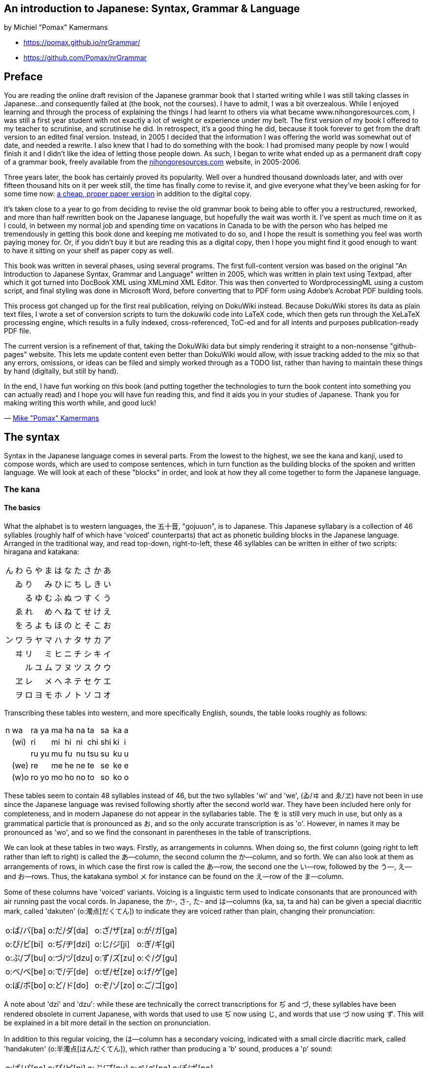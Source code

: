 == An introduction to Japanese: Syntax, Grammar & Language

by Michiel "Pomax" Kamermans

• https://pomax.github.io/nrGrammar/
• https://github.com/Pomax/nrGrammar

[[section-0]]
== Preface

You are reading the online draft revision of the Japanese grammar book
that I started writing while I was still taking classes in Japanese...
and consequently failed at (the book, not the courses). I have to admit,
I was a bit overzealous. While I enjoyed learning and through the
process of explaining the things I had learnt to others via what became
www.nihongoresources.com, I was still a first year student with not
exactly a lot of weight or experience under my belt. The first version
of my book I offered to my teacher to scrutinise, and scrutinise he did.
In retrospect, it's a good thing he did, because it took forever to get
from the draft version to an edited final version. Instead, in 2005 I
decided that the information I was offering the world was somewhat out
of date, and needed a rewrite. I also knew that I had to do something
with the book: I had promised many people by now I would finish it and I
didn't like the idea of letting those people down. As such, I began to
write what ended up as a permanent draft copy of a grammar book, freely
available from the https://nihongoresources.com[nihongoresources.com]
website, in 2005-2006.

Three years later, the book has certainly proved its popularity. Well
over a hundred thousand downloads later, and with over fifteen thousand
hits on it per week still, the time has finally come to revise it, and
give everyone what they've been asking for for some time now:
https://www.amazon.com/An-introduction-Japanese-Grammar-Language/dp/9081507117[a
cheap, proper paper version] in addition to the digital copy.

It's taken close to a year to go from deciding to revise the old grammar
book to being able to offer you a restructured, reworked, and more than
half rewritten book on the Japanese language, but hopefully the wait was
worth it. I've spent as much time on it as I could, in between my normal
job and spending time on vacations in Canada to be with the person who
has helped me tremendously in getting this book done and keeping me
motivated to do so, and I hope the result is something you feel was
worth paying money for. Or, if you didn't buy it but are reading this as
a digital copy, then I hope you might find it good enough to want to
have it sitting on your shelf as paper copy as well.

This book was written in several phases, using several programs. The
first full-content version was based on the original "An Introduction to
Japanese Syntax, Grammar and Language" written in 2005, which was
written in plain text using Textpad, after which it got turned into
DocBook XML using XMLmind XML Editor. This was then converted to
WordprocessingML using a custom script, and final styling was done in
Microsoft Word, before converting that to PDF form using Adobe's Acrobat
PDF building tools.

This process got changed up for the first real publication, relying on
DokuWiki instead. Because DokuWiki stores its data as plain text files,
I wrote a set of conversion scripts to turn the dokuwiki code into LaTeX
code, which then gets run through the XeLaTeX processing engine, which
results in a fully indexed, cross-referenced, ToC-ed and for all intents
and purposes publication-ready PDF file.

The current version is a refinement of that, taking the DokuWiki data
but simply rendering it straight to a non-nonsense "github-pages"
website. This lets me update content even better than DokuWiki would
allow, with issue tracking added to the mix so that any errors,
omissions, or ideas can be filed and simply worked through as a TODO
list, rather than having to maintain these things by hand (digitally,
but still by hand).

In the end, I have fun working on this book (and putting together the
technologies to turn the book content into something you can actually
read) and I hope you will have fun reading this, and find it aids you in
your studies of Japanese. Thank you for making writing this worth while,
and good luck!

— https://pomax.github.io[Mike "Pomax" Kamermans]

[[section-1]]
== The syntax

Syntax in the Japanese language comes in several parts. From the lowest
to the highest, we see the kana and kanji, used to compose words, which
are used to compose sentences, which in turn function as the building
blocks of the spoken and written language. We will look at each of these
"blocks" in order, and look at how they all come together to form the
Japanese language.

[[section-1-1]]
=== The kana

[[section-1-1-1]]
==== The basics

What the alphabet is to western languages, the 五十音, "gojuuon", is to
Japanese. This Japanese syllabary is a collection of 46 syllables
(roughly half of which have 'voiced' counterparts) that act as phonetic
building blocks in the Japanese language. Arranged in the traditional
way, and read top-down, right-to-left, these 46 syllables can be written
in either of two scripts: hiragana and katakana:

[cols=",,,,,,,,,,",opts="autowidth",frame=ends,grid=rows]
|===
|ん |わ |ら |や |ま |は |な |た |さ |か |あ
|   |ゐ |り |  |み |ひ |に |ち |し |き |い
|   |   |る |ゆ |む |ふ |ぬ |つ |す |く |う
|   |ゑ |れ |   |め |へ |ね |て |せ |け |え
|   |を |ろ |よ |も |ほ |の |と |そ |こ |お
|===

[cols=",,,,,,,,,,",opts="autowidth",frame=ends,grid=rows]
|===
|ン |ワ |ラ |ヤ |マ |ハ |ナ |タ |サ |カ |ア
|   |ヰ |リ |  |ミ |ヒ |ニ |チ |シ |キ |イ
|   |   |ル |ユ |ム |フ |ヌ |ツ |ス |ク |ウ
|   |ヱ |レ |   |メ |ヘ |ネ |テ |セ |ケ |エ
|   |ヲ |ロ |ヨ |モ |ホ |ノ |ト |ソ |コ |オ
|===

Transcribing these tables into western, and more specifically English,
sounds, the table looks roughly as follows:

[cols=",,,,,,,,,,",opts="autowidth",frame=ends,grid=rows]
|===
|n |wa   |ra |ya |ma |ha |na |ta |sa |ka |a
|  |(wi) |ri |   |mi |hi |ni |chi |shi |ki |i
|  |     |ru |yu |mu |fu |nu |tsu |su |ku |u
|  |(we) |re |   |me |he |ne |te |se |ke |e
|  |(w)o |ro |yo |mo |ho |no |to |so |ko |o
|===

These tables seem to contain 48 syllables instead of 46, but the two
syllables 'wi' and 'we', (ゐ/ヰ and ゑ/ヱ) have not been in use since
the Japanese language was revised following shortly after the second
world war. They have been included here only for completeness, and in
modern Japanese do not appear in the syllabaries table. The を is still
very much in use, but only as a grammatical particle that is pronounced
as お, and so the only accurate transcription is as 'o'. However, in
names it may be pronounced as 'wo', and so we find the consonant in
parentheses in the table of transcriptions.

We can look at these tables in two ways. Firstly, as arrangements in
columns. When doing so, the first column (going right to left rather
than left to right) is called the あ—column, the second column the
か—column, and so forth. We can also look at them as arrangements of
rows, in which case the first row is called the あ—row, the second one
the い—row, followed by the う—, え— and お—rows. Thus, the katakana
symbol メ for instance can be found on the え—row of the ま—column.

Some of these columns have 'voiced' variants. Voicing is a linguistic
term used to indicate consonants that are pronounced with air running
past the vocal cords. In Japanese, the か-, さ-, た- and は—columns (ka,
sa, ta and ha) can be given a special diacritic mark, called 'dakuten'
(o:濁点[だくてん]) to indicate they are voiced rather than plain,
changing their pronunciation:

[cols=",,,",opts="autowidth",frame=ends,grid=rows]
|===
|o:ば/バ[ba] |o:だ/ダ[da]  |o:ざ/ザ[za] |o:が/ガ[ga]
|o:び/ビ[bi] |o:ぢ/ヂ[dzi] |o:じ/ジ[ji] |o:ぎ/ギ[gi]
|o:ぶ/ブ[bu] |o:づ/ヅ[dzu] |o:ず/ズ[zu] |o:ぐ/グ[gu]
|o:べ/ベ[be] |o:で/デ[de]  |o:ぜ/ゼ[ze] |o:げ/ゲ[ge]
|o:ぼ/ボ[bo] |o:ど/ド[do]  |o:ぞ/ゾ[zo] |o:ご/ゴ[go]
|===

// Which is transcribed as:

// [cols=",,,",opts="autowidth",frame=ends,grid=rows]
// |===
// |ba |da  |za |ga
// |bi |dzi |ji |gi
// |bu |dzu |zu |gu
// |be |de  |ze |ge
// |bo |do  |zo |go
// |===

A note about 'dzi' and 'dzu': while these are technically the correct
transcriptions for ぢ and づ, these syllables have been rendered
obsolete in current Japanese, with words that used to use ぢ now using
じ, and words that use づ now using ず. This will be explained in a bit
more detail in the section on pronunciation.

In addition to this regular voicing, the は—column has a secondary
voicing, indicated with a small circle diacritic mark, called
'handakuten' (o:半濁点[はんだくてん]), which rather than producing a 'b'
sound, produces a 'p' sound:

[opts="autowidth",frame=ends,grid=rows]
|===
|o:ぱ/パ[pa] |o:ぴ/ピ[pi] |o:ぷ/プ[pu] |o:ぺ/ペ[pe] |o:ぽ/ポ[po]
|===

[[section-1-1-2]]
==== Writing the kana

Both hiragana and katakana may be relatively simple scripts compared to
the complex Chinese characters also in use in Japanese, but they both
have specific ways of writing each syllable. The following tables show
how to write both hiragana and katakana the proper way. Note that these
written versions look different in places from print form.

.Stroke diagrams for hiragana
image::https://pomax.github.io/nrGrammar/data/media/hiraganastrokes.jpg[hiraganastrokes]

.Stroke diagrams for katakana
image::https://pomax.github.io/nrGrammar/data/media/katakanastrokes.jpg[katakanastrokes]

[[section-1-1-3]]
==== Pronouncing Japanese

Pronunciation wise, each of these syllables is equally long. This is
traditionally explained by referring to the pronunciation of Japanese as
mora, a linguistic term meaning "the time required to pronounce an
ordinary or normal short sound or syllable". In Japan, this concept of
mora is usually explained with the easier concept of drum beats: each
basic syllable is one beat long, with certain combinations of kana
lasting one and a half or two beats.

The vowel sounds of Japanese, あ, い, う, え and お do not all have
English equivalents; あ is actually identical to the initial vowel sound
in "I" or "eye" — that is, the 'a' sound without the finalising 'i'
sound. The い is a little easier, sounding like the 'ee' in 'creep'. The
う is particularly annoying, because there is no English equivalent. It
is identical to the vowel sounds of properly Scottish 'you' or 'do', or
the Dutch open 'u' such as in 'huren'. え is pronounced like in the
English 'help', and the お, finally, is pronounced like the 'o' in 'or'.

While for most kana the consonant sound is reasonably approximated by
the transcribed consonant as listed in the earlier tables, there are a
few notable exceptions. For instance, while romanised as "hi", ひ/ヒ is
usually pronounced with a consonant that doesn't sound like an 'h', but
more like the German or Scottish "ch" as found in German words such as
"ich" (meaning "I") and Scottish words such as "loch" (meaning "lake").

Also in the は-column, the syllable ふ/フ does not have an 'h' as
consonant sound, or even the 'f' consonant sound that it is typically
transcribed with, but rather uses only pure aspiration as initial sound.
This is mostly unknown in western languages, and will be the hardest to
get right for people starting out with Japanese. Rather than being
formed in the mouth, the syllable ふ starts being formed at the
diaphragm, while breathing out. Paired with the lips shaped as if
casually blowing out a match or candle (rather than tightened for
whistling), this rush of air is then given a vowel sound, and the
syllable is complete.

In the つ—column we also see an interesting pronunciation 'quirk': while
ち and つ, strictly speaking, have voiced versions, written ぢ and づ,
over the years the difference in pronunciation between ぢ and じ, and づ
and ず, has all but disappeared, leading to an official move towards
replacing these ぢ and づ with じ and ず entirely. However, there are
(quite a number of) exceptions to this move for replacement: if the two
first kana of a word are the same, but the second one is voiced, the
same kana are used (for example, o:続く[つづく] and o:縮[ちぢ]める). Also, in 
compound words in which voicing occurs, the original kana form is used (for
instance, o:片[かた] + o:付[つ]く → o:片付[かたづ]く and o:鼻[はな] +
o:血[ち] → o:鼻血[はなぢ]). This exception only applies when the
compound word can be considered a combination of words. Both 片付く and
鼻血 derive their meaning from their constituent words, but in a word
like o:稲妻[いなずま], meaning "lightning", the first kanji refers to
rice plants, and the second kanji refers to (someone's) wife. In these
words, even if the affixed compound would normally have a つ or ち, the
voicing is written as ず or じ in modern Japanese, rather than づ or ぢ.

That said, voicing in compound nouns is a bit strange in that there are
no rules to tell when something will, or will not voice, so the best
strategy — which applies to learning words in general anyway — is to
learn words as word first, then learn them as combinations, rather than
the other way around.

Finally, the ら—column can be a problem because for most western
listeners, different people will seem to pronounce the initial consonant
in this column differently. While in many western languages the
consonants "d", "l", and "r" are considered quite distinct, in Japanese
this distinction is far less; any syllable starting with a consonant
ranging from a full fledged "l" to a rolling Spanish "r" will be
interpreted as a syllable from the ら—column, with the "standard"
pronunciation being somewhere between a "d" and an "r".

[[section-1-1-3-1]]
===== Not pronouncing Japanese

This sounds like an oddly named section, but some bits in written
Japanese are actually not really pronounced at all. In fact, not
infrequently you will hear Japanese that does not seem to reflect the
written form, with the verb "desu" seemingly being pronounced "des", the
adjective "hayaku" seemingly being pronounced "hayak", the command
"shiro" seemingly being pronounced "sh'ro", and many more of such vocal
omissions.

In fact, many syllables with an い— or う—sound tend to have these vowel
sounds left almost unpronounced. I say almost, because the vowel sound
is typically preserved by virtue of the consonants used. For instance,
the word そして, transcribed as 'soshite' is typically pronounced in
such a way that it can be considered transcribable as "sosh'te" instead.
However, forming "sh" means also forming a pseudo-vowel sound. In fact,
even in this "omitted vowel" there is room for variation, so that a "sh"
can sound like it was supposed to become "shi" or "shu", and it is this
feature that is exploited quite heavily in Japanese.

This leads to a small problem. Because it sounds like the vowel is
entirely missing, you might be tempted to mimic this sound, but end up
genuinely omitting the vowel entirely because that's what your ears —
which are not yet accustomed to Japanese phonetics — think is happening.
However, this also makes your Japanese highly unnatural, because to a
Japanese ear the vowel is only mostly omitted, not entirely.

The problem then is one of hearing: when learning a new language it is
important to "unlearn" how to hear language. Much like how we have
learned to see the world in a way that it's actually not (you will
consider a brown table with a light shining on one end, brown, instead
of brown on one end, and a completely different colour where the light
is hitting it), as infants we learn to disregard any and all sounds that
don't feature in the languages we're raised with. As such, remarkable as
this may sound, we unlearn how to hear things accurately, and instead
learn how to map what we hear to what we know the language is supposed
to sound like. While highly effective when learning a language, or a
family of languages with similar pronunciations, it's disastrous when
learning a language that has a different phonetic system.

The best advice with regards to this is to simply listen to a lot of
Japanese. It takes time and effort to unlearn the unconscious mapping
your brain does for you. You're going to get it wrong, but as long as
you know you are, you'll be on the right track.

[[section-1-1-4]]
==== Hiragana and katakana differences

If hiragana and katakana sound exactly the same, why then are there two
different scripts?

When the Japanese first developed a written system, it was based on the
characters used in China for the Chinese language, in which for the most
part the meaning of the characters were subservient to what they sounded
like: if a word had an "a" sound in it, then any Chinese character that
sounded like "a" could be used for it, without any real regard for its
meaning. This "using certain characters for their sound only" became
more widespread as the number of characters per syllable dropped from
quite many to only a handful, and as writing became more widespread two
syllabic scripts developed. One, which simplified phonetic kanji by
omitting parts of them lead to what is today called katakana. Another,
which simplified phonetic kanji by further and further reducing the
complexity of the cursive forms for these kanji, has become what is
known today as hiragana. We can see this illustrated in the next figure,
which shows the characters the hiragana came from, and the highly
stylistic cursive form characters had, highlighting the degree of
simplification that cursive writing brought with it.

.The hiragana derivations from cursive script
image::https://pomax.github.io/nrGrammar/data/media/hiraganaderivation.jpg[hiraganaderivation]

Katakana got a slightly different treatment, in that these are actually
fragments of characters, rather than stylistic simplifications. The
second derivations figure illustrates this, with a note that the
fragments were lifted from handwritten characters, so that the "logic"
is mostly found in the cursive line of characters.

These two scripts have differed in roles throughout history, and in
modern Japanese hiragana is used for anything Japanese that does not use
(or need) kanji, and katakana is used in the same way that we use
italics in western language, as well as for words that have been
imported into Japanese from other languages over the course of history.
The only genuine difference between the two scripts is the way in which
long vowel sounds are written, as we shall see in the next section.

.The katakana derivations
image::https://pomax.github.io/nrGrammar/data/media/katakanaderivation.jpg[katakanaderivation]

[[section-1-2]]
=== Writing spoken Japanese

Using the kana as basic building blocks, Japanese pronunciation consists
of a few more things beyond basic syllables: in addition to "simple"
syllable sounds, it contains long vowels, glides and double consonants.

Long vowels, contrary to the name, do not always mean "the same vowel,
twice as long". Strictly speaking, a long vowel in Japanese is a
combination of two vowels, pronounced over two "drum beats". In
katakana, long vowels are really just that, a vowel with a dash to
indicate the sound has been doubled in length, but in hiragana the
doubling is different. Of the five basic Japanese vowel sounds (あ, い,
う, え and お) the first three have fairly simple long vowel
counterparts in hiragana, simply doubling in writing, but the latter two
are more complicated, having two different written forms:

[cols=",,",opts="autowidth",frame=ends,grid=rows]
|===
|   |hiragana |katakana
|あ |ああ      |アー
|い |いい      |イー
|う |うう      |ウー
|え |ええ, えい |エー
|お |おお, おう |オー
|===

While the pronunciation for ああ, いい and うう are intuitive (same
sound, twice as long), the pronunciations for ええ, えい, おお and おう
and more subtle. The first, ええ, may be pronounced as a "same sound,
twice as long" え, but may also be pronounced as えい, which is similar
to the '-ay' in the English 'hay'. For おお, the pronunciation is like
"oa" in "oak", with おう often sounding the same, but when pronounced
slowly, having a distinct hint of "u" at the end.

This doubling is the same for syllables with consonant sounds, so that
for instance vowel doubling for the syllables from the ま—column look as
follows:

[cols=",,",opts="autowidth",frame=ends,grid=rows]
|===
|   |hiragana |katakana
|あ |まあ      |マー
|い |みい      |ミー
|う |むう      |ムー
|え |めえ, めい |メー
|お |もお, もう |モー
|===

In addition to long vowels, Japanese words may contain "glides". Being
considered contractions of い—row syllables with any one of the three
syllables や, ゆ and よ, glides are written as the い—row syllable,
normal sized, and then the や, ゆ or よ syllable at either half height
(for horizontally written Japanese) or half width (for vertically
written Japanese). To illustrate:

[cols=",,,,,",opts="autowidth",frame=ends,grid=rows]
|===
| |kana |pronunciation | |as glide |pronunciation
|き + や |きや |kiya    | |きゃ      |kya
|し + ゆ |しゆ |shiyu   | |しゅ      |shu
|ち + よ |ちよ |chiyo   | |ちょ      |cho
|み + や |みや |miya    | |みゃ      |mya
|ひ + よ |ひよ |hiyo    | |ひょ      |hyo
|に + ゆ |にゆ |niyu    | |にゅ      |nyu
|り + よ |りよ |riyo    | |りょ      |ryo
|===

While a written combination of two syllables, the glide it represents is
only a single "drum beat" long, just as the regular syllables. Thus, the
word o:キャンプ[camp] is three beats long: spelled out, it will be pronounced
きゃ, ん and ぷ.

Finally, the last feature of spoken Japanese reflected in writing is
what is known as the "double consonant": a reasonably recent change to
the way Japanese is written (in the sense that this change occurred
sometime during the medieval period, when written Japanese had been
around for a little under a millennium) which indicates that a
particular consonant has a short pause before it is actually pronounced.
This consonant doubling is found in a number of western languages as
well, such as in Italian, where words like 'tutti' have a written double
consonant while in terms of pronunciation there is simply a pause before
the consonant. In Japanese, because there are no actual 'loose'
consonants, the doubling is represented by a special character: a つ (or
ツ) written either half height (in horizontal writing) or half width (in
vertical writing) to indicate the pause. To illustrate the difference
between this small つ/ツ and the regular form, a few example words:

[cols=",,",opts="autowidth",frame=ends,grid=rows]
|===
|small っ        |pronunciation |meaning
|o:発火[はっか]    |"hakka"       |ignition
|o:湿気[しっけ]    |"shikke"      |humidity
|o:真っ赤[まっか]  |"makka"       |intensely red
|===

[cols=",,",opts="autowidth",frame=ends,grid=rows]
|===
|normal つ |pronunciation |meaning
|はつか     |"hatsuka"     |20 days/20th day
|しつけ     |"shitsuke"    |upbringing
|まつか     |"matsuka"     |the 'Pine' family of trees
|===

This "つ/ツ as a pause" is also applied when a glottal stop is needed in
for instance an exclamation, "あっ!", which is an exclamation with a
"cut off" rather than long vowel sound.

[[section-1-2-1]]
==== Katakana specific

As katakana has been used to write out words imported from other
languages into Japanese, it has a few extra "rules" that do not apply to
written hiragana, including a number of ways to produce normally
"illegal" syllables: syllables that do not fit in the Japanese table of
syllables, but are found in foreign words nonetheless. Examples of these
are for instance the initial syllable "fi" in the English word "fire",
or the "swe" in "Sweden".

The table of approximating writing is as follows, observing English
pronunciation rules (combinations with normal Japanese orthography are
omitted):

[cols=",,,,,",opts="autowidth",frame=ends,grid=rows]
|===
|      |a      |e     |i       |o         |u
|ch    |       |チェ    |      |        |
|d     |       |      |ディ    |        |ドゥ
|f     |ファ   |フェ    |フィ    |フォ     |
|fj/fy |       |      |        |        |フィウ
|j     |       |ジェ    |      |        |
|q     |クァ   |クェ    |クィ    |クォ    |ク
|s     |       |      |セィ    |        |
|sh    |       |シェ    |      |         |
|sw    |スァ   |スェ    |スィ    |スォ     |スゥ
|t     |       |      |ティ    |        |トゥ
|v (1) |ヴァ   |ヴェ    |ヴィ    |ヴォ     |ヴ
|w     |       |ウェ    |ウィ    |ウォ     |ウ
|x     |ックサ |ックセ   |ックセィ |ックソ   |ックス
|y     |       |イェ    |イ     |        |
|z     |       |      |ゼィ    |        |
|===

Note that 'wo' is not ヲ (as that is pronounced お), and that for the
'x' series, the leading ッ is the consonant doubling symbol.

In addition to these, there are also a number of consonants which, in
terms of pronunciation, already have Japanese counterparts:

[cols=",",opts="autowidth",frame=ends,grid=rows]
|===
|consonant |column
|c, pronounced as 's' |uses the さ—column
|c, pronounced as 'k' |uses the か—column
|l                    |uses the ら—column
|v (2) |uses the ば—column. Preferred to 'v (1)' in the above table.
|===

Due to the fact that most loan words have come from some specific
language, many of which are not English, Japanese loan words may have a
different written form than expected. For instance, Brussels is written
as ブリュッセル, "buryusseru", rather than ブラセルズ, "buraseruzu", and
English (the people) is written as イギリス, "igirisu", rather than
イングリッシュ, "ingurisshu".

[[section-1-2-2]]
==== Punctuation and writing

Of course, in addition to a "letter" script, there is interpunction —
symbols that indicate pauses, stops, quotes and other such things. In
Japanese, the following punctuation symbols are common:

[cols=",",opts="autowidth",frame=ends,grid=rows]
|===
|              |symbol
|full stop     |。
|comma         |、
|single quotes |「 and 」
|double quotes |『 and 』
|parentheses   |（ and ）
|kanji repeater |々
|separators    |・ and ＝
|drawn sound   |～
|ellipsis      |... (usually written twice: ......)
|===

Less used, but always good to have seen are the following:

[cols=",",opts="autowidth",frame=ends,grid=rows]
|===
|                   |symbol
|idem dito          |〃
|hiragana repeaters |ゝ, ゞ
|katakana repeaters |ヽ, ヾ
|kanji closing mark |〆
|===

And then there are western punctuations which have Japanese
counterparts, but tend to be expressed differently instead:

The symbol ? is written the same way as in English, but typically the
particle か is used instead. This particle か serves both as question
mark, as well as a marker for parts of a sentences, indicating they are
questioning instead of stating. Similarly, the symbol ! is written the
same way as in English, but typically exclamations are simply avoided.
Instead, emphasis particles such as よ or わ may be used for effect, but
these do not signify real exclamation.

Finally, not quite interpunction but important nonetheless are the two
ways to emphasise parts of written language in the same way we use bold
or underlining in western composition: dotting and lining. In horizontal
writing, words will have dots over each syllable or kanji, or a line
over the entire emphasised section. In vertical writing, the dots and
lining is placed on the right side of text.

In addition to knowing the basics about which symbols can be used,
Japanese (as well as some other Asian languages such as Chinese) has the
unique problem of deciding in which direction to write. For all its
modernising, some things such as writing remain unchanged. As such, for
the most part printed Japanese (as well as handwritten material) is
written top down, right to left. In contrast, most Japanese material on
the internet is typically written in a western fashion, with the text
running left to right, top to bottom.

To make matters more interesting, in recent history, Japanese could also
be written horizontally right-to-left. This practice has pretty much
disappeared except in shipping (ship names may still be written in this
way) and for 'older style' shop signs. You will not encounter full texts
written in this way in modern or even just post-Meiji older Japanese.

There are a few differences between horizontal and vertical writing,
most notably in terms of where to place half size characters and
interpunction:

[cols=",,",opts="autowidth",frame=ends,grid=rows]
|===
|                     |horizontal   |vertical

|half size characters |half-height |half-width, right aligned
|comma, full stop |lower left: [、], [。]      |upper-right: [︑], [︒]
|opening quotes |corner in the upper left (「) |corner in the upper right (﹁)
|closing quotes |corner in the lower right (」) |corner in the lower left (﹂)
|parentheses    |left and right: i.e. ( and ) |above and below: i.e. ⁀ and ‿
|dotting             |above characters        |to the right of characters
|lining              |above characters        |to the right of characters
|drawn sound, hyphen |horizontal (〰, ―)      |vertical ( ︴,︱)
|ellipsis            |horizontal (...)        |vertical (⁝)
|===

[[section-1-3]]
=== Kanji

One of written Japanese's most well-known features is that it comprises
three writing systems: the two kana scripts, and a third script called
kanji, translating as "Chinese characters", which are ideographs that
over the course of history made their way from China to Japan. One of
the biggest problems with kanji is that there aren't just many, but each
one can have a multitude of pronunciations dependent on which words the
kanji is being used for. To look at why this is, a brief history of how
modern Japanese got the kanji that are used today is in order.

Early Japanese evolved as a purely spoken language. Without a written
form, indeed seemingly without having discovered writing at all, the
first instances of writing in Japan were in fact not Japanese at all,
but Chinese: after having come into contact with the Chinese and their
intricate writing system, writing in early Japan (circa the late sixth
century) was restricted to immigrant scribes, who wrote official records
in classical Chinese. While initially a rarity, the Taika reform of the
mid-seventh century changed all that.

Reforming Japan to a more Chinese-inspired state, based on
centralisation of government and Confucian philosophy, the need for a
state clergy transformed the largely illiterate Japanese society to one
with literacy as an essential part of court and intellectual life. The
prestigious rank of scribe became a hereditary rank, and so as
generations of scribes came and went, the Chinese that was used slowly
drifted away from proper Chinese, and more towards a hybrid style of
Chinese and the form of Japanese as it was used at the time. However,
the readings used for Chinese characters were more or less fixed, and
the readings that survive from that period are known today as
o:呉音[ごおん], go'on, readings.

Then, in the seventh and eighth century, during the Chinese Tang
dynasty, there was another cultural exchange between Japan and China,
leading to a second influx of readings for Chinese characters. As China
changed rulers, so too did the dominant dialect for the Chinese
language, and the readings that were brought back to Japan from this
second exchange were in some cases radically different from the initial
readings the Japanese had become familiar with. Readings for kanji from
this period are known as o:漢音[かんおん], kan'on, readings.

Finally, in the fourteenth century, during the most famous of Chinese
dynasties — the Ming Dynasty — there was another influx of Chinese. This
influx came from two fronts: firstly, the merchants doing business with
the Chinese brought back home readings that are referred to as
o:唐音[とうおん], tō'on, and secondly from Zen monks who went to study
Zen Buddhism in China and brought back readings that are referred to as
o:宋音[そうおん], sō'on. Rather than a single exchange, this was an
ongoing effort, and so 唐音 readings tend to span from the late
thirteenth century to well into the Edo period (o:江戸時代[えどじだい],
edojidai), also known as the Tokugawa period
(o:徳川時代[とくがわじだい], tokugawajidai), named after the first Edo
shogun Tokugawa Ieyasu (o:徳川[とくがわ]o:家康[いえやす]), which lasted
until the late nineteenth century.

The naming for these readings, however, can be slightly confusing. 呉音
readings are known as "wu" readings. However, this name does not refer
to the Wu dynasty (which spans the first two centuries a.d.) but simply
to the region the readings are believed to have come from (呉 being the
name of the Wu region in Jiangnan, 江南, in modern China). The 漢音
readings are called "han" readings, but have essentially nothing to do
with the Han Dynasty, which spanned the late third century BCE.

TIP: 这里的“呉”应该指的是三国时期的东吴。

The 唐音 readings, equally confusing, are referred to as Tang readings,
even though this name would be more appropriate for the 漢音 readings,
which actually derive from Tang Chinese. Rather, 唐音 derive their
readings from Chinese as it was used during the Sung dynasty and onward.

In addition to these changes to Chinese readings, the written language
itself slowly moved away from Chinese proper, through a Chinese-Japanese
hybrid written language, to what is essentially the Japanese we know
today: mixed Chinese characters with syllabic script (itself derived
from Chinese characters being used phonetically) with different readings
for Chinese characters typically indicating different interpretations of
the characters used.

While there had been no written language before the introduction of
Chinese, there had certainly been a language, which survived throughout
the ages by virtue of the commoners not needing to bother with writing,
and thus not incorporating Chinese into their language as much as royals
and officials would. This eventually led to native Japanese
pronunciation being applied to written Chinese, giving us two different
reading "systems": the o:音読[おんよ]み, "on'yomi", which are the
Chinese derived readings, and the o:訓読[くんよ]み, "kun'yomi", which
are the native Japanese derived readings.

A major problem with kanji is that without a knowledge of the kanji in
question, it is not always clear when to use which reading. There are no
rules that state that certain kanji are read in a particular way when
used on their own, or when part of a word, and so the only real way to
make sure you are using the right reading for a kanji is to look it up
and then remember the reading for the context the kanji was used in.

This usually leads to the question of why kanji are still being used,
when other languages only use phonetic scripts. The Japanese abstracted
syllabic scripts from Chinese for phonetic writing, so why the continued
reliance on kanji? While it seems odd that Chinese characters are still
being used in a language that also has a phonetic script, the main
reason it still uses Chinese characters is because of a key aspect of
the Japanese language: it is homophonic.

Words in the English language, for instance, are essentially distinct.
While there are a number of words that sound the same but mean different
things, the vast majority of words in the English language only mean one
thing. In Japanese we see quite the opposite: there are only 71 distinct
single syllable sounds, but there are close to 300 words which can be
written using a single syllable. It is easy to see that this means that
for any single syllable word you can think of, there will be (on
average) at least three other words that you can write in exactly the
same way. How do you know which is meant if you don't use kanji or
additional notes?

For two syllable words, we see the same thing; there are a bit over 2000
combinations possible when using two syllables (not all combinations of
two syllables are actually used in Japanese) but there are over 4000
words with a two syllable pronunciation. That means that on average, for
every two syllables you write, you can be referring to one of two words.
Even with three and four syllables, the problem persists, with a greater
number of words available than there are possible readings.

Because of this, Japanese is known as a "homophonic" language - a
language in which a large number of distinct words will share the same
pronunciation. For instance, a word pronounced "hare" can refer either
to 'fair weather', or a 'boil/swelling'. The word "fumi" can mean either
'a written letter', or 'distaste'. The word "hai" can mean either 'yes',
'actor', 'ash', 'lung' or 'disposition', and that doesn't even cover all
possible words that are pronounced similarly: without the use of kanji,
it would be incredibly hard to decipher written Japanese.

Of course, one can argue that spoken Japanese doesn't rely on kanji, so
it must be possible to do away with them in the written language too,
but this ignores the fact that just because a simplification can be
made, it might make things harder in other respects. For instance, there
are no capital letters, spaces, full stops, or all those other syntactic
additions in spoken Western languages either, and yet we still keep
those in for ease of reading. Similarly, the use of kanji has clear
benefits to Japanese as a written language: they act as word boundary
indicators, allow readers to get the gist of a text by quickly glossing
over them, and solve the problem of needing to apply contextual
disambiguation all the time like one has to in spoken Japanese.

However, just because they are useful, there have been "improvements" in
terms of their use in written Japanese. At the turn of the 20th century,
written Japanese was as complicated as written Chinese in terms of kanji
use, and even more complicated as a written language on its own, because
kana did not reflect pronunciation. In this classical Japanese, a word
written as 'sau' would be pronounced as a long 'so', and something like
'kefu' would instead be pronounced as a long 'kyo'. When, after the
second world war, the Japanese ministry of education reformed the
written language, they didn't just get rid of this discrepancy between
written and spoken Japanese, they also got rid of some 7000 kanji,
restricting the number of kanji to be used in daily life to around 3500,
and designating a set of less than 2000 kanji as part of general
education (initially known as the o:当用[とうよう], 'touyou', kanji, and
after refinement to the set in 1981, became known as the
o:常用[じょうよう], 'jouyou', kanji). This still sounds like a lot, but
given that the average English speaker knows around 12,000 words, with
academics knowing on average anywhere up to 17,000 words, having to know
2000 kanji in order to understand the vast majority of your written
language isn't actually that much.

[[section-1-3-1]]
==== Types of Kanji

One of the things that one notices after having looked at kanji for a
while is that a great number of kanji use a great number of simpler
kanji as their building blocks. Similar to how kana syllables can be
combined to form words, kanji have throughout history been combined to
form more complex kanji, and complicated kanji have been reduced to
combinations of simple kanji for the sake of remembering them, as well
as organising them.

Traditionally, kanji are organised in four classes, and two categories,
following the convention that was introduced in the very first
comprehensive Chinese character dictionary, at the beginning of the
Western calendar's second century. The four classes relate to the way in
which characters are composed:

* Pictographs (o:象形文字[しょうけいもじ], shoukeimoji) — Hieroglyphic
characters that look like what they mean (numbers 一, 二, 三, or 山 for
'mountain')
* Ideographs (o:絵文字[えもじ], emoji) — Characters that represent
things in some visual way, divided into two subclasses:
** Simple ideographs (o:指事文字[しじもじ], shijimoji), such as 上 and
下 (for 'above' and 'below' respectively), and
** Compound ideographs (o:会意文字[かいいもじ], kaiimoji), such as 休,
'rest', consisting of the compounds 人, 'person', next to 木, 'tree')
* Form/Reading combinations (o:形声文字[けいせいもじ], keiseimoji) —
These characters combine two kanji into a single character, with one of
the two indicating a root meaning, and the other indicating (at least
one of) the reading(s) for the character.

The two categories are related to how characters are actually used:

* Derivatives (o:転注文字[てんちゅうもじ], tenchuumoji) — These are
characters of which the meanings are derivations, or extensions, of the
character's original meaning.
* Phonetic loans (o:仮借文字[かしゃもじ], kashamoji) — These are
characters which are used purely phonetically, ignoring their original
meaning, or characters that are consistently used "wrongly". This class
includes those kanji that had to be made up "on the spot" in order to
accommodate words and concepts imported into Japanese from foreign
languages for which no pre-existing kanji form was available.

To make matters even more interesting, there are also characters which
fall in either the third or fourth class, but for which certain meanings
have become tied to certain readings. An example of this is the
character 楽, which can mean "music" when pronounced as "gaku", but mean
"comfort" or "enjoyment" when pronounced as "raku".

[[section-1-3-2]]
==== Writing Kanji

Writing kanji follows relatively strict rules. Because kanji are mostly
composed of smaller kanji, there is a uniform way of writing that allows
people to remember kanji as combinations of simpler kanji, rather than
as combinations of strokes that only once finished, form a kanji. There
are a limited number of strokes that are used for drawing kanji.

[[section-1-3-2-1]]
===== straight strokes

[cols=",,",opts="autowidth",frame=ends,grid=rows]
|===
|stroke |examples    |drawing order
|一     |二, 三      |left to right
|㇀     |冫          |starting at the lower left
|丶     |冫, 丸, 犬  |called a "tick mark", starting upper left
|㇏乀   |乂, 又      |starting at the top
|丿     |乂          |starting at the top
|丨     |十          |starting at the top
|亅     |了, 小      |starting at the top, with a serif to the left at the end
|㇁     |犭          |starting upper left, and then pulling back at the end
|㇂     |弌, 戈      |starting at the top, with an upward serif at the end
|===

[[section-1-3-2-2]]
===== angled strokes

[cols=",,",opts="autowidth",frame=ends,grid=rows]
|===
|stroke  |examples |drawing order

|㇄      |兦, 山 |top to bottom, then left to right, as one stroke
|㇅      |凹    |left to right, then top to bottom, then left to right
|㇇      |水    |left to right, then a hook curving down left
|㇆      |刀, 方 |left to right, then top to bottom with a serif to the upper left
|𠃍      |囗    |left to right, then top to bottom
|乚      |礼    |top to bottom, then left to right with a serif upward at the end
|乁      |虱,丮  |top left to right, then down right with an upward serif at the end
|===

[[section-1-3-2-3]]
===== multi-angled strokes

[cols=",,",opts="autowidth",frame=ends,grid=rows]
|===
|stroke |examples |drawing order 
|㇉      |丂      |top to bottom, then the same as ㇆ 
|㇈      |九      |top left to right, then the same as 乚 
|㇋      |乃, 廴  |top left to right, top to bottom, then the same as ㇇ 
|㇌      |阝      |a connected stroke consisting of ㇇ and ㇁ 
|===

[[section-1-3-2-4]]
===== Composition

Several compositional rules apply when a kanji consists of more than one
stroke:

* Strokes that do not intersect each other, follow each other in a top
to bottom, left to right fashion.
* Kanji used to form more complex kanji also follow this rule. For
instance, 乴 is written as first 折, which in turn is first 扌, then 斤,
and then 乙 is placed underneath.
* When strokes intersect, the following rules apply:
** For a vertical/horizontal intersection where the vertical stroke does
not protrude at the bottom, such as in 王, draw the top horizontal
first, then the vertical (forming 丅), then the rest.
** For a vertical/horizontal intersection where the vertical stroke does
protrude at the bottom, such as in 十, 牛 or 年, draw all horizontals
first, and finally the vertical.
** For 乂 crossed strokes such as in 文 or 父, the stroke that runs
upper-right to lower-left is drawn first.
** Strokes that intersect complete shapes, such as the vertical in 中 or
the horizontal in 母, are written last.
* Box enclosures, such as in 国, are written left｜first, then followed
up with ㇆ to form 冂, then have their content drawn, and are then
closed at the bottom with 一.
* Semi enclosures, such as around 入 in 込 or around 聿 in 建, are
written last, after the semi-enclosed component.

There are a few exceptions to these rules (of course), so when learning
kanji, one should always have some reference on how to draw kanji.

[[section-1-3-3]]
==== Reading kanji: furigana

One problem with kanji is that there is no "built-in" way to tell which
pronunciation of a kanji is being used. For instance, when a text has
the word 行った in it, then it's clear how to pronounce the hiragana
part, "tta", but whether the kanji 行 should be pronounced as 'i' or as
'okona' is not clear. The context will help, but sometimes for verbs,
and often for nouns, that's not enough to figure out how to pronounce a
kanji. Because of this, Japanese has a unique aspect to its written
language: furigana.

Furigana, o:振[ふ]りo:仮名[がな], literally means "sprinkled kana", and
refers to phonetic guide text written over or alongside kanji to
indicate the specific reading a reader should use. You have seen several
examples of furigana already in this book, where whenever a Japanese
term was used involving kanji, its pronunciation was written above it in
small lettering. This is not something particular to this book, but a
common occurrence in Japanese written material, used most often to help
the reader disambiguate or pronounce "hard" words, but also for
stylistic or even comic effect.

As an illustration of comic effect, one might consider the case of long
words that are used with some frequency in a text. These words might
only be given two phonetic guide texts throughout the writing: a first
time with the 'proper' pronunciation, and a second time with the
pronunciation 'are' instead — a pronoun with the contextual meaning
"whatever I wrote last time".

While comic effect is perhaps an added bonus to using furigana, it is
certainly widely used for stylistic effect. For instance, while the word
o:首刀[ソード] does not exist in Japanese, the kanji mean "neck" and "sword"
respectively. A Fantasy novelist could use this "made up" word, and add
a phonetic text to note that it should be pronounced as
エクサキューシオン・ソード, "ekusakyuushion soodo", a transliteration of
the English words "execution sword" into Japanese. While this doesn't
make 首刀 a real word, it does allow a writer to paint with words -
using the kanji as "pictures" to instil a sense of meaning, and adding
an explicit pronunciation so that the sentence can be pronounced as well
as written.

Another, even wider used application of furigana is the kind employed in
sentences such as あのo:奴[ひと]がo:嫌[きら]い, "I dislike that person".
In this sentence, the kanji 奴 is used with the phonetic guide text
"hito", meaning "person". However, this is not the real pronunciation of
奴, which is normally pronounced "yatsu", and doesn't just mean
"person", but is a derogatory version of the word instead. In essence,
while the reading reflects what the speaker is saying, the kanji form of
the word expresses what the speaker is actually thinking. This "being
able to express both what is being thought and what is being said at the
same time" is something that is impossible without this particular
feature of written Japanese.

[[section-1-3-4]]
==== Reading quirks: compound words

As mentioned in the section on kana pronunciations, there's an odd quirk
involving the pronunciation of compounds words. This is best illustrated
with an example. If we combine the noun 気, "ki", meaning 'spirit', or
'attention', with the verb 付く, "tsuku", to form the compound verb
気付く, then its pronunciation is not "kitsuku". In fact, the second
compound voices, leading to the pronunciation being "kidzuku" (or
according to modern spelling, "kizuku"). Why this voicing occurs is,
sadly, completely and entirely unknown. There are no rules that say when
compound words are "supposed" to voice, nor are there any rules we can
abstract from all the words that do — any rule that seems to explain
half of all voicings that occur in Japanese, seems not to apply to the
other half.

The best advice here is simply: "learn compound words as complete
words". Even though they can be analysed as compounds, their meaning is
typically different from what the compounds individually mean, so
learning them as combinations of loose, smaller words, makes very little
sense anyway.

[[section-1-3-5]]
==== Looking up kanji

If we wanted to look up kanji like 枚, 梓 and 檥, then one very obvious
feature we see is that all three seem to share a similar structure: 木
to the left, and something else to the right. This is not a coincidence:
most kanji can be described as some bit that is used by a number of
other kanji, plus a unique part that identifies that particular kanji.
The bit of kanji that is shared by several (or in some cases lots of)
kanji is called a "radical", and can be used to look up a kanji if you
have no idea what it means or even how to pronounce it.

The very first Chinese character dictionary — the Shuōwén Jiězì
(說文解字), published in the year 121 — used 214 such characters as
indexing shapes, calling them o:部首[bùshǒu]. (a name that the Japanese copied
to the best of their ability, calling them bushu, o:部首[ぶしゅ]). While
this scheme was thought up almost two millennia ago, amazingly this
method of organising kanji has not been fundamentally altered ever
since: while written Chinese, and later Japanese, changed over the
centuries, the only thing that has really changed is the number of
indexing radicals. Current indices list around 400 shapes as radicals,
compared to the original 214, mostly due to many shapes being considered
"variations" of the classic radicals these days. For instance: while
originally only 己 was considered a radical (radical number 49, in
fact), Chinese characters have changed over the course of centuries so
that now the shapes 已 and 巳 are also used, and are considered
variations of the original 己. Kanji that use any of these three shapes
may thus be found grouped together.

Some variations on the traditional radicals are simple, such as 牛
changing ever so slightly to become 牜, the only real difference being
that the lower horizontal stroke is slanted a little. However, some
variations are more drastic, such as 手 becoming 扌; the top stroke has
disappeared. The most drastic changes we see, however, are those where a
radical is no longer readily recognisable as stemming from a particular
kanji. For instance, if you didn't know anything about kanji, you would
be hard pressed to imagine that 犭 is actually considered the radical
form of 犬. Or that ⺾ in kanji such as 草 is actually the radical form
of the kanji 艸. Probably the most confusing of all radicals are the
radical forms of the kanji pair 邑 and 阜, which both turn into 阝, but
on different sides of kanji: 降 is indexed by 阜, while 部 is indexed by
邑!

[[section-1-3-6]]
==== Styles

There are several writing "styles" for Japanese, each associated with
different uses. The most commonly used style by far is the kaisho,
o:楷書[かいしょ], style, or "print" style. Textbooks, novels,
newspapers, webpages, virtually all material intended for mass reading
consumption uses this style. There are a few different variants of this
form, of which the Minchou, o:明朝[みんちょう], and gothic, ゴシック,
variants are the most common. The Minchou variant is characterised by
fine lines and serifs (the font that was used for the Japanese in this
book is a Minchou variant of the kaisho style, for instance), while the
gothic variant is characterised by thick, clear lining without any
serifs. This variant is often used for signs and pamphlets, as well as a
visually offset style contrasted to Mincho (performing the same role
italic scripts do for most Western languages).

To show the difference, let us look at two images using minchou and
gothic versions of the kaisho typeface. These examples use the いろは
poem as text, which can be considered a Japanese equivalent of an
alphabet song, containing each basic syllable only once (although some
are voiced). Observing the "proper" writing style and reading top-down,
right to left, this poem is written as follows:

o:色[いろ]はo:匂[にほ]へど • o:散[ち]りぬるを • o:我[わ]がo:世[よ]o:誰[たれ]ぞ • 
o:常[つね]ならむ • o:有為[うゐ]のo:奥山[おくやま] • o:今日[けふ]o:越[こ]えて • 
o:浅[あさ]きo:夢[ゆめ]o:見[み]じ • o:酔[ゑ]ひもせず • 

There are many translations possible, given the classical nature of the
poem. However, a translation offered by professor Ryuichi Abe in his
1999 work _"The Weaving of Mantra: Kûkai and the Construction of
Esoteric Buddhist Discourse"_, published by Columbia University Press,
is as follows:

_Although its scent still lingers on_ —

　　　　_the form of a flower has scattered away._

_For whom will the glory_ —

　　　　_of this world remain unchanged?_

_Arriving today at the yonder side_ —

　　　　_of the deep mountains of evanescent existence,_

_we shall never allow ourselves to drift away_ —

　　　　_intoxicated, in the world of shallow dreams._

Written in Mincho and gothic styles, this poem looks like:

.The いろは poem, in the 明朝 variant of 楷書 style
image::https://pomax.github.io/nrGrammar/data/media/minchou.jpg[minchou]

.The いろは poem, in the ゴシック variant of 楷書 style
image::https://pomax.github.io/nrGrammar/data/media/gothic.jpg[gothic]

In addition to the kaisho style, there are the two "cursive" styles
called gyousho, o:行書[ぎょうしょ], and sousho, o:草書[そうしょ], which
are "simplified" forms of written Japanese. The simplification here
refers to the fact that these two styles connect many strokes into
single strokes, or in extreme cases, even simplify entire kanji to
single strokes. However, this does not make them simpler to read - far
from it, the simplifications can make it much harder to tell certain
kanji apart, or look up in a dictionary.

Gyousho is usually associated with handwriting: while we can all write
letters the way they come rolling out of a printer, we have a special
way of writing everything if we do it by hand, and in Japanese this is
expressed through a slightly more flowing form of kanji and kana,
connecting strokes but, quite often, preserving most of the looks of a
kanji. Sousho, on the other hand, is the highly stylised simplifications
associated with brush calligraphy — shapes are simplified according to
reasonably rigid rules, but these simplifications look drastically
different from the original shape, and certain shapes are simplified in
such a way that it is nearly impossible to tell one from another without
having received some form of education in reading and writing brush
calligraphy. Illustrating this again using the いろは poem:

.The いろは poem, in 行書 style
image::https://pomax.github.io/nrGrammar/data/media/gyousho.jpg[gyousho]

.The いろは poem, in 草書 style
image::https://pomax.github.io/nrGrammar/data/media/sousho.jpg[sousho]

Lastly, there are two "traditional" styles that you only find used in
very specific applications: reisho, o:隷書[れいしょ], "square style" or
"block style", and tensho, o:篆書[てんしょ], "seal style". These two
styles are not just traditional but "ancient" styles, in that they are
styles found used far back in Japanese history on official records and
seals (respectively). Reisho is associated with the style of carved
kanji on woodblocks (explaining its 'block style' name), and is still in
use today for things such as traditional signs. Tensho is also still
used in modern Japan, featuring most prominently in personal stamps — in
Japan, you do not sign documents with a signature, but you put your
personal stamp on the document. Everyone who has ever signed something
has one of these, and you'll probably know them from the distinctive
red-ink kanji-in-a-circle or kanji-in-a-square signs on Chinese and
Japanese paintings and brush works. Illustrating these two styles using
the いろは again:

.The いろは poem, in 隷書 style
image::https://pomax.github.io/nrGrammar/data/media/reisho.jpg[reisho]

.The いろは poem, in 篆書 style
image::https://pomax.github.io/nrGrammar/data/media/tensho.jpg[tensho]

Special dictionaries exist that list kanji in their different forms.
These come in the form of santaijiten, o:三体辞典[さんたいじてん], which
list kaisho, gyousho and sousho forms ("santai" meaning three forms),
and gotaijiten, o:五体辞典[ごたいじてん], which list all five forms for
a kanji ("gotai" meaning five forms). There are even reference works
which don't so much list the forms in a neatly ordered fashion, but show
you different interpretation that artists have of the gyousho and sousho
forms of kanji, which makes them more "artbook" than reference book,
even when they are invaluable resources to students of Chinese and
Japanese calligraphy.

[[section-1-4]]
=== Words and word classes

With all this talk about lettering, one would almost forget that just
letters hardly get us anywhere if we don't know any words to write with
them. However, Japanese doesn't have quite the same words as most
western languages have. You may have heard the terms "noun" and "verb",
and you may even be familiar with terms like "prepositions" and
"adverb", but there are quite a number of these word types, and we'll
look at all of these in terms of whether or not Japanese uses them, and
what they look like.

[[section-1-4-1]]
==== Articles

This is a group of words that you rarely think about as real words: in
English, "the", "a" and "an" are articles. They precede a word to tell
you whether it's an undetermined 'something' (by using "a" or "an") or a
specific 'something' (by using "the"). Japanese, on the other hand,
doesn't have articles at all. It's not just that it uses a different way
to indicate the difference between for instance "a car" and "the car":
there are no simple words you can use to show this difference. This
might sound like a rather big stumbling block, but there are many
languages which do not have articles, and the people that use those
languages can get the meaning across just fine without them - as we will
see when we talk about context later in this chapter.

[[section-1-4-2]]
==== Verbs

Verbs are words that represent an action either taking place or being
performed, and can be modified to show things like negatives or past
tense. In English, words like "fly" and "float" are verbs for actions
that are being performed, and we can make them negative or past tense:
"not fly", "not float", "flew" and "floated" respectively. Similarly,
words like "walk" and "eat" are verbs for actions that can be performed,
and we can make them negative or past tense too: "not walk", "not eat",
"walked" and "ate" respectively. Verbs also have a regularity: walk and
float are regular verbs in that they follow the same rules: past tense
is "... + ed", but "fly" and "eat" are irregular: they do not become
"flyed" and "eated", but "flew" and "ate".

Finally, verbs can be transitive, or intransitive. The verb "walk", for
instance, is something that you just do. You walk. When you see this
kind of construction in a sentence, we say that the verb is used
"intransitively" - in contrast, "eat" is a verb you can either use
intransitively ("What are you doing?" - "I'm eating") or transitively:
"I eat an apple". In this use, you're applying the verb's action to
something: "I throw the ball", "I eat an apple", "I fly a plane" are all
examples of this. However, there is something funny about transitivity:
some verbs, like "walk", you can only use intransitively (we don't say
that we "walked the street", for instance), but many verbs can be used
either intransitively or transitively, like "eat".

There are also a number of verbs that can only be used transitively, but
these are special verbs, typically called auxiliary verbs. In English,
"have" and "want" are examples of these. Without an additional
"something", these verbs do not have any meaning on their own: saying "I
have." or "I want." is grammatically incorrect. At the very least, you'd
need to say something like "I have it." or "I want that." for the verbs
to be used correctly.

Japanese verbs are characterised by a high degree of regularity as,
except for three verbs, all verbs are regular. These regular verbs fall
into two categories, namely the "five grade" verbs called godan,
o:五段[ごだん], and the "single grade" verbs, called ichidan,
o:一段[いちだん]. These two categories inflect (take on different tense,
mood, etc) in the same way on almost all possible inflections, but of
course differ on some (otherwise there wouldn't be two categories, but
just one).

With respect to transitivity, Japanese verbs can be a little
problematic. Rather than being labelled intransitive or transitive,
Japanese verbs are labelled as being o:自動詞[じどうし] or
o:他動詞[たどうし], literally "verb that works on its own" and "verb
that works paired with something". Quite often these two verb
classifications map to the roles of "intransitive" and "transitive",
respectively, but sometimes they don't. For instance, traversal verbs
(such as 'walk', 'run', 'fly', 'sail', etc.) are intransitive in
English, but are 他動詞 in Japanese: they can be used with an object to
indicate what is being walked or run over, what is being flown through,
what's being sailed in, etc. As such, while in English one does not "fly
the sky" or "swim the ocean" (at the very least you'd need a preposition
such as "through" or "in" to make those correct English), in Japanese
this is exactly what you're doing.

自動詞 on the other hand do not have a "verb object"; they operate on
their own. For instance, in English we can say "I understand the text",
and if we look at the sentence from a grammatical point of view we can
say that 'the text' may be considered the verb object for the verb
'understand'. However, in Japan the verb for understanding,
o:分[わ]かる, is a 自動詞 verb, and so even though you're used to
thinking of "understanding" as a transitive verb action, you suddenly
have to get used to it being an intransitive verb action in Japanese.
Particularly at first, this can be somewhat confusing, but like all
foreign languages, exposure to frequently used verbs means you'll
quickly develop a sense of how to use them properly (even if you can't
remember the terms 'intransitive', 'transitive', 自動詞 and 他動詞!).

[[section-1-4-3]]
==== Nouns

Nouns are words that are used to name "somethings", although those
somethings don't need to be things you can actually hold in your hand
and look at: "car", "New York", "magnification" and "ambiguity" are all
nouns, but while you can touch a car, or point at New York, it's
impossible to point at something and go "that is magnification" or "that
is ambiguity". A good rule of thumb is "if you can say it's 'something
else', it's a noun":

"This car is old."

"New York is hot."

"The magnification is high."

"This ambiguity is omnipresent."

These are all examples where the noun is said to be something else (and
that something else is known as an "adjective"). This even works with
things that you might think are verbs, but actually aren't: "walking"
for instance looks like it's a verb, because "walk" is a verb, but there
are instances when "walking" is most definitely a noun. Of the following
two sentences, the first uses "walking" as a verb, while the second uses
"walking" as a noun:

"I went to work walking."

"I like walking."

We can verify that in the first sentence we're using a verb, and in the
second a noun, by replacing "walking" with a word which we know is a
noun, like "cheese":

"I went to work cheese."

"I like cheese."

The first sentence suddenly makes no sense at all anymore, while the
second sentence is still perfectly fine. This "words can belong to
multiple classes, and which it is depends on how it's used in a
sentence" is something quite important to remember when dealing with
Japanese, as well as learning foreign languages in general.

As a last bit of noun related information, in Japanese (as in English,
in fact) nouns do not inflect. They usually need verbs to indicate
negative, past tense, and other such things: in English we can say "This
is not a book" or "This was a book", but the negative and past tense
comes from inflections of the verb "be", not the noun itself.

[[section-1-4-4]]
==== Pronouns

There is a special class of words called "pronouns" in English, which
act as if they're nouns, but are used to replace nouns in sentences. The
best known pronoun in the English language is the word "it", but words
like "this", "that" as well as "you" or "we" are all examples of
pronouns. Rather than constantly referring directly to what we're
talking about, it is far more natural to use pronouns instead:

"I bought a really good book. I had already read it, having borrowed it
from the library last month, but I saw it in the book store on discount,
so I decided to buy it."

In this sentence, the pronoun "it" is used quite a number of times,
replacing "the book" at every instance:

"I bought a really good book. I had already read the book, having
borrowed the book from the library last month, but I saw the book in the
book store on discount, so I decided to buy the book."

This sounds unnatural to English ears, even though grammatically
speaking there is nothing wrong. In Japanese, pronouns are part of a
class of words colloquially referred to as "kosoado", こそあど, for the
fact that they all start with either "ko-", "so-", "a-" or "do-"
depending on their level of proximity (for instance, 'this' vs. 'that')
and whether they are stative or interrogative ('that' vs. 'what').

[[section-1-4-5]]
==== Nominalisers

Japanese has an extra class pertaining to nouns, known as the
nominalisers: words that, when used with other words or phrases, turn
these words or phrases into something that can act as if the whole
construction is a noun. In English, an example of this is the collection
of words "the way in which":

"The way in which the government is handling the issue of criminal law
is questionable."

In this sentence, "the way in which" is used to turn "the government is
handling the issue of criminal law" into a single noun construction. As
such we can replace "the way in which the government is handling the
issue of criminal law" with a simple pronoun if we wish to talk about it
in later sentences:

"The way in which the government is handling the issue of criminal law
is questionable. It does not seem to be motivated by sound principles,
but by back-office politics."

Japanese has quite a number of these nominalisers, each with its own
meaning and nuance, and we shall look at these nominalisers in the
chapter on language patterns, too.

[[section-1-4-6]]
==== Adjectives

As we saw in the section on nouns, any word that can be used to be "more
specific" about a noun is called an adjective. Words like "big", "cold",
"square" can all be used as adjectives to be much more specific about,
for instance, the noun "box":

"This is a box."

"This is a square box."

"This is a big, square box."

"This is a big, cold, square box."

In Japanese, there are two types of adjectives, namely "verbal"
adjectives and "nominal" adjectives, the difference being that the first
type can — unlike in English — be inflected without relying on a copula
verb. In English, we have to say "The car was fast", but in Japanese
this "was fast" does not use a copula verb such as 'was', but the
adjective itself can convey this meaning. In essence, in Japanese we get
something akin to "The car is fast-in-past-tense". The copula stays the
way it is, but the adjective itself changes, something which trips up
many beginning students of Japanese.

The "noun" adjectives behave in the same way English adjectives do,
needing a copula to change. "It was a square box" is the same in
Japanese as it is in English, with "is" becoming "was", and the
adjective staying the way it is.

While we can use adjectives to be more specific about a noun, they
cannot be used to be more specific about a verb. As an example, in the
next two sentences the word "fast" is used as an adjective in the first,
but is used as a different kind of word in the second sentence:

"This is a fast car."

"I walked quite fast."

In the first sentence, the word "fast" is used to be more specific about
the noun "car", but in the second sentence, the word "fast" is used to
be more specific about the verb action "walk". While they look like the
same word, their use falls in different word classes. When used to be
specific about a noun, a word is called an adjective. When used to be
specific about a verb, it's called an adverb.

[[section-1-4-7]]
==== Adverbs

Using words to be specific about verbs and verb actions is called using
them adverbially. In fact, in that sentence the word "adverbially" is an
adverb, letting us be specific about the way in which "using" is used.
While in English it can sometimes be confusing as to whether a word is
being used as an adjective or as an adverb, in Japanese this overlap
does not exist: both verbal and nominal adjectives are modified (in
different ways) so that they can be used as adverbs instead. Because of
this, there is no way to mistake whether a word is used as adjective or
adverb when you look at a sentence.

In addition to adjectives-turned-adverb, Japanese also has words that
are only adverbs. The most important of these are the quantifiers, which
include things like "a lot", "not so much" and "often".

[[section-1-4-8]]
==== Particles

Japanese has an extra word class that isn't found in most western
languages: the particle class. Words in this class fulfil a wide variety
of roles: denoting grammar explicitly, adding emphasis, disambiguating,
marking how parts of a sentence bear relation to each other, supplying
reason, contradiction, logical arguments, you name it — there is
probably a particle that can be used for it.

Most particles are suffixes, so that when you use a particle to indicate
for instance a contrast between two things, it gets added after the
first thing, rather than adding it in front like in English.

English: While (X is the case), (also Y).

Japanese: (X is the case) while, (also Y).

Within this word class, there is an important subclass known as the
counters. Like Chinese, but very much unlike most western languages,
counting in Japanese requires not just a knowledge of numbers, but also
of which particle to use in order to describe the category of things you
are counting. In the same way that you can ask for two mugs of beer or
two glasses of beer in English, you need to use the counter for "mugs"
or "glasses" in Japanese. However, while you can ask for "two teas" in
an English establishment, this kind of request is impossible in
Japanese. You have to order "two (units of) tea", where the counter that
you chose for your units makes the difference between whether you're
asking for two cups or tea, two bags of tea, or are accidentally asking
for two sheets of tea.

[[section-1-4-9]]
==== Prefixes

Some particles, as well as some common concept markers, are prefixes
rather than suffixes — they are placed in front of words belonging to
certain word classes. A handful of special prefixes are used for things
like marking words as honorific, performing "inherent" negation (an
English example of which is "the house was windowless" rather than "the
house had no windows"), indicating repetitions ("rereading a book") and
acting as category marker for categories such as "new", "big" or "most",
as well as some more exotic categories such as extents or limits. These
will be discussed in detail in the chapter on particles, in the section
on prefixes.

[[section-1-4-10]]
==== Onomatopoeia and mimesis

Two final word classes which are important to know when dealing with
Japanese are the onomatopoeia, and the mimesis. Quite a mouthful,
onomatopoeia (from the Greek onomato-, "name", and poi- "to make") are
words that are used to reflect the sounds that things make. For
instance, "The heavy rock splooshed into the lake" is an example of an
onomatopoeic verb. It doesn't tell us what the rock actually did —
namely, fall into the water — but implies it by virtue of the sound we
know a rock falling in water makes: "sploosh".

In addition to such "sound" words, there are also "state" words, which
do not indicate a particular sound, but indicate a particular property.
Rare in English, an example of this would be the word "gloopy" when
describing something. Calling something "gloopy" doesn't tell you
something objective about it, but you can surmise it's probably of a
viscous liquid gel-like consistency, as well as unpleasant to the touch.

While in English (and in most other western languages) using these words
is considered a sign of a poor grasp of the language (after all, why use
a word like "gloopy" when you can call something a "liquid, but viscous,
unpleasant gel"), and mainly associated with "children's language", in
Japanese using onomatopoeia is essential to natural sounding language:
with thousands of these words available to choose from, each with its
own connotations and implications, picking the right onomatopoeia or
mimesis at the right time is something that demonstrates a high level of
competency in the language.

Onomatopoeia, called o:擬音語[ぎおんご] ('giongo', in which the 'gi'
part means 'to mimic', the 'on' part means 'sound', and the 'go' part
means 'word') and mimesis, called o:擬態語[ぎたいご] ('gitaigo', in
which 'tai' means condition or state), are some of the hardest words to
learn, as they usually carry very specific nuances in meaning. For
instance, in relation to a leaking tap, a Japanese person might say "the
water was dripping out", picking one specific word from among a great
number of possible onomatopoeia to indicate whether the dripping was
intermittent or continuous, whether the drips were light or heavy,
whether their impact in the sink was almost silent or accompanied by
backsplash noises, each of these qualities being represented by a
different onomatopoeic word.

Because of this, onomatopoeia and mimesis are an unofficial yardstick
when it comes to learning Japanese: if you can use the right
onomatopoeic expression at the right time, you have mastered a crucial
element to speaking natural sounding Japanese.

[[section-1-4-11]]
==== Compound words

This is technically not a word class, but a language feature: in some
languages several words can be combined into single words with more
meaning that just the individual parts. This practice, called
compounding, is something that some languages have a knack for, and some
languages simply do not bother with. English, for instance, is a
language in which compound words are rare — although not unheard of. A
common English compound word is the word "teapot", for instance. A
combination of the nouns "tea" and "pot", this would have to be a pot
for tea. However, it's not really a pot, it's more a decanter.
Similarly, the "tea" in question is never dry tea leaf, even though
that's also called "tea" in English; it has to be boiled water infused
with tea leaf. So, the single compound noun "teapot" has more meaning
than if you looked at the meaning of just the two nouns it was built
from.

This "joining up two (or more) words to form new, single words" is one
of the major dividing lines we can use when trying to classify
languages: English is a language sparse in compound words, as are
French, Spanish and Italian, but German, Danish, Dutch, Finnish, Polish,
Hungarian, Arabic, and also Japanese, are languages in which compound
words are frequently used.

In Japanese, nouns are not the only compound words available — compound
adjectives as well as compound verbs are also quite common.

[[section-1-5]]
=== Sentence structure

In addition to knowing which word classes are used in a language, we can
also look at languages in terms of how sentences are structured. The
most simplistic categorisation of languages in this respect is by
looking at the "Subject, Object and Verb" ordering. This categorisation
looks at how languages order these three words classes, leading to the
conclusions that English, for instance, is an SVO language, while
Japanese is an SOV language: in English, most sentences are of the form
"we do something", where the subject ("we") precedes the verb ("do")
which in turn precedes the object ("something") for that verb. Japanese,
in contrast, follows a different ordering: most sentences are of the
form "we, something do" (with the comma added purely for ease of
reading) where the subject precedes the object for the verb, after which
the actual verb is used. There are also VSO languages, such as formal
Arabic or Welsh, where the sentence structure is predominantly "do, we,
something" and VOS languages, such as Malagasi (used in Madagascar) and
Fijian (used in Fiji) where the structure is predominantly "do
something, we".

However, while this terminology allows us to broadly categorise
languages, based on what the 'typically used' pattern looks like, it
doesn't tell us anything about how correct or incorrect sentences are if
they do not adhere to these S/V/O "rules". For instance, while "we ate
some cake" is a normal English sentence, a slightly less conventional
but still grammatically perfectly valid English sentence could be "cake;
we ate some". This sentence does not fall in the SVO category that is
associated with English, but that doesn't mean it's an incorrect
sentence — it just means the SVO label doesn't tell the whole story.
This becomes particularly apparent when we look at what "minimal
sentences" may look like in different languages.

In English, a minimal sentence (that is, one that isn't considered an
expression like "hi!" or "hmm") consists of a subject and a verb: "I
ate" or "she runs" are examples of minimal sentences. Trying to shorten
a sentence further — without making the sentence context sensitive —
yields broken English, which is arguably simply not English. This notion
of context is important: if we are asked "How many cookies are left?"
and we answer with "four", then this "four" is technically a sentence
comprised of a single word, and sounds natural. However, if we were to
use the sentence "four." on its own, it is impossible to tell what we
mean by it. This means that while English is an SVO language, it's
really an SV(O) language: you need an S, you need a V, and if you use an
O, it comes last, but you're not obliged to have one.

When we look at Japanese we see the S/V/O category crumbling even
further. Rather than just being an SOV language, it's actually an
(S)(O)V language: You need a verb, but you don't need a subject or
object at all to form a correct minimal sentence in Japanese. While in
English saying "ate" is considered not enough information to make sense
of, Japanese is a language in which competent listeners or readers fill
in these blanks themselves, choosing which subject and object make the
most sense, given what they know about the speaker. This is what makes
Japanese hard: most of the time, in every day Japanese, subjects and
objects will be omitted left and right because, as a competent listener,
you should know what they should have been — Japanese relies heavily on
people's ability to guess what someone else is talking about, something
which can only come through regular exposure to, and use of, the
language.

[[section-1-5-1]]
==== Word order

While it's all well and good to know that minimal Japanese is an (S)(O)V
language, it's also important to know that in Japanese, grammar is put
directly into the sentence through the use of particles. While in
English grammar only becomes apparent through the positioning of words,
in Japanese words are "tagged", as it were, with their grammatical role.
To illustrate this, an example sentence:

o:昨日[きのう]はo:犬[いぬ]がo:私[わたし]のごo:飯[はん]をo:食[た]べました。

kinou wa inu ga watashi no gohan o tabemashita.

This sentence is composed of several "blocks": 昨日は, 'kinou wa',
indicates the noun 'kinou' ("yesterday") as context. In 犬が, 'inu ga',
the noun 'inu' ("dog") is marked as verb actor, in 私の, 'watashi no',
the noun 'watashi' ("I"/"me") is made genitive (forming "my") and linked
to ご飯を, 'gohan o', the noun 'gohan' ("dinner") marked as direct verb
object, with the final word 'tabemashita' being the past tense of the
verb "eat":

"Yesterday, (a/my/our) dog ate my dinner."

In English, there is very little position variation possible in this
sentence: "A dog ate my dinner, yesterday" is still okay, but
rearranging the sentence to read "Yesterday, my dinner ate a dog"
completely changes the meaning of the sentence from something
unfortunate to something unsettling. In Japanese, the explicit presence
of grammar markers in a sentence means that rearranging the "blocks"
doesn't change the meaning of the sentence at all:

昨日は私のご飯を犬が食べました。

kinou wa watashi no gohan o inu ga tabemashita.

"Yesterday: my dinner, (a/my/our) dog ate."

私のご飯を、昨日は、犬が食べました。

watashi no gohan o, kinou wa, inu ga tabemashita.

"My dinner — yesterday — (a/my/our) dog ate."

昨日は犬が食べました、私のご飯を。

kinou wa inu ga tabemashita, watashi no gohan o.

"Yesterday (a/my/our) dog ate; my dinner."

食べました、犬が、私のご飯を、昨日は。

tabemashita, inu ga, watashi no gohan o, kinou wa.

"Ate, a dog (did), my dinner, yesterday."

All of these are perfectly valid sentences in Japanese, because all the
words with meaning are explicitly tagged with the role they play in the
sentence. While some of these sentences will sound more usual than
others, they all mean the same thing. However, once we start moving the
particles around, pairing them with words from different blocks, the
same problem arises as we saw for English:

昨日は(犬が)(私のご飯を)食べました。

kinou wa inu ga watashi no gohan o tabemashita

"Yesterday, (a/my/our) dog ate my dinner."

昨日は(ご飯が)(私の犬を)食べました。

kinou wa gohan ga watashi no inu o tabemashita

"Yesterday, (the) dinner ate my dog."

In summary, it is not so much word order that inherently gives meaning
to a sentence in Japanese, but the 'semantic blocks' of words, paired
with specific particles. Their combination tells you what the block
means, and what role it plays in a sentence. As long as the pairings are
preserved, you can order these blocks in any way you like and maintain
the same sentence meaning. Which blocks go where, finally, depends
entirely on what you believe is the most important bit of the sentence,
as is highlighted in the next section.

[[section-1-5-2]]
==== Emphasis

Another feature of languages is where emphasis lies in a sentence. In
English, we tend to put the most pressing bit of information early in
the sentence, and then say whatever is further relevant to this
information later in the sentence. The previous sentence is a good
example of this: the main point is that "important information comes
early", which is found earlier in the sentence than the additional
information. In Japanese, things are the other way around: the more
important the information is, the later it will be placed in a sentence.

A rather simple example is the following pair of sentences:

"I fell off my bike while riding home today."

o:今日[きょう]はo:自転車[じてんしゃ]でo:帰[かえ]りo:中[ちゅう]でo:転[ころ]んでしまいました。

kyou wa jitensha de kaerichuu de korondeshimaimashita.

While the English sentence is up front with the emphasis, namely that we
fell off our bike, the Japanese sentence doesn't actually tell you what
happened until the very last word, 'korondeshimaimashita' — "(I)
(regrettably/unfortunately) fell down".

Being unfamiliar with this difference in emphasis (point, then details
in English vs. details, then point in Japanese) can lead to confusion
when dealing with words in which this ordering is important, such as
indicating simultaneous actions: in English, "while". If someone asks
"what are you doing?" and we answer with "eating some dinner while
watching TV", then the main activity is eating dinner. The "watching TV"
is additional information, but not strictly speaking required for the
answer to be complete. In Japanese, with the same core information and
details used, the placement is opposite: the Japanese answer "terebi o
minagara, gohan o tabemasu" lists "watching TV" first ('terebi o mi-'),
then adds the marker for simultaneous action ('nagara') and then
concludes with "eating dinner" ('gohan o tabemasu'). Both in English and
Japanese, the concise answer would simply have been "eating dinner", or
"gohan o tabemasu".

Another, more common example is the use of "rather": "I would rather
have X than Y" is a well known sentence pattern in English, listing the
thing with most preference first. This becomes even more obvious in the
shortened pattern, "I would rather have X". In Japanese, the 'rather'
construction uses the particle 'yori' and, like before, the order is
quite opposite:

Y yori X no hou ga ii to omoimasu

Trying to project the way 'rather' works in English onto what 'yori'
means can easily lead to confusion: the English word 'rather' assumes
that the most important bit is on the left, so if we think 'yori' does
the same — because we know it can be translated as 'rather' — we might
mistakenly believe that this sentence says "I would rather have Y than
X", instead of what it really means, "I would rather have X than Y".
While potentially confusing at first, this reversal of placement for
emphasis becomes more intuitive the more one practises Japanese.

However, having important information at the end of a sentence leads to
a unique problem when interpreting or translating Japanese: how does one
deal with trailing sentences? In English, when the latter part of a
sentence is left off, the most important information has already been
presented, so when the sentence is cut off we might be missing the
details, but only the details. In Japanese, and other languages where
more important information comes later in the sentence, leaving off the
latter part of a sentence leaves a reader or listener with the details,
but no knowledge of what these details actually apply to!

While, of course, this doesn't lead to problems for people who grew up
using a language in which emphasis comes later in a sentence, this
'feature' can be a great pain for people who grew up with "important
bits first". To them, it feels very much like the language is based on
the concept of "filling in the blanks", without any indication of what
can be used to fill them in. Sadly, this too can only be remedied
through continued exposure to, in this case, Japanese, so that one
becomes intuitively familiar with which words might be implied if
they're left off.

[[section-1-6]]
=== Pitch and accents

Linguistically speaking, Japanese - like various other Asian languages
such as Thai or Chinese - uses syllable pitch to place accents in words.
Quite often you will find this explained as Japanese being a language
with two pitch levels, high and low, which makes it relatively easy to
learn compared to a more complicated language (in terms of pitch) such
as Chinese, which has four pitch levels for Mandarin, and at least six
for Cantonese. However, this creates the false impression that there are
only two tones at which you should pronounce Japanese, which is simply
not true. Instead, accent through pitch in Japanese is best described in
terms of tone difference:

* If a word has its accent on the first syllable, then the pitch of the
word starts at a high tone and then drops in pitch at the second
syllable. After this, the pitch may remain either constant, or (slowly)
go down as the rest of the word is pronounced. Due to this relatively
large difference between the first and second syllable, the first
syllable is considered accented by the Japanese ear.
* If a word has its accent on a syllable other than the first or the
last, the pitch may remain constant or rise gradually until the syllable
after the one that is accented, where the pitch goes down suddenly to
create the pitch difference that is considered an accent in Japanese.
* If a word has its accent on the last syllable, the pitch may remain
constant or rise gradually until the last syllable, which is pronounced
at a notably higher pitch, marking it as accented to the Japanese ear.
* If a word has no accent, the pitch may remain constant or rise
gradually. This covers the majority of Japanese words and while the
pitch may change, the lack of sudden discontinuous change makes this
sound unaccented to the Japanese ear.

The presence and order of pitch change can make the difference between
rain (o:雨[あめ]) and candy (飴), both pronounced "ame" but with their accents
on the first and second syllable respectively, or more drastically
between an umbrella (o:傘[かさ]) and syphilis (瘡), both pronounced "kasa" but
again with their accents on the first and second syllable respectively.

For sentences, too, pitch plays an important role. A sentence ending
with a high and then a low syllable, compared to the same sentence
ending with the last two syllables in neutral pitch, will be experienced
as a question rather than as a statement, for instance. Anger,
lecturing, boredom, and a wide variety of emotions can be told from the
pitch pattern of a sentence, not unlike in most Western languages.
However, while in western languages pitch only adds emotion, in
Japanese, a misplaced pitch may also change the meaning of the words
being used.

[[section-1-7]]
=== Gender roles

Due to the different formality levels in Japanese, a particular style of
speech is often associated with a particular gender — the more polite
and reserved speech being associated with female speech, and the more
brash and forward plain speech being associated with male speech. While
this is an understandable association, the problem with associating
speech patterns with genders is that people often mistakenly apply
backward logic: if the female speech pattern is reserved, then reserved
speech is female speech.

This isn't how it works, though. Typically, speech patterns fall into
categories such as polite reserved speech, plain informal speech or
honorific speech, which are used by a particular gender more than the
other by virtue of statistics. However, this does not mean that what is
considered "female speech" is never used by men, or what is considered
"male speech" isn't used by women, as there is no such thing as
exclusively male or female speech. A more accurate distinction is to
consider speech patterns as direct versus indirect or assertive versus
reserved. Women tend to be more reserved and use less direct speech, and
men tend to be more assertive and use more direct speech. However, when
the situation warrants it, there is nothing to prevent men from using
reserved indirect speech, or women from using assertive direct speech.
It's all about what the social setting warrants.

This said, there are a few words (not speech patterns) that are
genuinely effeminate or masculine, such as the effeminate dubitative
particle かしら, or the masculine personal pronoun o:俺[おれ]. It is
important to notice that the labels used here are "effeminate" and
"masculine", and not "female" and "male". Very effeminate men (such as
transvestites or homosexuals) may very well use very effeminate words,
and hardcore business ball-busting career women may very well use very
masculine words to demonstrate their dominance. Again, it's all about
the social setting.

[[section-1-8]]
=== Context language

As mentioned in the section on sentence structure, Japanese is a context
sensitive language, relying heavily on the reader or listener to be able
to keep track of information during a conversation, and omitting any
information once it has become contextual. Before we look at an example
of this, we will look at how a "context" differs from a "subject", as
this can cause some confusion: in our day-to-day experience of language,
the words 'context' and 'subject' refer to the same thing. If a public
speaker at some convention is talking about the physics of Star Trek,
then we can say that "the subject of his talk is the physics of Star
Trek", or that his talk should be interpreted within the context of "the
physics of Star Trek", making the two refer to essentially the same idea
— a topic.

Grammatically, the terms are much further apart. Rather than both
"subject" and "context" being able to refer to some topic, the two mean
wildly different things. A "context" is the overall topic of some text
or conversation; it doesn't necessarily have to be mentioned, but it is
clear what the text or conversation is all about. A "subject", on the
other hand, refers to specific words in individual sentences within a
text or conversation. The best way to indicate the difference when we
use the words "context" and "subject" from a grammatical perspective is
as follows:

"A sentence says something about a subject, within a certain context."

For instance, given that this section talks about "context", the
sentence "It can be a problematic 'feature' of Japanese for people who
only know English" is readily interpreted as meaning "Context can be a
problematic 'feature' of Japanese for people who only know English". You
know what "it" refers to because of the context you're reading it in.
Had this sentence been in a section on the sparsity of language, then
you would have understood "it" to refer to "the sparsity of Japanese".

In Japanese, this concept of "sentences say things about subjects within
a certain context" is taken further than in English. The following
conversation may illustrate this:

A: あたしのコップをo:見[み]かけませんでしたか？

B: ああ、o:見[み]てません。

A: おかしいわ。ついさっきまでo:持[も]ってたんですけど。

B:o:居間[いま]のテーブルにo:置[お]いてきてしまったのではないでしょうか。

A: あっ......そうかもしれません、ね。

Transcribed, this reads:

A: atashi no koppu o mikakemasen deshita ka?

B: aa, mitemasen.

A: okashii wa. tsui sakki made mottetandesukedo.

B: ima no teeburu ni oitekiteshimatta no dewanai deshou ka.

A: a... soukamoshiremasen, ne.

This conversation can be translated to natural sounding English in the
following manner:

A: "You haven't seen my cup, have you?"

B: "No, I haven't seen it."

A: "That's odd. I just had it a moment ago."

B: "Perhaps you left it on the table in the living room?"

A: "Ah! That might be."

In this translation there are a number of contextual simplifications:
"you" has been used to refer to a specific person, "it" has been used to
contextually refer to the cup in question, and "that" has been used by
speaker A to refer to what speaker B said. In Japanese, rather than
using contextual words like this, they are simply omitted entirely. If
we do a literal translation to English, we see a rather different,
context-heavy kind of conversation:

A: "Haven't seen my cup?"

B: "Indeed, haven't seen."

A: "Odd... had just a moment ago."

B: "Could be left on living room table?"

A: "Ah! Might be so."

It's not just "it" which has been omitted, even personal pronouns are
typically left out. This makes for a seemingly very sparse language,
which can be hard to interpret, especially when one is just starting out
with the language. For this reason, some textbooks and courses will
present Japanese sentences with all the contextual information in them —
while this does not violate Japanese grammar, it does lead to highly
artificial sentences, existing only in textbooks rather than reflecting
the language as it is actually used. Because of this, all the examples
in this book will try to use "natural" Japanese phrases, with contextual
words required for the sentence to make sense in translation added in
parentheses. For instance:

A: okashii wa. tsui sakki made mottetandakedo.

A: (That's) odd. (I) just had (it) (a) moment ago.

And with that, we are finally able to move on from introductory text to
the language itself: let's sink our teeth in some grammar!

[[section-2]]
== Verb grammar

As mentioned in the introductory chapter on syntax, there are two
classes of verbal words in Japanese: verbs, and verbal adjectives. Both
of these can be considered to consist of two parts: a verbal stem,
called the "gokan" (o:語幹[ごかん]), which indicates what the core
meaning of a verb or verbal adjective is, and some additional hiragana
called "okurigana" (o:送[おく]りo:仮名[がな]), which is used to indicate
inflection.

Unlike English, where verb stems are already usable on their own — the
verb stem of "walk" is "walk", for instance — verb stems in Japanese
require an inflection indicator in the form of okurigana, so before we
move on to the actual rules of grammar concerning Japanese verbs and
verbal adjectives, we must look at how verbs and verbal adjectives are
composed in Japanese. We will first be deconstructing the verbs, after
which we'll deconstruct the verbal adjectives.

Note that in this chapter, as well as all following chapters, Japanese
will no longer be romanised. So, if you haven't learned the hiragana
script yet: now would be a good time to start!

[[section-2-1]]
=== Inflecting

In English, we are used to thinking of verb inflections in terms of 'the
verb' plus some text that indicates the inflection. We consider "walked"
to consist of "walk" with "-ed" tacked on the end, and "passing" as
being "pass" with "-ing" added to it. However, many verb forms in
English actually use helper verbs, so things like "will help", "let's
dance", "be able to dive" are considered verb chains, with the helper
verb(s) indicating the tense, mood and aspect.

In Japanese, all verb inflections are in fact chains of helper verbs and
verbal adjectives, but rather than being a long list of separated verbs
like in English, they are added to the base verb one by one until all
the tenses, moods and aspects have been dealt with. For instance, the
verb construction o:待[ま]たされていました means "(I) had been made to
wait". While hard to tell without spaces or a knowledge of verbal
grammar at this point, this is actually a series of six verbs chained
together in a very specific way:

First, we see (ま)た, the imperfect base form for 待つ, "wait". This
base form is used when forming the negative, passive, causative or
'pseudo-future' form of a verb. Then we see され, the continuative base
for the helper verb for causatives, される. This base form is a general
purpose 'intermediate form' for a great number of inflections. Then て,
the continuative base for the helper verb for conjunction, つ. Then い,
the continuative base for the verb いる, "to be" for animate objects.
Combined with て it forms the "-ている" form, which marks a verb as
present progressive. Then まし, the continuative base for the helper
verb for politeness, ます. Then finally た, the terminal base for the
helper verb for past tense, た.

We can see two things in this decomposition. First, the 'core' verb is
all the way at the beginning, and the helper verbs follow each other in
inflection order: first the causative of "wait" is formed, then that is
made a present progressive, this is then made polite, and then finally
the whole construction is turned from present to past tense. Second, all
the verbs are in some "base" form; this is the crucial difference
between Japanese verbal grammar and most other languages.

There are five "base forms" which are used in combination with specific
inflections, and knowing how to identify these base forms makes verbal
grammar significantly easier, because it lets us view complex verb
conjugations in terms of a series of simple "base form" + "helper"
rules. For the past tense progressive causative for instance, we see a
huge inflection that's really composed of four fairly simple rules,
applied one after another:

[cols=",,",opts="autowidth",frame=ends,grid=rows]
|===
|inflection  |rule |example

|causative   |imperfect base + される    |待つ → 待た + される
|progressive |continuative base + ている |待たされる → 待たされ + ている
|polite      |continuative form + ます   |待たされている → 待たされてい + ます
|past tense  |continuative form + た     |待たされています → 待たされていまし + た
|===

All complex verb constructions can be described in this way, being a
series of fixed-order simple rules being applied. What's more, because
the two different verb classes in Japanese mostly differ in what their
base forms look like, inflecting verbs in Japanese is mostly a matter of
picking the right base form, and then applying the same rules for both
verb classes, making most inflections the same for the two. Verbal
adjectives also rely on this concept of "base form" + "helper", and as
will become apparent when looking at the rules of grammar for verbal
words, some inflections are formed by adding verbal adjectives to verbs,
while others are formed by adding verbs to verbal adjectives.

Without getting ahead of the material, let us first examine which base
forms are used by verbs and verbal adjectives, and what they look like
for each of the verbal word classes.

[[section-2-1-1]]
==== Inflection bases

Traditionally, there are six "base forms" for Japanese verbal words, of
which five are still used in modern Japanese. This traditional scheme is
called o:文語[ぶんご], literary style, and is associated with classical
Japanese, while the modern scheme is called o:口語[こうご], colloquial
style, and is associated with normal modern Japanese. Because it is
always a good idea to look at where a language has come from, in order
to understand why it does what it does in its current form, the relation
between classical and modern Japanese will be mentioned wherever
possible.

First, let's look at which base forms are used in classical and modern
Japanese:

[cols=",,",opts="autowidth",frame=ends,grid=rows]
|===
|文語 |口語 |Base for...

|o:未然形[みぜんけい] |未然形 |
    Imperfect constructions, such as negative form and
    'pseudo-future', as well as passive, potential, honorific
    and causative forms.

|o:連用形[れんようけい] |連用形 |
    Continuative and conjunctive constructions, covering the
    majority of constructions involving helper verbs, as well
    as joining up sentences and forming nouns.

|o:終止形[しゅうしけい] |no longer used |
    Finalising form. In modern Japanese, this role has been
    assumed by the 連体形 instead.

|o:連体形[れんたいけい] |連体形 |
    Attributive constructions (using verbs like adjectives), and
    in modern Japanese, finalised form.

|o:已然形[いぜんけい] |已然形 (o:仮定形[かていけい]) |
    Perfect constructions. In modern Japanese this form is only
    used for hypothetical constructions, which is why it's
    colloquially known as the 仮定形, "assuming" form.

|o:命令形[めいれいけい] |命令形 |
    Imperative constructions, such as commands and
    prohibitive commands.
|===

The way these bases are formed for the two classes of verbs and the
verbal adjectives is the major difference between these verbal classes.
Verbs in Japanese are mostly regular (there are only a handful of verbs
with irregularities), and fall into one of two classes: "godan",
o:五段[ごだん], or 'five grade' verbs, and "ichidan", o:一段[いちだん],
or 'single grade' verbs. Both verb classes end, in their "dictionary"
form, on one of the う—row syllables (although not ず, and consequently
づ, and not ふ or ぷ), so that any verb you may encounter can be found
in a dictionary to end on う, く, ぐ, す, つ, ぬ, ぶ, む or る (the
"dictionary" form mentioned here is a common descriptor used in
literature on Japanese, and is synonymous with the
o:連体形[れんたいけい] form of verbs or verbal adjectives.

The 五段 verbs (also referred to as "class I", "type I" or "u verb" in
literature) can end on any of the aforementioned syllables, but 一段
verbs (also referred to as "class II", "type II" or "ru verbs" in
literature) only end on る. Verbal adjectives — the class of adjectives
in Japanese that inflect just like regular verbs do — only come in one
class and always end on the syllable い, which is why they are also
referred to in literature as "i-adjectives" (a second class of
adjectives, the adjectival nouns, are commonly referred to as
"na-adjectives"). However, while it is useful to know on which syllables
verbs and verbal adjectives can end, bear in mind that just because
verbs end on う—row syllables and verbal adjectives end on い, not
everything ending on an う—row syllable is a verb, and not everything
ending on い is a verbal adjective — "all cats have four legs, but not
everything with four legs is a cat".

Let us look at how the bases for both verbs and the verbal adjectives
are formed. Looking at them as a combination of verbal stem and some
final syllable(s), the following table describes each of the bases for
these word classes:

[cols=",,,",opts="autowidth",frame=ends,grid=rows]
|===
|Base  |o:五段[ごだん] |o:一段[いちだん] |verbal adjectives
|stem (o:語幹[ごかん]) |remove う—row syllable |remove る |remove い
|未然形 |stem + あ—row syllable |stem             |stem + く
|連用形 |stem + い—row syllable |stem             |stem + く
|連体形 |stem + う—row syllable |stem + る        |stem + い
|已然形 |stem + え—row syllable |stem + れ        |stem + けれ
|命令形 |stem + え—row syllable |stem (+ ろ/よ *) |(stem + かれ*)
|===

In this table, the 命令形 for the 一段 verbs and verbal adjectives are
starred, to indicate there's something special about them. First, the
一段 verb 命令形 is a bit of a problem: the word 命令形 can refer to
either the grammatical base form, or to the actual verb inflection as it
is used in sentences. In classical Japanese, both interpretations of the
命令形 were "stem + よ"; the grammatical base form was the same as the
final inflected form. However, in modern Japanese the final inflected
form is either "stem + ろ", if you're in an area that adheres to
o:標準語[ひょうじゅんご], 'standard Japanese' (the kind spoken in
Tokyo), or fairly uniformly "stem + よ", if you're not. This raises the
problem that either the 命令形 is listed as two separate forms —
something I'm not too fond of — or listing it as just the stem, and then
telling you the final inflected forms are either 命令形 + ろ or 命令形 +
よ depending on where you are. In this book, I've taken the latter
approach.

In addition to this, the verbal adjective 命令形 is a point of
contention. In classical Japanese, verbal adjectives came in two types:
く adjectives and し adjectives. Both of these had a regular form, as
well as a form involving a contraction with the verb ある, meaning "to
be", forming ～かり adjectives. Because of this, the し and く versions
were 'pure' adjectives, in that they had no imperfective or commanding
form; for adjectives those would make no sense. However, because of
ある, the かり variants did have these forms, instead missing a
finalising and perfect form. This gave rise to the following rather
elaborative set of bases in 文語:

[cols=",,,,",opts="autowidth",frame=ends,grid=rows]
|===
|Base  |～く form   |～かり form |～し form |～しかり form
|未然形 |-          |stem + から |-        |stem + しから
|連用形 |stem + く   |stem + かり |stem+しく |stem + しかり
|終止形 |stem + し   |-          |stem+し   |-
|連体形 |stem + き   |stem + かる |stem+しき |stem + しかる
|已然形 |stem + けれ |-          |stem + しけれ |-
|命令形 |-          |stem + かれ |-         |stem + しかれ
|===

This is a lot of inflectional potential, but as classical Japanese
transitioned to modern Japanese, all these forms have essentially become
merged, leading to a single inflectional scheme that mixes forms from
the 'pure' versions of adjectives with the ある-contracted versions of
those adjectives, leading to the question of which forms are to be
considered belonging to the adjective as it exists now, and which belong
to the verb ある, which happens to work together with verbal adjectives
a lot. In this book, we'll consider the final inflected 命令形 for
verbal adjectives to be a contraction of the verbal adjective's 連用形
and the 命令形 for the verb ある, which is あれ. This gives us "verbal
adjective stem + く" + "あれ" → "verbal adjective stem + くあれ", where
くあ contracts to か, giving us a final rule "stem + かれ". So, in this
book, verbal adjectives are considered not to have a genuine 命令形 of
their own, instead relying on the helper verb ある for one. However,
other books list it as being simply "stem + かれ", and so for
completeness it has been included in the earlier table of bases.

Having covered the "what they look like", let's look at what this means
for a number of verbs from both classes, and for verbal adjectives:

[cols=",,,,,",opts="autowidth",frame=ends,grid=rows]
|===
|五段 verb   |未然形 |連用形 |連体形 |已然形 |命令形
|o:会[あ]う   |会わ  |会い   |会う  |会え   |会え
|o:歩[ある]く |歩か  |歩き   |歩く  |歩け   |歩け
|o:急[いそ]ぐ |急が  |急ぎ   |急ぐ  |急げ   |急げ
|o:話[はな]す |話さ  |話し   |話す  |話せ   |話せ
|o:待[ま]つ   |待た  |待ち   |待つ  |待て   |待て
|o:死[し]ぬ   |死な  |死に   |死ぬ  |死ね   |死ね
|o:学[まな]ぶ |学ば  |学び   |学ぶ  |学べ   |学べ
|o:読[よ]む   |読ま  |読み   |読む  |読め   |読め
|o:分[わ]かる |分から |分かり |分かる |分かれ |分かれ
|o:切[き]る   |切ら  |切り   |切る  |切れ   |切れ
|o:売[う]る   |売ら  |売り   |売る  |売れ   |売れ
|o:帰[かえ]る |帰ら  |帰り   |帰る  |帰れ   |帰れ
|o:怒[おこ]る |怒ら  |怒り   |怒る  |怒れ   |怒れ
|===

There are two things worth noting in these tables. Firstly, the 未然形
for 会う is not a typographical error; it really is わ, not あ. This is
a left-over from classical Japanese: 五段 verbs ending on う used to be
verbs ending on ふ and う (being 'wu', rather than 'u'), which inflected
respectively as -は, -ひ, -ふ, -へ, -へ and -わ, -ゐ, -う, -ゑ, -ゑ (ゐ
and ゑ being the now obsolete Japanese syllables for 'wi' and 'we',
which have not been in use since the written language was reformed in
1946 by cabinet order). However, both were pronounced as -わ, -い, -う,
-え and -え. When these two verb classes were simplified to today's 五段
verbs ending on the modern う, the 未然形 pronunciation わ was kept, as
well as its written form.

The second thing worth noting in the table is the seemingly
disproportionate number of examples for 五段 verbs ending on -る. The
reason for this is that for some verbs ending on る, just looking at the
verb's dictionary form is not enough to determine whether it's actually
a 五段 or an 一段 verb, so a few examples are needed to show how to tell
the two apart. If a verb ends on る, and the syllable preceding it in
the あ—, う— or お—row (such as is the case for 分かる, 売る and 起こる)
then this is always a 五段 verb. However, if the syllable before the る
is in the い— or え—row, then it might be an 一段 verb instead. The
annoying thing is that without actually looking up the verb in a
dictionary, or seeing it used in some inflected form that lets you spot
the difference between a 五段 base and an 一段 base being used, there is
no way to tell what kind of verb you're dealing with. Luckily, telling
the difference when we do have an inflected form is really easy, as we
can tell from the following 一段 inflection examples (taking note that
the 命令形 as used in this book is just the stem):

[cols=",,,,,",opts="autowidth",frame=ends,grid=rows]
|===
|一段        |未然形 |連用形 |連体形 |已然形 |命令形
|o:見[み]る  |見     |見    |見る   |見れ  |見 (ろ/よ)
|o:伸[の]びる |伸び   |伸び  |伸びる |伸びれ |伸び (ろ/よ)
|o:食[た]べる |食べ   |食べ  |食べる |食べれ |食べ (ろ/よ)
|===

Comparing this table with the previous one shows that for any inflection
involving the 未然形, 連用形 or 命令形, which cover most verbal
inflections, we can readily tell the difference between a 五段 and 一段
verb. The only cases that can leave us uncertain are the 連体形 and
已然形 forms. In these cases, we'll just have to resort to checking a
dictionary to be sure of which verb class we're dealing with.

Lastly, a list of examples for the verbal adjectives is quite uniform:

[cols=",,,,,",opts="autowidth",frame=ends,grid=rows]
|===
|adjective    |未然形 |連用形 |連体形 |已然形  |(命令形)
|o:高[たか]い   |高く  |高く   |高い   |高けれ  |(高かれ)
|o:楽[たの]しい |楽しく |楽しく |楽しい |楽しけれ |(楽しかれ)
|o:薄[うす]い   |薄く  |薄く   |薄い   |薄けれ  |(薄かれ)
|o:大[おお]きい |大きく |大きく |大きい |大きけれ |(大きかれ)
|===

Of course, the examples of verbal adjectives wouldn't be complete
without one very curious verbal adjective:

[cols=",,,,,",opts="autowidth",frame=ends,grid=rows]
|===
|adjective       |未然形 |連用形 |連体形 |已然形   |(命令形)
|o:執念[しゅうね]い |執念く |執念く |執念い |執念けれ |(執念かれ)
|===

Normally, verbal adjectives end on い, preceded by either an あ—, い—,
う— or お—row syllable. However, 執念い is the only verbal adjective in
Japanese that ends in an え—row syllable + い. This is in fact so
unusual that it is virtually never used, and you will likely not find
this adjective in most dictionaries. So, because there's only the one,
we can safely state that if you find something that ends in い but it
has an え—row syllable preceding it, it is virtually certain not to be a
verbal adjective.

[[section-2-1-2]]
==== Basic inflections

Throughout the course of this section we will look at basic inflections
for verbs and verbal adjectives, as well as look at a small number of
particles that are intricately interwoven with verbal grammar. We shall
also look at the basic use and formation of nouns and adverbs, so that
this chapter in effect covers the minimal basics of "basic Japanese". We
will start by looking at which particles are essential in order to
understand basic verb grammar, and will move from there to simple verb
forms: present and past tense, as well as affirmative and negative
forms. In order to get an overview of the basic concepts involved
without offering too much information at once, polite verbal grammar
will not be introduced until the next chapter, after basic grammar has
been covered.

[[section-2-1-2-1]]
===== Particles

Verbs and verbal adjectives are used in combination with a number of
particles to explicitly mark parts of a sentence as relating to them.
For verbs, these are the particles を, に and が, and for verbal
adjectives this is just the particle が.

First off, を (pronounced as お). This particle is used to mark a
transitive verb's direct object. This particle is fairly straightforward
and does what one expects from it given this explanation. In "I eat an
apple" the noun "apple" is the direct object for the verb "eat", and in
the corresponding Japanese sentence, リンゴをo:食[た]べる, the word
リンゴ ('apple') is the direct object to the verb 食べる ('eat').
However, not everything that is considered a direct object in Japanese
is considered a direct object when translated to English. For instance,
in Japanese an aeroplane can "fly the air", whereas in English
aeroplanes just fly.

Second is に, which broadly speaking marks verb details. Translating a
sentence using に to English yields the parts marked with に as becoming
indirect objects, prepositional phrases or even adverbs. Anything that
is "not the verb actor, or the direct object", but adds more details to
the verb action, will be marked with に. For instance, the Japanese
sentence メーリにo:花[はな]をo:買[か]ってあげた translates to the
English sentence "I bought flowers for Mary", with に mapping to the
word 'for', which in English indicates an indirect object. This is
hardly its only 'meaning'; the Japanese sentence ９o:時[じ]にo:来[く]る
translates to "I'll be there at nine", with に mapping to the
preposition 'at'. Moreover, in the Japanese きれいにo:分[わ]ける,
translating to the English "to divide cleanly", the に marks the
adjective きれい, "clean/neat/tidy", as being used adverbially, "neatly,
cleanly".

Finally, the particle が is an interesting particle. When used with
verbal adjectives, it marks the thing the adjective applies to. For
instance, in the English sentence "that car is fast", the adjective
"fast" pertains to "that car". Similarly, in the corresponding Japanese
sentence そのo:車[くるま]がo:速[はや]いです, the verbal adjective 速い
('fast') pertains to その車 ('that car'). This concept is carried over
to verbs, too. Some verbs have what would in English be considered a
direct object, but in Japanese are not considered direct object because
the verb does not 'impart' its action on it. For instance, in "I throw
the ball", the throwing action is imparted on the ball. However, in "I
know the textbook's material", knowing is not an action imparted 'on'
the material — in these cases, rather than を, が is used in Japanese,
so that for instance "I understand Japanese" is not expressed as
o:日本語[にほんご]をo:分[わ]かる but as 日本語が分かる. This is
particularly obvious when using verbs in passive mode, changing for
instance "I eat the cake" to "the cake is being eaten by me". In the
corresponding Japanese sentences, the particle changes from を to が:
ケーキを食べる becomes ケーキが食べられる. In addition to this, が may
mark a verb's actor: 車がo:走[はし]ってる translates to "(The) car is
running". In this role it is effectively doing the same thing as what it
does when it is used to link nouns to adjectives.

In addition to these three particles, you will also often see the
particle は (pronounced as わ) being used in example sentences. This
particle acts as a disambiguator when a sentence would otherwise be
confusing in terms of who or what it was about, or what it was in
relation to. For instance, o:歩[ある]かない and o:今日[きょう]は歩かない
translate to "I do not walk" and "I won't be walking today" by virtue of
the second sentence disambiguating the context from as broad as possible
(i.e., 'in general'), to 'just today' (今日). This can have some perhaps
unexpected side effects, too: when saying
o:私[わたし]はo:泳[およ]ぎません, "I do not swim", the explicit presence
of 私は means that you apparently felt that you needed to disambiguate
the statement, which means any listener will suddenly wonder who then
'does swim', as opposed to you. On the other hand, 私が泳ぎません merely
means "I do not swim", using が to mark yourself as verb actor for
o:泳[およ]ぐ.

[[section-2-1-2-2]]
===== Verbal grammar - present tense

Before we look at how to form the present tense, a note. There is no
distinction between present tense such as "I walk" and indicative future
tense such as "I will walk". Both roles are performed by the same verb
form in Japanese: the o:連体形[れんたいけい]. Any verb or verbal
adjective in 連体形 is automatically in present/indicative future tense.
Listing this form for example words from all three verbal classes, we
see the following:

[cols=",,,",opts="autowidth",frame=ends,grid=rows]
|===
|         |連体形       |meaning |plain present affirmative
|五段 verb |o:歩[ある]く |walk    |連体形: 歩く
|一段 verb |o:見[み]る   |see     |連体形: 見る
|verbal adjective |o:高[たか]い |high, expensive |連体形: 高い
|===

Some examples of the present tense used in simple sentences:

o:今日[きょう]は歩く。

Today (I'll) walk.

テレビを見る。

(I) watch TV.

これが高い。

This is expensive.

[[section-2-1-2-3]]
===== Negative

Having covered the present affirmative tense, the next important basic
inflection is the negative form. In Japanese, negative verb and verbal
adjective forms are created with the helper adjective of negation, ない
(無い), or using the rather classical verb ぬ which will be discussed
after polite forms have been introduced later in this chapter.

ない is actually a verbal adjective, and so inflects like any other
verbal adjective:

[cols=",",opts="autowidth",frame=ends,grid=rows]
|===
|bases |form
|未然形 |なく
|連用形 |なく
|連体形 |ない
|已然形 |なけれ
|===

This helper is combined with both verbs and verbal adjectives by joining
up with the 未然形, or imperfect base:

[cols=",,,",opts="autowidth",frame=ends,grid=rows]
|===
|         |連体形       |meaning |plain present negative
|五段 verb |o:歩[ある]く |walk    |未然形+ない: 歩かない
|一段 verb |o:見[み]る   |see     |未然形+ない: 見ない
|verbal adjective |o:高[たか]い |high, expensive |未然形+ない: 高くない
|===

Recycling our example sentences from the present tense section, we get
the following sentences:

o:今日[きょう]は歩かない。

Today (I) don't/won't walk.

テレビを見ない。

(I) don't/won't watch TV.

これが高くない。

This isn't expensive.

However, please note that this rule does not apply to the special verb
ある, which we shall treat in the next section. Rather than becoming
あらない, it is simply replaced with ない.

(On a final note, it is imperative this ない should never be confused
with another adjective pronounced ない, 亡い, as that means "deceased")

[[section-2-1-3]]
==== Basic inflections for irregular verbs and verbal adjectives

There are three irregular verbs in Japanese that we need to look at
before moving on to further inflections, being する, "do"/"decide on",
o:来[く]る, "come" and ある, "exist" (for inanimate things).

[[section-2-1-3-1]]
===== The irregular verb する

Looking at する, 'do', first, we see the following bases and inflection
table:

[cols=",",opts="autowidth",frame=ends,grid=rows]
|===
|base  |form
|未然形 |さ, せ, し
|連用形 |し
|連体形 |する
|已然形 |すれ
|命令形 |せ(よ), し(ろ), せい
|===

[cols=",,",opts="autowidth",frame=ends,grid=rows]
|===
|      |affirmative |negative
|plain |連体形       |"し"—未然形+ない: しない
|===

We see that する actually has three different 未然形 forms, as well as
three different 命令形 forms — which of these gets used is fully
determined by which inflection you're going for, making this verb a bit
trickier than any of the other verbs in the language. Luckily, it's such
a common verb that even though it's highly irregular you will most
likely become familiar with all its inflections fairly quickly by virtue
of them popping up almost as often as all other verbs put together.

Technically, する is considered a サ—o:変[へん] verb, or "irregular
verb, operating on the サ column". For the most part, it inflects as an
一段 verb, but there are rules for what pronunciation to use when using
which base, which makes it a truly irregular verb.

する has two common "variations": ずる and じる. Both of these are
typically found used as a verb in a noun/verb compound (meaning they are
paired with a noun without using any particles), and only constitute a
small number of all verbs in Japanese. However, while only used in a
small number of verbs, some of those verbs are quite common and
frequently used, so knowing how to inflect these two verbs is not
unimportant.

[cols=",,,",opts="autowidth",frame=ends,grid=rows]
|===
|base  |する               |ずる               |じる
|未然形 |さ, せ, し          |ざ, ぜ, じ         |じ
|連用形 |し                 |じ                 |じ
|連体形 |する               |ずる                |じる
|已然形 |すれ               |ずれ                |じれ
|命令形 |せ(よ), し(ろ), せい |ぜ(よ), じ(ろ), ぜい |じ(よ, ろ)
|===

[cols=",,",opts="autowidth",frame=ends,grid=rows]
|===
|    |affirmative |negative
|する |連体形       |"し"—未然形+ない: しない
|ずる |連体形       |"じ"—未然形+ない: じない
|じる |連体形       |"じ"—未然形+ない: じない
|===

For ずる, the "ざ" and "ぜ" 未然形 are actually not used a lot in modern
Japanese anymore. Instead, you will find じ used for virtually all
未然形 constructions, with ざ and ぜ indicating respectively classical
and non-classical older style Japanese, instead.

[[section-2-1-3-2]]
===== The irregular verb o:来[く]る

o:来[く]る ('come') on the other hand, inflects like any normal 一段
verb (except for a slightly different 命令形), but shares する's
irregularity: the pronunciation for its stem changes for each base.
However, unlike for する there is only one pronunciation for each base,
so inflection doesn't involve "picking the right pronunciation", but
merely remembering it:

[cols=",,",opts="autowidth",frame=ends,grid=rows]
|===
|base |kanji form |pronunciation
|未然形 |来 |こ
|連用形 |来 |き
|連体形 |来る |くる
|已然形 |来れ |くれ
|命令形 |来い |こい
|===

[cols=",,",opts="autowidth",frame=ends,grid=rows]
|===
|      |affirmative |negative
|plain |連体形       |未然形+ない: こない
|===

As is evident from the table of bases, and the table of inflections,
this verb is virtually indistinguishable from any other 一段 verb.
However, in spoken language its irregularity is plainly obvious.

[[section-2-1-3-3]]
===== The irregular verb ある

Finally, the verb ある, "exist" (for inanimate things) has seemingly
normal bases, but its inflection is quite special:

[cols=",",opts="autowidth",frame=ends,grid=rows]
|===
|base  |form
|未然形 |あら
|連用形 |あり
|連体形 |ある
|已然形 |あれ
|命令形 |あれ
|===

[cols=",,",opts="autowidth",frame=ends,grid=rows]
|===
|      |affirmative |negative
|plain |連体形       |ない
|===

This verb is irregular in all its negative forms: rather than using the
未然形+ない rule, just ない itself is used. Thus, we see the following:

o:本[ほん]がある。

"There is a book."

本がない。

"There is no book."

[[section-2-1-3-4]]
===== The irregular adjective いいい]

In addition to these verbs, there is the irregular verbal adjective
いい, "good", which is actually the irregular verbal adjective よい:

[cols=",",opts="autowidth",frame=ends,grid=rows]
|===
|base |form
|未然形 |よく
|連用形 |よく
|連体形 |よい, いい
|已然形 |よけれ
|===

[cols=",,",opts="autowidth",frame=ends,grid=rows]
|===
|      |affirmative |negative
|plain |いい         |未然形+ない: よくない
|===

The only irregularity for this verbal adjective is its 連体形, which is
technically よい, but is almost always used as いい instead. Of the two,
いい is actually considered the plain pronunciation, and よい a formal
variant. Not knowing that these two are actually the same adjective can
lead to confusion in more complex inflections, such as when the
adjective いい turns into the past tense よかった.

[[section-2-1-3-5]]
===== Past tense

The last basic inflection we will look at on its own in this chapter is
the past tense, which relies on the classical helper verb for past
tense, た. This helper verb has the following bases:

[cols=",",opts="autowidth",frame=ends,grid=rows]
|===
|base |form
|未然形 |たろ
|連体形 |た
|已然形 |たら
|===

This verb has no 連用形 (it doesn't make sense to mark something as a
past tense and then continue inflecting it to something else), nor does
it have a 命令形 (because one cannot command someone to do something in
the past). It is combined with verbal 連用形 forms, being wholly
unremarkable for the 一段 verbs, simply pairing up with the 連用形, but
being not quite so unremarkable for 五段 verbs. While in classical
Japanese, the same rule applies as for 一段 verbs, in modern Japanese
most past tenses for 五段 verbs have become contracted, as we can see in
the following table:

[cols=",,,,",opts="autowidth",frame=ends,grid=rows]
|===
|五段 |連用形 |classical past tense |modern past tense |change 'rule'

|o:話[はな]す |話し |連用形+た: 話した |話した |す verbs: no change
|o:歩[ある]く |歩き |連用形+た: 歩きた |歩いた |く verbs: きた → いた
|o:急[いそ]ぐ |急ぎ |連用形+た: 急ぎた |急いだ |ぐ verbs: ぎた → いだ
|o:死[し]ぬ   |死に |連用形+た: 死にた |死んだ |ぬ verbs: にた → んだ
|o:学[まな]ぶ |学び |連用形+た: 学びた |学んだ |ぶ verbs: びた → んだ
|o:読[よ]む   |読み |連用形+た: 読みた |読んだ |む verbs: みた → んだ
|o:会[あ]う   |会い |連用形+た: 会いた |会った |う verbs: いた → った
|o:待[ま]つ   |待ち |連用形+た: 待ちた |待った |つ verbs: ちた → った
|o:分[わ]かる |分かり|連用形+た: 分かりた |分かった |る verbs: りた → った
|ある        |あり  |連用形+た: ありた |あった |る verbs: りた → った
|===

These rules for contraction in 五段 verbs (luckily) do not just apply to
the past tense, but to several other inflections (namely the
continuative て form, which is tremendously important to know, the
representative たり form, and the conditional たら form), so that this
is not a set of rules you will need to remember for a single inflection,
but applies to a number of often used inflections, making the exception
itself somewhat 'regular'.

Of course, there are a few exceptions to these rules. First up, 行く,
which follows the "wrong" rule:

[cols=",,,",opts="autowidth",frame=ends,grid=rows]
|===
|verb      |連用形 |classical past tense |modern past tense
|o:行[い]く |行き   |連用形+た |いった
|===

The verb 行く, pronounced いく or ゆく (the first being used in every
day life, the latter being used in poetry and song lyrics), does not
follow the contraction rule for 五段 verbs ending on く. There is no
real reason for this, other than "that's just how people use it". In all
other respects, 行く is just another 五段 verb. Luckily, this is not
some obscure verb you will run into only occasionally and will have
forgotten this exception for: 行く means "go", and is used so frequently
you will not get a chance to forget it has an irregular past tense.

Secondly, there is a (very small) set of verbs that have a rather
abnormal past tense, based on adding た to the 連体形 instead of the
連用形. These verbs are mostly used in writing, and in formal speech,
but since there are only two (with two kanji forms each) it cannot hurt
to look at them:

[cols=",,",opts="autowidth",frame=ends,grid=rows]
|===
|verb |meaning |past tense
|o:問[と]う |ask, question, accuse |問うた
|o:訪[と]う |〃 |訪うた
|o:乞[こ]う |ask |乞うた
|o:請[こ]う |〃 |請うた
|===

These verbs can, technically, also be inflected like regular 五段 verbs,
but since they are mostly reserved for formal spoken and literary
written Japanese, if you encounter them you will most likely encounter
them as 連体形 + た.

For 一段 verbs things are a lot simpler, and we see a regular table of
inflection:

[cols=",,",opts="autowidth",frame=ends,grid=rows]
|===
|一段         |連用形 |past tense
|o:見[み]る   |見     |連用形+た: 見た
|o:伸[の]びる |伸び   |連用形+た: 伸びた
|o:食[た]べる |食べ   |連用形+た: 食べた
|===

And for the irregular verbs we see the same, bearing in mind that the
stems have a different pronunciation:

[cols=",,",opts="autowidth",frame=ends,grid=rows]
|===
|irregular verb |連用形 |past tense
|する            |し    |連用形+た: した
|o:来[く]る      |き    |連用形+た: きた
|===

To form the plain past negative, rather than just the plain past, we
have to take the plain present negative based on ない, and turn this
into a past tense, which means we need to look at how to form the past
tense for verbal adjectives in general first.

For verbal adjectives, rather than a plain inflection, the adjectives
work together with the verb ある ("to be", for inanimate objects and
concepts). However, because ある is a 五段 verb, it contracts: the
classical past tense ありた has become あった, and it is this that the
verbal adjective itself contracts with. Again for reasons mostly due to
"that's just what people ended up using", the verbal adjective 連用形
paired with あった, [...]くあった, has become contracted over the course
of linguistic history to become [...]かった in modern Japanese:

[cols=",,,,",opts="autowidth",frame=ends,grid=rows]
|===
|adjective    |meaning |連用形 |+ past tense of ある |resulting past tense
|o:高[たか]い   |high, expensive |高く |高く + あった |高かった
|o:楽[たの]しい |fun, enjoyable   |楽しく |楽しく + あった |楽しかった
|o:薄[うす]い   |thin, light     |薄く |薄く + あった |薄かった
|o:大[おお]きい |big              |大きく |大きく + あった |大きかった
|===

[cols=",,,,",opts="autowidth",frame=ends,grid=rows]
|===
|irregular verb |meaning |連用形 |+ past tense of ある |resulting past tense

|いい |good |よく |よく + あった |よかった
|===

[cols=",,,,",opts="autowidth",frame=ends,grid=rows]
|===
|negation |meaning |連用形 |+ past tense of ある |resulting past tense
|ない |- |なく |なく + あった |なかった
|===

[[section-2-1-3-6]]
===== Past negative

So now we can also form the plain past negative for verbs, using 未然形
+ "past tense of ない", なかった, noting that for the verb ある things
are (of course) different:

[cols=",,,",opts="autowidth",frame=ends,grid=rows]
|===
|五段        |未然形 |negative |past negative tense
|o:話[はな]す |話さ |話さない |話さなかった
|o:歩[ある]く |歩か |歩かない |歩かなかった
|o:急[いそ]ぐ |急が |急がない |急がなかった
|o:死[し]ぬ   |死な |死なない |死ななかった
|o:学[まな]ぶ |学ば |学ばない |学ばなかった
|o:読[よ]む   |読ま |読まない |読まなかった
|o:会[あ]う   |会わ |会わない |会わなかった
|o:待[ま]つ   |待た |待たない |待たなかった
|o:分[わ]かる |分から |分からない |分からなかった
|===

[cols=",,,",opts="autowidth",frame=ends,grid=rows]
|===
|一段         |未然形 |negative |past negative tense
|o:見[み]る   |見     |見ない   |見なかった
|o:伸[の]びる |伸び    |伸びない |伸びなかった
|o:食[た]べる |食べ    |食べない |食べなかった
|===

[cols=",,,",opts="autowidth",frame=ends,grid=rows]
|===
|irregular verb |未然形 |negative |past negative tense
|する |し |しない |しなかった
|来る |こ |こない |こなかった
|ある |あら |ない |なかった
|===

Again, of the irregular verbs ある is the most irregular, its past
negative form simply being the past form of ない, rather than the
typical 五段 inflection あらない. In several major dialects this isn't
actually the case, and for instance in the Kansaiben dialect (where the
word へん is used instead of ない) ある inflects like any other 五段
verb, with a negative form あらへん. Why standard Japanese has this
'dual nature' for ある is mainly because of historic use (languages
serve the people using them, and if that use changes, the language
changes). However, we can at least look at why this duality can even
exist in the first place: ある means "to be", for inanimate objects and
concepts, and ない is an adjective for non-existence, which is in
concept the complete opposite. So, while they belong to different word
classes, ある and ない can be considered two sides of the same coin.
This is also the reason why ある only half counts as an irregular verb;
all affirmative inflections work in exactly the same way as normal 五段
verbs. It also counts as a half irregular verbal adjectives, because all
the negatives for ある are just affirmative inflections of ない. It's
little things like this that make languages interesting.

[[section-2-1-4]]
==== In summary

In summary, we can draw up tables for verbal inflection, plus the
irregularities:

[[section-2-1-4-1]]
===== inflecting 五段 verbs

[cols=",,",opts="autowidth",frame=ends,grid=rows]
|===
|        |affirmative    |negative
|present |連体形          |未然形 + ない
|past    |連用形 + た (c) |未然形 + なかった
|===

In this scheme, (c) indicates that a contraction occurs, with what the
contraction looks like being dependent on which of the す, く, ぐ, つ,
ぬ, ぶ, む or る 五段 verbs is being inflected.

[[section-2-1-4-2]]
===== inflecting o:行[い]く

[cols=",,",opts="autowidth",frame=ends,grid=rows]
|===
|        |affirmative |negative
|present |連体形       |未然形 + ない
|past    |いった       |未然形 + なかった
|===

[[section-2-1-4-3]]
===== inflecting ある

[cols=",,",opts="autowidth",frame=ends,grid=rows]
|===
|        |affirmative    |negative
|present |連体形          |ない
|past    |連用形 + た (c) |なかった
|===

[[section-2-1-4-4]]
===== inflecting 一段 verbs, including o:来[く]るverbs, including o:来[く]る]

[cols=",,",opts="autowidth",frame=ends,grid=rows]
|===
|        |affirmative |negative
|present |連体形       |未然形 + ない
|past    |連用形 + た  |未然形 + なかった
|===

Observing that the stem for 来る changes: its 連体形 is く, its 連用形
is き, and its 未然形 is こ.

[[section-2-1-4-5]]
===== inflecting する

[cols=",,",opts="autowidth",frame=ends,grid=rows]
|===
|        |affirmative |negative
|present |連体形       |し—未然形 + ない
|past    |連用形 + た  |し—未然形 + なかった
|===

[[section-2-1-4-6]]
===== inflecting ずる and じる

[cols=",,",opts="autowidth",frame=ends,grid=rows]
|===
|present |連体形      |じ—未然形 + ない
|past    |連用形 + た |じ—未然形 + なかった
|===

[[section-2-1-4-7]]
===== inflecting verbal adjectives

[cols=",,",opts="autowidth",frame=ends,grid=rows]
|===
|        |affirmative       |negative
|present |連体形             |未然形 + ない
|past    |連用形 + あった (c) |未然形 + なかった
|===

[[section-2-1-4-8]]
===== inflecting いい (よい)

[cols=",,",opts="autowidth",frame=ends,grid=rows]
|===
|        |affirmative       |negative
|present |よい, いい         |未然形 + ない
|past    |連用形 + あった (c) |未然形 + なかった
|===

Of the two possible 連体形, いい is considered normal, while よい is
considered formal, but for both, the 未然形 and 連用形 are よく.

[[section-2-1-4-9]]
===== inflecting ない (無い)

[cols=",,",opts="autowidth",frame=ends,grid=rows]
|===
|        |affirmative       |negative
|present |ない               |theoretically, 未然形 + ない
|past    |連用形 + あった (c) |theoretically, 未然形 + なかった
|===

'Theoretically' is used here, because often it doesn't make a lot of
sense to negate the adjective for negation itself. We'd end up with ある
again.

[[section-2-2]]
=== Adjectives

We need to spend some extra time looking at verbal adjectives, and
adjectives in general, because they can do something verbs cannot do,
and that's to indicate properties. With that, we get the added bonus
that they let us compare properties, allowing us to say something is
red, redder than something else, or the reddest thing we've ever seen.
While in English these are three distinct concepts, Japanese shows
itself to be a sparse language yet again, using the
o:連体形[れんたいけい] for both the attributive as well as comparative
forms:

A:
o:魚[さかな]とo:言って[いって]、o:鮭[さけ]やo:鮪[まぐろ]がo:最近[さいきん]o:高[たか]くなった、なぁ。

B: じゃあ、o:安[やす]い魚をo:買[か]え。

A: "Fish like salmon and tuna's gotten expensive recently."

B: "So buy a cheap(er) fish."

Even though 安い means "cheap" when used as normal attributive, it can
also mean "cheaper" when there is some context in which the property
"cheap" contrasts to some other property "expensive". This goes for all
adjectives: there is no distinction between the attributive (normal
adjective) and comparative (the English "-er" form of adjectives) forms
of verbal adjectives in Japanese, similar to how there is no distinction
between present and immediate future tense for verbs in Japanese.

When we want to compare the same property, however, such as comparing a
cheap fish to an even cheaper fish, we can use もっと to indicate
explicit comparative:

A: あのう、安いo:傘[かさ]をo:探[さが]しているんですけど......

B: 安い傘ですね。これがいかがでしょうか。

A: ああ、いい傘ですね。けれど、もっと安いのありましょうか。

B: どうもすみませんが、これより安いのはありません。

A: "I am looking for a cheap umbrella."

B: "A cheap umbrella you said? What about this one?"

A: "Ah, that's a nice umbrella. But I was wondering whether you had an
even cheaper one."

B: "Ah, I'm sorry but we do not have any umbrellas cheaper than this."

In this conversation, もっと is used to ask for an "even more" cheap
item, but only after it has been established that the item in question
is (already) cheap. An example of incorrect use of もっと would be:

A: この傘はちょっとo:高[たか]いですね。もっと安いのがありますか。

If we were to translate this sentence, it would say "This umbrella is a
bit expensive. Do you have an even cheaper one?" This is clearly
incorrect use of language, as we can only ask for an even cheaper item
if the present one is already cheap.

The superlative, in English the "most ..." version of an adjective, is
formed in Japanese by prefixing the word o:一番[いちばん] to the
adjective (which literally means "first", in the context of a ranking):

o:一番速[いちばんはや]いo:車[くるま]はあのフェラーリです。

"The fastest car (here) is that Ferrari."

Remember that this is an adjective construction and that 一番 requires
an adjective to turn into a superlative. Many students new to the
language will use 一番 without an adjective, and end up saying things
like o:一番先生[いちばんせんせい] or o:一番車[いちばんくるま], which
would literally mean "most teacher" and "most car". These sentences are
not grammatical in either Japanese or English, since they lack a
modifier to explain exactly what these nouns are the most of. Usually
when this mistake is made, all that is missing is the adjective いい,
meaning good: o:一番[いちばん]いい creates the superlative "best".

[[section-2-3]]
=== Noun inflection

Nouns do not inflect in Japanese. More interestingly, they don't even
decline like they do in English; turning "book" into "books" for
instance, or "us" into "our", are declensions that indicate something in
addition to the root noun, like plurality or possession. Instead,
everything is either done by marking nouns (or indeed entire noun
phrases) with particles, or by using copula verbs in Japanese.

[[section-2-3-1]]
==== Particles

There are three important particles that we can use when dealing with
noun inflection/declension, being の, と, and や.

The particle の is generally explained as being used to genitivally link
nouns, but that doesn't tell us what it really does. In Japanese,
genitive is expressed as either marking possession (origin or root
concept), description, or a contextualising construction. In English,
examples of these would be 'my car' in "this is my car", 'love song' in
"this is a love song", and 'old story' in "that's just an old story",
but while in English these are seemingly different constructions, in
Japanese they all use の:

これはo:僕[ぼく]のo:車[くるま]です。

"This is my car."

In this sentence, which illustrates の being used for possession, the
function is fairly obvious: "[X]の[Y]" means "[X]'s [Y]" or "[Y] of
[X]". This is the simplest use of の. However, things get more
complicated when we look at the other three functions.

これはo:愛[あい]のo:歌[うた]です。

"This is a love song."

In this sentence, the idea behind the pattern is slightly more
complicated, because it's related to a pattern of thought that we're
generally not used to in English. In the sentence, the "song", 歌, is
considered a specific kind of song, which we can explain by saying "it
genitivally stems from 愛", meaning that as a whole, the word derives
its core meaning from 歌, but its nuance from 愛. This is a complicated
way to look at what's going on in a seemingly simple particle, so it is
usually easier to note the specific interpretation instead: we can say
that 愛 describes 歌, or that 愛 acts as context for 歌, and that this
construction is closely related to the idea of a compound noun.

In this interpretation, "[X]の[Y]" typically translates to "[X] [Y]" in
English, so that 愛の歌 becomes "love song", and for instance
o:昔[むかし]のo:話[はなし] becomes "old story" (with 昔 being a noun
meaning 'long ago', and 話 meaning 'story'). If we use this in a
slightly bigger, more interesting sentence, we see the following:

ただのo:昔[むかし]のo:話[はなし]です。

"(That)'s just an old story."

This sentence is particularly interesting because it uses の twice.
ただの[X] means "just X", with ただ meaning 'just' or 'merely', and [X]
being any noun phrase, in this case "昔の話". This kind of chaining can
be taken to extremes, such as in the following example:

うちのo:姉[ねえ]さんのo:友達[ともだち]の「o:佐崎[ささき]」がo:遊[あそ]びにo:来[き]た。

"My sister's friend, Sasaki, came over (today)."

Let us analyse what happens in this chain. It usually makes most sense
to analyse long chains like these by looking at the [X]の[Y] patterns in
a last-to-first order, because (as always) the most important words come
last:

[cols=",",opts="autowidth",frame=ends,grid=rows]
|===
|[X]の[Y]   |translation
|友達の「佐崎」 |(my/your/his/her/our/their) friend, Sasaki
|姉さんの友達 |(my/your/his/her/our/their) sister's friend
|うちの姉さん |(my/our) sister
|===

While this sounds like an artificial example, it is actually quite
common to find three or even four nouns linked through の to create a
single, more and more specific noun phrase. The main issue with learning
to use these patterns, and more importantly, understanding them while
listening to native speakers, is that the most important information
comes last, so you have to keep track of all the context nouns before
the final operative noun gets used.

The other two particles, と and や, are much simpler to understand than
の: と links nouns to form an exhaustive list, while や forms a
representative list. For instance, if someone went to the supermarket
and bought orange juice, milk and tea, and that's all they bought, then
we can list all these things with と:

ジュースとo:牛乳[ぎゅうにゅう]とおo:茶[ちゃ]をo:買[か]った。

"(I) bought juice, milk and tea."

However, if they instead bought a lot of refreshments (say they were
planning a party), then the following sentence would be easier than
listing every individual item on the shopping list:

ジュースや牛乳やお茶を買った。

"(I) bought juice, milk, tea (and the like)."

That's the only difference between と and や (for the purpose of noun
listing). Both form a list of items, and by using と you imply that what
you describe is the whole list, while if you use や you imply that even
though it's a list, it's not the whole list, just a representative
snippet. Of course, it (almost) goes without saying that you cannot mix
と and や.

[[section-2-3-2]]
==== Inflection

Actual inflection of nouns relies on copula verbs, as it does in
English. While in English only the verb "to be" fulfils the role of
copula, in Japanese there are a number of copulae to pick from. So, for
the moment, we will look at the two most common copulae: the plain form
だ and its polite counterpart, です. Technically, these are both verbs,
although だ is somewhat more complex than です. If we look at their verb
bases, we see the following:

[cols=",,,",opts="autowidth",frame=ends,grid=rows]
|===
|      |です   |だ       |copula
|未然形 |でしょ |だろ      |だろ
|連用形 |でし   |だっ (で) |で
|終止形 |です   |だ       |です/だ
|連体形 |です   |な       |です/な
|已然形 |      |なら      |なら
|===

First, there is no 命令形, which kind of makes sense — one cannot order
something to all of a sudden have some property; chairs don't become red
because you order them to, people don't become angry just because you
tell them to, and it doesn't suddenly become night because you ordain it
so. At least not without superpowers of some sort, which are beyond the
scope of this book.

Secondly, the "copula" column is a bit special: it tells you which form
is typically used when a certain base form is relied on. When we need a
連体形 copula, we can use either だ or です depending on whether we want
plain form or polite form, but when we need a continuative (which will
be explained in the next chapter), modern Japanese uses で.

Third, there is a 終止形 entry, which most modern verbs do not use. The
reason it exists for (this) copula is that だ is relatively special:
when used to end noun phrases, its 終止形 is used, and so it uses the
form だ. However, when used attributively (effectively turning nouns
into adjectives), which uses the 連体形, the classical 連体形 is used
and we end up with な. Although the language reforms of the 20th century
have for the most part merged the functions of 終止形 and 連体形, this
particular instance of separate form has been preserved, rather than
gotten rid of. Luckily you will rarely, if ever, need to recite the
bases for です or だ, but だ is used attributively so frequently that
you should have little problem remembering when to use だ and when to
use な.

[[section-2-3-2-1]]
===== Present tense

The present tense for だ and です are just as simple as for any other
verb:

これはo:本[ほん]だ。

これは本です。

"This is a book."

There is no difference in meaning between those two sentences, the only
difference is the perceived politeness, with です being neutral polite,
while だ is plain form.

[[section-2-3-2-2]]
===== Past tense

The past tenses for both だ and です are also reasonably
straightforward, although we do need to know a little bit more about
where だ came from. The common explanation for だ is that it came from
で, the continuative of です, and the verb ある, to form the copula
である. This copula is actually still used in modern Japanese in formal
settings. However, the で+あ in this である has contracted over time, to
form だる, which explains the 未然形 for だ, which is だろ. It also
explains its past tense: だった, since ある is a normal 五段 verb and
thus contracts in its past tense.

For です the story is a bit simpler: its 連用形 is でし, and so its past
tense is でした.

それはo:本[ほん]だった。

"That was a book."

それは本でした。

"That was a book."

Again, there is no difference in meaning, only in perceived politeness.

[[section-2-3-2-3]]
===== Negative

The negative forms for だ and です are more interesting. For だ, the
plain negative is じゃない, which is じゃ plus the adjective for
negation that we already saw for verbs, ない. Again we see evidence of
the presence of ある. However, what is this じゃ?

Interestingly, じゃ is (and not just for this particular inflection, but
in general) the "particle" で, which is the 連用形 for です, and the
disambiguating particle は (pronounced わ). This では can either be used
by itself (and frequently is), or its contraction じゃ can be used, with
the only difference between the two being that では is more formal than
じゃ. To illustrate:

これはo:本[ほん]だ。

"This is a book."

これは本じゃない。

"This isn't a book."

これは本ではない。

"This is not a book."

There is no difference in meaning between the latter two sentences, just
in formality.

For です the story gets more complicated, because instead of using the
negative form of です itself, the polite form ではない is used in polite
form, using the polite negative of ある instead of ない, which means we
need to introduce the classical helper verb of politeness: ます.

[cols=",",opts="autowidth",frame=ends,grid=rows]
|===
|bases |form
|未然形 |ませ (ましょ)
|連用形 |まし
|連体形 |ます
|已然形 |ませ (ますれ)
|命令形 |ませ
|===

This helper verb is used in combination with verbs in their 連用形, so
that the polite form of ある becomes あり+ます, and the polite negative
is formed by taking this あります and making ます negative using the
super classical negative "ん": ありませ+ん. While the explanation might
be more complicated than you might have expected, the final result
should sound familiar, since the polite negation —ません, and the
general statement ありません, are used constantly in modern Japanese.

With this, we can form the polite negative of the copulae:
じゃありません, or more formally, ではありません

これは本です。

"This is a book."

これは本じゃありません。

"This is not a book."

これは本ではありません。

"This is not a book."

[[section-2-3-2-4]]
===== Past negative

For だ, the present negative じゃない (ではない) is placed in past
tense, turning ない into なかった: じゃなかった (ではなかった).

これはo:本[ほん]だった。

"This was a book."

これは本じゃなかった。

"This was not a book."

これは本ではなかった。

"This was not a book."

For です, things get really weird: the polite negative ありません in
じゃありません (ではありません) is placed in past tense by adding the
past tense for です, でした, at the end: じゃありませんでした
(ではありませんでした).

これは本でした。

"This was a book."

これは本じゃありませんでした。

"This was not a book."

これは本ではありませんでした。

"This was not a book."

While, again, this derivation is rather complicated, the important bit
is that you remember the copula inflection table.

[[section-2-3-2-5]]
===== In summary

The best way to reiterate the different inflections for the copulae is
in the form of a table:

[cols=",,",opts="autowidth",frame=ends,grid=rows]
|===
|               |affirmative  |negative
|plain present  |noun + だ    |noun + じゃない
|               |             |(noun + ではない)
|polite present |noun + です   |noun + じゃありません
|               |             |(noun + ではありません)
|plain past     |noun + だった |noun + じゃなかった
|               |             |(noun + ではなかった)
|polite past    |noun + でした |noun + じゃありませんでした
|               |             |(noun + ではありませんでした)
|===

[[section-2-4]]
=== Pronouns: こそあど

In addition to regular nouns, Japanese has a set of words which are
often (but mistakenly) labelled pronouns. These are colloquially known
as the こそあど, and they're called this because they come as series of
four, starting with こ-, そ-, あ- and ど-, to refer to (conceptually or
physically) close to the speaker, close to the listener, close to
neither, and as a question word.

To properly understand this, the concept of a personal zone is
important: the Japanese do not separate locations in just "here" and
"there", but in "here", "there" and a conceptual location akin to
"yonder". Words starting with こ refer to things in the speaker's
personal zone, words starting with そ refer to things in the listener's
personal zone, and words starting with あ refer to things that are
neither in the speaker's nor the listener's personal zone. Finally,
words starting with ど are the question words for the series, known as
interrogatives.

I mentioned that the こそあど are often mistakenly called pronouns,
because many series in the こそあど actually work together with nouns
rather than replacing them, as they would if they were genuine pronouns.

The most frequently used こそあど series are the following:

[cols=",",opts="autowidth",frame=ends,grid=rows]
|===
|こそあど    |meaning
|この[noun] |this [noun]
|その[noun] |that [noun]
|あの[noun] |that [noun] over there
|どの[noun] |which [noun]
|===

with examples:

このo:車[くるま]がo:速[はや]いです。

"This car is fast."

その車がo:黒[くろ]いです。

"That car is black."

あの車がo:壊[こわ]れた。

"That car (over there) is broken."

どの車がいい？

"Which car do you like?"

It should be obvious that this series is not actually a pronoun series,
since it doesn't replace the noun in question. However, that said, there
are a few こそあど series that act as a genuine series of pronouns, such
as:

[cols=",",opts="autowidth",frame=ends,grid=rows]
|===
|こそあど |meaning
|これ    |this.
|それ    |that.
|あれ    |that over there.
|どれ    |which.
|===

with examples:

これが速いです。

"This is fast."

それが黒いです。

"That's black."

あれが壊れた。

"That (over there)'s broken."

どれがいい？

"Which do you like?"

Notice the periods after the English translations for the individual
こそあど; these have been added to make sure you understand that these
words are "done." They are replacement nouns, and cannot be used in
conjunction with a noun.

The rest of the common こそあど series are:

[cols=",",opts="autowidth",frame=ends,grid=rows]
|===
|こそあど     |meaning
|こんな[noun] |this kind of [noun]
|そんな[noun] |that kind of [noun]
|あんな[noun] |that kind of [noun] over there
|どんな[noun] |which kind of [noun]
|===

Beginning students often confuse どんな with the word o:何[なに] which
means "what", when thinking of dialogues such as: "I bought a velour
pillow" - "wow, what does that feel like?". While the English dialogue
uses the word "what", the Japanese question would actually be
"which/what kind of feeling does that have?"

[cols=",",opts="autowidth",frame=ends,grid=rows]
|===
|こそあど |meaning
|こちら   |this direction/this honourable person.
|そちら   |that direction/that honourable person.
|あちら   |that direction/that honourable person over there.
|どちら   |which direction/which honourable person.
|===

This series can mean two things, depending on context. Since personal
pronouns are avoided as much as possible in Japanese, it is considered
polite to refer to someone by referring to the direction in which they
are located, relative to the speaker, similar to using the English
indirect way of referring to someone: "Over here we have Mr. Carver",
rather than just saying "This is Mr. Carver".

[cols=",",opts="autowidth",frame=ends,grid=rows]
|===
|こそあど |meaning
|こっち   |this direction/this person.
|そっち   |that direction/that person.
|あっち   |that direction over there/that person over there.
|どっち   |which direction/which person.
|===

Since this is a contracted version of the previous set, it cannot be
used to refer to people respectfully - you don't use colloquially
contracted words when you're being respectful. You can, technically, use
this word to refer to people, but then only in a familiar conversation.

[cols=",",opts="autowidth",frame=ends,grid=rows]
|===
|こそあど      |meaning
|ここ          |here
|そこ          |there
|あそこ, あすこ |over there
|どこ          |where
|===

The location こそあど, like the これ/それ/あれ/どれ series, acts as a
pronoun. There is an irregularity with the "not near me, not near you"
version, which has two possible pronunciations, neither of which use
just an あ rather than a こ, そ, or ど; instead, they have an additional
syllable, being either そ or す. Both these versions are accepted
Japanese, although あそこ is slightly more 'proper' than あすこ.

[cols=",",opts="autowidth",frame=ends,grid=rows]
|===
|こそあど |meaning
|こう |this way/this manner.
|そう |that way/that manner.
|ああ |that way/manner (referring to something distal).
|どう |how/in which way/in which manner.
|===

Notice the seeming irregularity for ああ here. I say seeming, because
this こそあど series is actually each of the four "prefixes" with a long
vowel sound — for こ, そ and ど this is a う, for あ, this is (clearly)
not a う at all, but another あ.

Finally, there is also a somewhat more classical series, of which the
あ- variant should sound familiar:

[cols=",",opts="autowidth",frame=ends,grid=rows]
|===
|こそあど |meaning
|こなた   |this person (I/me/you/him/he/her/she).
|そなた   |that person (him/he, her/she).
|あなた   |that person over there (you).
|どなた   |which person (who).
|===

Since this set is a tad classical, there are a few things to notice.
First of all, そなた refers to a third person (he/she), while あなた
refers to second person (you). Also, while somewhat classical, this set
is still used in formal settings. However, because it is used
exclusively in formal settings it is considered distal and very
impersonal, and should thus only be used in formal settings where it
would be improper to address someone the normal way. As an added bonus,
あなた is also commonly understood to be two seemingly completely
opposite things. On the one hand, it is the deferred, distal, formal
word for "you", and on the other hand it also means "you" in a highly
intimate relationship, akin to the English terms "dear", "darling" or
"honey" being used by couples to call each other.

Lastly, while どなた means "who", it is considered a distal and reserved
interrogative. The plain version of "who" is the pronoun o:誰[だれ],
which is not associated with any こそあど series.

[cols=",",opts="autowidth",frame=ends,grid=rows]
|===
|こそあど |meaning
|こいつ   |this person (I/me/you/him/he/her/she).
|そいつ   |that person (him/he, her/she).
|あいつ   |that person over there (you).
|どいつ   |which person (who).
|===

In addition to the こちら (etc.), こっち (etc.)and こなた (etc.) series,
we also have this series available for referring to people. Where the
former are all reasonably polite in some way, this series actually
borders on derogatory, so you should probably try to avoid using it.
However, it's also frequently used in the expression どいつもこいつも,
meaning "each and every one" in the sense of people:

もういい。どいつもこいつもo:邪魔[じゃま]をしてo:仕事[しごと]をo:出来[でき]るわけないじゃないか。

"Oh, for crying out loud. How can I be expected to do my job with
everyone and their dog getting in the way?"

Technically this ど...もこ...も pattern can be used for any こそあど
series, although the more polite or formal the series, the less this
pattern can be applied.

Finally, some こそあど are used in more complicated patterns, such as
the こんな... series + o:風[ふう], or the この... series + o:様[よう],
which we shall look at in the chapter on language patterns.

[[section-2-5]]
=== Special verbs

There are a number of special verbs that deserve a bit of extra
attention as they are used so frequently in the language that it would
be a miss to not highlight their roles.

[[section-2-5-1]]
==== Becoming: なる

Before you can say something "is" something else, it first has to
"become" this something else. In Japanese, the process of becoming is
expressed with the verb なる, which can be used to describe becoming a
particular state (such as "becoming cold") through the use of state
nouns or adjective-derived adverbs, as well as being usable to describe
becoming a particular thing (such as "becoming an adult") by using it
with nouns. Finally it can of course also be used to describe the
process of "becoming" itself, (such as "to quickly become [...]") by
using proper adverbs.

The verb なる is a 五段 verb, without any irregularities, meaning its
bases are なら, なり, なる, なれ and なれ.

While typically used in combination with the verb particle に, it can
also be used in combination with the particle と (not in its role as
noun lister), in which case its meaning changes from "become" to "be"
(often interpreted as the immediate future "will be"). This can be
illustrated with some に/と comparison sentences:

o:力[ちから]になります。

"(This) will become (our) strength".

力となります。

"(This) will be (our) strength".

バンドのo:出演[しゅつえん]はo:五月[ごがつ]o:二十四日[にじゅうよっか]になります。

"The band's performance will be set to (literally: become) May the
24th."

バンドの出演は五月二十四日となります。

"The band's performance will be on May the 24th."

[[section-2-5-2]]
==== Being: です, だ, ある, いるいる]

We already looked at です and だ, but we haven't really looked at how
they fit together with other existential verbs, and how each differs
from the other.

Where in English the verb "to be" is used as both a copula (the verb
that sets up definitions such as "A is B") and as a existential verb
(the verb that indicates existence somewhere, such as "A is [here]"), in
Japanese these are two (or more accurately, three) distinct roles. To
indicate that "A is B", distinct copulae are used in Japanese. These
include だ, です, but also several less frequently used copulae such as
である, でござる and でいらっしゃる.

The existential verb role, on the other hand, is actually performed by
two distinct verbs in Japanese: one describing existence for animate
objects (such as humans, animals, and things that can be considered
animate, like "AIBO" robot puppies and the like) and one describing
existence for inanimate objects and abstract things. These are いる
(居る) and ある (有る), respectively. To illustrate the difference
between animate and inanimate, let's look at two sentences:

o:犬[いぬ]がいる。

"(There) is a dog."

o:本[ほん]がある。

"(There) is a book."

In both sentences, が marks the preceding part as subject of the
sentence. Both sentences translate to "there is X", but in the first
sentence X is a dog, which is an animate 'object', and because of this,
we need to use いる. In the second sentence X is a book, which is rather
inanimate, and thus ある is used. Also, in both sentences, the word
"there" is entirely implied. Because we are using verbs to mark
existence and we are talking about actual instances of dogs and books,
saying they exist means we also say they exist at some location.

If we only want to define something, i.e. say something "is" a thing,
such as "it is a dog" or "it is a book", we use a copula instead. For
most people used to western language, these verbs may at first glance
seem to do the same as what いる and ある do; after all, the sentence
"it is a dog" is essentially the same as the sentence "there is a dog"
with the word "there" replaced with "it". However, there is a very
important difference: in "there is a dog", we are saying that a dog
exists somewhere, whereas in "it is a dog", we are defining some "it" to
be of the category "dog".

Put concisely, definitions in Japanese can only be done using copulae,
and marking existence can only be done using いる or ある:

犬です。

"It is a dog."

本だ。

"It is a book."

本がo:四角[しかく]です。

"Books are rectangular."

犬がo:動物[どうぶつ]だ。

"Dogs are animals."

[[section-2-5-3]]
==== Doing: する

We've already seen する as irregular verb, and it has been used in
enough example sentences to let it be no surprise that it means "do".
However, this isn't the only meaning for this verb. When used in
combination with a direct object — as transitive verb — する does mean
"do", but when used as intransitive verb, its meaning should be
considered to be "decide on" or "choose". To show this difference in
meaning between the transitive (strictly speaking, o:他動詞[たどうし])
and intransitive (strictly speaking, o:自動詞[じどうし]) versions of
する, two short sentences:

o:何[なに]をするか。

"What are (you) doing?"

何にするか。

"What will (you) pick?"

In the first sentence, を marks the preceding as direct object to the
verb, while in the second sentence, に marks the preceding part as
indirect object to the verb. The difference in meaning is striking.

There is a third meaning to する, when paired with the particle と,
which is "to consider something ...":

これがo:私[わたし]がo:必要[ひつよう]とするものです。

"These are the things (that) I consider important."

[[section-2-5-4]]
==== Possessive: ある

We're not quite done treating ある; while it means "exist" for inanimate
things, this meaning also leads it to be usable for what in English is
represented by "to have" in sentences like "I have a radio". In
Japanese, you don't say you "have" something, but that "something is
with you". For instance, if I want to say that aside from my portable
radio I also have a radio at home, instead of saying "I have a radio at
home too" I would say "there is a radio at my house too":

うちもラジオがある。

"(I) have a radio at home, too."

Because of this double role, it's quite an important verb.

[[section-2-5-5]]
==== Negative presence: ない

I know that ない is not a verb, but the reason it's in this list is
because of ある, which is very much a verb. Since ある means "exist" for
inanimate things, and since the adjective ない means "not (exist)",
there are actually (almost) always two interpretations possible when
ない is used in a sentence, by virtue of ある having two possible
interpretations:

ラジオがない。

1) "(There) is no radio."

2) "(I) do not have a radio."

So for this reason it has been included in the list of important verbs;
if we look at it as the negative form for ある, which we should, then
it's a verb form, and a very important one at that.

[[section-2-6]]
=== More Verb Grammar

This covers the basics of verbal grammar. You should now be able to use
most verbs in plain present affirmative and negative forms, as well as
past tense, and hopefully be interested enough to move on to the next
chapter, which will briefly recap the inflections covered in this
chapter before moving on to the (rather extensive!) list of verbal
inflections that are found in Japanese.

[[section-3]]
== More grammar

Having covered the basics in the previous chapter, we will revisit and
elaborate on certain inflections and conjugations, as well as list all
of the other inflections that are used in the Japanese language. This
chapter treats the inflections one by one, starting with a recap of
politeness and explaining how it applies to all verbs, then treating all
the basic — but not yet covered — inflections, followed by the more
advanced inflections that are used in Japanese.

Note that as of this chapter all the verbs and adjectives that have been
used in the previous chapter, which we will continue to use in this one,
will not come with furigana. At this point, you should know how they are
read (and if you don't, just flip back to the previous chapter for the
readings).

[[section-3-1]]
=== Revisits and simple inflections

[[section-3-1-1]]
==== Politeness

Politeness, or the use of o:丁寧語[ていねいご] as it is called in
Japanese, revolves around using です and ます. We saw these explained in
the previous chapter, but for completeness their bases will be listed
again here:

[cols=",,,,,",opts="autowidth",frame=ends,grid=rows]
|===
|      |ます         | |です  |だ       |copula
|未然形 |ませ (ましょ) | |でしょ |だろ     |でしょ/だろ
|連用形 |まし         | |でし  |だっ (で) |で
|終止形 |            | |      |だ       |です/だ
|連体形 |ます         | |です   |な      |です/な
|已然形 |ませ (ますれ) | |       |なら    |なら
|命令形 |ませ         | | | |
|===

Of these, the copulae are used in combination with nouns and verbal
adjectives, and ます is used in combination with verbs (in their 連用形
form). For both verb classes the procedure is the same: the present
polite is formed by adding ます to the 連用形, whereas the past polite
is formed by taking the present polite, and turning ます into its past
tense, ました:

[cols=",,",opts="autowidth",frame=ends,grid=rows]
|===
|五段 |present polite |past polite
|    |連用形 + ます |polite present 連用形 + た
|会う |会い + ます |会いまし + た
|歩く |歩き + ます |歩きまし + た
|急ぐ |急ぎ + ます |急ぎまし + た
|話す |話し + ます |話しまし + た
|待つ |待ち + ます |待ちまし + た
|死ぬ |死に + ます |死にまし + た
|学ぶ |学び + ます |学びまし + た
|読む |読み + ます |読みまし + た
|===

[cols=",,",opts="autowidth",frame=ends,grid=rows]
|===
|五段   |present polite |past polite
|      |連用形 + ます    |polite present 連用形 + た
|分かる |分かり + ます    |分かりまし + た
|切る   |切り + ます     |切りまし + た
|売る   |売り + ます     |売りまし + た
|帰る   |帰り + ます     |帰りまし + た
|怒こる |怒こり + ます    |怒こりまし + た
|===

[cols=",,",opts="autowidth",frame=ends,grid=rows]
|===
|一段   |present polite |past polite
|      |連用形 + ます    |polite present 連用形 + た
|見る   |見 + ます       |見まし + た
|伸びる |伸び + ます      |伸びまし + た
|食べる |食べ + ます      |食べまし + た
|===

The irregular verbs する, ある and o:来[く]る are regular with respects
to using ます, although of course する's "す" becomes "し", and 来る's
stem gets pronounced "き".

For nouns we use です, which is inflected to indicate tense:

[cols=",,,",opts="autowidth",frame=ends,grid=rows]
|===
|noun           |meaning |polite present |polite past
|               |        |noun + です     |noun + でした
|o:友達[ともだち] |friend  |友達 + です      |友達 + でした
|o:家[いえ]      |house   |家 + です       |家 + でした
|===

For verbal adjectives, we also use です, but unlike nouns, verbal
adjectives inflect to show tense, rather than です:

[cols=",,",opts="autowidth",frame=ends,grid=rows]
|===
|adjective |polite present |polite past
|          |連体形 + です    |past tense + です
|高い       |高い + です      |高かった + です
|楽しい     |楽しい + です    |楽しかった + です
|薄い       |薄い + です      |薄かった + です
|遅い       |遅い + です      |遅かった + です
|===

A cautionary note: many beginning students of Japanese make the mistake
of forgetting that verbal adjectives are verbal, and are themselves
inflected, rather than using です for tense. One of the first mistakes
(and arguably one of the biggest) made by beginning students is saying
something like:

o:楽[たの]しいでした。

To mean "it was fun". Try, very hard, not to make this mistake. Remember
for verbal adjectives "inflect first, then add です for politeness", not
"add です first, then inflect".

[[section-3-1-2]]
==== Attributive

When something is attributive, it means that it is essentially doing
what an adjective does: it attributes some quality to a noun. Verbs,
verbal adjectives and nouns can all do this, but they do so in different
ways.

For verbs and verbal adjectives, the 連体形 is attributive by its very
definition (it is the "attributive" base). For verbal adjectives this
seems fairly obvious, but for verbs, things are no different:

いいo:人[ひと]です。

"(he/she/it) is (a/the) good person."

コーヒーをo:飲[の]む人です。

"(he/she/it)'s (a/the) coffee drinking person."

For nouns, things are a little trickier. There are two classes of nouns,
namely the ones we already saw in the previous chapter, linking up using
の, and "noun adjectives", which are nouns denoting qualities or
aspects, and are used in combination with the 連体形 for だ, な, as
attributives:

きれいなo:部屋[へや]です。

"(this/it) is (a) clean/tidy room."

o:静[しず]かなo:人[ひと]です。

"(he/she/it) is (a/the) quiet person."

The reason for this is that we want to use the qualities that these
nouns express attributively. On their own, the qualities in these two
sentences would be "きれいだ", "is clean", and 静かだ, "is quiet". When
we wish to use these attributively, we must change だ from its 終止形,
or finalising form, to 連体形, which is the attributive form. So:

きれいだ → きれいな[noun]

静かだ → 静かな[noun]

For these kind of nouns, using の as in "きれいの[noun]" or
"静かの[noun]" would be incorrect, because の is not used to attribute
qualities. Sadly, without any prior knowledge it is essentially
impossible to tell whether a noun will require の or な when it is being
linked with other nouns. Sometimes you can guess, based on the fact that
the noun marks some quality or aspect, but often you cannot.

[[section-3-1-3]]
==== Adverbial

In addition to the attributive, which attributes qualities to nouns,
there are adverbs, which attribute qualities to verb actions. There are
three word classes that can do this, namely the verbal adjectives, the
noun "adjectives" (the ones that take な) and, of course, true adverbs.

True adverbs are easy, since they do exactly what you'd expect:

o:本[ほん]をo:読[よ]みます。

"(I, you, he, she, we, they) read(s) (a) book(s)."

o:時々[ときどき]本を読みます。

"(I, you, he, she, we, they) sometimes read(s) (a) book(s)."

Here, the adverb 時々, 'sometimes', also written 時時 (the symbol 々
indicates kanji repetition) qualifies the action of reading to apply
only sometimes, rather than in general.

We can achieve the same effect of qualifying the verb action by using
verbal adjectives in 連用形 form:

o:直[なお]します。

"(I, you, he, she, we, they) will fix (it)."

o:速[はや]く直します。

"(I, you, he, she, we, they) will fix (it) quickly."

In this sentence, the adjective 速い, 'fast' (not to be confused with
o:早[はや]い, 'early'), is turning into the adverb 'quickly' by using
its 連用形.

With noun adjectives, which do not inflect but must be paired up with
the right particle to show their use in a sentence, we must use に,
instead of な, to use them as adverbial words:

o:分[わ]ける。

"divide (up)."

きれいに分ける

"divide cleanly/neatly"

You might recognise this に from the section on verb particles from the
previous chapter. When used with quality or aspect nouns (and noun
adjectives in general), using に leads to the noun being interpreted as
a verb detail, which we grammatically term as being used adverbially.
However, when the noun is a true noun, に does something very different.
To illustrate this, two sentences:

o:完全[かんぜん]にo:負[ま]ける。

o:友達[ともだち]に負ける。

The first sentence has a noun that describes an aspect, 完全, meaning
'complete'. Thus, because it is paired with に, this noun is being used
as an adverb to 負ける, 'lose'. This sentence translates to "Losing
completely". On the other hand, 友達 does not describe a quality or
aspect, it just means 'friend(s)'. As such, when it is paired with に it
becomes a verb detail: "(I, you, he, she, we, they) lost to (my, your,
his, her, our, their) friend(s)."

So be careful. If the noun you're using is not a noun 'adjective', you
can quite easily say something completely different from what you
intended to say.

[[section-3-1-4]]
==== Noun forms

Not just nouns can act as nouns: verbs and verbal adjectives, too, can
be inflected so that they act like nouns. In the same way that we can
either "walk" through a neighbourhood, or take "a walk" through a
neighbourhood in English, so too in Japanese can verbs be used as nouns,
provided we use their 連用形:

o:僕[ぼく]のo:負[ま]けだ。

"(It)'s my loss."

Here, the noun 負け, "loss", comes from the 一段 verb 負ける, "to lose".
By using its 連用形, it can be used as a noun in a sentence. Both 一段
and 五段 verbs follow this rule.

For verbal adjectives, things are a bit more complicated, because using
an adjective as a noun requires you to know what kind of noun you want
to use. For instance, in English we can turn the adjective "deep" into
the noun "depth". This noun is then ambiguous in meaning: do we mean a
measurable depth, like the depth of a crevasse or a lake, or do we mean
the immeasurable quality of "depth" of paintings or poetry, for
instance? In Japanese, this ambiguity doesn't exist, because the two
different interpretations are expressed through different noun forms:
turning a verbal adjective into a measurable (quantifiable) noun
requires adding さ to the stem, whereas turning it into an immeasurable
(qualifying) noun requires adding み to the stem:

[cols=",,,",opts="autowidth",frame=ends,grid=rows]
|===
|adjective |meaning |quantified noun |meaning
|o:高[たか]い |high |高さ |height (e.g., of a mountain)
|o:深[ふか]い |deep |深さ |depth (e.g., of a lake)
|===

[cols=",,,",opts="autowidth",frame=ends,grid=rows]
|===
|adjective |meaning |qualified noun |meaning
|高い |high |高み |height (e.g., of an achievement or position)
|深い |deep |深み |depth (e.g., of a poem or painting)
|===

In addition to these two, there's also け, げ or き (all pronunciations
for 気), which instead of creating a quantified noun or qualified noun,
creates a noun that stands for "having the impression of". To use this
in a sentence, it is used as a noun adjective (as 気 itself is a noun
adjective):

[cols=",,,",opts="autowidth",frame=ends,grid=rows]
|===
|adjective |meaning |impression noun |meaning

|o:寒[さむ]い |cold |o:寒気[さむけ] |the sense/feeling of being cold

|o:危[あぶ]ない |dangerous |o:危[あぶ]なo:気[げ] |the sense/feeling of
danger

|o:堅[かた]い |firm, honest |o:堅気[かたぎ] |instilling a sense/feeling
of honesty
|===

There are two notes to this scheme. The most important one is: "this
does not apply to all adjectives". That may sound odd, but it comes down
to the fact that while grammatically these rules are valid for all
verbal adjectives, Japanese has been in use for many centuries and
verbal adjectives for which this kind of nominalising made sense have
long since been accepted as words on their own, while verbal adjectives
for which this nominalising was simply not required simply aren't
accepted as natural speech when you use them.

Secondly, the two irregular verbal adjectives, いい and ない, have their
own forms. The よさ (良さ) form exists, but よみ does not, and rather
than some よ気, there is 良さo:気[げ]. For ない, there is no なさ,
except in the pattern なさそう, which will be treated in the section on
impressions and likeness, and there are no み or 気 variants either.

[[section-3-1-4-1]]
===== More noun forms: 連用形 + o:方[かた]o:方[かた]]

A more subtle noun form for verbs is the "way of doing ..." noun form.
For instance, "the way one reads" in English is a full noun phrase, but
in Japanese it's a compound noun consisting of the verb "read" in
連用形, paired with the noun 方 (pronounced かた in this use) meaning
"way". Thus, o:読[よ]む, meaning "read", becomes 読み方, meaning "way of
reading".

おo:箸[はし]のo:使[つか]い方にo:慣[な]れてないo:人[ひと]にo:難[むずか]しいです。

"It's hard for people who aren't used to the "way of using" chopsticks."

The verb "to use", 使う, is a transitive verb, and since transitive
verbs have their direct object marked with を, the subphrase "to use
chopsticks" could be お箸を使う. However, since both お箸 and 使い方 are
nouns, we can also choose to use の to link them together. The
difference is the following, noting the placement of the brackets:

(お箸を使い)方

The way of 'using chopsticks'

お箸の(使い方)

The 'way of using', for chopsticks

Both express the same idea, but the emphasis in the first sentence lies
on the fact that it's about using chopsticks, while the emphasis in the
second sentence simply lies with the 'way of using' something, which in
this case happens to be chopsticks.

[[section-3-1-5]]
==== More negatives

The basic negative form was already discussed in the previous chapter,
but it only covered one of the two plain negative forms, and didn't
cover polite negative forms at all.

Let us first look at the second plain negative form first. In addition
to the helper adjective of negation, ない, there is a classical helper
verb of negation, ぬ, which is used quite frequently in formal speech
(in its 連用形 form ず) and even more often in daily speech as part of
the polite negation in the form of ん at the end of ません.

[cols=",",opts="autowidth",frame=ends,grid=rows]
|===
|bases |form
|連用形 |ず
|連体形 |ん (ぬ)
|已然形 |ね
|===

Technically, the 連体形 for this classical helper verb can be placed at
the end of any verb's 未然形, to form a curt negative. While not in use
in standard Japanese, this use is still prevalent in several modern
Japanese dialects, such as Kansaiben. In addition to this, it is used
for the negative of the helper verb of politeness, ます, to form its
(polite by very definition) negative form ません.

The 連用形 form, ず, is used frequently to form a rather special kind of
word: the adverbial negative. Added to a verb's 未然形, and paired with
に (as it acts as a noun adjective) it turns the verb action into a
'not-taken' verb action instead. To illustrate this, an example:

o:朝[あさ]ごo:飯[はん]をo:食[た]べずにo:来[き]ました。

"I came (over) without eating (my) breakfast."

In this sentence, the phrase 朝ご飯を食べず acts as adverb to 来ました,
so that we can say that "きました is performed in an
朝ご飯を食べなかった manner". In this sentence, ず itself has no
temporal aspect, so it gets its tense from whatever follows. As such,
present or past tense comes from the final verb:

朝ご飯を食べずに来ました。

"I came (over) without eating (my) breakfast."

朝ご飯を食べずに来ます。

"I will come (over) without eating (my) breakfast."

This is considered an elegant form of negation, and is in formal and
semi-formal settings preferred to the negative continuative for ない,
which for our example sentence would be:

朝ご飯を食べなくて来ました。

"I didn't eat (my) breakfast and came (over)."

We will look at continuative forms that use this 'て' in detail later in
this chapter, when looking at continuatives.

[[section-3-1-6]]
==== Basic inflections summarised

With the knowledge of what ん does, we can now (finally) look at the
complete inflection schemes in terms of plain and polite, present and
past, and affirmative and negative forms. First off, ます; since ます is
inherently polite, it only has four forms we need to know:

[cols=",,",opts="autowidth",frame=ends,grid=rows]
|===
| |affirmative |negative
|present |ます |ませ + ん
|past |まし + た |ませ + ん + でした
|===

Second, です. This too is inherently polite, so again we see four forms,
two of which are contractions with a corresponding full form:

[cols=",,",opts="autowidth",frame=ends,grid=rows]
|===
| |affirmative |negative
|present |です |じゃありません
| | |ではありません
|past |でした |じゃありませんでした
| | |ではありませんでした
|===

Then, だ. As this is the plain counterpart to です, it has no inherent
politeness forms, although two forms are contractions with a
corresponding full form. However, because the negative forms rely on
ない, and because ない is a verbal adjective, this copula can also be
made polite (at least for its negative forms) by adding です. It will
make the inflection more polite than plain form, but not as polite as
the corresponding negative form for です itself.

[cols=",,",opts="autowidth",frame=ends,grid=rows]
|===
| |affirmative |negative
|present |だ |じゃない(です)
| | |ではない(です)
|past |だった |じゃなかった(です)
| | |ではなかった(です)
|===

Next up are the verbal adjectives. Verbal adjectives have one polite
affirmative form, using です, and two polite negative forms, because we
can either use ない, or the polite counterpart to ない: ありません (the
polite negative form of the verb ある). This leads to the following
inflection table:

[cols=",,,",opts="autowidth",frame=ends,grid=rows]
|===
| | |affirmative |negative
|present |plain |連体形 |未然形 + ない
| |polite |連体形 + です |未然形 + ない + です
| |polite (2) | |連用形 + ありません
|past |plain |連用形 + あった (c) |未然形 + なかった
| |polite |連用形 + あった (c) + です |未然形 + なかった + です
| |polite (2) | |連用形 + ありません + でした
|===

In this table, (c) has been used to indicate that a contraction occurs.

For completeness, the two irregular verbal adjectives get their own
tables. First, いい (which is really よい):

[cols=",,,",opts="autowidth",frame=ends,grid=rows]
|===
| | |affirmative |negative
|present |plain |よい, いい |よくない
| |polite |よいです, いいです |よくありません
|past |plain |よかった |よくなかった
| |polite |よかったです |よくなかったです
|===

(of the two possible 連体形, いい is considered normal, while よい is
considered formal)

And then finally, the helper adjective of negation, ない (無い):

[cols=",,,",opts="autowidth",frame=ends,grid=rows]
|===
| | |affirmative |negative
|present |plain |ない |なくない
| |polite |ないです |なくないです
|past |plain |なかった |なくなかった
| |polite |なかったです |なくなかったです
|===

Note that while technically ない has negative forms, they need pretty
specific context before they make any sense.

Then the verbs: while the polite forms are the same for the two verb
classes (as well as the irregular verbs), all verb classes will have all
forms listed for completeness.

First, 五段 verbs, except for ある:

[cols=",,,",opts="autowidth",frame=ends,grid=rows]
|===
| | |affirmative |negative
|present |plain |連体形 |未然形 + ない
| |polite |連用形 + ます |連用形 + ません
|past |plain |連用形 + た (c) |未然形 + なかった
| |polite |連用形 + ました |連用形 + ませんでした
|===

In this table, (c) has been used to indicate that a contraction occurs,
depending on whether it's a す, く, ぐ, つ, ぬ, ぶ, む or る 五段 verb.
It should also be noted that the verb o:行[い]く has an irregular past
tense: 行った instead of 行いた, and that the rather rare verbs 問う,
訪う, 乞う and 請う get た suffixed to their 連体形, not 連用形.

For ある, the scheme is subtly different:

[cols=",,,",opts="autowidth",frame=ends,grid=rows]
|===
| | |affirmative |negative
|present |plain |連体形 |ない
| |polite |連用形 + ます |連用形 + ません
|past |plain |連用形 + た (c) |なかった
| |polite |連用形 + ました |連用形 + ませんでした
|===

Then, the 一段 verbs, including o:来[く]る

[cols=",,,",opts="autowidth",frame=ends,grid=rows]
|===
| | |affirmative |negative
|present |plain |連体形 |未然形 + ない
| |polite |連用形 + ます |連用形 + ません
|past |plain |連用形 + た |未然形 + なかった
| |polite |連用形 + ました |連用形 + ませんでした
|===

(The stem for 来る changes: its 連体形 is く, its 連用形 is き, and its
未然形 is こ - however, inflection uses the same rules)

And finally, the irregular verb する:

[cols=",,,",opts="autowidth",frame=ends,grid=rows]
|===
| | |affirmative |negative
|present |plain |連体形 |し-未然形 + ない
| |polite |連用形 + ます |連用形 + ません
|past |plain |連用形 + た |し-未然形 + なかった
| |polite |連用形 + ました |連用形 + ませんでした
|===

And so, with these basic inflection tables finally complete, we can move
on to genuinely new inflections, to examine the rest of what can be done
with verbs and verbal adjectives in the Japanese language.

[[section-3-2]]
=== Further inflections

[[section-3-2-1]]
==== Conjunctive

Conjunctives are words or constructions that join up two or more
phrases. For instance, in the English sentence "The birds are singing,
the flowers are blooming; spring had arrived properly", the comma
between 'the birds are singing' and 'the flowers are blooming' acts as a
conjunctive, as does the semi-colon between 'the flowers are blooming'
and 'spring had arrived'. In Japanese, this particular kind of
conjunction can be done in a remarkably simple way: each sentence that
is to be "conjoined" with the next has its final verb put in 連用形, and
we're done:

o:鳥[とり]がo:鳴[な]く。

"(The) birds sing."

o:花[はな]がo:咲[さ]く。

"(The) flowers bloom."

o:春[はる]がo:来[き]た。

"Spring is here."

If we change the final verbs in the first two sentence from 連体形 to
連用形, then we can join them up to form the translation for our
original English sentence:

鳥が鳴き花が咲き春が来た。

"(The) birds are singing, (the) flowers are blooming; spring is here."

For added emphasis, we can also place a Japanese comma after each of the
conjoined sentences:

鳥が鳴き、花が咲き、春が来た。

While not required for the sentence to be grammatically correct, the
addition of a comma can make a sentence easier to read. When translating
this kind of conjoined sentence, one can usually either use a comma, or
the conjunctive "and". However, it should be noted that the real meaning
is just a comma or a semi-colon: since this construction creates a
sentence where the second part of the full sentence is merely a
continuation of a story started in the first part, there is no real
"and" to speak of. Typically in English the word "and" will look like it
belongs there, but you should remember that the Japanese sentence only
faintly implies it. As such the following translations are all possible,
but not all of them sound like natural English.

鳥が鳴き花が咲き春が来た。

"(The) birds are singing, (the) flowers are blooming; spring has
arrived."

"(The) birds are singing and (the) flowers are blooming; spring has
arrived."

"(The) birds are singing, (the) flowers are blooming and spring has
arrived."

"(The) birds are singing and (the) flowers are blooming and spring has
arrived."

A further note on translating "and": even though a Japanese conjunction
can be translated to "... and ...", going the other way — from English
to Japanese — typically means you cannot translate "and" with this
連用形 construction. The reason for this is that conjunction is a very
specific thing, whereas the word "and" performs many roles in English:

[cols=",",opts="autowidth",frame=ends,grid=rows]
|===
|"I ate breakfast and went to school" |serial action
|"I bought juice and tomatoes" |noun list
|"It's my car, and don't you forget it" |emphatic
|===

Typically, when you encounter "and" in an English sentence, the Japanese
sentence (unless you're translating to formal Japanese) will not have it
mapped to a 連用形 construction.

In addition to this conjoining of sentences, the 連用形 conjunctive also
works for certain word combinations, which we shall look at here.

[[section-3-2-1-1]]
===== Verb/verb conjunctions

The most common conjunction is the verb/verb conjunction. This takes two
verbs, and forms a compound verb with them, by placing the first verb in
連用形 and combining it with the second verb in its normal form. There
are plenty of examples to choose from for this type of conjunction:

[cols=",,",opts="autowidth",frame=ends,grid=rows]
|===
|first verb |second verb |compound verb

|o:飛[と]ぶ, "fly" |o:出[だ]す, "take out" |飛び出す, "come flying out"

|o:歩[ある]く, "walk" |o:回[まわ]る, "go round", "turn" |歩き回る, "walk
around in circles"
|===

When verbs are conjoined this way, it is quite common for the okurigana
(the hiragana that indicates inflection on verbs and verbal adjectives)
of the first verb to be omitted: 飛び出す may be written as 飛出す, but
is still pronounced とびだす, and 歩き回る may be written as 歩回る but
is still pronounced あるきまわる.

A lot of the time, compound verbs created this way have a meaning which
is readily guessable. However, sometimes the compound verb is one that's
been in use for ages and its meaning has changed over time. This is a
good reminder that while the grammar explains forms, it doesn't
necessarily explain semantics (i.e., the actual intended meaning). Be
careful when creating your own compound verbs - it's not unlikely you
will come up with a combination that already means something else in
some subtle, or even not so subtle way.

[[section-3-2-1-2]]
===== Common conjunctions

There are a few common verbs which, when used in this fashion, add a
specific meaning to the compound. These are:

[[section-3-2-1-2-1]]
====== o:直[なお]す — 'Fix', 'correct', 'repair''repair']

Used as second verb in a verb/verb compound, this verb creates a "to
re-[...]" verb, such as:

[cols=",,,",opts="autowidth",frame=ends,grid=rows]
|===
|original verb |meaning |joined verb |meaning
|o:書[か]く |write |書き直す |rewrite
|やる |do |やり直す |redo, do over
|===

[[section-3-2-1-2-2]]
====== o:込[こ]む — 'Crowd', 'fill up'

This verb helps create compound verbs that calls forth a mental image of
something going into something else, such as something being filled up,
something entering something else, or even something being invested in
something else. Examples of this are:

[cols=",,,",opts="autowidth",frame=ends,grid=rows]
|===
|original verb |meaning |joined verb |meaning
|o:入[はい]る |enter |入り込む |go into (someone's) house/room
|o:巻[ま]く |roll, wind |巻き込む |become involved/entangled in
|===

[[section-3-2-1-2-3]]
====== o:切[き]る — 'Cut'

Used in compounds, 切る can mean anything from cutting physically to
cutting conceptually, such as cutting off someone's speech, cutting a
meeting short, or doing nothing but that one thing (which can be thought
of as cutting off any other action). A few examples are:

[cols=",,,",opts="autowidth",frame=ends,grid=rows]
|===
|original verb |meaning |joined verb |meaning
|o:言[い]う |say |言い切る |declare, assert
|o:分[わ]かる |understand |分かり切る |to fully understand
|===

[[section-3-2-1-2-4]]
====== o:出[だ]す — 'Come out'

When used in compounds, 出す roughly speaking indicates the inverse of
込む, signifying something is going or coming out of something else.
This can be objects from a container, words from a mouth, or even
thoughts from a cloudy mind:

[cols=",,,",opts="autowidth",frame=ends,grid=rows]
|===
|original verb |meaning |joined verb |meaning
|o:思[おも]う |think |思い出す |to suddenly remember
|o:言[い]う |say |言い出す |to break the ice (i.e., to start talking)
|===

[[section-3-2-1-3]]
===== Verb/adjective conjunctions

There are three adjectives that are commonly used in verb/adjective
compounds, being o:易[やす]い, o:難[にく]い and o:難[がた]い, used to
mean "easy to ..." and "hard to ..." (twice). For instance, if a book is
easy to read, then this can be said in Japanese by combining the verb
for reading, o:読[よ]む, with the adjective easy, 易い, to form
読み易い, meaning "easy to read". In English this is a noun phrase, but
in Japanese this is still an adjective, and can be used to describe
objects, such as for instance:

o:読[よ]み易いo:本[ほん]。

An easy to read book.

And of course the same goes for 難い:

o:言[い]いo:難[にく]いo:事[こと]。

Something that is hard to say.

(literally: "a hard-to-say thing")

Unlike the verb/verb conjunctions, this type of conjunction never drops
the verb's okurigana.

While both にくい and がたい signify "hard to ...", にくい is a more
modern reading; most things that are "hard to ..." in modern Japanese
will use the にくい reading. Examples of the がたい reading are found in
for instance o:有[あ]りo:難[がた]い, which is commonly known as paired
with the verb ございます, with which it becomes ありがとうございます,
meaning "thank you".

[[section-3-2-1-4]]
===== Verb/noun conjunctions

This conjunction is a very nice one, because it shows an elementary
simplicity in the creation of some of Japanese's nouns: compounding. By
combining a verb in 連用形, which we know can act as a noun on its own,
with another noun, we can form a new compound noun. This particular
conjunction can be seen in some words that one would not immediately
think of as compound nouns:

[cols=",,,,,",opts="autowidth",frame=ends,grid=rows]
|===
|verb |meaning |noun |meaning |conjunction |meaning

|o:着[き]る |wear (on the body) |o:物[もの] |thing |o:着物[きもの]
|kimono

|o:乗[の]る |board, get on |o:場[ば] |place |o:乗[の]りo:場[ば] |a stop
(i.e. bus stop)
|===

[[section-3-2-2]]
==== Continuative: て form

The continuative in Japanese is also commonly referred to as the "て
form", because it relies on the 連用形 of the classical helper verb for
completion, つ, which is て. This inflection is used for at least three
things in Japanese, of which verb chaining is probably the most
frequently used. Aside from this, it is also used to issue (implied)
imperatives, and it can be used in combination with several special
verbs to create special constructions.

[cols=",",opts="autowidth",frame=ends,grid=rows]
|===
|bases |form
|未然形 |て
|連用形 |て
|終止形 |つ
|連体形 |つ (or る)
|已然形 |つれ
|命令形 |てよ
|===

For 五段 verbs, the combination of 連用形 with て leads to contracted
forms in modern Japanese, with different contractions occurring for the
different 五段 verbs, just like for the plain past tense た. The
following table again lists which contractions occur, and what the
"change rule" is:

[cols=",,,",opts="autowidth",frame=ends,grid=rows]
|===
|五段 |classical continuative |modern continuative |change rule
|話す |連用形+て: 話して |話して |す verbs: no change
|歩く |連用形+て: 歩きて |歩いて |く verbs: きて → いて
|急ぐ |連用形+て: 急ぎて |急いで |ぐ verbs: ぎて → いで
|死ぬ |連用形+て: 死にて |死んで |ぬ verbs: にて → んで
|学ぶ |連用形+て: 学びて |学んで |ぶ verbs: びて → んで
|読む |連用形+て: 読みて |読んで |む verbs: みて → んで
|会う |連用形+て: 会いて |会って |う verbs: いて → って
|待つ |連用形+て: 待ちて |待って |つ verbs: ちて → って
|分かる |連用形+て: 分かりて |分かって |る verbs: りて → って
|ある |連用形+て: ありて |あって |る verbs: りて → って
|===

And again 行く is an exception:

[cols=",,,",opts="autowidth",frame=ends,grid=rows]
|===
|irregular verb |連用形 |classical continuative |modern continuative
|o:行[い]く |行き |連用形+て |いって
|===

For the 一段 verbs, as well as verbal adjectives, no contractions occur:

[cols=",",opts="autowidth",frame=ends,grid=rows]
|===
|一段 |continuative
|見る |連用形+て: 見て
|伸びる |連用形+て: 伸びて
|食べる |連用形+て: 食べて
|===

[cols=",,",opts="autowidth",frame=ends,grid=rows]
|===
|irregular verb |連用形 |continuative
|する |し |連用形+て: して
|来る |き |連用形+て: きて
|===

And finally, no contractions occur either for the small set of formal
literary verbs that use their 連体形 instead of their 連用形 for this
inflection:

[cols=",,",opts="autowidth",frame=ends,grid=rows]
|===
|verb |meaning |continuative
|o:問[と]う |ask, question, accuse |問うて
|o:訪[と]う |〃 |訪うて
|o:乞[こ]う |ask |乞うて
|o:請[こ]う |〃 |請うて
|===

As we saw earlier, the 連用形 conjoins sentences, and so it should be
relatively obvious that this construction conjoins sentences too, but in
a slightly different way from the plain 連用形. Rather than simply
joining sentences in such a way that there's no order in which verb
actions take place, the て form explicitly preserves the order in which
the actions occur. For instance, the following two sentences say
different things, in terms of which actions follow which other actions:

o:朝[あさ]ごo:飯[はん]をo:食[た]べて、o:学校[がっこう]にo:行[い]って、o:授業[じゅぎょう]にo:出[で]ました。

"(I) had breakfast, went off to school and went to class."

学校に行って、授業に出て、朝ご飯を食べました。

"(I) went off to school, went to class and had breakfast."

These are two very different ways of spending one's morning.

You may have noticed that in these two sentences only the last verb in
the sentence has an inflection indicating tense (present/past) and
polarity (affirmative/negative). This is a consequence of using て:
while つ itself is the classical helper verb for verb completion, its
連用形 means there is no indication in which way the action has been
completed. To indicate the particular completion, the last verb is
placed in whichever form is required, and this form then applies to all
previous verbs in て form. To illustrate:

o:本[ほん]をo:読[よ]んでo:音楽[おんがく]をo:聞[き]きます。

"(I) read a book and listen to music."

本を読んで音楽を聞きました。

"(I) read a book and listened to music."

('read' is past tense in this sentence)

[[section-3-2-2-1]]
===== Verbal adjective continuative

Verbal adjectives, too, can be chained in this way by using their 連用形
+ て:

[cols=",",opts="autowidth",frame=ends,grid=rows]
|===
|adjective |て form
|高い |高く + て
|楽しい |楽しく + て
|薄い |薄く + て
|大きい |大きく + て
|よい (いい) |よく + て
|ない |なく + て
|===

This lets us write the previous "book" sentence in the following manner,
using the adjectives o:大[おお]きい, big, o:赤[あか]い, red and
o:重[おも]い, heavy.:

これはo:大[おお]きくてo:赤[あか]くてo:重[おも]いo:本[ほん]です。

"This is a big, red, heavy book."

Just like with verbs, the actual inflection of the adjectives in て is
determined by the final adjective. To illustrate, the following sentence
is entirely in past tense affirmative:

大きくて赤くて重かったo:箱[はこ]です。

"(It) was a big, red, heavy box."

To make everything negative, we take the plain negative form of
adjectives, ending on ない, and simply use ない's て form:

大きくなくて赤くなくて重い本です。

"(It)'s a not big, not red, heavy book."

Of course, since they're both just て forms, we can even mix the two:

大きくて赤くなくて重かったo:箱[はこ]です。

"(It) was a big, not red, heavy box."

This "placing ない in て form" to form the negative て form for verbal
adjectives also applies to verbs, by first forming their plain negative
form, 未然形 + ない, and then turning this negative into a て form:

o:食[た]べなくてo:帰[かえ]りました。

"(I) didn't eat, and went home."

[[section-3-2-2-2]]
===== Noun continuative

For nouns, which rely on copulae for inflections, we do not use the
連用形 for つ, but instead rely on the 連用形 for です, which is で:

きれいで、o:明[あか]るいo:部屋[へや]です。

"A tidy, bright room."

As with the verbal て form, tense and polarity are expressed by the
final verbal (which can be either a verb, verbal adjective or a copula),
so that if we want to place the previous sentence in past tense, we need
only change the tense for o:明[あか]るい:

きれいで、明るかった部屋です。

"(It) was a tidy, bright room."

The negative form for this continuative uses じゃない (or ではない),
which due to it ending on ない uses the adjectival て form. So far so
good, but this is where things get a little complicated: because ない is
a verbal adjective, and verbal adjectives can be paired with です, we
can actually choose between two "て" forms. One is the regular て form,
なくて; the other is ない + 連用形 of です, giving us ないで instead.
Both are used, but depending on the speaker's intention, one is usually
preferred over the other. For regular chaining, ないで tends to be
preferred; for a chaining with an implied contrast of sorts, なくて is
typically preferred. To illustrate:

きれいじゃないで、明るい部屋です。

"(it) is a not (so) tidy, (but) bright room."

(no real contrast, although in English the phrasing makes it sound like
one)

o:静[しず]かじゃなくて、o:賑[にぎ]やかなo:空気[くうき]でした。

"Rather than quiet, it was a very lively atmosphere."

(real contrast, explicit "rather than X, Y instead" connotation)

Of course this continuative also works for verbal adjectives and verbs
in plain negative form, as these end on ない:

o:大[おお]きくてo:赤[あか]くないでo:重[おも]かったo:箱[はこ]です。

"(It) was a big, not red, heavy box."

o:食[た]べないでo:帰[かえ]りました。

"(I) didn't eat, (then) went home."

As mentioned in the section on negatives in this chapter, the negative
continuative ないで/なくて is actually similar in role to using a verbal
未然形 + ず + に, meaning "without ...", but there is the subtle
difference: ないで is a verb form, while -ずに is an adverbial form.
Chaining many affirmative and negative verb actions using the negative
て form is possible, while 未然形+ずに doesn't allow you to 'chain':

食べなくて学校へo:行[い]ってバスをo:乗[の]らなくてo:着[つ]きました。

食べないで学校へ行ってバスを乗らないで着きました。

"[I] didn't eat, went to school, didn't take the bus and arrived."

We can interpret this sentence as the more natural sounding "I went to
school without eating and (then) arrived without taking the bus." but
this misrepresents the actual Japanese, which chains four verb phrases.
For actual Japanese that reflects this English sentence, we must use the
following:

食べずに学校へ行って、バスを乗らずに着きました。

In the て form sentence, we're chaining four different actions, namely
not eating, going, not boarding, and arriving. However, in this sentence
using -ずに we are listing just two actions, and both of these are
adverbially constrained: 食べずに行く is "going without eating" and
バスを乗らずに着く is "arriving without having taken the bus".

[[section-3-2-3]]
==== Special て form conjunctions

We're not quite done with the て form yet, because there are a number of
special て form combinations with verbs that should not be taken
literally, but should be considered idiomatic: they mean something
different from what the used words would normally imply themselves.
These combinations only work for verbs in て form, and do not apply to
verbal adjectives in て form or nouns followed by で (or ないで).

[[section-3-2-3-1]]
===== Special conjunctions: ている/てあるている/てある]

Combining the て form with ある and いる profoundly changes the verb's
meaning in terms of its grammatical role. Using these two verbs as
helper verbs lets us turn any verb into a resultant state, a present
progressive form or an habitual act, depending on whether the verb is
transitive or intransitive, and whether we use ある or いる. The table
of which combinations can imply which constructions is as follows:

[cols=",,",opts="autowidth",frame=ends,grid=rows]
|===
| |て+ある |て+いる
|transitive |1. Resultant state |1. Habitual
| |(implying something or |2. Progressive
| |someone caused the state) |
|intransitive |(impossible combination) |1. Habitual
| | |2. Progressive
| | |3. Resultant state
|===

Looking at the table, we see that the て+ある form is used to indicate
that something is in a particular state, and that this state was caused
by someone or something. Examples of this "resultant state" are for
instance:

ボタンがo:外[はず]してある。

"The button is (in an) unfastened (state) (because someone unfastened
it)."

o:車[くるま]がo:止[と]めてある。

"The car is (in a) stopped (state) (because someone stopped it)."

This construction describes the state of something, just like a normal
intransitive verb would, but also implies that someone is responsible
for this state. The reason for this is the fact that a transitive verb
is used as basis: a transitive verb describes an action being performed
by something or someone. Thus, even if the something or someone that
performs the verb is left off, the fact that a transitive verb was used
is in itself enough to tell us that something or someone must have
performed it.

On the other hand, the resultant state that is created using the て+いる
form does not imply this additional "someone did it", because it uses an
intransitive verb instead, which merely passively describes the current
state of the world without any implications of how it might have come to
be this way:

ボタンが外している。

"The button is (in an) unfastened (state)"

車が止まっている。

"The car is (in a) stopped (state)."

One principal difference is that while て+ある operates on transitive
verbs for resultant state, て+いる operates on intransitive verbs.
Another difference is that while て+ある can only be used to create a
resultant state, て+いる can also be used to create the progressive verb
form, as well as to indicate a habitual action. Both these forms can be
made with either transitive or intransitive verbs:

いまo:映画[えいが]をo:見[み]ています。

"(I) am watching a film right now."

Form: transitive progressive

よくo:新聞[しんぶん]をo:読[よ]んでいます。

"(I) frequently read the newspaper."

Form: transitive habitual act

o:窓[まど]が開いています。

"(The) window is opening."

Form: intransitive progressive

そのドアがよくo:軋[きし]っています。

"That door often creaks."

Form: intransitive habitual

To make sure there's no mistakes possible: て+ある/ て+いる can both do
resultant state, but they operate on transitive and intransitive verbs,
respectively: "__A__ru, Tr__A__nsitive - __I__ru, __I__ntransitive". In
addition to this, て+ いる can also signify progressive state and
habitual form of any verb.

Colloquially, the て+いる form is often shortened by dropping the い, to
create て+る instead. This means that the following two sentences are
technically the same, but the first is formal, and the second less
formal:

o:何[なに]をしていますか。

何をしてますか。

"What are [you] doing?"

[[section-3-2-3-2]]
===== Special conjunctions: ていく/てくるていく/てくる]

Another important pair is the て+o:行[い]く/て+o:来[く]る pair, where
行く is sometimes written or pronounced as ゆく instead (this is not
wrong, but simply an older, alternate way to write and say 行く, used a
lot in songs, poetry and still commonly used in many dialects). These
two constructions stand for a gradual process directed either towards
the speaker in some way, or heading away from the speaker in some way.
This towards/away can be either a physical process or an abstract
process such as "it feels like her mind is slowly slipping away":

o:夜[よる]になっていく。

"It's (gradually) becoming night."

o:春[はる]になってきた。

"It has (gradually) become spring."

o:富士山[ふじさん]がo:見[み]えてきます。

"Mt. Fuji is (gradually) coming into view."

When used in this way, 来る or 行く are usually written くる and いく
instead of using kanji.

Note that these "gradual process" interpretations do not always apply.
For instance, [...]て+くる is also a common pattern used in combination
with activity verbs to indicate "てくる". For example, o:買[か]ってくる
means "going to buy something (and then come back afterwards)" or
行ってくる means "going (somewhere) (and then coming back after whatever
one had to do there is done)".

Note that a verb can sometimes be interpreted in two or three ways:

o:飛[と]んできた。

Interpreted normally: "(He) came flying over."

As a gradual process: "It came flying into view."

o:今[いま]o:出[で]てきます。

As a gradual process: "It's coming out (into view) right now."

As 'do and come back': "(I'm) going out (to do something, and will then
come back) now."

[[section-3-2-3-3]]
===== Special conjunctions: てくださいください]

This construction signifies a semi-formal request, something which we
will look at in more detail when treating verbs for giving and receiving
in the chapter on language patterns. For now it suffices to say that
using て+o:下[くだ]さい turns a verb into a polite command or request:

o:窓[まど]をo:開[あ]けて下さい。

"Please open the window."

o:食[た]べて下さい。

"Please eat (this)."

[[section-3-2-3-4]]
===== Special conjunctions: てしまうまう]

The construction て+しまう is a very interesting construction. It lacks
an adequate corresponding construction in English, but indicates that
some action has been irrevocably performed. This can either be a good
thing ("we are done working on this project"), a bad thing ("I broke the
radio...") or something of which one might wish it wasn't irrevocable
("I finished reading this series of books... I wish there were more").
Because of this, translations for this construction are highly context
sensitive:

ああ、o:言[い]ってしまった......

"Oh (man), now (you)'ve said it..."

literally: "Ah, you've said it (even though it would have been better if
you hadn't, but you can't take it back now)"

One can expect to hear something like this when someone says something
that everyone knows, but no one had dared say because of the
repercussions, such as telling the boss that everyone in his department
is better suited for his job than he is.

ラジオをo:壊[こわ]してしまった。

"(I) broke the radio... (and that's something I wish I hadn't)."

In this line, it should be obvious why the fact that 壊せる, "break",
having been completed is a bad thing.

Colloquially, て + しまう can be contracted into ちまう or ちゃう, (with
で + しまう contracting to じまう or じゃう respectively) resulting, for
instance, in:

あっ、o:教科書[きょうかしょ]をo:忘[わす]れちゃった。

"Ah! (I) forgot (my) textbook..."

Again, it is clear that 忘れる, "forget", is a bad or regrettable thing
when completed, especially in relation to needing your textbook in
class.

[[section-3-2-3-5]]
===== Special conjunctions: ておく

Also important is the て+おく construction. On its own, the verb
o:置[お]くmeans "to put [something] [somewhere]", but when paired with a
verb in て form, it creates a construction meaning "to do something with
the intention of leaving it that way [for whatever reason]". This may
sound a bit cryptic, so let's look at an example for clarification:

o:電気[でんき]をo:付[つ]けておいてo:下[くだ]さい。

"Please turn on the lights."

This sentence uses the て form of おく for a polite command (using
下さい), and asks for the lights to be turned on without there being a
need for them to be on right now, other than it saving having to turn
them on later. Literally this sentence would read "Please turn on the
lights and leave them that way". Colloquially, the combination of て+お
is often changed to と instead, so the following two sentences are the
same, except that the first is more formal, and the second more
colloquial:

o:窓[まど]をo:開[あ]けておきます。

窓を開けときます。

"(I)'ll open the windows (now, rather than having to do it later when it
becomes genuinely necessary)."

[[section-3-2-3-6]]
===== Special conjunctions: てみる

Another construction that changes the meaning of the suffixed verb is
the て+みる form. みる (見る) alone means "to see", but suffixed to て
forms, this construction means "to do ... to see what it's like" or "to
do ... to see what happens":

o:寿司[すし]をo:食[た]べてみませんか。

"Won't (you) try eating (some) sushi?"

Here a negative question is asked as a more polite way of offering a
suggestion, and the 食べてみます part stands for "trying to eat, to see
what happens". In this case, the "to see what happens" is probably
related to "seeing if you like it".

o:自転車[じてんしゃ]をo:乗[の]ってみましたがo:全然[ぜんぜん]だめでした。

"(I) tried to ride a bicycle, but failed horribly."

literally: "but (it/I) was no good at all."

Here, the act of riding a bicycle was tried to see what would happen,
but we can conclude from the remainder of the sentence that riding a
bike isn't for this particular speaker.

[[section-3-2-4]]
==== Representative listing: たり

If, instead of chaining, you want to only list representative actions
for which order doesn't matter, such as "Today I read my book, played
some video games and walked the dog" in which you probably did all those
things a few times in no real order, then the て form is of little use.
Instead, the classical helper verb たり is the one you want to be
working with. This verb has the following bases:

[cols=",",opts="autowidth",frame=ends,grid=rows]
|===
|bases |form
|未然形 |たら
|連用形 |たり
|連体形 |たり
|已然形 |たれ
|命令形 |たれ
|===

Just like て, the 連用形 of たり is used, and just like for て and た,
contractions occur when used with 五段 verbs (with 行く having an
irregular contraction, and 問う, 訪う, 乞う and 請う inflecting via
their 連体形 rather than 連用形). However, unlike the て form, which can
pair up with any 'final verb' for its inflection, たり gets its
inflection specifically from the verb する, meaning "to do":

o:今日[きょう]はo:学校[がっこう]にo:行[い]ったり、o:授業[じゅぎょう]にo:出[で]たり、ごo:飯[はん]をo:食[た]べたりしました。

"Today (I) went to school, went to class and ate."

This sentence literally reads "Today I did: going to school, going to
class, eating", without any distinction in which action occurred when,
in relation to other actions; we're literally only summarising
activities performed.

Verbs in たり form can also be used on their own in a sentence, in which
case it translates to "doing things such as", and still get closed off
by する:

o:昨日[きのう]、o:本[ほん]をo:読[よ]んだりした。

"Yesterday (I) did things like reading a book."

The negative たり form is constructed by placing a verb in plain
negative form first (未然形 + ない) and then turning this verbal
negative into a たり form by the same formula: 連用形+たり (with a
contraction just as for past tense), forming 未然形 + なかったり.

[[section-3-2-5]]
==== Conditional: たら, なら

In the same series of inflections that contract with 五段 verbs (た, て
and たり), we find たら, which is the conditional form, or
o:仮定形[かていけい], for た. It combines in the same way as た, て and
たり do, being added to the 連用形, and contracts with 五段 verbs as
well as with verbal adjectives:

[cols=",",opts="autowidth",frame=ends,grid=rows]
|===
|五段 |conditional
|会う |会ったら
|歩く |歩いたら
|急ぐ |急いだら
|話す |話したら
|死ぬ |死んだら
|学ぶ |学んだら
|読む |読んだら
|待つ |待ったら
|分かる |分かったら
|===

Noting the exception for the verb o:行[い]く:

[cols=",",opts="autowidth",frame=ends,grid=rows]
|===
|irregular verb |conditional
|行く |行ったら
|===

No contractions occur for 一段 verbs:

[cols=",",opts="autowidth",frame=ends,grid=rows]
|===
|一段 |conditional
|見る |見たら
|伸びる |伸びたら
|食べる |食べたら
|===

And the irregular verbs get their own table:

[cols=",,",opts="autowidth",frame=ends,grid=rows]
|===
|irregular verb |連用形 |conditional
|する |し |したら
|来る |き |きたら
|ある |あり |あったら
|ます |まし |ましたら
|===

For verbal adjectives we see contractions:

[cols=",",opts="autowidth",frame=ends,grid=rows]
|===
|verbal adjectives |conditional
|高い |高かったら
|楽しい |楽しかったら
|薄い |薄かったら
|大きい |大きかったら
|===

And for nouns the copulae inflect instead:

[cols=",",opts="autowidth",frame=ends,grid=rows]
|===
|nouns |past tense
|noun + だ |noun + だったら
|noun + です |noun + でしたら
|===

So what does it do? In simple terms, this construction sets up an "if
..., then ..." condition:

o:町[まち]を歩いたら、o:面白[おもしろ]いおo:見物[みもの]をいっぱい見ます。

"If (you) walk around town, (you) will see many interesting sights."

This can also be used for actions that are constrained by some
condition, such as:

２o:時間[にじかん]したら、o:勉強[べんきょう]します。

"I'll go study 2 hours from now"

Here, the act of studying is constrained by 2 hours of something else
needing to pass first.

In less simple terms, the たら construction is a "hypothetical future
past". That is, it sets up a hypothetical future in which some action
has already been taken, about which comments are then made. Looking at
the previous sentences using this explanation, we get some rather
conceptual translations:

町を歩いたら、面白いお見物をいっぱい見ます。

"In a future where you are walking around town, you see lots of
interesting things"

２時間したら、勉強します。

"In a future in which I have spent 2 hours doing (something), I will
(then) go study."

This explanation doesn't quite work for noun conditionals, which use
なら. This is the 已然形 for the copula だ, rather than for the
conditional form of the helper verb of past tense, and rather than a
hypothetical future past, is essentially just a plain if[...]then[...]
construction:

o:先生[せんせい]ならきっと分かる。

"I'm sure the teacher will understand."

literally: "If the teacher, (he/she) will understand."

There are a few more conditionals in Japanese, so (much like with "and"
and the 連用形) when translating from Japanese to English, translating
たら with "if ... then ..." is fine, but translating an English sentence
that has an if/then construction to Japanese requires figuring out
exactly which style of if/then is being used.

For instance, "If you walk around town, you will see many interesting
sights" is an example of a conditional pertaining to a current
situation, "If you get fired, I'll quit too" is a conditional pertaining
to a hypothetical situation, and "If you're late for the exam, you fail
it." is actually not a conditional but a factual statement ("if A, then
B as well").

Of these, the first uses たら as conditional, the second uses the
hypothetical construction -えば (explained later in this chapter) and
the third uses the simultaneous action marker, と (possibly the most
abused particle by beginning students), which is explained in the
chapter on particles.

[[section-3-2-6]]
==== Desire

[[section-3-2-6-1]]
===== First person desirative: たいい]

Unlike the previous constructions starting with the syllable た, this
inflection doesn't involve a classical helper verb, but a helper
adjective, たい (which has a kanji form, 度い, but this is not used in
modern Japanese). This also means that unlike the previous -た, -て,
-たり and たら constructions, no contractions occur with 五段 verbs,
which makes forming the first person desirative very easy. Since this is
an adjective, rather than a verb, it has a slightly different set of
bases for further conjugation:

[cols=",",opts="autowidth",frame=ends,grid=rows]
|===
|bases |form
|未然形 |たく
|連用形 |たく
|連体形 |たい
|已然形 |たけれ
|===

However, as an inflection the first person desirative is about as simple
as it gets, pairing with 連用形:

[cols=",",opts="autowidth",frame=ends,grid=rows]
|===
|五段 verb |first person desirative
|会う |会い + たい
|歩く |歩き + たい
|急ぐ |急ぎ + たい
|話す |話し + たい
|死ぬ |死に + たい
|学ぶ |学び + たい
|読む |読み + たい
|待つ |待ち + たい
|分かる |分かり + たい
|===

[cols=",",opts="autowidth",frame=ends,grid=rows]
|===
|一段 verb |first person desirative
|見る |見 + たい
|伸びる |伸び + たい
|食べる |食べ + たい
|===

[cols=",",opts="autowidth",frame=ends,grid=rows]
|===
|irregular verb |first person desirative
|する |し + たい
|来る |き + たい
|===

You may have noticed that です and ます are not listed here. The absence
of です is easy to explain because it is the copula, and one cannot want
something to have a particular property in Japanese using the copula
(this uses the adjective o:欲[ほ]しい instead, explained later in this
section on desiratives). The absence of a たい form for ます is more
subtle: there is no たい form for ます because using たい to express
one's desire is intrinsically selfish, and thus mutually exclusive with
polite phrasing. To make a statement that expresses desire that is less
selfish, the Japanese use a construction that expresses "I think I
want/would like to ...", using the particle と and the verb
o:思[おも]う, which makes the actual desire less strong because it's
only a thought, rather than a 'genuine' desire:

o:新[あたら]しいo:車[くるま]をo:買[か]いたいとo:思[おも]います。

"I think I would like to buy a new car."

This is a very civil way of expressing one's own desire, compared to the
plain:

新しい車を買いたい。

"I want to buy a new car."

Because たい is an adjective, it can also be followed by です to make it
more polite, in which case the translation stays the same, but the
perceived strength of the desire is tuned down just a bit, although not
as much as when the desire is turned into a thought using +と+思う:

新しい車を買いたいです。

"I want to buy a new car."

To say one doesn't want something, all we have to do is form the
negative of たい, which we know is たくない:

o:今日[きょう]はo:何[なに]もしたくない。

"I don't want to do anything today."

[[section-3-2-6-2]]
===== Second and third person desirative: たがるthird person desirative: たがる]

Because of the way Japanese works, and the way the world is interpreted
and thought about in the Japanese mindset, one never presumes to truly
know what's going on in someone else's head. Because of this, you cannot
say that "Bob wants an apple", because even though he might give off all
the signals that he does, and even though he may have said so himself,
you might still be interpreting the signals wrong, and he might have
only said he wanted one instead of really wanting one. Because of this,
rather than using たい for second/third person desiratives, the
classical helper verb たがる is used.

[cols=",",opts="autowidth",frame=ends,grid=rows]
|===
|bases |form
|未然形 |たがら / たがろ
|連用形 |たがり / たがつ
|連体形 |たがる
|已然形 |たがれ
|===

Like たい, this form does not suffer from contracted inflections, and is
added directly to the 連用形:

[cols=",",opts="autowidth",frame=ends,grid=rows]
|===
|五段 verb |second/third person desirative
|会う |会い + たがる
|歩く |歩き + たがる
|急ぐ |急ぎ + たがる
|話す |話し + たがる
|死ぬ |死に + たがる
|学ぶ |学び + たがる
|読む |読み + たがる
|待つ |待ち + たがる
|分かる |分かり + たがる
|===

[cols=",",opts="autowidth",frame=ends,grid=rows]
|===
|一段 verb |second/third person desirative
|見る |見 + たがる
|伸びる |伸び + たがる
|食べる |食べ + たがる
|===

[cols=",",opts="autowidth",frame=ends,grid=rows]
|===
|irregular verb |second/third person desirative
|する |し + たがる
|来る |き + たがる
|===

Again です and ます are missing. Not unlike たい, たがる can be
considered somewhat rude as it presumes to know something about someone
else. This construction can be made less rude by adding the noun
adjective そう to the 連体形, to emphasise that this is merely an
impression:

o:君子[きみこ]さんがo:出[で]たがるそうです。

"It seems Kimiko wants to leave."

However, note that the following is also possible, using そう with the
連用形:

君子さんが出たがりそうです。

"It seems Kimiko wants to leave."

When そう follows a 連体形, it generally does not mean the same thing as
when it follows a 連用形. Normally, そう following a 連体形 expresses a
form of hearsay, implying the information's been read somewhere or has
been told to the speaker by someone, and そう following a 連用形
expresses the concept of something "being at the point of ..." or
"seeming to be ...". While generally two different things, both can be
used due to the nature of たがる, but the different uses have difference
nuances:

君子さんが出たがるそうです。

"It seems Kimiko wants to leave (I know this because she for instance
told us, or someone else told me this was the case)."

君子さんが出たがりそうです。

"It seems Kimiko wants to leave (this is my impression, because she's
giving off all the signs of someone who wants to leave)."

The negative form for たがる is a normal verb negative, being either
たがらない or たがりません.

[[section-3-2-6-3]]
===== Desiring a particular state: —てo:欲[ほ]しいparticular state: —てo:欲[ほ]しい]

Unlike the previous two desirative forms, there is also the 'desire for
something to be in a particular state' that was previously hinted at.
For instance "I want this door to be red" cannot be expressed with the
previous two forms, because they cannot express this state, but can only
express verb actions or processes. To express a state desirative, the
verbal adjective て form plus the adjective 欲しい, a verbal adjective
for indicating that something is desirable, is used:

このドアがo:赤[あか]くて欲しい。

"(I) want this door red."

Note that because these are verbal adjectives, we use the particle が,
not を. Even though "desire" is a verb in English, it is an adjective in
Japanese, so rather than saying "I want this door red", the more literal
translation would be "this door is (more) desired (when) red".

In terms of politeness, 欲しい is just as direct and selfish as たい,
and it can be softened by adding です:

o:使[つか]って欲しい。

"[I] want it made."

使って欲しいです。

"(I) want it made (being said in a less direct manner than the above
sentence)"

Since 欲しい is a normal verbal adjective, we can inflect it further
like any other verbal adjective:

[cols=",",opts="autowidth",frame=ends,grid=rows]
|===
|bases |form
|未然形 |欲しく
|連用形 |欲しく
|連体形 |欲しい
|已然形 |欲しけれ
|===

[[section-3-2-7]]
==== Pseudo-future: おう/よう

The pseudo-future is used for three things, which are called the
presumptive ("it's probably the case that..."), the dubitative
("will/shall ...?") and the cohortative ("let's ...").

[[section-3-2-7-1]]
===== Dubitative / cohortative

These forms, as mentioned in the outline for Japanese, turn the 未然形
into something that ends on an お sound through a contraction. There are
both a normal and a polite form of this construction, with the polite
form simply being the verb in polite form, with ます turned into a
pseudo-future.

The way in which the direct pseudo-future is constructed differs for the
two verb classes: 五段 verbs get う added to the 未然形, but the
combination of the 未然形 あ—row syllable and the う changes the
pronunciation (as well as written form) to an お—row syllable instead,
so か+う becomes こう, ま+う becomes もう, etc. To see why this happens
we have to look back at classical Japanese, where the combination of an
あ—row syllable and an う always changed the pronunciation to that of
the corresponding お—row syllable; not just for 未然形 constructions,
but for any written combination of the two. While the language reforms
of the mid 20th century changed many of the rules for written language
so that it would correspond to spoken language more, constructions
involving the 未然形 have generally been left alone (another 未然形
'quirk' can be found in 五段 verbs ending on う, which becomes わ rather
than あ).

[cols=",,,",opts="autowidth",frame=ends,grid=rows]
|===
|五段 verb |pseudo-future | |polite pseudo-future
|会う |会 [わ → お] + う |= 会おう |会い + ましょう
|歩く |歩 [か → こ] + う |= 歩こう |歩き + ましょう
|急ぐ |急 [が → ご] + う |= 急ごう |急ぎ + ましょう
|話す |話 [さ → そ] + う |= 話そう |話し + ましょう
|死ぬ |死 [な → の] +う |= 死のう |死に + ましょう
|学ぶ |学 [ば → ぼ] + う |= 学ぼう |学び + ましょう
|読む |読 [ま → も] + う |= 読もう |読み + ましょう
|待つ |待 [た → と] + う |= 待とう |待ち + ましょう
|分かる |分か [ら → ろ] + う |= 分かろう |分かり + ましょう
|ある |あ [ら → ろ] + う |= あろう |あり + ましょう
|===

For 一段 verbs, we simply add よう to the 未然形, and for the irregular
verbs and copulae we see special cases:

[cols=",,",opts="autowidth",frame=ends,grid=rows]
|===
|一段 verb |pseudo-future |polite pseudo-future
|見る |見 + よう |見 + ましょう
|伸びる |伸び + よう |伸び + ましょう
|食べる |食べ + よう |食べ + ましょう
|===

[cols=",,,",opts="autowidth",frame=ends,grid=rows]
|===
|irregular verb |pseudo-future | |polite pseudo-future
|する |し + よう | |し + ましょう
|来る |こ + よう | |き + ましょう
|ます |まし + よう |= ましょう |already polite
|です |でしょ + う |= でしょう |already polite
|だ |で + あろう |= だろう |×
|===

For verbal adjectives, the plain pseudo-future is formed by (once again)
combining the adjective's 連用形 with ある, this time in pseudo-future
form. The polite version is simply the adjective followed by だ or です
in pseudo-future form:

[cols=",,,",opts="autowidth",frame=ends,grid=rows]
|===
|adjective |pseudo-future | |polite pseudo-future
|高い |高く + あろう |= 高かろう |高い + だろう/でしょう
|楽しい |楽しく + あろう |= 楽しかろう |楽しい + だろう/でしょう
|薄い |薄く + あろう |= 薄かろう |薄い + だろう/でしょう
|大きい |大きく + あろう |= 大きかろう |大きい + だろう/でしょう
|===

For nouns, there is little choice: they are followed by だ or です in
pseudo-future form:

[cols=",,",opts="autowidth",frame=ends,grid=rows]
|===
|noun + だ |→ |noun + だろう
|noun + です |→ |noun + でしょう
|===

Using the pseudo-future is fairly straight forward:

o:海[うみ]にo:行[い]こう。

"Let's go to the beach."

海に行こうか。

"Shall [we] go to the beach?"

どこでしょうか?

"Where could it be?"

あのo:本[ほん]はo:面白[おもしろ]いでしょうか。

"(I) wonder if that book (over there) is interesting."

そうしましょう。

"Let's do so."

[[section-3-2-7-2]]
===== Presumptive

The presumptive form uses the pseudo-future of the copulae to turn verbs
into presumed acts. While this form uses the 未然形 of the copula verb,
the verb conjugation itself is actually technically a 連体形
conjugation, and therefore is explained in more detail in the section on
連体形. For now, it suffices to say that it lets us say things like
"This computer will probably still work" or "I am sure my coffee isn't
cold yet" and similar presumptive statements in Japanese:

コーヒーはもうo:冷[さ]めただろう。

"The coffee's probably cold by now."

あのo:人[ひと]はo:多分[たぶん]o:先生[せんせい]でしょう。

"(he/she)'s probably a teacher."

[[section-3-2-7-3]]
===== The pseudo-future + と + verbsverbs]

One of the special things about the pseudo-future is that when combined
with several verbs, the intuitive meaning isn't always preserved. We can
distinguish at least two such cases: the pseudo-future + と + する and
the pseudo-future + と + o:思[おも]う. While [...]+と+する normally
means "to consider something [...]", the meaning changes to "at the
point of doing [...]" when combined with a pseudo-future:

ごo:飯[はん]を食べようとしたら、o:電話[でんわ]がかかってきた。

"As (we) were about to eat, the phone rang."

Similarly, on its own 思う means "to think", but when used with the
pseudo-future, the combination becomes more nuanced, expressing "to
think about [doing ...]":

o:手紙[てがみ]をo:書[か]こうと思います。

"(I)'m thinking about writing a letter."

[[section-3-2-7-4]]
===== Negative pseudo-future

Since the pseudo-future doesn't quite end on a verb that can be placed
in a 未然形, creating the negative form cannot be done using ぬ or ない.
Instead, the negative pseudo-future uses the classical helper verb まい.
To make matters slightly more confusing, while 一段 verbs use their
未然形 as base form, 五段 verbs use their 連体形 as base form for the
negative pseudo-future.

[cols=",,",opts="autowidth",frame=ends,grid=rows]
|===
|五段 verb |negative pseudo-future |polite negative pseudo-future
|会う |会う + まい |会い + ます + まい
|歩く |歩く + まい |歩き + ます + まい
|急ぐ |急ぐ + まい |急ぎ + ます + まい
|話す |話す + まい |話し + ます + まい
|死ぬ |死ぬ + まい |死に + ます + まい
|学ぶ |学ぶ + まい |学び + ます + まい
|読む |読む + まい |読み + ます + まい
|待つ |待つ + まい |待ち + ます + まい
|分かる |分かる + まい |分かり + ます + まい
|ある |ある + まい |あり + ます + まい
|===

[cols=",,",opts="autowidth",frame=ends,grid=rows]
|===
|一段 verb |negative pseudo-future |polite negative pseudo-future
|見る |見 + まい |見 + ます + まい
|伸びる |伸び + まい |伸び + ます + まい
|食べる |食べ + まい |食べ + ます + まい
|===

[cols=",,",opts="autowidth",frame=ends,grid=rows]
|===
|irregular verb |negative pseudo-future |polite negative pseudo-future
|する |する + まい |し + ます + まい
|来る |くる + まい |き + ます + まい
|ます |ます + まい |already polite
|===

And some example sentences:

そんな事が分かるまい。

"(I) do not expect (him) to understand such matters..."

そのo:映画[えいが]をo:見[み]ようか見まいか。

"Should (I) go see that film, or not see that film..."

どうしてもo:伸[の]びまい。

"That shouldn't stretch regardless of what (you) do."

For verbal adjectives, the negative pseudo-future uses the verbal
adjective in negative form, —くない, with ない in pseudo-future form,
—なかろう:

[cols=",,",opts="autowidth",frame=ends,grid=rows]
|===
|adjective |negative pseudo-future |polite negative pseudo-future
|高い |高く + なかろう |高くありません + だろう/でしょう
|楽しい |楽しく + なかろう |楽しくありません + だろう/でしょう
|薄い |薄く + なかろう |薄くありません + だろう/でしょう
|大きい |大きく + なかろう |大きくありません + だろう/でしょう
|===

For nouns the idea is, again, to inflect だ or です appropriately:

[cols=",,",opts="autowidth",frame=ends,grid=rows]
|===
| |negative pseudo-future |polite negative pseudo-future

|noun + だ |noun + じゃない + だろう |noun + じゃありません + だろう

|noun + だ |noun + ではない + だろう |noun + ではありません + だろう

|noun + です |noun + じゃない + でしょう |noun + じゃありません +
でしょう

|noun + です |noun + ではない + でしょう |noun + ではありません +
でしょう
|===

However, for the negative pseudo-future form for nouns the typical
pattern involves the copula である instead, and its (small) table is as
follows:

[cols=",",opts="autowidth",frame=ends,grid=rows]
|===
|negative pseudo-future |polite negative pseudo-future
|noun + である |noun + であるまい
|===

However, the negative pseudo-future is a pattern that you will likely
not hear too often, as there are other, more frequently used
constructions that express negative expectation.

[[section-3-2-8]]
==== Hypothetical: えば

The hypothetical construction, hinted at earlier in the section on たら,
is created by adding the particle ば to the 已然形, forming the
o:仮定形[かていけい], known as the hypothetical form. The negative
hypothetical is formed by adding ば to the 已然形 of the plain negative
form, as the following tables show:

[cols=",,",opts="autowidth",frame=ends,grid=rows]
|===
|五段 verb |hypothetical |negative hypothetical
|会う |会え + ば |会わなけれ + ば
|歩く |歩け + ば |歩かなけれ + ば
|急ぐ |急げ + ば |急がなけれ + ば
|話す |話せ + ば |話さなけれ + ば
|死ぬ |死ね + ば |死ななけれ + ば
|学ぶ |学べ + ば |学ばなけれ + ば
|読む |読め + ば |読まなけれ + ば
|待つ |待て + ば |待たなけれ + ば
|分かる |分かれ + ば |分からなけれ + ば
|ある |あれ + ば |なけれ + ば
|===

[cols=",,",opts="autowidth",frame=ends,grid=rows]
|===
|一段 verb |hypothetical |negative hypothetical
|見る |見れ + ば |見なけれ + ば
|伸びる |伸びれ + ば |伸びなけれ + ば
|食べる |食べれ + ば |食べなけれ + ば
|===

[cols=",,",opts="autowidth",frame=ends,grid=rows]
|===
|irregular verb |hypothetical |negative hypothetical
|する |すれ + ば |しなけれ + ば
|来る |くれ + ば |こなけれ + ば
|===

For ます, the negative hypothetical is a bit different, since its
negative uses the classical helper verb ぬ:

[cols=",,",opts="autowidth",frame=ends,grid=rows]
|===
| |hypothetical |negative hypothetical
|ます |ますれ + ば |ませね + ば
|===

For verbal adjectives, the same rules apply as for verbs:

[cols=",,",opts="autowidth",frame=ends,grid=rows]
|===
|adjective |hypothetical |negative hypothetical
|高い |高けれ + ば |高くなけれ + ば
|楽しい |楽しけれ + ば |楽しくなけれ + ば
|薄い |薄けれ + ば |薄くなけれ + ば
|大きい |大きけれ + ば |大きくなけれ + ば
|===

For nouns, the hypothetical construction has three possible affirmative
versions, two using the 已然形 for だ, which is なら, either with or
without ば, and a third using a slightly different copula: である, of
which the ある part is the familiar verb.

[cols=",,",opts="autowidth",frame=ends,grid=rows]
|===
| |hypothetical |negative hypothetical
|noun + だ |noun + なら |noun + じゃない + なら
| |noun + なら + ば |(noun + じゃない + なら + ば)
|noun + です |noun + であれ + ば |noun + じゃなけれ (ではなけれ) + ば
|===

Note that the noun + じゃない + なら(ば) forms are possible due to the
fact that ない is a verbal adjective; while it may not be followed by
だ, it may be followed by なら. In this case, we cannot substitute
ありません for ない, as this is a normal verb form and can therefore
never be (directly) followed by a present tense copula. Also, while
"noun + じゃない + なら + ば" is technically a valid negative
hypothetical, it isn't really used, as the polite form "なら + ば" is
considered not to mix with the plain form "じゃない".

So which is what? For the affirmative, in increasing order of
politeness: なら, then ならば, and then であれば. For the negative:
じゃないなら, then じゃなければ, then ではなければ, and then finally the
overly formal じゃありませねば and ではありませねば. As a word of
caution, do not use these last two unless you know why you are using
them. They will typically be considered clumsy speech.

How do we interpret the hypothetical? The simplest explanation is that
this creates an if/then construction, with the note that the specific
type of conditional created is one that is best thought of as meaning
"should [X] be the case, then [Y]". The following two example sentences
should illustrate this quite clearly:

ハイデガーをo:読[よ]めばo:分[わ]かります。

"If (you) read Heidegger, (you)'ll understand."

literally: "Should (you) read Heidegger, (you)'ll understand."

おo:金[かね]があれば、おいしいo:食[た]べo:物[もの]がo:買[か]えます。

"If (you) have money, (you) can buy delicious food."

literally: "Should (you) have money, (you) can buy delicious food."

It is important to note that, while usually these sentences are
translated with "if" or "when" (because they sound more natural than
"should"), the real meaning of the 仮定形 is not really "if" or "when",
but is really only a hypothetical conditional: "supposing that ..." or
"should ...". The danger in using the word "if" lies in the fact that it
implies a more general kind of truth: compare "If it rains, we get wet"
to "assuming that it rains, we'll get wet". The first states a truth
under all circumstances, the second gives a possible truth for only one
instance. Similarly, "when" carries the implication that something will
definitely happen, being only a matter of time before it does. The
仮定形 implies neither of these things.

[[section-3-2-9]]
==== Commands

There are two kinds of commands, namely imperative commands (things one
should do) and prohibitive commands (things one should not do). There
are a number of ways in which to issue imperative and prohibitive
commands, and we'll look at all of these.

[[section-3-2-9-1]]
===== Imperative commands

Imperative commands are quite easy to form in Japanese: for 五段 verbs,
simply take the 命令形 and you're done:

[cols=",",opts="autowidth",frame=ends,grid=rows]
|===
|五段 verb |imperative form
|会う |会え
|歩く |歩け
|急ぐ |急げ
|話す |話せ
|死ぬ |死ね
|学ぶ |学べ
|読む |読め
|待つ |待て
|分かる |分かれ
|ある |あれ
|ます |ませ
|===

For 一段 verbs there is a bit of choice, as one can either use the
命令形 + ろ, or the 命令形 + よ, depending on how strong the imperative
should be:

[cols=",,",opts="autowidth",frame=ends,grid=rows]
|===
|一段 verb |imperative form |alternative form
|見る |見 + ろ |見 + よ
|伸びる |伸び + ろ |伸び + よ
|食べる |食べ + ろ |食べ + よ
|===

What is the difference between these two forms for 一段 verbs? In
standard Japanese, the -ろ imperative is a true command. If someone says
見ろ, you look. The second is more of an instruction than a command. For
instance, if you're browsing though a dictionary and there is a footnote
telling you to see page 214 for further information, this will typically
use 見よ, rather than 見ろ. However, this distinction only applies to
standard Japanese, or o:標準語[ひょうじゅんご], which is the "dialect"
spoken in the o:関東[かんとう] region, which is where Tokyo lies. North
of this region, the -ろ form is typically used to issue imperatives,
whereas South of this region the -よ form tends to be used instead.

Not unexpectedly, the irregular verbs have their own 命令形:

[cols=",,",opts="autowidth",frame=ends,grid=rows]
|===
|verb |imperative |alternative
|する |しろ |せよ
|来る |こい |こよ
|===

However, there is also another verb with an irregular commanding form,
namely the 一段 verb o:呉[く]れる (usually written in hiragana rather
than using its kanji form). This verb is part of the set of verbs used
in giving and receiving, and is thus vitally important to know. It only
has one imperative form:

[cols=",",opts="autowidth",frame=ends,grid=rows]
|===
|verb |imperative
|くれる |くれ
|===

To illustrate the use of the imperative command, some example sentences:

みんな、よくo:聞[き]け。

"Everyone, listen up!"

o:速[はや]くしろ。

"Hurry up!"

もう、o:起[お]きろ。

"Oh come on, wake up already!"

There is a second way to issue imperative commands, using the verb
なさる, which is the (normally) honorific counterpart to the verb する.
This verb belongs to a set of verbs with a deviant 連用形 and 命令形, so
to see how these differ, let's briefly look at the bases for all five
verbs in this set:

[cols=",,,,,",opts="autowidth",frame=ends,grid=rows]
|===
| |なさる |o:下[くだ]さる |いらっしゃる |おっしゃる |ござる
|meaning |do |issue |be, come, go |say |be
|未然形 |なさら |下さら |いらっしゃら |おっしゃら |ござら
|連用形 |なさい |下さい |いらっしゃい |おっしゃい |ござい
|連体形 |なさる |下さる |いらっしゃる |おっしゃる |ござる
|已然形 |なされ |下され |いらっしゃれ |おっしゃれ |ござれ
|命令形 |なさい |下さい |いらっしゃい |おっしゃい |ござい
|===

This set tells us several things: first, it tells us that ください in
the special て form -てください is the 命令形 for くださる. Second, it
explains why ござる would become ございます: its 連用形 is simply
ござい. Third, it tells us what we need to know to form a command using
なさる. If we add the 命令形 for なさる, なさい, to a verb's 連用形, we
get a command that is less direct than a plain 命令形 (and thus, more
formal/polite), but is still a command:

[cols=",",opts="autowidth",frame=ends,grid=rows]
|===
|五段 verb |なさる imperative
|会う |会い + なさい
|歩く |歩き + なさい
|急ぐ |急ぎ + なさい
|話す |話し + なさい
|死ぬ |死に + なさい
|学ぶ |学び + なさい
|読む |読み + なさい
|待つ |待ち + なさい
|分かる |分かり + なさい
|===

[cols=",",opts="autowidth",frame=ends,grid=rows]
|===
|一段 verb |なさる imperative
|見る |見 + なさい
|伸びる |伸び + なさい
|食べる |食べ + なさい
|===

[cols=",",opts="autowidth",frame=ends,grid=rows]
|===
|irregular verb |なさる imperative
|する |し + なさい
|来る |き + なさい
|===

And finally, ある, ます and the copulae do not have this imperative
form.

For verbal adjectives, the idea of an imperative is a bit odd, but that
doesn't mean we can't form one. Relying on 連用形 + ある for the
inflection again, we can form the imperative command for verbal
adjectives. We can either leave these as is, or contract them. The
difference is subtle: the uncontracted form is considered an adjectival
statement akin in use to, for instance, the English "be faster!" (in
Japanese: o:速[はや]くあれ). Contracted, this is an adverbial statement
(o:速[はや]かれ), which has no English equivalent and is thus harder to
explain; it is experienced as an adjectival statement in the same way
that the past tense for verbal adjectives is still an adjectival
statement.

[cols=",,",opts="autowidth",frame=ends,grid=rows]
|===
|adjective |imperative form |contracted
|高い |高く + あれ |高かれ
|楽しい |楽しく + あれ |楽しかれ
|薄い |薄く + あれ |薄かれ
|大きい |大きく + あれ |大きかれ
|===

The same goes for the copula, for which we must use である (since
neither だ nor です have a commanding form of their own):

[cols=",",opts="autowidth",frame=ends,grid=rows]
|===
|copula |imperative form
|である |であれ
|===

[[section-3-2-9-2]]
===== Prohibitive commands

If you want to tell people to not do something, then the form of the
command is much simpler: simply add the particle な to the 連体形 of any
verb:

[cols=",",opts="autowidth",frame=ends,grid=rows]
|===
|五段 verb |prohibitive form
|会う |会うな
|歩く |歩くな
|急ぐ |急ぐな
|話す |話すな
|死ぬ |死ぬな
|学ぶ |学ぶな
|読む |読むな
|待つ |待つな
|分かる |分かるな
|===

[cols=",",opts="autowidth",frame=ends,grid=rows]
|===
|一段 verb |prohibitive form
|見る |見るな
|伸びる |伸びるな
|食べる |食べるな
|===

[cols=",",opts="autowidth",frame=ends,grid=rows]
|===
|irregular verb |prohibitive form
|する |するな
|来る |くるな
|ます |ますな
|===

And finally ある, which has a negative imperative based on ない: なかれ.

Even easier than the normal imperative command, some example sentences
are:

o:二度[にど]とo:来[く]るな。

"Don't come (round here) a second time!"

なんだ、見るなよ。

"What, don't look (at me)."

(よ is an emphatic particle, added to the end of a sentence as an extra
level of "I am telling you ...". This particle will be treated in more
detail in the chapter on particles.)

In addition to this rather simple prohibitive, we can also turn the
連用形 + なさい imperative into a prohibitive, by using 連用形 + なさる
+ な. However, while grammatically sound, practically speaking this form
is very rarely used. This works for any verb, except for する, which is
technically the same verb as なさる but at a different
formality/politeness level. Rather than using し + なさる + な, just
なさる + な is used.

[[section-3-2-10]]
==== Requesting: て, —てo:下[くだ]さいだ]さい]

[[section-3-2-10-1]]
===== Imperative request

We already saw that we can use the verb 連用形 + てください to form a
request,

コーヒーをo:二杯[にはい]o:下[くだ]さい。

"Two coffee, please."

But we can also use the plain て form to form an informal request, or
plea:

o:待[ま]って。

"Wait (please)"

これをo:買[か]って？

"Buy this (for me)?"

Of course, like all requests, they can be made to sound demanding, so
intonation counts. If we say 待て instead of 待って, cutting out the
stop in the middle to sound curt, then rather than a request this may
very well be experienced as a command instead. Similarly, saying して in
a stern tone might be less commanding than しろ, but will still be
experienced as a command more than as request. However, using this plain
て form (rather than paired with ください) can be experienced as curt,
or even impolite language, depending on the setting it is used in, so be
careful.

[[section-3-2-10-2]]
===== Prohibitive request

This kind of requesting can of course also be done in a prohibitive
manner, in which case we rely on the continuative form for ない using
です, ないで:

o:行[い]かないで。

(Please) don't go.

In this sentence the "please" is implied, and depending on intonation
and context this form may be experienced as anything between a mandate
(such as a police officer asking you not to come too close to a crime
scene) or a plea for someone to not do something (such as a friend in
need asking you not to leave quite yet). We can also use an explicit
"please" in the form of ください:

行かないでo:下[くだ]さい。

Please don't go.

Again, depending on intonation and context this might be experienced as
anything between a mandate and a plea.

[[section-3-2-11]]
==== Passive: れる/られる

Passive constructions are, as their name implies, constructions which
describe actions in a passive voice. Unlike "I eat dinner" or "The cat
is playing with the squeaky toy", which are in active voice, they refer
to phrases like "Dinner was eaten by me" or "The squeaky toy was played
with by the cat". In Japanese, this passive voice, called
o:受身[うけみ], is achieved through the use of the two helper verbs れる
(for 五段 verbs) and られる (for 一段 verbs), which are added to a
verb's 未然形:

[cols=",",opts="autowidth",frame=ends,grid=rows]
|===
|五段 verb |passive
|会う |会わ + れる
|歩く |歩か + れる
|急ぐ |急が + れる
|話す |話さ + れる
|死ぬ |死な + れる
|学ぶ |学ば + れる
|読む |読ま + れる
|待つ |待た + れる
|分かる |分から + れる
|===

[cols=",",opts="autowidth",frame=ends,grid=rows]
|===
|一段 verb |passive
|見る |見 + られる
|伸びる |伸び + られる
|食べる |食べ + られる
|===

[cols=",",opts="autowidth",frame=ends,grid=rows]
|===
|irregular verb |passive
|する (1) |さ—未然形 + れる, forming される (most common)
|する (2) |せ—未然形 + られる, forming せられる
|来る |こ + られる
|===

The helper verbs involved are both 一段 verbs, so they can themselves be
conjugated further by using their appropriate base:

[cols=",,",opts="autowidth",frame=ends,grid=rows]
|===
|bases |られる |れる
|未然形 |-られ |-れ
|連用形 |-られ |-れ
|連体形 |-られる |-れる
|已然形 |-られれ |-れれ
|命令形 |-られ |-れ
|===

Thus, a simple phrase like o:食[た]べます, meaning "(I) eat", can be
made passive: 食べられます, "(something) is being eaten (by someone)".

This change from active voice to passive voice comes with two
complications in Japanese: first, what was first the direct object has
now become the verb subject instead. This is no different from English,
except because in Japanese the grammatical roles are explicitly written,
we must make sure we use the right particles:

o:晩[ばん]ごo:飯[はん]を食べます。

"(I) eat dinner."

Active, verb uses を in relation to ご飯.

晩ご飯が食べられます。

"Dinner is being eaten (by me)."

Passive, verb uses が in relation to ご飯.

Second, what used to be the verb actor has become a verb detail instead.
In English we see this expressed by the fact that the verb actor moves
to being part of a preposition phrase ("I" becomes "by me", for
instance), and from the section on verb particles in chapter 2, we know
that these kind of phrases are marked with に in Japanese:

o:俺[おれ]が晩ご飯を食べます。

"I eat dinner."

Active, actor is marked with が.

晩ご飯が俺に食べられます。

"Dinner is being eaten by me."

Passive, actor is marked with に.

o:犬[いぬ]がほえて、o:怖[こわ]かった。

"(A) dog barked (at me), (and that) was scary."

Active, actor is marked with が.

犬にほえられて怖かった。

"(I) was barked at by (a) dog, (and that) was scary."

Passive, actor is marked with に.

In addition to the regular passive construction, these verbs are also
used to form what is known as the o:迷惑[めいわく]のo:受身[うけみ], or
"passive form of bother". A somewhat inelegant name, this specific
passive is used to indicate that some action (taken by someone) has
inconvenienced you, or someone else. Let us look at how this works:

o:誰[だれ]かがo:弟[おとうと]のo:自転車[じてんしゃ]をo:盗[ぬす]みました。

"Someone stole my (younger) brother's bicycle."

Active, verb uses を in relation to 自転車.

誰かに弟の自転車が盗まれた。

"My brother's bike was stolen by someone."

Passive, verb uses が in relation to 自転車.

However, this "form of bother" only applies to actions that were taken
by someone, which inconvenienced you (or someone else). In the following
sentence, for instance, the verb form is merely passive rather than a
"passive form of bother":

o:雨[あめ]にo:降[ふ]られた。

"(I) was rained on."

While inconvenient, this is not a 迷惑の受身, because the rain isn't
actively inconveniencing you — it is simply something that happens.
Remember that for a passive to also be a 迷惑の受身, the act has to have
been performed, intentionally, by someone.

In addition to describing the passive and passive form of bother, the
helper verbs れる and られる are also used to form potential verb
constructions, as well as honorific verb forms, and we shall look at
these later on in this chapter.

[[section-3-2-12]]
==== Causative: せる/させる

Causative constructions are, as their name implies, constructions which
indicate something was caused by someone. In English, this comes down to
statements such as "I was made to do the dishes by my mom", and in
Japanese, these constructions use the verbs せる (for 五段 verbs) and
させる (for 一段 verbs). These are paired, like れる/られる with the
未然形.

(さ)せる follow the 一段 scheme:

[cols=",,",opts="autowidth",frame=ends,grid=rows]
|===
|bases |させる |せる
|未然形 |-させ |-せ
|連用形 |-させ |-せ
|連体形 |-させる |-せる
|已然形 |-させれ |-せれ
|命令形 |-させ |-せ
|===

As mentioned, the way these two helper verbs are added is identical to
the way (ら)れる are added:

[cols=",",opts="autowidth",frame=ends,grid=rows]
|===
|五段 verb |causative
|会う |会わ + せる
|歩く |歩か + せる
|急ぐ |急が + せる
|話す |話さ + せる
|死ぬ |死な + せる
|学ぶ |学ば + せる
|読む |読ま + せる
|待つ |待た + せる
|分かる |分から + せる
|===

[cols=",",opts="autowidth",frame=ends,grid=rows]
|===
|一段 verb |causative
|見る |見 + させる
|伸びる |伸び + させる
|食べる |食べ + させる
|===

[cols=",",opts="autowidth",frame=ends,grid=rows]
|===
|irregular verb |causative
|する |さ—未然形 + せる
|来る |こ + させる
|===

Again, we should take note that we use the correct particles, except in
this case we cannot rely on a parallel with English: the person doing
the causing is marked with が, because they are the verb actor, the
person(s) affected are marked with に, and the direct object is left as
such (if there is one):

おo:母[かあ]さんがo:子供[こども]たちに朝ご飯を食べさせました。

"The mother made (her) children eat breakfast."

Some more examples:

o:待[ま]たせたね。

"(I) made you wait, (didn't I)?"

o:妹[いもうと]がo:起[お]こさせました。

"My (younger) sister woke me up."

In addition to being a causative, this construction is also a
"permissive", which just means that it's a construction that indicates
giving permission to "let someone do something":

o:社長[しゃちょう]がプロジェクトをo:受[う]けさせました。

"(The) CEO let me take on (the) project."

This sentence could technically also mean "The CEO caused me to take on
the project" or "The CEO made me take on the project", so context is
all-important. However, in most cases where it could either be a forced
action or a permission, it's usually a permission.

[[section-3-2-13]]
==== Causative passive: せられる/させられるれる/させられる]

The title sounds like a combination of the causative and the passive,
and that's essentially what it is. It's long, and its use is not rare.
In English, this form reads "have been made to do ..." and is also quite
long. So, just like in most western language, the more nuance you want
to place in your verb conjugation, the longer it'll get.

However, because this is a passive, we must make sure to use particles
accordingly:

o:子供[こども]たちがおo:母[かあ]さんにo:朝[あさ]ごo:飯[はん]をo:食[た]べさせられました。

"The children were made to eat breakfast by their mother."

o:先生[せんせい]にo:宿題[しゅくだい]をやりo:直[なお]させられました。

"(I) was made to redo (my) homework by (the) teacher."

[[section-3-2-14]]
==== Potential

[[section-3-2-14-1]]
===== Long potential: られる

As mentioned in the section on the passive, one of the other roles that
れる/られる can play is that of the (long) potential. The potential form
of a verb in English is typically constructed using the auxiliary verb
"can", such as when turning "I swim" into "I can swim", but in Japanese
this is a conjugation instead. The reason this form is called the "long"
potential is that there exists a shorter potential form for the 五段
verbs, which will be discussed after this section. Forming the long
potential is no different from forming the passive, except that it is
generally not used for 五段 verbs:

Formation of the long potential form is the same as for the passive
form:

[cols=",,,",opts="autowidth",frame=ends,grid=rows]
|===
|verb |meaning |potential |meaning
|見る |see |見られる |be able to see
|伸びる |stretch |伸びられる |be able to stretch
|食べる |eat |食べられる |be able to eat
|o:来[く]る |come |o:来[こ]られる |be able to come
|===

There is one striking exception to this potential form, and that's the
irregular verb する, "do". Rather than inflecting, this verb is simply
replaced entirely with the verb o:出来[でき]る, which literally means
"be able to do".

We need to be mindful of particles again: verbs in potential form are
always intransitive, and so any direct object it might take in normal
use becomes a verb subject instead, requiring the use of が rather than
を. However, quite often in colloquial Japanese, the direct object
particle を will be heard used in combination with these verbs, rather
than the subject particle が, not because this is grammatically correct,
but because it "feels right". If you are a beginning student of
Japanese, however, it is recommended you stick with proper grammar until
you have mastered it to a level that allows you to interact with native
speakers, so that you get a feel for what is "right" through exposure to
the language as it is used by people.

You may also hear people using れる rather than られる, but at the
moment this is discouraged language abuse: the idea behind it is that
the short potential form for 五段 verbs always ends on え—row syllable +
る, and so using れる for 一段 verbs "does the same thing". However,
while they might sound the same, れる is a classical helper verb,
whereas the え—row syllable + る sound for 五段 verbs is actually a
contraction from what used to be い—row syllable + える, so they have
completely different background. So until the Japanese language
authorities start accepting this highly colloquial "short potential for
一段 verbs" as right and proper, you're best off avoiding it; at least
outside of colloquial interaction with Japanese people who use it.

Note that because this is a potential form, を has to be swapped for が:

A: o:車[くるま]をo:止[と]めてo:下[くだ]さい。

B: すみません、車がo:今[いま]止められません。

A: "Please stop the car."

B: "(I am) sorry, but (I) cannot stop the car right now."

Also note that this potential form is one of a temporary nature. For
instance, rather than meaning "I can see" in general (because you have
eyes that work), 見られる means "I can see (whatever I am supposed to
see right now)". Similarly, o:食[た]べられる means "(I) can eat (this)",
rather than the more general "(I) can eat". If we want to say that we
have an inherent ability to do (or not do) something, we have to use
連体形 + ことがo:出来[でき]る, which will be explained after we cover
the short potential form.

Finally, some verbs are not inflected to form the potential form,
instead requiring the use of a related, but different verb. For
instance, while 見られる is a valid long potential form, you will find
the verb o:見[み]える is often used, instead. Similarly, there are 五段
verbs for which alternate potential forms exist, such as the verb
o:聞[き]く ("to hear/listen"). Rather than the normal potential form,
explained in the next section, the verb o:聞[き]こえる ("to be able to
hear") is used. This highlights an important rule: when learning new
verbs, make sure to learn to inflect them correctly; some inflections
may in fact use a different verb entirely!

[[section-3-2-14-2]]
===== Short potential: 連用形 + o:得[え]る+ o:得[え]る]

The short potential form is called "short" because it is simply a lot
shorter than the full 未然形+られる version of the potential. However,
in modern Japanese, this construction only exists for 五段 verbs. For
一段 verbs, the only grammatically correct potential form is the られる
potential form. To create the short potential form, the 連用形 is paired
with the verb o:得[え]る, meaning "to acquire", to form an "attainable"
form of verbs.

In this combination, the final い—row syllable of the 連用形 for 五段
verbs has become contracted with the え sound from 得る over the course
of history, becoming an え—row syllable instead. To illustrate:

[cols=",,,,",opts="autowidth",frame=ends,grid=rows]
|===
|verb |meaning |classical inflection |contracted via |modern inflection
|会う |meet |会いえる |会いぇる |会える
|読む |read |読みえる |読みぇる |読める
|分かる |understand |分かりえる |分かりぇる |分かれる
|===

While this construction in modern Japanese is a contraction, there are a
handful of verbs in which this contraction never occurred, and as such
are still in use today in the uncontracted form. Verbs such as ありえる
(from ある) or o:起[お]こりえる (from 起こる, "to occur") are examples
of this. Interestingly, this potential form can also be seen in certain
modern 一段 verbs that have traditionally been paired with 得る, such as
o:見[み]える, "to (be able to) see", from the 一段 verb 見る, or
o:煮[に]える, "(be able to) boil", from the 一段 verb 煮る.

Just like with the 未然形 potential form, verbs placed in this short
potential form become intransitive, which means that technically they
can only be used in relation to subjects, and no longer in relation to
direct objects.

[cols=",",opts="autowidth",frame=ends,grid=rows]
|===
|五段 verb |short potential form
|会う |会える
|歩く |歩ける
|急ぐ |急げる
|話す |話せる
|死ぬ |死ねる
|学ぶ |学べる
|読む |読める
|待つ |待てる
|分かる |分かれる
|ある |ありえる
|===

Some examples to show this potential form:

o:病気[びょうき]であんまりo:歩[ある]けません。

"Because of (my) illness, I can't walk that well (at the moment)."

これでいけるでしょうか。

"I wonder if this will do."

The いける in this second sentence is actually a fairly important word
to know. While strictly speaking the short potential form of o:行[い]く,
its meaning of "being able to go" has become overloaded with the
figurative meaning of "something being able to go well". As such, いける
means "being fine", "being good" as well as noting that something "will
do" or "is acceptable".

Note again that because this is a potential form, を has to be swapped
for が:

A: o:本[ほん]をいくら読みますか。

B: そうですね。o:時間[じかん]がたっぷりあって、本がいっぱい読めます。

A: "How much do you read?"

B: "Good question. (I) have plenty of time, so (I) can read a lot of
books."

[[section-3-2-14-3]]
===== Nominalised potential

A third way to form the potential, for any verb, is by using the
construction 連体形 + o:事[こと]がo:出来[でき]る. 事 literally means
'concept', and we already saw that 出来る means "be able to do", and
this in combination with a verb in 連体形 creates a generalised ability.

For instance, as mentioned earlier, 見られる means "being able to see
(something) (at this moment)". Similarly, o:歩[ある]ける means "being
able to walk (at this moment)". In contrast, 見ることが出来る and
歩くことが出来る mean being able to see, or walk, in general.
Particularly with negatives, this difference is striking. For instance,
a person whose glasses are so dirty they can't really see any of the
things we point out to them might say:

見られません。

"I can't (really) see (it)."

This is hardly anything to worry about as the potential form used is one
associated with temporary impairment. However, if they had used:

見ることが出来ません。

We would have good reason to apologise for telling them to look at
something; they're blind.

[[section-3-3]]
=== Formal speech patterns

In addition to being polite, an important aspect of formal Japanese is
to use the right mix of humble (o:謙譲[けんじょう]) and honorific
(o:尊敬[そんけい]) speech patterns. In part, this is expressed by
picking the right words to use, but in part it also depends on which
verb inflections you pick. One can argue whether this belongs in a
reader that should serve as introduction to Japanese, as it's a rather
advanced subject, but I would argue that in terms of how verbs can
generically be made humble or honorific, the rules are relatively
straight forward. What makes it an advanced topic is not how to do it,
but how to do it in such a way that a native speaker doesn't raise an
eyebrow at it. And that's hard enough to make even Japanese people get
it wrong once they need to start using it.

Humble and honorific patterns are significantly different from
politeness. This can be made fairly obvious by using an English example.
Compare the following sentences:

* "I would like to humbly offer my apologies."
* "I do apologise."
* "I'm sorry."

Of these, the first sentence is humble, polite English. The second
sentence is merely polite, and the third is essentially neutral. It's
not really polite, nor is it humble, but then it's not offensive either.
Of course, we can mix these patterns to produce something that sounds
odd to our ears:

"I humbly am sorry."

This sentence mixes humble form with neutral terms. This sounds very odd
to an English speaker, and likewise mixing humble or honorific speech
without using appropriate politeness will sound odd in Japanese, but it
can be done; just like in English.

[[section-3-3-1]]
==== Humble verb patterns

When one addresses someone who stands much higher on the social ladder
than oneself (in a particular setting), it is customary to lower one's
own status by using humble speech. Humble speech applies to everything
that has to do with oneself; not just verb actions, but also opinions
and things requiring copula statements.

The way to turn any old verb into a humble variant is relatively
straight forward: the honorific particle 御 (pronounced お for most
verbs, and ご for noun+する verbs where the noun uses o:音読[おんよ]み
reading), is prefixed to the verb in 連用形 form, and suffixed either
with する, or the explicitly humble counterpart to する, o:致[いた]す.
When する is used, the honorary prefix can sometimes be omitted for a
slightly less formal humble form, but when 致す is used, it has to be
present.

[cols=",,",opts="autowidth",frame=ends,grid=rows]
|===
|五段 verb |お + 連用形+する |お + 連用形+致す
|会う |お + 会い + する |お + 会い + 致す
|歩く |お + 歩き + する |お + 歩き + 致す
|急ぐ |お + 急ぎ + する |お + 急ぎ + 致す
|話す |お + 話し + する |お + 話し + 致す
|死ぬ |お + 死に + する |お + 死に + 致す
|学ぶ |お + 学び + する |お + 学び + 致す
|読む |お + 読み + する |お + 読み + 致す
|待つ |お + 待ち + する |お + 待ち + 致す
|分かる |お + 分かり + する |お + 分かり + 致す
|===

[cols=",,",opts="autowidth",frame=ends,grid=rows]
|===
|一段 verb |お + 連用形+する |お + 連用形+致す
|見る |お + 見 + する |お + 見 + 致す
|伸びる |お + 伸び + する |お + 伸び + 致す
|食べる |お + 食べ + する |お + 食べ + 致す
|===

For the irregular verb する, the humble version is (necessarily) 致す,
since this simply is the humble counterpart. However, in addition to
する, there are several other verbs for which an established humble
counterpart exists, typically being preferable to the お + 連用形 +
する/致す construction:

[cols=",,",opts="autowidth",frame=ends,grid=rows]
|===
|verb |meaning |humble counterpart
|o:来[く]る |come |o:参[まい]る
|o:行[い]く |go |〃
|いる |be/exist (for animate objects) |おる
|o:言[い]う |say/be called |o:申[もう]す
|する |do |o:致[いた]す
|o:知[し]る |know |o:存[ぞん]じる
|o:見[み]る |see |o:拝見[はいけん]する
|o:食[た]べる |eat |いただく
|o:飲[の]む |drink |〃
|o:貰[もら]う |receive |〃
|o:聞[き]く |ask |o:伺[うかが]う
|o:聞[き]く |listen |o:承[うけたまわ]る
|o:上[あげ]る |give |o:差[さ]しo:上[あ]げる
|o:会[あ]う |meet |おo:目[め]にo:掛[か]かる
|o:見[み]せる |show |ごo:覧[らん]にo:入[い]れる
|===

For verbs consisting of a noun + する, the noun gets prefixed with the
honorific 御, pronounced ご, and する is either left as is, or replaced
with 致す for a more humble pattern:

[cols=",,",opts="autowidth",frame=ends,grid=rows]
|===
|verb |meaning |humble counterpart
|o:注意[ちゅうい]する |pay attention to |ご注意する or ご注意致す
|o:案内[あんない]する |guide (someone) |ご案内する or ご案内致す
|o:連絡[れんらく]する |contact (someone) |ご連絡する or ご連絡致す
|===

One confusing result of using these humble patterns and humble
counterparts is that humble speech still means exactly the same thing as
the normal verb form. The following seven sentences illustrate this
idea: they all mean exactly the same thing, but express this meaning
with an increasing degree of humility and politeness:

o:断[ことわ]る。

"(I, you, he, she, we, they) refuse(s)."

Form: plain.

断ります。

"(I, you, he, she, we, they) refuse(s)."

Form: polite.

断りします。

"(I, you, he, she, we, they) refuse(s)."

Form: polite, but only marginally humble, using noun form + する.

お断りする。

"I refuse."

Form: humble, but plain form. As this is humble form, the only person
this can apply to is first person, so 'I' has become explicit.

お断りします。

"I refuse."

Form: humble polite.

お断りo:致[いた]す。

"I refuse."

Form: more humble, but plain. This sounds a tad odd, as using 致す
typically implies a need to be polite, too.

お断り致します。

"I refuse."

Form: more humble, polite.

While the copulae have, strictly speaking, no humble counterpart, there
is a more polite copula that tends to be used in setting where humility
is required: でござる, used in the form でございます. This copula does
exactly the same thing as だ, です and である, except its high level of
politeness makes it particularly suited for use in humble speech
patterns:

o:東京大学[とうきょうだいがく]のo:二年生[にねんせい]のo:木村[きむら]でございます。

"Kimura, second year student at the university of Tokyo."

Careful observation reveals that this sentence is actually not humble,
merely very polite, and as such it could have been spoken by the student
in question, or by someone doing a formal introduction to someone else,
whose social position requires a humble, or at the very least properly
polite, form of speech.

[[section-3-3-2]]
==== Honorific verb patterns

While speech pertaining to oneself is humbled, things pertaining to the
person of higher social status are elevated by using honorific patterns.
Similar to how verbs can be made humble by using the お + 連用形 +
する/致す pattern, nearly all verbs can be made honorific by using a
similar pattern involving either に + なる or なさる, similar to the
humble choice between する and 致す:

[cols=",,",opts="autowidth",frame=ends,grid=rows]
|===
|五段 verb |お+連用形+に+なる |お+連用形+なさる
|会う |お + 会い + に + なる |お + 会い + なさる
|歩く |お + 歩き + に + なる |お + 歩き + なさる
|急ぐ |お + 急ぎ + に + なる |お + 急ぎ + なさる
|話す |お + 話し + に + なる |お + 話し + なさる
|死ぬ |お + 死に + に + なる |お + 死に + なさる
|学ぶ |お + 学び + に + なる |お + 学び + なさる
|読む |お + 読み + に + なる |お + 読み + なさる
|待つ |お + 待ち + に + なる |お + 待ち + なさる
|分かる |お + 分かり + に + なる |お + 分かり + なさる
|===

[cols=",,",opts="autowidth",frame=ends,grid=rows]
|===
|一段 verb |お+連用形+に+なる |お+連用形+なさる
|見る |お + 見 + に + なる |お + 見 + なさる
|伸びる |お + 伸び + に + なる |お + 伸び + なさる
|食べる |お + 食べ + に + なる |お + 食べ + なさる
|===

Again, there are several verbs for which this pattern is essentially
inferior to using an appropriate honorific counterpart instead:

[cols=",,",opts="autowidth",frame=ends,grid=rows]
|===
|verb |meaning |honorific counterpart

|o:来[く]る |come |いらっしゃる

| | |おo:出[い]でになる

| | |お出でなさる

|o:行[い]く |go |いらっしゃる

| | |おo:出[い]でになる

| | |お出でなさる

|いる |be/exist (for animate objects) |いらっしゃる

| | |お出でなさる

|o:言[い]う |say/be called |おっしゃる

|する |do |なさる

|o:知[し]る |know |ごo:存知[ぞんじ]る

| | |ご存知でいらっしゃる

|o:見[み]る |see |ごo:覧[らん]になる

| | |ごo:覧[らん]なさる

|o:食[た]べる |eat |o:召[め]しo:上[あ]がる (o:召[め]し means 'summon'
here)

|o:飲[の]む |drink |召し上がる

|o:寝[ね]る |sleep |おo:休[やす]みになる

| | |お休みなさる

|o:思[おも]う |think |o:思[おぼ]しo:召[め]す (normal honorific pattern
also possible)

|o:着[き]る |wear (on the body) |お召しになる (o:召[め]し means
'clothing' here)
|===

For compound verbs consisting of a noun paired with する, the noun gets
prefixed with the honorific 御, pronounced ご, and する is either
replaced by になる or なさる:

[cols=",,",opts="autowidth",frame=ends,grid=rows]
|===
|verb |meaning |honorific counterpart
|o:注意[ちゅうい]する |pay attention to |ご注意になる or ご注意なさる
|o:案内[あんない]する |guide (someone) |ご案内になる or ご案内なさる
|o:連絡[れんらく]する |contact (someone) |ご連絡になる or ご連絡なさる
|===

When using a copula while being honorific, rather than using the polite
でござる, the properly honorific でいらっしゃる copula, in the form
でいらっしゃいます, is used instead:

おo:子様[こさま]はおいくつでいらっしゃいますか。

"How old is your child(/son/daughter)?"

In this sentence, お子様 is an honorific for the noun 子, "child", and
でいらっしゃいます acts as honorific form of です. The word いくつ,
meaning "how old" in this sentence, can only be used for children that
are (or seem) younger than ten (the reason for this being that it is a
question word used for counting statements using the counter つ, which
can only count up to and including nine. Anything higher uses the
counter o:歳[さい], also written 才, with corresponding question word
o:何歳[なんさい]). Given this information, we see that the sentence is
actually identical (in meaning) to the following, plain form, sentence:

いくつですか。

"How old is (your son/daughter)"

In the plain form sentence, we can drop the fact that we're asking this
in relation to some child, because the use of いくつ should be enough
information for the listener to figure this out. Being much shorter than
the honorific form, we once more see a confirmation of the general rule
for politeness when it comes to Japanese: the longer a statement is, the
more formal polite it will be.

As with the humble pattern, there is no change in actual meaning when
going from plain form to honorific, other than ruling out single person
as implied actor or subject (since one cannot honour oneself).

o:断[ことわ]る。

"(I, you, he, she, we, they) refuse(s)."

Form: informal.

断ります。

"(I, you, he, she, we, they) refuse(s)."

Form: formal polite.

断りします。

"(I, you, he, she, we, they) refuse(s). "

Form: more formal than formal polite, using noun form + する.

お断りになる。

"(you, he, she, they) refuse(s)."

Form: plain honorific. As this is honorific form, this can no longer
apply to first person single or plural.

お断りになります。

"(you, he, she, they) refuse(s)."

Form: polite honorific.

お断りなさる。

"(you, he, she, they) refuse(s)."

Form: plain, but more honorific than when using に+なる.

お断りなさいます。

"(you, he, she, they) refuse(s)."

Form: polite honorific.

お断りなさっています。

"(you, he, she, they) refuse(s)."

Form: (present progressive) polite honorific.

[[section-3-4]]
=== Classical adjectives

This final section is not about how classical adjectives inflect, but is
actually about what happens when we pair modern verbal adjectives with
certain special verbs, such as ござる and o:出[い]でる. While these very
rarely get used on their own, there are certain set uses for them, where
they pair up with specific adverbs, derived from verbal adjectives. In
these cases, the adverbial form of the verbal adjective actually
undergoes a sound change, the 連用形 く becoming a う instead, and
leading to four possible classical pronunciation changes (meaning they
will potentially change the pronunciation of the adjective with blatant
disregard of their kanji):

. If the syllable preceding the 連用形 く is an あ row syllable, the
adverb gets an —おう sound instead:

o:早[はや]い becomes はや[く→う], which contracts to o:早[はよ]う.

o:有[あり]o:難[がた]い becomes ありがた[く→う], which contracts to
o:有[あり]o:難[がと]う.

. If the syllable preceding the 連用形 く is an い row syllable, the
adverb gets an う-glide instead:

o:大[おお]きい becomes 大き[く→う], which contracts to 大きゅう

o:美味[おい]しい becomes 美味し[く→う], which contacts to 美味しゅう

. If the syllable preceding the 連用形 く is an う row syllable, the
adverb gets a long う:

o:安[やす]い becomes 安[く→う], which does not contract and so stays
安う

. If the syllable preceding the 連用形 く is an お row syllable, the
adverb gets a long お by virtue of the お—row syllable + う already
being a long お sound:

o:面白[おもしろ]い becomes 面白[く→う], which does not contract and so
stays 面白う

And hopefully you noticed the first two entries, which are precisely the
ones you may know from the phrases おo:早[あよ]うございます, translating
to "good morning", and ありがとうございます, translating to "thank you
very much".

[[section-4]]
== Particles

Particles, called o:助詞[じょし], or more affectionately referred to as
てにをは (after the verb て form and the three quintessential particles
に, を and は), are the fundamental glue that holds Japanese sentences
together, indicating how words (or blocks of words) relate to each
other. There is no overstating how important particles are in using
Japanese: without them, there is no Japanese language.

Most particles are suffixes, meaning that they follow whatever it is
they are marking, but there are a small number of prefixes. In this
chapter, we will first look at some common prefixes, then look at what
is generally considered the bulk of Japanese particles, followed by an
entire chapter dedicated to a rather special set of particles: counters.

[[section-4-1]]
=== Prefixes

[[section-4-1-1]]
==== The honorific prefix

One of the most used prefixes is probably 御, pronounced either as お,
ご, み, おん, or ぎょ, depending on what it is being used with, and for:

. The reading お is used to make words with a Japanese reading
(o:訓読[くんよ]み) honorific.
. The reading ご is used to make words with a Chinese reading
(o:音読[おんよ]み) honorific.
. The reading み is used for imperial and Shinto terminology. In
addition, it can be used as a stylistic reading to make words sound more
poetic.
. The reading おん is a rare reading used mainly as a classical
honorific prefix. It can be considered a very formal version of the お
reading.
. The reading ぎょ is also rarely used, and is used exclusively for
imperial terms.

This prefix is essential in various honorific and humble constructions,
as we saw in the sections on humble and honorific verb constructions. It
should be noted that some words, when used in daily speech, always get
this prefix. A by no means exhaustive list of such words includes:

[cols=",",opts="autowidth",frame=ends,grid=rows]
|===
|おo:茶[ちゃ] |(green) tea

|おo:金[かね] |money

|おo:湯[ゆ] |warm/hot water (but not boiling water, which is called
o:熱湯[ねっとう])

|おo:冷[ひや] |cold water

|おo:腹[なか] |belly, stomach

|おo:箸[はし] |chopsticks

|ごo:馳走[ちそう] |feast (used in ごo:馳走様[ちそうさま]でした, said
when one is done eating)

|ごo:飯[はん] |food, dinner
|===

[[section-4-1-2]]
==== Negating prefixes

There are also various common prefixes that negate, void or otherwise
create a counter-concept word when used: o:未[み], o:不[ふ], o:無[む]
and o:非[ひ].

We know o:未[み] from the verbal imperfect base, the 未然形. This prefix
indicates a "not yet" or "has yet to be realised" aspect, which explains
what it's doing in a word like 未然形, but there are many other words in
which we find this prefix:

[cols=",,",opts="autowidth",frame=ends,grid=rows]
|===
|word |meaning |composition
|o:未来[みらい] |future |"not yet arrived"
|o:未完[みかん] |incomplete |"not yet finished"
|o:未婚[みこん] |unmarried |"not yet married"
|o:未整理[みせいり] |pending |"not yet arranged"
|o:未発[みはつ] |prior |"not yet begun"
|===

When o:不[ふ] is used, it expresses a noun negative, similar to the
English prefixes "un-", "im-", "a-" or "de-". Examples of this prefix
are:

[cols=",,",opts="autowidth",frame=ends,grid=rows]
|===
|word |meaning |composition
|o:不可能[ふかのう] |impossible |"no possibility"
|o:不景気[ふけいき] |(economic) depression |"no business"
|o:不従順[ふじゅうじゅん] |disobedience |"no obedience"
|o:不知[ふち] |ignorance |"no knowledge"
|===

When o:無[む] is used, it expresses a non-existential, similar to
"non-", "not ..." or the terms "without" or "devoid of" in English.
Examples of this prefix are:

[cols=",,",opts="autowidth",frame=ends,grid=rows]
|===
|word |meaning |composition
|o:無記名[むきめい] |unsigned |"without signature"
|o:無効[むこう] |invalid |"without validity"
|o:無神論[むしんろん] |atheism |"without deity"
|o:無断[むだん] |unauthorized |"without permission"
|===

Finally, o:非[ひ] is used to indicate the equivalent of the English
"non-". Examples of this prefix are:

[cols=",,",opts="autowidth",frame=ends,grid=rows]
|===
|word |meaning |composition
|o:非営利的[ひえいりてき] |non-profit |"not commercial"
|o:非現実的[ひげんじつてき] |unrealistic |"not realistic"
|o:非常[ひじょう] |emergency |"not usual"
|o:非対応[ひたいおう] |incompatible |"not compatible"
|===

[[section-4-1-3]]
==== Assorted prefixes

Aside from these four negating prefixes, there are also a few other
common prefixes that you will encounter frequently enough to deserve at
least mention here, even if we don't look at example words for each of
them:

[cols=",",opts="autowidth",frame=ends,grid=rows]
|===
|prefix |meaning
|o:全[ぜん]～ |"all ...", "every ..."
|o:毎[まい]～ |"every ..."
|o:新[しん]～ |"new ..."
|o:大[だい・おお]～ |"big" (two possible common pronunciations)
|o:小[こ・しょう]～ |"small" (two possible common pronunciations)
|o:再[さい]～ |"re-"
|o:最[さい]～ |"most ..."
|o:超[ちょう]～ |"super-"
|o:対[たい]～ |"anti-", "counter-"
|o:半[はん]～ |"semi-", "demi-", "incomplete"
|o:以[い]～ |indicates a boundary or limit
|o:真[ま]っ～ |an intensifying prefix
|===

(Note that the consonant double っ in 真っ becomes an ん when this
prefix is paired with words starting with a な—column or ま—column
syllable, such as o:真[ま]んo:中[なか])

There are more, mainly due to the fact that many nouns in Japanese are
compound nouns. Thus, any part of a compound noun that gets used by
several words in roughly the same meaning can be considered a prefix of
sorts.

[[section-4-2]]
=== Particles

What most people consider proper particles actually cover a number of
subcategories of particles. There are the grammatical particles, which
map to grammatical interpretations such as direct objects, verb phrase
subjects, disambiguation, etc. They lack any form of translation to
languages that leave grammar implied, and as such can be a bit tricky to
learn initially, as they require actively learning grammar in order to
properly understand what they do (something which most people have not
really been exposed to in their general education). Aside from these
grammatical particles, there is the set of particles which perform roles
similar to what prepositions do in, for instance, English. However,
because of the way the Japanese language describes things happening or
being in the world, a single Japanese particle in this category might
map to a number of prepositions when translated, depending on the
context in which it is used. Then there are the various particles for
emphasis in all its forms, so it should be clear that we have quite a
bit of ground to cover.

The list of particles covered in this chapter is not an exhaustive list
of all particles used in the Japanese language, but does represent the
bulk of particles that you might encounter. They have been ordered in
three sections, the first covering the absolutely essential particles,
the second and third covering less frequently used and even several
'rare' particles and particle combinations.

[[section-4-2-1]]
==== Essential particles

The essential particles list consists of the particles か, が, と, で,
に, の, は, も and を (as well as へ, which is not essential but belongs
in this list because of the way it contrasts with a particular use of
に). Traditionally, て would be considered part of this list, but we
already extensively covered て in the verb section on the て form.

The particles in this section are considered "essential", because they
cover the absolute minimum of grammatical roles that you need to
understand before you understand Japanese at a basic conversational
level. While the list seems short, a mere 10 particles, most of these
particles — in terms of what you might be used to from English — do many
different things. While there is typically some unifying idea for that
describes what the particle does "in concept", in practice this means
having to remember several roles per particle, and being able to
identify which one is used when.

[[section-4-2-1-1]]
===== か — Questioning particle

This particle is sometimes called the Japanese equivalent of the
question mark, but this is not entirely true. While it acts as the
question mark when used at the end of sentences, it actually acts as a
general questioning particle. It usually ends a sentence, because most
of the time the entire sentence is the question, but you can find it
used inside sentences as well, where it turns only part of the sentence
into a questioning phrase. The 'question mark' role is fairly easily
demonstrated:

o:行[い]きます。

"(I, you, he, she, it, we, they)'ll go."

行きますか。

"Will/shall (I, you, he, she, it, we, they) go?"

The more interesting functions of か are found when it is used in
subphrases instead, such as in the following example:

しようかとo:思[おも]った。

"(I) thought (about) whether I should do (it)."

Let's take this sentence apart and look at why it means what the
translation says it means. First, this sentence consists of two parts:
しようか and [...]と思った. The first is the dubitative form of する,
with the questioning particle か, so that "let's do" becomes "will/shall
(I, you, he, she, it, we, they) do?". This is then combined with the
past tense for [...]と思う, "think [...]" or "think about [...]" to form
"think about [will shall ... do?]". This isn't natural English, so we
need to rewrite it using appropriate words: a dubitative question in
English uses the word "whether", so going from Japanese to literal
English to natural English, we arrive at "think about whether (or not)
to do (something)". And since this is a past tense we arrive at the
translation that was initially given.

The more complete version of "whether (to) [...]" is the pattern
"whether or not (to) [...]", and Japanese has an equivalent to this:
[...]かどうか:

o:彼[かれ]がo:来[く]るかどうか、o:分[わ]かりません。

"(I) have no idea whether he'll come over or not."

We can even form more elaborate yes-or-no, be-or-not, do-or-not, etc.
questions, by using two separate questions. This might be a bit
confusing at first, as in English we always put our choices in a single
sentence, but in Japanese a double question pattern is in fact quite
common:

コーヒーにしますか、おo:茶[ちゃ]にしますか。

"Will (you) have coffee, or tea?"

While the English translation shows that this is just a normal "or"
question, the Japanese sentence joins up the otherwise separate
questions コーヒーにしますか, "will you have coffee?" and
お茶にしますか, "will you have tea?", into a single choice question.
Answers can range from コーヒーをください ('coffee, please') to
どれでもいい ('either is fine') to things like
いいえ、o:結構[けっこう]です ('no, that's okay (I shall have nothing)').

However, か can also be used as a direct translation for "or", but a
very specific one: the logical connective "or". There is a rather big
difference between the natural language "or" and the logical "or", in
that the latter doesn't ask about which choice to go with, but whether
at least one of the choices listed is correct:

A: "Would you like coffee, or tea?"

B, interpreting 'or' naturally: "Coffee, please."

A: "Would you like coffee or tea?"

B, interpreting 'or' logically: "Yes, please."

What happened in this second conversation? Rather than interpreting 'or'
as the natural version, B decided to interpret it as the logical
connective, meaning he answered the question "would you like [coffee or
tea]" — the logical 'or' doesn't give you a choice, it connects the
choices into a single option, which is picked if any one of the
otherwise individual choices is picked, or isn't picked if none of them
work. In Japanese, using か to list choices in this way means offering
people this kind of logical 'or' choice:

A: コーヒーにしますか、お茶にしますか。

B: コーヒーをください。

A: "Will (you) have coffee, or tea?"

B: "Coffee, please."

A: コーヒーかお茶にしますか。

B: いいえ、今は冷たいお飲み物がいいと思います、ね。

A: "Will (you) have coffee or tea?"

B: "No, (I) think right now something cold (literally, 'a cold drink')
would be nicer."

This can potentially lead to confusion, or seemingly incomplete answers:

A: o:電車[でんしゃ]で行きますか、バスでo:行[い]きますか。

B: 電車で。

A: "Will you go by train, or by bus?"

B: "By train."

A: 電車かバスで行きますか。

B: はい。

A: "Will you go by train or bus?"

B: "Yes."

The key here is that the answer is actually not incomplete given the
question asked. An "[X]か[Y]" question is a yes or no question, and so
there is no obligation to give any more information than what is being
asked for. Beginning students of Japanese often forget that using か in
this fashion only applies to the logical connective 'or', and start
mistakenly using it wherever in English the word 'or' is used. It
deserves extra warning: avoid using か to mean 'or' until you've
developed a good grasp of the Japanese language.

In addition to all this, か can be used to indicate a kind of rhetorical
question usually associated with mild scorn:

そんなo:事[こと]o:知[し]るか。

"How would (I) know?"

This kind of expression is often derisive, made even stronger by adding
よ at the end:

o:分[わ]かるかよ。

"How the hell would you know [this]?"

This use of か is actually one of the few times when it is possible to
stick an exclamation mark in the translation, as it is virtually always
accompanied by a raised voice. However, since —かよ invariably concerns
a question, and the combination of a question mark followed by an
exclamation mark is considered bad form by most style guides, special
consideration should go into deciding on whether or not to add an
exclamation mark in the translation.

[[section-4-2-1-1-1]]
====== Using か with interrogativesinterrogatives]

There is one more thing we need to look at when looking at か, and that
concerns its combination with interrogatives. When paired with an
interrogative (words such as 'how', 'why', 'when', 'where', etc.) the
particle か creates a vaguely specific answer to that interrogative. The
easiest way to understand what that means is to just look at what
happens:

[cols=",,,,",opts="autowidth",frame=ends,grid=rows]
|===
|interrogative |meaning | |with か |meaning
|なに |what | |なにか |something
|だれ |who | |だれか |someone
|どこ |where | |どこか |somewhere
|いつ |when | |いつか |sometime, eventually
|なぜ |why | |なぜか |for some reason
|どう |how | |どうか |in some way or another
|===

These words act as nouns, and can be used like any other noun in
sentences:

いつかo:上手[じょうず]になります。

"(I)'ll become good (at it) eventually."

[[section-4-2-1-2]]
===== が — Subject, actor, weak emphasis, contrastSubject, actor, weak emphasis, contrast]

We already saw が in chapter 2, in the section on verb particles, where
it was explained that it could mark verb actors and subjects. In
addition to this, が can be used for weak emphasis, usually translating
to the English weakly emphatic "but", such as in the question "Excuse
me, but do you know the time?", where its role is mostly to "ease in"
the main statement. Similarly, が eases in the main statement, although
rather than getting a comma in front of it like 'but' does, it gets a
comma after:

すみませんが、o:今[いま]o:何時[なんじ]ですか。

"Excuse me (but), what time is it?"

Again like the English 'but', が can be used as a more proper
contrastive:

それもそうだが、o:問題[もんだい]はそれだけじゃない。

"That is true, but (the) problem consists of more than just that
(issue)."

This sentence consists of the sections それもそうだ, 'that is (also)
true' and 問題はそれだけじゃない, 'the problem is not just that
(issue)', joined with が for contrast. These sentences use the particles
も and だけ, since it's hard to illustrate a proper contrastive without
using a moderately complex sentence: も marks similarity, and だけ
(roughly) translates to "just/only". We will look at も in more detail
later in this particle section, and we'll examine だけ in the next
particle section.

On a final note, in classical Japanese, が has the same role as の does
today. As such, you may encounter 'set' phrases that use が in a
genitive meaning.

[[section-4-2-1-3]]
===== と — Unifier

This particle is a nicely complex one. The grand unifying role that it
plays is, actually, unification, but the way in which it does it is
usually experienced as doing completely different things. We already saw
と being used to create an exhaustive noun list in chapter 2 in the
section on noun particles, but this role extends not just to things, but
to people as well. In the same way that [X]と[Y]と[Z] is an exhaustive
noun list (i.e., the unity of all these things), if we use people
instead of Xs and Ys, we end up with a unified group:

o:本田[ほんだ]さんとo:榊[さかき]さんがo:映画[えいが]をo:見[み]にo:行[い]く。

"Honda and Sakaki are going to go see a film."

In this sentence, the "noun list" 本田さんと榊さん exhaustively lists
all the members of the group of people that will go see a film.

An interesting feature is that と can unify a group of people, or a
group of things in general, leaving the central, contextually obvious
noun implied. For instance, examine the following sentence:

o:木村[きむら]さんとo:東京[とうきょう]にo:行[い]きました。

In this sentence, 東京に行きました means "(I, you, he, she, it, we,
they) went to Tokyo", and 木村さんと looks like an incomplete noun list.
However, this is one of those aspects of Japanese where context is
important: we can leave off a contextually obvious "thing" in a noun
list, and expect people who understand Japanese to fill this in
themselves: in this case, the most obvious interpretation is that 'I' or
'we' went to Tokyo with Kimura. However, just because it is the most
obvious, that does not mean it's the only interpretation possible. If,
say, we're discussing what a mutual friend of ours has been doing over
the holiday, without that friend present, and one of us utters the
phrase 木村さんと東京に行きました then the contextually omitted person
would be our mutual friend, rather than either of us.

There are several ways to make the omitted 'thing' explicit. One of
these is to use the disambiguation particle, は:

o:石田[いしだ]さんは木村さんと東京に行きました。

"Ishida (rather than someone else) went to Tokyo with Kimura."

However, this only makes sense if the sentence would otherwise be
ambiguous. If instead we only want to reiterate the person's identity,
we would use が:

石田さんが木村さんと東京に行きました。

"Ishida went to Tokyo with Kimura."

In this sentence, 石田 has been explicitly mentioned as primary verb
actor, and because he's already been mentioned, can be left implied in
the と listing that follows.

Finally, we can do the most unnatural thing possible, and form a
'proper' exhaustive list without any implied nouns or people:

石田さんと木村さんが東京に行きました。

"Ishida and Kimura went to Tokyo."

I say unnatural, because if someone has already been established as
contextual subject or actor, you either leave them implied, or you
mention them as actual subject or actor. If this was an opening sentence
in a conversation, however, this sentence would be fine, as no context
will have been established yet.

Being able to tell whether a noun listing has any implied items is
rather simple: if it ends on と, instead of on a noun, it has an implied
item. It doesn't matter how long the noun list is for this; if it ends
on と, something has been left off:

石田さんと木村さんが東京に行きました。

"Ishida and Kimura went to Tokyo."

石田さんと木村さんと東京に行きました。

"Ishida, Kimura and (I, you, he, she, it, us, they) went to Tokyo."

Of course this explanation so far has focussed on people, but the same
goes for plain old object nouns:

カードとo:買[か]った。

"(I, you, he, she, it, we, they) bought (it) with (a) credit card."

So it doesn't really matter what category the nouns are; as long as
you're using と for exhaustive listing, a full list is always of the
form:

[X]と[Y](と[Z]と[...])

And a list with an implied item is always of the form:

[X]と([Y]と[...]と)

With this list explicitly ending on と. However, make sure to add direct
object particles when using o:他動詞[たどうし] verbs (or rather, when
using verbs in a 他動詞 role, taking direct objects):

オレンジと買った。

"(I, you, he, she, it, we, they) bought (it) with oranges."

This sentence is not incorrect, but it says that we bought something in
a place where oranges are considered a currency. This is probably not
what we meant to say, and instead we wanted to say this:

オレンジとを買った。

"(I, you, he, she, it, we, they) bought (it) along with (the) oranges."

Note the を in this sentence, which leads to a normal phrase
"(something)を買った", where the "(something)" is our list with implicit
items.

There are more things that と can do, and some of these involve a
[noun]と construction, so try to remember that just because an
exhaustive listing with an implied item has the form [X]と, not
everything that fits the pattern [X]と has to be such an exhaustive
listing with implied item. In fact, looking at further roles of と this
becomes immediately obvious.

In addition to noun listing, と can be used in combination with sound or
state words, properly called o:擬音語[ぎおんご], onomatopoeia, and
o:擬態語[ぎたいご], mimeses respectively, to form adverbial
constructions. For instance, if it was a starlit night and we wanted to
say that all the lights were causing the lake to sparkle, we would say
something like the following:

o:池[いけ]がきらきらとした。

"The lake sparkled."

In this sentence, the word きらきら is a state description word (called
'mimesis' in English), which paired with と becomes an adverb to the
verb する. Literally, then, this construction would say that the lake is
'doing' きらきら. Sound description words (called 'onomatopoeia' in
English) are treated in the same way:

o:雨[あめ]がザーとo:降[ふ]ってきた。

"The rain came pouring down."

Here, the onomatopoeic word ザー is not found in the translation,
because in English — as in most Western languages — we do not use such
words to any serious degree. In Japanese, however, these words are an
essential part of natural sounding language: the translation states that
rain came "pouring down", because ザー is the sound that rain pouring
down makes. Before you now go thinking up all kinds of onomatopoeia
yourself, Japanese has been in use for centuries, and virtually any
onomatopoeia you might come up with already exists, in a very specific
form. There are in fact 擬音語・擬態語 dictionaries which will list all
of them by category and meaning (you may find one online on
www.nihongoresources.com, for instance), so you're not free to come up
with your own; there are several hundred well established onomatopoeia
and mimeses, each typically with at least a handful of interpretations
depending on what they relate to, leading to well over a thousand
different uses. It is not surprise, then, that a mastery of onomatopoeia
and mimeses is typically seen as having mastered conversational
Japanese.

In fact, this adverbial marking of things using と extends beyond just
the 擬音語 and 擬態語, and through this extending becomes a bit more
complex too: a popular way to explain this is to call と the quoting
particle, and give an example such as the following to illustrate this:

「o:今[いま]o:行[い]く」とo:言[い]いました。

"(I, you, he, she, it, we, they) said (I, you, he, she, it, we, they)'ll
be coming over right now."

This clearly demonstrates a quote being recited, but things are not
quite that simple; と will work with a much wider variety of things than
just quotes, as the following examples should illustrate:

o:車[くるま]をo:買[か]おうとo:思[おも]います。

"(I, you, he, she, it, we, they)'re thinking about buying a car."

o:弱点[じゃくてん]をo:力[ちから]とo:考[かんが]えましょう。

"Let's think of (my, your, his, her, its, our, their) weakness(es) as
(one of my, your, his, her, its, our, their) strength(s) (instead)."

o:趣味[しゅみ]はo:仕事[しごと]としています。

"(I, you, he, she, it, we, they) consider (my, your, his, her, its, our,
their) hobby (my, your, his, her, its, our, their) work."

What と is actually doing is marking all these things — the quote
「今行く」, the volitional act 車を買おう, the concept 力, and the
activity 仕事 — as somehow being adverbial to the verbs in question;
言う, 思う, 考える, and する. The actual interpretation of what と is
doing depends entirely on the interpretation of what's being marked as
adverbial, and the interpretation of the verbs used. For instance, 言う
means 'to say', but it can also mean 'to call'. As such, we can actually
translate our first sentence in two radically different ways:

「今行く」と言いました。

"He said he'd be right over."

"He was called Imaiku."

The second translation sounds quite unlikely, but if we replace 今行く
with 谷村さん, we get exactly the same possible translations:

「o:谷村[たにむら]さん」と言いました。

"He said 'Tanimurasan'."

"He was called Tanimura."

Suddenly the first translation sounds quite unlikely, although nothing
really changed.

So how does と differ from を, the direct object marker? Actually,
sometimes we can use either, but for some verbs the meaning changes
radically when we use と, as opposed to when we use を. A good example
of this is the verb なる, which we looked at in chapter 2, in the
section on important verbs. This verb changes its meaning from "to
become" to "to be" when we use と rather than を, so there is an
important choice to be made about which particle suits our need best.
Another example is the verb 考える, which means "to think" when used
with を, but "to think about" when used with と.

Hopefully you spotted what happens here: rather than the verb and the
direct object being distinct things, using と unifies the verb and thing
it works with into something that means something different from the sum
of the parts. For instance, you cannot split up "to be [X]" into "to be"
and "X" without changing the meaning of the verb. The same goes for "to
think about [X]", or "to consider [X] something", or "to dream about
[X]". While it is easier to explain と as a series of separate things
for all these different verbs, it's really doing the exact same thing
for all of them, even though there is no simple rule in Western grammar
that we can map it to so that it makes sense given what we know from our
own every day language use.

To make matters even worse, we're not there yet. One more thing that と
does is act as a logical consequence. We already saw か acting as
logical 'or', and と is basically the logical 'and' equivalent. If we
want to express that two things are simultaneously the case, we would
use と:

o:飛行機[ひこうき]はo:遅[おく]れるとo:乗[の]れません。

"With aeroplanes, the idea is that if you're late, you can't board."

literally: "for aeroplanes (rather than something else): if you're late,
you can't board."

It is easy to mistake what happens in this sentence for just an "if A,
then B", so let's look at what this sentence is doing before
illustrating this use of と with a more drastic example. Aeroplanes,
with their strict schedules, have a very simple rule, being that if you
are late for the flight, then too bad for you. The plane doesn't wait
for people. As such, "being late" and "not being allowed on the plane"
are simultaneously true. The moment you are late, immediately and
irrevocably you are also unable to board. We can make this more obvious
with the promised more drastic example:

o:友達[ともだち]がo:首[くび]になるとo:辞職[じしょく]します。

"If my friend gets fired, I quit."

Here, it is crucially important to notice the と, and realise that we're
talking about simultaneous actions. This sentence does not say "if my
friend gets fired, I shall put in my resignation", it says that right
there and then, the moment he gets fired, you're quitting. It also
doesn't leave any ambiguity, because you're asserting a fact. Since と
is acting as a logical 'and', statements involving と don't concern
opinion, hearsay, or guesswork, they state plain and simple true fact,
so the following is correct use of と:

o:雨[あめ]がo:降[ふ]る。o:今[いま]o:行[い]けばo:傘[かさ]がないとo:濡[ぬ]れる。

"It's raining at the moment. If you go out now, you'll get wet without
an umbrella."

But this next sentence is simply wrong:

雨がo:降[ふ]るとぬれる。

"If it rains, we'll get wet."

The reason this second sentence is wrong is because と expresses a
universally true fact. However, if you have an umbrella, or you're
indoors, or you might be in any one of a number of situations in which
it is raining but you don't get wet, this sentence is simply false, and
as such stating it as a universal fact is plain wrong. Usually students
will mistakenly use と in this way when what they really want to say is
something pertaining to a particular, specific situation. For instance,
if you're looking out the window, and you know you have no umbrella with
you, you might want to say "if it starts raining now, I'll get wet",
with the implication that this will happen if you go outside, not that
you'll magically get wet inside if it starts to rain outside. Instead of
using と, these kind of musings require the use of ば or たら
conditionals:

たら: 雨が降ったらきっとぬれます、ねえ。

ば: 雨が降れば、ぬれる、なあ。

"I guess if it starts raining I'll get wet"

with the なあ/ねえ endings signalling that you're saying something
rhetorical, but you'd like whoever is listening to acknowledge you
anyway.

This factual consequence is also found in unfinished sentences such as
the following:

o:今[いま]o:行[い]かないと。

literally: "Not leaving now (means...)"

meaning: "(I, you, he, she, it, we, they) have to go."

そうしないと。

literally: "Not doing so (means ...)"

meaning: "(I, you, he, she, it, we, they) have to do so."

These sentences are unfinished in the sense that they omit the —
contextually obvious — generally negative consequences of the "not
doing" of something.

[[section-4-2-1-4]]
===== で — Instrumental, event location#44; event location]

The role of で is technically two-fold, although some people consider
the て form of です, which is also written で, a particle, in which case
there would be three roles.

The first role is that of instrumentalis. In English, this is things
like "by", "with" or "using" in relation to some instrument, in
sentences like "This was written with a red pen" or "We came to the U.S.
by aeroplane". In Japanese, the role these words play is performed by
で:

o:赤[あか]ペンでo:書[か]いてある。

"(It)'s written with a red pen."

o:飛行機[ひこうき]でアメリカにo:来[き]ました。

"(We) came to America by aeroplane."

A second important role that で plays is that it signifies the location
of a verb action, or event. For instance, in English the sentences "We
played in the park" and "The knives are in the cupboard" use the same
preposition "in". In Japanese, these are two very different things: the
first sentence focuses on an event, while the second focuses on a
location. Consequentially, the first sentence requires で, while the
second sentence uses another particle, に.

o:公園[こうえん]でo:遊[あそ]びました。

"(We) played in the park."

This use of で is quite nice when one says something that in English
would be ambiguous such as "We stayed at a hotel." In English, it is not
possible to tell whether this would be an answer to "what did you do?"
or "where did you stay?", without more information available to us. In
Japanese, this distinction is immediately obvious:

ホテルでo:泊[と]まった。

Decomposes as: "At the hotel, we did: staying."

ホテルに泊まった。

Decomposes as: "we did: staying a a hotel."

As mentioned, で can also be said to have a third role, namely as the
continuative form of the copula です, which is で, although this is
somewhat mixing different things because they sound the same. In the
following example sentence, for instance, で is not a particle, but the
continuative form of です:

o:彼女[かのじょ]はきれいでスタイルもいいo:人[ひと]ですね。

"She's pretty, and has good style too, don't you agree?"

It should most definitely not be read as if で was an instrumentalis,
whereby the sentence would read something akin to "She's got good style
thanks to being pretty".

[[section-4-2-1-5e,_relation]]
===== に — Point or interval in time or space, destination, purpose, relation_purpose,_relation[に — Point or interval in time or space, destination, purpose, relation]

This particle is a very versatile particle because of the way the
Japanese interpret processes and states in and of the universe. The
principal function of this particle is to describe points or frames in
time space. This sounds complicated, so running through examples for all
the combinations might help clarify things:

o:三時[さんじ]にo:出[で]ます。

"(I) will head out at 3."

This example indicates a point in time, namely the specific moment 3
o'clock. In contrast to this, a time frame rather than a point in time
can also be indicated with に:

o:一週[いっしゅう]にo:運動[うんどう]をo:二回[にかい]します。

"(I) exercise twice a week."

Here, instead of an exact moment, a time frame is specified in which
something happens. However, に is not restricted to just time:

o:猫[ねこ]がソファにo:寝[ね]ている。

"The cat's napping on the couch."

Here に is used to indicate a point in space, namely a spot on the couch
(remember from the section on で that if we wanted to focus on the act
of napping itself, で would have had to be used instead). Just as for
time, に can also indicate an indeterminate location:

o:海[うみ]のo:向[む]こうにo:別[べつ]のo:世界[せかい]がある。

"There's a different world on the other side of the ocean."

The "other side" of the ocean isn't really one location, it's very much
indeterminate. However, it is a location, and that's why we can use に
for it.

A second role that に plays is to indicate a purpose of some action.
When used in this fashion it typically follows a verb in 連用形:

o:米[こめ]をo:買[か]いにo:行[い]ってきます。

"(I)'m going out to buy rice."

Here the "going" is done for the purpose of 買う, "buying".

o:映画[えいが]をo:見[み]に行かない？

"Won't (you) go watch a film (with me)?"

Here the "going" is done for the purpose of 見る, "seeing".

A more general pattern for this "doing something for a purpose" is the
pattern [...](の)o:為[ため] + に, which explicitly states purpose
through the noun 為, and can be used with a wider variety of verbs and
statements. This construction will be explained in the nominalisers
section in the chapter on language patterns.

The last role that に plays we have already seen extensively used in
chapters 2 and 3, when dealing with verb details that translate to
adverbial and prepositional phrases, so we shall consider this aspect
thoroughly explained by now.

[[section-4-2-1-6]]
===== へ — Direction

Before we look at the role this particle plays, it should be emphasised
that the particle へ is always pronounced え.

Sometimes confusion arises about when to use に and when to use へ when
it comes to directions and destinations. The answer is surprisingly
simple: when you want to indicate a direction, use へ. When you want to
indicate a destination, use に. The real problem isn't which to use, but
when it doesn't matter which you use. For instance, take the following
two sentences:

o:東京[とうきょう]にo:行[い]きます。

"(I) will go to Tokyo."

東京へ行きます。

"(I) will go to Tokyo."

While in English the sentence "I will go to Tokyo" can both mean that
Tokyo is the destination, or that Tokyo is just the most identifiable
point in indicating a direction of travel, in Japanese there is a subtle
difference:

東京に行きます。

"(I) will go to Tokyo. This is my destination (for it is marked as a
location)."

東京へ行きます。

"(I) will go in the direction of Tokyo (this is not necessarily my
destination, for it is not marked as a location)."

Sometimes it doesn't matter in a conversation whether you say something
is a destination or just a general direction of travel, and even
Japanese will use them interchangeably under those circumstances, but
there are also examples in which it's impossible to use one instead of
the other. For instance, if you want to say where you've been during
your vacation, you can only use に, because you're talking about
locations you've visited, not directions you travelled in. Similarly,
when you're navigating your way through a forest and want to go west,
there's no specific or even general location you want to go to, you only
want to head in a particular direction, so you can only use へ to
describe this.

In questions, it's typically customary to answer with the particle that
was used in the question. Thus, if someone asks you a question with に,
you answer with に, and if you get a question with へ, you answer with
へ, of course observing that you're using the right words to match the
particle.

[[section-4-2-1-7]]
===== の — Genitive

We already covered の in chapter 2 when we talked about noun particles,
but there is one more thing that it does that requires a bit more
explanation, and that's nominalisation. This is a very powerful
'feature', because it lets us talk about phrases as if they were nouns.
It lets us say things like "I didn't like walking around town today",
where "walking around town today" is technically treated as a
nominalised clause, and thus acts as a noun.

o:今日[きょう]のo:町[まち]をo:歩[ある]くのがそんなにo:楽[たの]しくありませんでした。

"(I) didn't particularly enjoy today's walk about the city."

In this sentence, the clause 町を歩く, "to walk the city", has been
turned into a gerund (a gerund is the noun form of a verb: "to walk" →
"(the) walking") by の: 町を歩くの meaning "the specific 'walking of the
city' that was done", as a noun. With this noun form we can then make
all sorts of comments in relation to it.

However, this nominalisation is restricted to events that are in-topic.
If some activity or event is a context to a conversation, then の can be
used to nominalise it, but if we want to talk about events or activities
in general, we have to use o:事[こと]. We can actually use either の事,
or 事 without the の, to say two different things. Comparing all three
with a series of examples, we see the following:

o:手紙[てがみ]をo:出[だ]すのをo:忘[わす]れました。

meaning: "I forgot to post the letter."

because: 手紙を出すの, "posting a letter" as a specific activity, was
forgotten.

手紙を出す事を忘れました。

meaning: "I forgot how to post a letter."

because: 手紙を出す事, "posting a letter" as the concept in general, was
forgotten.

手紙の事を忘れました。

meaning: "I forgot about the letter."

because: 手紙の事, everything contextually relating to "our letter", in
this case posting it, was forgotten.

As is evident from the example sentences, using の (as a back referral)
lets us talk about a specific instance of an activity, の事 lets us talk
about the same specific instance, but as an abstract concept rather than
the activity, and just 事 talks about the general activity, rather than
some specific instance. Also, note that we can only use の事 after
nouns, despite being able to use both の and 事 separately after verbs
(in o:連体形[れんたいけい]).

In addition to its roles as a noun lister and referral particle, の can
be used as a question softener. Used on its own this is considered
reserved speech, bordering on effeminate, and men tend to use のか
instead.

どうしたの？

どうしたのか？

"What happened?"

For answers to questions that ask for a reason to some situation, の
softens this reason:

A: どうしてまだo:会社[かいしゃ]にいますか？

B: まだo:仕事[しごと]がo:終[お]わってないの。

A: "Why are (you) still at work?"

B: "(it is because) (I)'m not done with (my) work yet."

Again, this use is considered borderline effeminate, so men tend to use
this construction in conjunction with the plain copula だ, with or
without contracting the の to an ん to form のだ or んだ. The polite
version, のです, will be treated in the section on more particles later
in this chapter.

[[section-4-2-1-7-1]]
====== Pairing の with the copula だcopula だ]

When pairing の with phrases, we are basically using those phrases
attributively to the noun that の refers back to. While a simple
description, this has some repercussions when those phrases end on だ,
because of its base forms.

As already highlighted in the section on attributives in the previous
chapter, だ still has a 終止形 form, signifying a finalised sentence, as
well as a 連体形 form, signifying it is being used attributively. So, if
we pair の with a phrase ending on だ, it must be changed from finalised
form to attributive form, and so is used as な instead. This is why,
when a plain copula statement is paired with の as a back referral, you
will never hear だ followed by の, but always な followed by の.

[[section-4-2-1-8]]
===== は — Disambiguation

As already explained in chapter 2, in the verb particle section, は
(pronounced わ) is used to disambiguate statements. Let's look at what
this means in terms of what は does, compared to を or が. Imagine that
we're having a conversation and we're talking about watching films in
the cinema, DVD rentals, and TV shows, and the following sentence is
used:

テレビ(...)よくo:見[み]ます。

Where for (...) we either find が, を or は. While all three would
translate to "(I) watch TV a lot", their connotations are very
different.

1) テレビをよく見ます

When we use を, the sentence is fairly plain information. Whoever of us
says it wants to convey that they watch TV a lot, and nothing more.

2) テレビがよく見ます

When we use が, the sentence is still plain information, although using
が rather than を emphasises that whoever is talking about TV, is
talking about TV. This using が as an emphasis marker is a fairly common
practice, although you need to know why you're emphasising, of course.

3) テレビはよく見ます

By using は, everything has changed. The speaker has indicated that the
information in the sentence requires disambiguation in terms of what it
applies to. In this case, the "watching a lot" only applies to TV. While
を and が told us only one thing, namely the plain information that TV
was being watched a lot, は tells us two things. First, the basic
information, that someone watched TV a lot. However, because the speaker
felt they needed to make sure that we know it only applies to TV, it
also tells us that it explicitly does not apply to films or DVD rentals.

This makes は very powerful, and also makes it very easy to misuse: If
you only want to state some information, you should not be using は.
However, if you want to make sure that the context for some information
is unmistakable, は is exactly the particle you want to use.

One very common use of this is in the form of social commentary, by
pairing it with verbal て forms, followed by something that represents a
negative commentary such as the word いけません, indicating that
something "won't do", or the word o:駄目[だめ], indicating something is
bad:

o:今日[きょう]は、o:来[こ]なくてはいけません。

literally: "(you) not coming over today will not do".

"(You) have to drop by today."

o:食[た]べてはo:駄目[だめ]です。

literally: "Eating it is no good."

"(You) may not eat this."

In these sentences, the negative repercussion is explicitly said to
apply only in the situations marked by は. Also, because は is used, we
know that they don't apply if whatever は is suffixed to doesn't apply.

Of course, sometimes it will feel like は isn't doing this strict
disambiguation, such as in simple sentences like the following:

o:今日[きょう]はいいo:天気[てんき]ですね。

"Nice weather today, isn't it?"

o:実[じつ]は、o:日本語[にほんご]にo:下手[へた]です。

"Actually, I'm horrible at Japanese."

In both sentences, the は looks perfectly innocent, but it's actually
still doing the exact same thing. In the first sentence, the fact that
今日 has to be mentioned means that the situation of good weather is
implicitly being contrasted to some previous, poor weather. Similarly,
in the second sentence it seems like 実, 'truthfully' or 'actually', is
fairly innocent, but the fact that it has been explicitly mentioned and
marked with は means that the information that follows only applies in
the context of 'true information'. Even when は sounds like it's just
sitting in a sentence as a common courtesy, it never loses its
additional connotation.

So in summary, we can characterise は as: [X]は[Y] → in the context of
[X], [Y] applies, and outside the context of [X], [Y] does not apply.
Put concisely, は not only tells us the applicable context, but also the
inapplicable context.

Because of this, you will typically find は referred to as the 'context'
particle (or 'topic' particle) in literature, but this is dangerous
terminology, as it makes it really easy to forget that in addition to
indicate context/topic, it also indicates the inverse at the same time.
は never just marks applicable context, it always — always — also gives
the inapplicable context simply by virtue of being used. If you don't
want to also imply inapplicable context, use が — or を — instead.

(Almost) needless to say, this also means you never use は for things
you're asking questions about. For instance, in the following example
sentences, the first sentence is fine, and the second is very, very
wrong:

o:誰[だれ]がo:来[き]ましたか。

"Who came (over)?"

誰は来ましたか。

"Who, as opposed to someone else, came (over)?"

This second sentence makes absolutely no sense, and you should never
ever mark subjects of questions with は. Ever.

That said, you can use は in a question to disambiguate just fine, as
long as it does not get used for the actual question subject:

o:最近[さいきん]は誰がよく来ましたか。

"Who's recently been coming (over)?"

literally: "Lately [rather than during some other time frame], who has
come (over)?"

[[section-4-2-1-9]]
===== も — Similarity

This particle plays two important roles in Japanese. The first is that
it acts as a similarity marker, and in this use it replaces the subject
が or disambiguation marker は:

A: o:私[わたし]がo:本[ほん]がo:好[す]きです。

B: 私も本が好きです。

A: "I like books."

B: "I also like books."

Like と or か, it can also be used to form lists:

A: 本が好きですか、o:音楽[おんがく]が好きですか。

B: 本も音楽も好きです。

A: "Do (you) like books, or do (you) like music?"

B: "(I) like both books and music."

However, も marks a similarity to something previously mentioned, so you
cannot use the particle も out of the blue. It requires a prompt either
by someone else, or by something you yourself just said. Interestingly,
this can even be something in the same sentence:

o:若[わか]いo:者[もの]も、o:年上[としうえ]o:者[もの]も、ようこそ。

"Young and old, welcome."

Here the fact that も is used twice (and it can be used more times)
means that the similarity is between all the marked parts of phrase.

Because normally も is reserved for responding to some kind of prompt,
it's usually a good idea to consider も the Japanese counterpart to the
English "too", in the sense of "also", without considering it a valid
counterpart to the word "also", since that can be used without any real
prompting.

A second use of も is as an emphatic contrasting particle, meaning
something like the English "even [if/by] ...". In this use, it typically
follows て forms:

o:今[いま]o:行[い]ってもo:間[ま]にo:合[あ]わないでしょう。

"Even (by) leaving now, (you) probably won't make it."

A special て form + も is the て+も+いい (よい) construction, which asks
and grants permission:

コンピュータをo:使[つか]ってもいいですよ。

"Feel free to use (the) computer."

Or as part of a (short) conversation:

A: 座ってもいいですか。

B: はい、いいですよ。

A: "May I sit down?"

B: "You may."

Using も with the て form also means we can use it with て form for the
copula, which is で, forming でも:

o:先生[せんせい]でもそうo:言[い]ってます。

"Even the teacher says so."

In addition to these things, も can — like か — be combined with
interrogatives to form a specific kind of answer to these
interrogatives. While か creates a vaguely specific answer, も creates
an all-encompassing answer:

[cols=",,,,",opts="autowidth",frame=ends,grid=rows]
|===
|interrogative |meaning | |with も |meaning
|なに |what | |なにも |anything
|だれ |who | |だれも |anyone
|どこ |where | |どこも |anywhere
|いつ |when | |いつも |anytime
|どう |how | |どうも |in any possible way
|===

Unlike for か, however, when these interrogatives are followed by も
they can lead to some confusion when translated: they may be translated
differently depending on whether they are followed up by an affirmative,
or negative verb form. In Japanese, words like いつも or どこも don't
carry any affirmative or negative aspect, relying on the verb they're
being used with to impart this meaning instead. So, while the same word
is used in the following Japanese sentences, the English translation
uses two seemingly different words:

o:何[なに]もします。

"(I) will do anything."

何もしません。

literally, "(I) won't do anything"

"(I) will do nothing."

Likewise:

どこもある。

"(It) exists anywhere."

どこもない。

literally, "(It) doesn't exist anywhere."

"(It) exists nowhere."

This is a good example of how translations may create wrong impressions:
even though in English these words are answers to the interrogative,
coming in different versions while the verb stays the same form, in
Japanese it is the exact opposite, with the answer words to the
interrogative staying the same, and the verb coming in different
versions depending on which polarity (affirmative or negative) is
needed.

On an equally important note, when used with interrogatives this way,
many additional particles come between the interrogative and も:

[cols=",,",opts="autowidth",frame=ends,grid=rows]
|===
|interrogative |+ particle |combination
|どこも |に |どこにも
|o:何[なに]も |で |o:何[なん]でも
|o:誰[だれ]も |を |誰をも
|===

[[section-4-2-1-10]]
===== を — Direct verb object

The last particle in the list, but also the simplest to explain. In
modern Japanese, this particle marks a direct verb object, and acts as
indicator for "what is being traversed" in traversal verbs. We have
already looked at both of these roles in chapter 1, in the section on
verbs, as well as in chapter 2, in the section on verb particles; the
particle is always pronounced as お, and there isn't really anything
else to say about this particle that hasn't been said already.

[[section-4-2-2]]
==== Emphatic particles

There are a number of particles which should be known in order to be
able to communicate more than rudimentary ideas, in addition to the
previous essential particles — that is not to say we cannot create
complex constructions with the previous 10 particles, but to properly
express ourselves we need a few more. The following list is divided into
two sections; the first focussing mostly on sentence ending emphatic
particles, and the second focussing on more general grammatical
particles.

[[section-4-2-2-1]]
===== よ — Informative, emphaticemphatic]

This particle is most often found at the end of statements, where it
marks information as being either new information, or contrary to the
listener's belief. While tempting, this particle should not be
translated with an exclamation mark, as よ isn't actually an
exclamation, but only emphasises the "new information"/"contrary
information" aspect. For instance:

o:凄[すご]くo:面白[おもしろ]かった。

"(It) was very fun."

凄く面白かったよ。

"(It) was very fun (you didn't know or expect this, so I'm telling you
it was)."

When よ is used to emphasise contrasting information, the situation is
usually some kind of misunderstanding:

o:違[ちが]うよ。o:新[あたら]しいのはここ、o:古[ふる]いのはあそこだよ。

"No (emphatic). The new ones (go) here, the old ones (go) over there
(emphatic)."

While it would be temping in this use to translate よ with an
exclamation mark anyway, care should be taken not to overdo things. A
stern lecture from a boss, for instance, might never involve any yelling
or even exclamations, but might be interspersed lavishly with よ.

[[section-4-2-2-2]]
===== ね — Rhetoric

This particle is placed at the end of a sentence, when the speaker wants
to provoke the listener into agreeing with them. This is a rhetorical
agreement though, and using ね means you already expect the response to
be something that sounds like an affirmative muttering:

o:榊[さかき]さんはo:本当[ほんとう]にo:美人[びじん]ですね。

"Sakaki is really beautiful, isn't she?"

The unlikely event of hearing "no" as a response to this type of
rhetorical confirmation seeking is typically met with much surprise and
disbelief, sparking new depths of conversation since you responded
differently than what was expected of you.

This particle can be drawn out to form ねえ (also found written ねー or
ねぇ), in which case it does the same thing, but expecting less of a
response:

o:休[やす]みっていいねえ。

"Holiday's nice isn't it..."

A response to this is typically just something simple like "うん" (a
colloquial "yes"), or "そうねえ" (in meaning similar to "indeed")
without the response having been given much thought.

A secondary use is mid-sentence, to draw the attention of the
listener(s). This use is, sadly, completely and utterly untranslatable,
so the translation in the following sentence has ね mapped to a
commentary instead:

榊さんはね、本当にo:大阪人[おおさかじん]ですよ。

"Sakaki (are you still listening to me?) is actually from Oosaka."

This use can be overdone, too, similar to how the ungrammatical use of
"like" is common in spoken English, but sticking it in every other word
makes you positively obnoxious:

でね、それがね、o:来[き]たらね、o:松田[まつだ]さんがね、もうo:半時間[はんじかん]o:待[ま]ったそうだよ。

"So like, then, like, once I got there like, Matsuda had been like,
waiting for over half an hour, apparently."

[[section-4-2-2-3]]
===== な — Strong rhetoric

Using な instead of ね is a more assertive way to do the exact same
thing, somewhat rhetorically asking for confirmation. Because this is a
more assertive particle, it expects more of a response more than ね
does. However, this particle has a problem as sentence ender, because
(as was explained in chapter 3 in the section on imperatives) な after a
連体形 can also mean a prohibiting command, such as in:

o:開[あ]けるな。

"Don't open (that)."

The way to tell whether な is a prohibiting command or a
confirmation-seeking particle is by intonation. If な is accented, it's
the confirmation seeking version. If it's unaccented, it's a prohibiting
command. We can also find な at the end of a sentence when it's
following a 連用形, in which case it can be considered a short version
of the 連用形 + なさい commanding form:

さっさとo:起[お]きな。

"Will you get up already?"

Luckily, this type of command is typically issued in a very stern voice,
so it's very hard to mistake it for the other two roles that the
sentence ending な can have.

Like ね, な can have its vowel sound drawn out, to form なあ (also
written なー or なぁ), and just like ね it can be used mid-sentence as
an attention grabber.

[[section-4-2-2-4]]
===== さ — Informative, emphaticemphatic]

As a sentence ender, さ is a more emphatic version of よ, purely being
informative. Where よ is used either to present new information or
contrary information, さ is only used for new information:

o:今日[きょう]もo:授業[じゅぎょう]にo:出[で]なかったさ。もしかして、o:病気[びょうき]？

"(He) didn't come to class today either. (Do you think) maybe (he's)
sick?"

Like ね and な, さ can be used mid-sentence as an attention grabber.
However, it is considered a more explicit attention grabber than ね or
な.

[[section-4-2-2-5]]
===== ぜ, ぞ — Emphatic

These particles are highly informal — to the point of familiar —
versions of よ. You might use them around the house, or with your good
friends, or when trying to sound cool when picking up girls, when angry
at someone for doing something completely stupid, or in any other
situation in which informal familiar speech is used.

The difference between the two is the perceived objectivity. ぜ comes
off as more subjective than ぞ:

つまらないo:趣味[しゅみ]だぜ。

"Well, that's a boring hobby."

つまらないo:趣味[しゅみ]だぞ。

"[In case you didn't know,] it's [just] a boring hobby."

[[section-4-2-2-6]]
===== し — Stative

This particle is used when listing one or more arguments that back up
some (possibly merely implied) statement:

o:面白[おもしろ]くなかったよ。o:行[い]きたくないとo:言[い]っただろう。o:寒[さむ]かったし、よくo:聞[き]こえなかって...

"(Well) it wasn't fun. (I) told (you) (I) didn't want to go, didn't (I)?
It was cold, (I) couldn't really hear it all that well..."

An example of where the conclusion is already implied requires more of a
conversation:

A: じゃあ、o:買[か]わなかった？

B:
まあ、o:高[たか]かったし、o:別[べつ]にo:重要[じゅうよう]なものもないし...

A: あ、そっか。

A: "So, (you) didn't buy it?" (the speaker here is only guessing)

B: "Well, it was expensive, (and) not something that (I) particularly
needed..."

A: "Ah...(is that how things are)"

We see here that, while left implied, speaker B clearly did not buy
whatever the conversation was about.

While it will often suit the translation to combine multiple -し reasons
with "and", as this is the word used for compounding in English, a
better translation would be "not just ... but also ..." or "what's more,
...". Be careful not to take this word "more" too literally, as し can
occur without the actual statement such as in the previous example.

[[section-4-2-2-7]]
===== って — Reiterating

This particle is an excessively contracted form of the constructions
とo:言[い]って(も) and として(も), and it can be used in a fashion
similar to the quoting particle と:

o:何[なん]ですって？

"What did (you) say?"

Somewhat confusingly, it's sometimes also used as a replacement for と
in its quoting role:

o:来[く]るってo:言[い]ったのに、どうしてo:来[こ]なかったの。

"Even though (you) said (you) would come over, why didn't (you)?"

Finally, it can also act as a stand-in for the rather cumbersome
とo:言[い]うのは, which roughly translates to "that which is known by
the term ..." or "everything that is generally covered by the term ...":

o:人間[にんげん]って、o:面白[おもしろ]いです。

"(Everything that is encompassed by the term) humans are interesting."

[[section-4-2-2-8]]
===== っけ — Dubitative

This is a particle that is used when asking oneself a question such as
when trying to recall something, as well as when asking someone to give
an answer that you know they already have:

o:電話番号[でんわばんごう]はo:何[なん]だっけ。

"Now what was the phone number again..."

"What was the phone number again?"

[[section-4-2-2-9]]
===== かな — Dubitative

This is a combination of the questioning particle か and the strong
confirmation seeking な. Combined they mean something like "I wonder"/"I
guess":

o:植松[うえまつ]さんもo:来[こ]ないかな(あ)。

"(I) guess Uematsu won't be coming either, huh?"

o:木曜日[もくようび]にo:暇[ひま]かな(あ)。

"(I) wonder if (I)'m free Thursday..."

[[section-4-2-2-10]]
===== かしら — Dubitative

かしら is the effeminate version of かな, reserved for women (as well as
effeminate homosexuals and transvestites, in all fairness). While most
particles can be used by either gender but may make someone sound
effeminate, using this particle as a man makes you sound gay. Quite
literally, in fact, as it means you are letting people know that you
consider yourself effeminate and wish others to know this. Of course,
using this particle as a woman is perfectly fine.

[[section-4-2-2-11]]
===== がな — Hopefulness

This combination of the particles が and な is used to indicate a hope,
or wishful thinking, such as in for instance:

o:今日[きょう]もいいo:天気[てんき]だといいがな(あ)。

"It'd be nice if today had good weather too."

今日はo:電話[でんわ]をかけてくるとo:思[おも]うがなあ。

"(She)'ll call today, (I) think (I hope)..."

[[section-4-2-2-12]]
===== や — Open noun list, resignation#44; resignation]

There are two roles that や plays. The first is as open, or
non-exhaustive, noun lister, used similarly to と:

おo:酒[さけ]は、ウイスキーやラムをo:買[か]った。

"As for drinks, I got (us) (amongst other things,) whiskey and rum."

Unlike と, which presents an inclusive list, や leaves this list open,
typically in a way that allows us to interpret it as meaning "these
things, and other things like them".

In addition to being the non-exhaustive noun lister, we can also use や
as a sentence ending particle, where it signifies a resignation to one's
fate in the face of hardship:

o:仕方[しかた]がないや。

"(I) guess there's nothing (I) can do about it.."

Finally, や at the end of a sentence is in many regions in Japan
considered a copula, replacing だ. In these regions, you may also find
it inflected as negative, as やない. However, in this use (both
affirmative and negative inflections) it is simply a copula, not
indicating resignation of any kind.

[[section-4-2-2-13]]
===== わ — Informative

As sentence ender, this particle leads two lives. In standard Japanese,
わ is used as an emphatic sentence ender, similar to よ, but is
considered an effeminate particle and as such is used a lot by women,
but avoided by men. In the more rural parts of Japan, and most readily
recognisably in the Kansai area, わ is also used as よ, but is not
considered effeminate in any way and is prolifically used by everyone.

In addition to acting as a sentence ending particle, わ can also be used
in a role similar to the noun particle や, in which case it is an
emphatic open listing particle.

[[section-4-2-3]]
==== Further particles

[[section-4-2-3-1]]
===== のです, んです, のだ, んだ — Reasoning#44; のだ, んだ — Reasoning]

A combination of the genitive の (permissibly contracted to ん) and the
copula, this "particle" — or rather, set of particles — can be used as a
way to give a reason for something without explicitly stating so. This
means you present a normal statement and finish it with a form of
のです, turning it into something close to a factoid, which can be
interpreted by the listener(s) as a reason for a situation, or an
explanation of a prior statement. That's perhaps a little abstract, so
an example:

A: o:眠[ねむ]そうね。

B: ああ。o:電車[でんしゃ]で眠ってしまったんだ。

A: そうですか。

A: "You look sleepy."

B: "Yeah, (it is due to the fact that) I fell asleep on the train."

A: "Ah, I see."

The "it is due to the fact that" part in the translation for line B is
the conceptual translation for のです, and is usually best simply left
out, or if really needed translated with "as" (meaning something similar
to "because", but subtly different by leaving out the explicit causal
link described by "because"). While it's tempting to translate のです or
its other forms んです, のだ and んだ as "because", this is not what it
means. There is nothing in のです that actually translates to an
explicit "because", so whenever possible do not use this word when
translating.

のです can also be used to ask for a reason, paired with a question that
would otherwise warrant a yes/no answer. First, without のです:

A: これでいいですか。

B: はい。

A: "Is it okay this way?"

B: "Yes."

And then with のです:

A: これでいいんですか。

B:
o:残[のこ]りはo:明日[あした]するんだから、o:今日[きょう]はもういいとo:思[おも]うよ。

A: "Is it okay this way?"

B: "(We)'ll do the rest tomorrow, so (yes,) I think we can call it a
day."

We see here that a normal —ですか question is a simple "is it?" yes/no
question, but that using のですか not only asks for a yes/no answer but
also the motivation for the yes/no answer (the mixed politeness form
between the two lines here may indicate a subordinate talking to their
boss).

Be careful not to start over-using のです, ending up using it in
situations in which it doesn't actually make any sense such as in the
following example:

A: o:何[なに]がいいですか。

B: アイスがいいんです。

A: "What will you have?"

B: "As I want ice cream."

In this case, using んです is plain and simply wrong. Rather than
stating that you want ice cream, アイスがいい, the addition of んです
suddenly forces the listener to interpret this phrase as a reason for
something, leading to what is basically a nonsense phrase, so be
careful: only use のです or a variant when there is something to reason
about, or you need more information than a simple yes/no answer to a
question.

[[section-4-2-3-2]]
===== ので — Cause

This is essentially the continuative form for のです, and means "it is
that ..." in an unfinished sentence, which is in English typically
translated as "due to". There is an important distinction between "due
to" and "because" that deserves some special attention: "due to"
typically cannot be used to indicate things such as explaining
volitional action (I am doing this because...), reasons for requests (I
would like ... because), personal opinions (I think ... because),
commands (do ... because), and invitations/suggestion (should ...
because). The same holds for ので: it cannot be used for any of these.

You'd almost forget there are other things beside these categories, but
the most fundamental one, stating fact, is still there and is exactly
what this particle is used for:

o:今日[きょう]はo:休[やす]みなので、おo:店[みせ]がo:閉[し]めてあります。

"Due to it being a holiday today, the shop is closed."

o:故障[こしょう]しているので、o:他[ほか]のをo:使[つか]うんです。

"Due to it being broken, (you) will (have to) use another one."

Because of the fact that this particle can only be used for factoids,
and cannot be used to express one's own opinion, volition or
suggestions, it is considered more polite than the next particle, から,
which acts as a general "because". ので is used frequently in official
documents and formal settings, where stating something as something
other than a factoid might lay responsibility for the statement with
someone.

[[section-4-2-3-3]]
===== から — Temporal, spacial or reasoning originTemporal, spacial or reasoning origin]

The broadest definition that can be given for から is that it signifies
the origin of anything, be it space related (starting from some point),
time (starting at some time), events (starting from the moment after you
undertake a particular action), or even reasoning (making an argument
that is grounded in a particular perspective). Because of this, it's a
very versatile particle. To see this versatility, let's look at several
examples to illustrate the different uses of this particle, in
translation:

o:京都[きょうと]からo:奈良[なら]へo:行[い]く。

"(We)'re heading from Kyoto in the direction of Nara."

o:六時[ろくじ]からo:仕事[しごと]してるんだ。

"(I) work, starting at 6 o' clock."

o:来月[らいげつ]からo:大学生[だいがくせい]です。

"(I)'ll be a university student as of next month."

o:洗濯[せんたく]をしてからゴミをo:捨[す]ててo:来[き]ます。

"After (I) have done the laundry (I)'ll go throw out the garbage."

o:遅[おく]れたからo:試験[しけん]をo:受[う]けo:取[と]られなかった。

"Because (I) was late, (I) couldn't take the exam."

o:黒金[くろがね]さんはo:先生[せんせい]だからo:上手[じょうず]にo:説明[せつめい]することもo:出来[でき]ます。

"Because Mr. Kurogane is a teacher, he can also explain (things) well."

You may have noticed the difference between the て-form + から in
example sentence four, and the past tense た + から in example sentence
five. The first construction uses an open statement (an unfinished event
if we remember what て stands for) that acts as point of origin for a
new event, while the second uses a closed statement as a point of origin
for a reasoning. The easy way to remember this is that a て form isn't a
finished verb action, so no conclusions can be drawn from it, while a
連体形 is for all intents and purposes done, and can be used for drawing
conclusions and commenting on.

[[section-4-2-3-4]]
===== まで — Temporal, spacial or reasoning extent (inclusive)[まで — Temporal, spacial or reasoning extent (inclusive)]

The counterpart to から is the particle まで, which signifies the extent
and thus end of something, rather than the origin. To be more specific,
まで signifies an "up to and including" extent:

o:奈良[なら]までo:行[い]く。

"(We)'re going up to Nara."

o:六時[ろくじ]までo:仕事[しごと]しています。

"(I) work till 6 o' clock."

o:来月[らいげつ]までo:大学生[だいがくせい]です。

"(I)'ll be a university student until next month."

o:洗濯[せんたく]をするまでゴミをo:捨[す]てます。

"(I)'ll be throwing out garbage until (I) start doing the laundry."

そこまでo:言[い]うんですか。

"(You)'ve gone too far..."

literally: "(How can you) say (something) (to that extent)?"

This last sentence is incredibly sparse in terms of actual translation,
having much more implied translation than literal, but illustrates the
conceptual 'extent', where you cannot physically measure saying
something, but can only conceptually say someone is saying something
that is either insignificant or grave in consequence.

Of course, から and まで can be used together in the typical "from ...
to ..." pattern:

o:京都[きょうと]からo:奈良[なら]までo:行[い]く。

"(We)'re going from Kyoto up to Nara."

o:六時[ろくじ]からo:七時[しちじ]までo:運動[うんどう]します。

"(I) will exercise from 6 to 7 o' clock."

1999o:年[ねん]から2004 年まで大学生でした。

"(I) was a student from 1999 to 2004."

But don't let the following sentence trip you up:

o:友達[ともだち]がo:寄[よ]ってきたから、o:彼[かれ]がo:帰[かえ]るまでo:宿題[しゅくだい]をしません。

This sentence does not mean "I will not do homework from the moment my
friend arrives until he leaves", but actually means:

"Because my friend has dropped by, I will not do homework until he
leaves."

This sentence is not a "from ... up till ..." sentence, but a reason
marked with から, where the conclusion happens to contain まで. Be
careful, and pay attention to whether something is -てから or -たから!

[[section-4-2-3-5]]
===== までに — Temporal, spacial or reasoning extent (exclusive)(exclusive)[までに — Temporal, spacial or reasoning extent (exclusive)]

The combination of まで + に is a subtle restriction of the normal
particle まで:

o:九時[くじ]までo:集[あつ]まるんです。

"(We)'ll assemble until 9 o' clock."

九時までに集まるんです。

literally: "(We)'ll assemble up until 9 o' clock."

meaning: "(We)'ll assemble before 9 o' clock."

While まで indicates "up to and including", までに indicates only "up
to", or "up until". This difference between including the last moment
and excluding the last moment can be critical, as for instance in the
previous example phrases. If we imagine a situation where a group of
people are assembling in order to set off on a journey by bus at 9,
forgetting the innocent looking に will make the difference between
people enjoying a nice holiday, or standing stranded at the bus stop
because they missed the deadline and the bus already left.

[[section-4-2-3-6]]
===== より — Comparative (classical origin)(classical origin)]

Before explaining the modern use, it might be useful to explain that
より used to play the role that から plays today. In fact, in legal
documents より is still used instead of から. Now, this may not have
been a very lengthy explanation, but it does make understanding why より
does what it does in modern Japanese easier: in modern Japanese, より is
used to label something as a reference point for a comparison:

アンパンはo:食[しょく]パンよりo:甘[あま]いです。

Literally this line reads "Anpan (アンパン), with respect to dinner
bread (食パンより), is sweeter (甘い)." which makes the somewhat
abstract explanation earlier clearer.

Typically, より gets translated with "rather than", but this can be
confusing because より usually does not link the two things being
compared, as in English, but links the reference point and the quality.
In the previous sentence, for instance, 食パンより is the reference
point, and the quality is 甘い, sweet. We could even leave the compared
item out entirely, relying on context to make it clear what it was
supposed to be:

食パンより甘いです。

"(it) is sweeter than dinner bread."

The reason we can do this is because qualities, as you hopefully
remember from the section on attributive and comparative use of
adjectives, can be either attributive (attributing their quality) or
comparative (being used to indicate they apply more to one thing than
another). As such, 甘いです doesn't just mean "it is sweet", but can
mean "it is sweeter" just as easily. When paired with より, considering
the adjective a comparative is the better interpretation.

[[section-4-2-3-7]]
===== ながら — Performing two acts at the same timePerforming two acts at the same time]

This particle, which follows a verbs in 連用形, or verbal adjectives and
nouns directly, signifies that two actions are taking place at the same
time, for the same duration of time. This particle is sometimes
translated with "while", but this is typically more confusing than
helpful because of the way Japanese clauses are ordered (the most
important clause coming last):

テレビをo:見[み]ながらごo:飯[はん]をo:食[た]べました。

"(I) ate dinner while watching the TV."

The second part, ご飯を食べました, is the dominant action here, which is
why it comes last. In English, however, we tend to list the dominant
action first, mentioning the other thing we're doing almost as an
afterthought.

On a timing note, ながら implies that the two actions are roughly of
equal duration, and we cannot use it for something like "I did some
shopping while visiting Tokyo today". Instead, the particle がてら is
used for this kind of momentary simultaneous action, if a particle is
used at all. Rather, usually a continuative is used instead, such as:

o:東京[とうきょう]にo:行[い]ってo:買[か]いo:物[もの]をしました。

"I went to Tokyo (and) did (some) shopping (while there)."

In addition to the obvious interpretation, ながら can also be used to
mean 'but' or 'even though', especially when paired with the noun
o:残念[ざんねん], "unfortunate":

残念ながら、そうo:簡単[かんたん]なo:事[こと]じゃありません。

"I'm sorry, but matters are not that simple."

[[section-4-2-3-8]]
===== がてら — Performing one act during anotherPerforming one act during another]

Like ながら, がてら comes after verbs in 連用形 or directly after verbal
adjectives and nouns, but unlike ながら, it does not claim two actions
to be perfectly synchronous. Instead, the verb in 連用形 + がてら
indicates the longer verb action, with the sentence finalising verb
indicating the shorter one. This might seem odd, since it might seem to
contradict the practice of putting the most important part last, but
actually the short action is dominant: since the long verb action is
going on anyway, the shorter action represents more specific, and thus
more important, information:

o:友達[ともだち]をo:駅[えき]までo:送[おく]りがてらo:買[か]いo:物[もの]した。

"While bringing (my) friend to the station, (we also) did (some)
shopping."

がてら can also be written がてらに, explicitly using the particle に to
mark the act as a time frame in which the more specific act takes place.

As mentioned in the section on ながら, often a continuative verb form is
used rather than がてら, but this does come at a price: using the て
form means we also indicate a sequence of events, so that we cannot
rephrase the previous sentence as follows, without changing its meaning:

友達を駅まで送って買い物した。

"I escorted my friend to the station, (and then) did (some) shopping."

[[section-4-2-3-9]]
===== つつ — Performing an act while some situation is the case_—_Performing_an_act_while_some_situation_is_the_case[つつ — Performing an act while some situation is the case]

As the last particle for indicating "doing something while something
else is the case", we find the particle つつ. This particle is more
general than ながら or がてら in that there are no time constraints of
any sort (this particle follows verbs in 連用形):

o:自分[じぶん]のo:所為[せい]でo:知[し]りつつ、o:否定[ひてい]するつもりですか。

"Do you intend to deny (it), while knowing full well it was (your) own
fault?"

Note that because this particle has no time aspect to it, we can also
use it for things such as:

おo:店[みせ]はo:駅[えき]をo:左[ひだり]にo:見[み]つつ、o:真[ま]っo:直[す]ぐです。

"The shop is straight on, with the station to your left."

[[section-4-2-3-10]]
===== けれども — Contrastive: howeverhowever]

While the English "however" comes at the start of a sentence and is
followed by a comma, the Japanese けど comes mid-sentence (and may also
be followed by a comma). Strangely enough, they both mean the same
thing, but the way they do it is just syntactically different.

English: "This is true. However, there are more things at play."

Japanese: そうだけど、o:他[ほか]のo:要素[ようそ]もある。

In this sentence, the pause is after けど, which is simply a contracted
form of けれども. In fact, けれども has four variants: けれども, けれど,
けども and けど. In classical Japanese these all had subtly different
meanings, けれども being a combination of the verb form けれ (the 已然形
for ける) and the classical compound particle ども, but in modern
Japanese they can be used essentially interchangeably, as long as the
"the longer, the more polite" rule is observed. That said, both けれども
and けども contain the emphatic も, while けれど and けど do not, which
makes けれども and けども more contrastive than けれど and けど.

All of these, however, follow 連体形 phrases.

[[section-4-2-3-11]]
===== o:程[ほど] — Extent

This particle is not so hard to use, but it has a particular pattern of
use that sometimes confuses people when they first learn it. For this
reason, it's probably easiest to say that 程 stands for 'extent' of
actions, consequences, or even of properties. For instance, するほど
would translate to "the extent of doing". Similarly, o:高[たか]いほど
would be 'the extent of the height', etc.

This marking of extent is quite useful when comparing items: where the
construction [X]も[Y]も gives a similarity, and the construction
[X]より[Y] makes Y more "something" than [X], the construction
[X]ほど[Y] marks the extent of Y the being same as for X. For instance:

o:高[たか]いほどo:美味[おい]しい。

literally: "To the extent that it is pricey, it is tasty."

meaning: "As tasty as it is pricey."

In effect, this [X]ほど[Y] sets up a proportional relation between the
concepts X and Y. Another example to illustrate this:

するほどo:上手[じょうず]になる。

literally: "To the extent of doing it, one gets better (at it)."

meaning: "Getting better the more (you) do it."

Hopefully this makes the following sentence understandable:

o:美術[びじゅつ]はo:見[み]れば、見るほどo:美[うつく]しい。

Before offering the translation, I'll give you the translation for the
individual words, in the hope that what I end up offering is a
translation that seems obvious: 美術 means art, 見る means 'to watch/to
look at' and 美しい means beautiful. Literally this sentence would come
down to "Art, should one look at it, to the extent of looking at it,
it's beautiful". The trick is now of course to turn this literal
translation into something that actually makes sense in English:

"As far as Art is concerned, the more (often) (you) look at it, the more
beautiful it is."

Hopefully at this point you'll go "yes, that's obvious". If so, then
good. If not, then that's in line with what many people experience when
they first come across ほど used in this particular sense. The pattern
used here is quite particular: with [X] a verb and [Y] some statement,
"([X] in 已然形+ば) [X] ほど [Y]" translates to "The more one [X], the
more [Y]".

Another example using this pattern is:

o:聞[き]けば聞くほどo:分[わ]かってくるよ。

"The more (you) hear it, the better (you)'ll understand it."

The reason it means this is that the extents of the initial verb action
聞く and the conclusion 分かってくる are linked by ほど.

[[section-4-2-3-11-1]]
====== Negative extent

Just as ほど can be used for a "the more [X], the more [Y]", it can be
used to construct a negative "The more X, the less Y" sentence:

o:車[くるま]はo:安[やす]いほどo:走[はし]られないものだ。

"The cheaper cars are, the less (well) they run."

One of the things that tends to trip up people a lot with ほど is the
fact that even though the Japanese pattern has three verbs, the English
translation has only two. The thing to remember is that [已然形＋ば +
連体形 + ほど] is a single semantic block meaning "to the extend of
doing X", so the Japanese may have the verb twice, but the translation
only needs it once.

[[section-4-2-3-12]]
===== しか — Save, except

This particle is sometimes translated with "only", but when it is, it
typically needs a very strange and contrived explanation. Instead,
remember that しか does not mean 'only', but means 'save' or 'except',
as used in for instance "I didn't do a dang thing today, save/except
eat":

o:今日[きょう]はo:食[た]べることしかo:何[なに]もしなかった。

"Today (I) did nothing except eat."

That's really all there is to it. The only additional rule is that しか
follows verbs in 連体形, or nouns directly:

o:先生[せんせい]しかいない。

"(There) is no one but (the) teacher."

[[section-4-2-3-13]]
===== だけ — Only

Unlike しか, だけ does mean 'only', and is typically followed by the
instrumental particle で to indicate something is done in some
restricted way:

o:一人[ひとり]だけでしました。

"(I) did it just by myself."

The same idea can be expressed with しか, but then the phrasing needs to
be drastically altered:

o:私[わたし]しかしなかった。

"No one did it except for me."

Notice that these two phrases connote very different things, even though
they share the same basic idea. Both claim that one person performed a
task, but the sentence with だけ sounds far more positive than the one
with しか. The second sentence sounds almost accusative, which is a
direct consequence of the fact that しか means save, and thus needs to
be used with a negative verb, as well as with an unnamed party in this
case.

だけ can also be used with verbs in 連体形 form:

o:一言[ひとこと]o:言[い]うだけでo:分[わ]かりました。

"(He) understood (it) with just one word."

However, while だけ is used to indicate a particular instance, for the
habitual or repetitive version of just/only, such as in for instance
"why do you always only eat caramel flavoured ice cream?", the particle
ばかり (or its variants ばっかり, ばかし, ばっかし or ばっか) is used.

[[section-4-2-3-13-1]]
====== Special use

The verb o:出来[でき]る, "to be able to do" in combination with だけ
creates a special word: 出来るだけ. This word is special because it's
part of a pair that expresses almost the same thing, but not quite:
出来るだけ and なるべく. Both express "as ... as possible" but there's a
subtle difference:

出来るだけo:早[はや]くo:来[き]てo:下[くだ]さい。

"Please come as quickly as possible."

なるべく早く来て下さい。

"Please come as quickly as possible."

The difference between the two is that 出来るだけ expresses "do whatever
you can to ...", whereas なるべく expresses "at your earliest
convenience" or even just "if possible". The first essentially works as
a command, saying to drop everything and do whatever the sentence says
to do, provided this is at all possible (hence the 出来る), while the
second doesn't demand quite this much, due to the words that it's made
up of: a combination of なる, to become, and the 連用形 of the
classical, very odd, verb べし (which defies modern word classes), used
to indicate a social expectation.

[[section-4-2-3-13-2]]
====== Inverting using でなく

The meaning for だけ can also be inverted by adding でなく, the
continuative of です followed by the 連用形 of ない, to form a
construction meaning "not just" or "as well as":

o:運転[うんてん]だけでなく、メカニックスにもo:上手[じょうず]なo:運転手[うんてんしゅ]です。

literally: "Not just (at) driving, but also at (the) mechanics, he's a
really competent driver."

meaning: "(He)'s a driver who's not just good at the wheel, but also
knows his way around the mechanics of a car."

[[section-4-2-3-14]]
===== ばかり — Just, only

As mentioned in the explanation of だけ, ばかり is used for things that
are repetitive or drown out everything else, such as in the following
sentence for instance:

うそばかりo:付[つ]けるo:人[ひと]がo:嫌[きら]いです。

"(I) hate people who only tell lies."

In this sentence, ばかり has to be used if we want to indicate not just
telling a lie once or twice, but always telling lies, i.e. only telling
lies rather than truths.

Another use is with verbs in plain past tense, to indicate that the verb
action has been completed only, or just, moments ago:

o:作[つく]ったばかりのクッキー

"cookies that have just been made"

ばかり can also be written ばっかり, in which case it carries just a bit
more emphasis. It may also be used as ばかし or ばっかし without any
serious difference, other than that ばかし sounds a bit more effeminate
than ばかり. Finally, ばっかり, or ばっかし can be further contracted to
the highly informal ばっか, not to be confused with the popular term
バカ, used when someone messes something up.

Like だけ, ばかり's meaning can be inverted by using でなく.

[[section-4-2-3-15]]
===== でも — Strong emphatic

This particle is actually a combination of the continuative form of the
copula です, で, and も as contrastive emphatic marker. Together, they
form a strong emphatic marker that can be translated with "even",
"regardless of" or "but even then":

o:先生[せんせい]でもo:分[わ]かりませんよ。

"Even the teacher doesn't know."

o:新[あたら]しいのをo:買[か]った。でも、これもまたo:問題[もんだい]があります。

"[I] bought a new one. But this one has a problem too."

Like か and も, this combination can be used in combination with
interrogatives, in which case it forms extremes:

[cols=",,,,",opts="autowidth",frame=ends,grid=rows]
|===
|interrogative |meaning | |with でも |meaning
|なに |what | |なんでも |anything at all
|だれ |who | |だれでも |anyone and everyone
|どこ |where | |どこでも |wherever
|いつ |when | |いつでも |whenever
|どう |how | |どうでも |however ("in whichever way")
|===

It should be noted that while technically, as with も, particles come
between the question word and でも, it is not uncommon to place them
after the combination of interrogative + でも:

だれでも + の can become either だれのでも or だれでもの

いつでも + を can become either いつをでも or いつでもを

どこでも + で can become either どこででも or どこでもで

どうでも + に can become either どうにでも or どうでもに

However, for most of these combinations there tends to be a preference
for one or the other, so どうにでも tends to be preferred over
どうでもに, while だれでもの tends to be preferred over だれのでも.

[[section-4-2-3-16]]
===== のに — Despite

This particle should not be confused with a loose combination of の and
に, such as in the following sentences:

o:石川[いしかわ]さんのにo:何[なに]かがo:書[か]いてありそうです。

"It seems like there's something written on Ishikawa's (something)."

そのo:美味[おい]しそうなのにしましょう。

"Let's have that tasty looking one."

However, as a 'fixed' combination particle のに, the interpretation is
rather different:

まだo:十歳[じっさい]なのに、ピアノがo:凄[すご]くo:上手[じょうず]です。

"Despite being only 10 years old, (she)'s incredibly proficient at
playing the piano."

(note that, in this sentence, the な preceding のに is the 連体形 form
of the copula だ)

What happens here is that の sets up a fact, about which a commentary is
made, with the fact marked as details to the commentary by using に. In
this use, the commentary is always something constrasting or
unexpected/unlikely.

[[section-4-2-3-17]]
===== とか — Representative

This particle is used in the same way as と or や, acting as a noun
lister. When used, it sets up a representative list, and because it's
representative only, it can be used for either a single term, or for
multiple terms:

o:刺身[さしみ]とかo:嫌[きら]いだ。

"(I) hate things like sashimi."

o:飲[の]みo:物[もの]とかo:食[た]べo:物[もの]とかo:買[か]ってきた。

"(I) went to buy stuff like food and drinks."

[[section-4-2-3-18]]
===== など — (Vaguely) representativerepresentative]

This is a rough listing particle, similar to とか in use. This particle
has come from o:何[なに]と through o:何[なん]ど to the current など.
Like とか, it can be used either for listing, or for single
representative statements.

The colloquial version of this particle is, somewhat surprisingly,
なんか. This colloquial version is not used for the listing version of
など, but only for its single use:

o:安物[やすもの]なんかにo:興味[きょうみ]がないよ。

"(I) don't care for (things like) cheap stuff."

[[section-4-2-3-19]]
===== やら — Uncertainty

This particle indicates an element of uncertainty in the speaker, such
as for instance:

どうやらo:間[ま]にo:合[あ]ったようですね。

"It looks like (we) somehow made it in time, doesn't it?"

It acts similar to か, used after interrogatives to create a vaguely
specific answer to the interrogative:

o:何[なに]やらo:白[しろ]いo:物[もの]がo:浮[う]いている。

"There seems to be something white floating (there)."

This has the same meaning as 何か白い物が浮いている, but is considered
more formal literary. Other than どう, forming どうやら, there are
essentially no interrogatives that are used with やら in spoken
Japanese.

[[section-4-2-3-20]]
===== くらい, ぐらい — Estimated extentEstimated extent]

This particle is used to estimate an extent of quantity, duration,
frequency or even reasoning:

A: とりあえず、５０ページくらいo:読[よ]まなければなりません。

A: "(I) need to read about 50 pages for now."

B: o:三十分[さんじっぷん]くらい読みましょうか。

B: "Let (me) read for about 30 minutes."

C: o:一日[いちにち]に３o:時間[じかん]ぐらい読みます。

C: "(I) read about 3 hours a day."

D: それぐらいo:分[わ]かってるよ。

D: "(I) understand that much (now explain the parts I don't understand
yet)."

The difference between the normal unvoiced version, くらい, and the
voiced version, ぐらい, is that the second is a more colloquial, relaxed
version of the first. This means that the context in which they're used
is subtly different. The best way to get a feel for which to use when is
to hear them used often enough.

[[section-4-2-3-21]]
===== ころ, ごろ — Loose time frameframe]

While くらい is used for estimation of extent, ころ is used for
estimation of a moment in time. For instance "I need to be at work
around 9" would be an instance where ころ rather than ぐらい would be
used, since this does not concern some measurable extent, but a clock
time.

o:母[かあ]さんがo:三時[さんじ]ごろo:迎[むか]えにo:来[く]るって。

"Mom said she'd come to pick (us) up around 3."

Similar to くらい, the use of ころ vs. ごろ is mostly dictated by
whether or not it's okay to use a colloquially relaxed version. Again,
the best way to learn when this is is to hear it used often enough to
get a feel for it.

[[section-4-2-3-22]]
===== きり, ぎり, っきり — Only, merelyり — Only, merely]

きり, and its voiced and stopped versions ぎり and っきり are used to
"single things out". They've come from o:切[き]る, to cut, and this is
an indication of how they're used. Added to a clause, it indicates that
a "this and only this" clause is in effect. To make this a bit more
clear, a few examples:

o:日本[にほん]にはただo:一度[いちど]o:行[い]ったきりです。

"(I) have been to Japan (only) once."

Here the act of "going to Japan" has been performed once, and きり is
used to indicate that this once is understood as "once and only once",
rather than the "once" as used in for instance "I've been there once
when it was hot, and ..." which actually doesn't preclude having gone to
a place multiple times.

そのo:仕事[しごと]をo:一人[ひとり]きりでしたんだ。

"(I) did that job all (alone) by (myself)."

Here, きり is used to make it explicit that there was no one else to
even do the job other than "myself". If we compare this sentence to a
similar sentence that uses だけ instead we see:

その仕事を一人だけでしたんだ。

"(I) did that job alone."

We see that this sentence doesn't actually rule out the possibility that
others may have been available to help out, and that in this case we did
it ourselves for whatever reason. In contrast, the line with きり says
that at the time of doing this job, there was just me, and no one else.

あのo:人[ひと]にはo:一度[いちど]o:会[あ]ったきりで、そのo:後[ご]はo:付[つ]きo:合[あ]ってませんでした。

"(I)'ve only met that person once, (I) haven't been with them since."

Here きり is used to indicate that the event of meeting this person was
a singular event.

The difference between using きり, ぎり and っきり is mainly a
colloquial one, related to 'what sounds good'. In colloquially relaxed
speech, ぎり will work better than きり, and if one wants to put extra
emphasis on the "singling out", っきり works better than きり. It is
mostly a question of hearing it often enough to develop a feel for which
is best in which setting.

[[section-4-2-3-23]]
===== ずつ — Equal distribution

This particle is used to indicate some equal distribution of something,
over something else. For instance "These oranges are 80 yen a piece" or
"Every pair will share 1 book". In the first line, there's an equal
distribution of price over every orange:

オレンジがo:一[ひと]つずつでo:八十円[はちじゅうえん]だ。

"Oranges are 80 yen a piece."

literally: "Oranges are per one (being the same for each), 80 yen."

In the second line, there is an equal distribution of how many items are
distributed over a certain number of people, using ...に...ずつ:

o:本[ほん]はo:二人[ふたり]にo:一冊[いっさつ]ずつo:分[わ]けo:合[あ]うんだ。

"Each pair will (have to) share one book."

literally: "As for the books, to two people, one book (to each group of
two) will be shared"

[[section-4-2-3-24]]
===== こそ — Emphatic, appropriatingappropriating]

This particle can be considered similar in function to も, except
instead of just likening two things to each other, こそ can also "shift"
the properties of the original to the instance it is suffixed to
instead. This may sound a bit strange, so an example will hopefully make
it clearer:

A: ああ、どうもすみません。ボーとしててo:思[おも]わずぶつかって...

B:
いいえ、いいえ。こちらこそすみません。o:私[わたし]がもっとしっかりしてたら...

A: "Ah, I'm sorry, Not looking at where I was going and just walking
into you like that..."

B: "No, no, it should be me who should be apologising. If I had paid
more attention to what was going on..."

Aside from an embarrassing moment, speaker B uses こそ with こちら
(which is used to refer to himself in this case) to make the act of
apologising apply to him more than to speaker A, thus "shifting" the
need to apologise from A to B instead. こそ can also be used on its own,
in which case it is perceived as contrasting the stated to everything
else, typically being translatable with "exactly" or "precisely":

だからこそo:来[き]たんだよ。

"But that's precisely why (I) came over."

[[section-4-2-3-25]]
===== もの — Experience, social custom, becauseExperience, social custom, because]

もの is used to conceptualise something as real, be it tangible or
intangible. Because of this, it can fulfil a few roles, such as listing
an experience:

o:私[わたし]たちはo:子供[こども]のo:時[とき]にo:正[ただ]しくo:育[そだ]ったもの。

"We were raised properly when we were children."

Here もの indicates that 正しく育った is a real, albeit intangible,
thing. Because it is past tense, the only real thing it can be is the
speaker's own experience. When used with present tense, the only way
intangible things can be real is if they are somehow common place, or
social customs:

o:人[ひと]にo:迷惑[めいわく]をかけないものです。

literally: "It is a thing to 'not be a bother to people'."

"One should not cause problems for others."

Colloquially, もの can be shortened to もん, but this typically makes
the speaker sound "childish":

A: なんでおo:前[まえ]アンパンばかりo:食[く]うのかよ。

B: だって、o:好[す]きだもん～。

A: "Why the heck do you always eat anpan?"

B: "Because I like it."

[[section-4-2-3-26]]
===== かも — Possibility

The particle かも is actually the expression かもo:知[し]れません with
the verb left off. This construction is used to indicate something
'might be' the case, and is used quite frequently in every day language:

A: えっ？o:買[か]うのか？o:高[たか]いでしょう？

B: そうかも、ね。だが、ぴったりじゃないですか？

A: "Eh? You're going to buy it? Don't you think it's (a little)
expensive?"

B: "Maybe... But then again, isn't it exactly (what we want)?"

There is no functional difference between using かも and using
かも知れません, although again the "the longer it is, the more formal
polite your speech" rule applies, so かも is less formal than かも知れん
which is less formal than かも知れない, which in turn is less formal
than かも知れません. Typically, you'll either use かも知れません or
かも.

[[section-4-2-4]]
==== Enrichment

The following set of particles conists mostly of "interesting"
particles, and rare or literary particles that you may encounter every
now and then. However, they go well beyond basic Japanese and you can
safely ignore them if you wish. They have been included mostly for
completeness, given that you will invariably run across them every now
and then while reading Japanese books or manga, or watching Japanese
films or TV.

[[section-4-2-4-1]]
===== さえ — Even, merely

Typically used preceded by で, さえ is yet another "even", being similar
to でも, or だけ. However, where だけ means "only" in the "just" way,
さえ means "only" in the "at least"/"as long as only" way:

o:子供[こども]でさえo:知[し]ってるよ。

"Even children know this."

o:孔子[こうし]でさえo:欠点[けってん]あるがo:免[まぬか]れなかった。

"Even Confucius was not free of flaws."

おo:金[かね]さえあれば、のんびりしててもいい。

"As long as (you) (just) have money, (you) can take it easy."

[[section-4-2-4-2]]
===== すら — Not even

This particle is related to さえ in a way similar to how しか and だけ
are related, and is followed by a negative to express a "not even"
construction:

o:手紙[てがみ]すらo:満足[まんぞく]にo:書[か]けない。

"(I) cannot even write a letter to (my) satisfaction."

This particle is considered rather literary.

[[section-4-2-4-3]]
===== とも — Emphasis

This particle, while a combination of と + も, doesn't actually act as a
similarity marker as you might expect, but instead is actually used to
stress the preceding noun or noun phrase in a sentence:

o:君[きみ]のo:言[い]うo:通[とお]りだとも。

"It's (exactly) as you say."

This particle comes after 連体形 constructions.

[[section-4-2-4-4]]
===== なり — Either/or, as soon assoon as]

This particle can mean two things, depending on whether it's used on its
own or as a two-item "list":

o:困[こま]ったときには、o:父[ちち]なりo:母[はは]なりにo:相談[そうだん]することです。

"When (you)'re troubled, (you) should talk to either (your) mother or
father."

literally: "When troubled, the concept is to consult (your) father or
mother."

This list use is very different from the singular use:

o:疲[つか]れていたから、o:帰[かえ]るなりo:晩[ばん]ごo:飯[はん]をo:食[た]べずにo:寝[ね]てしまった。

"Because (she) was tired, (she) went to bed the moment (she) got home,
without having dinner."

Here the literal translation would be "Because (she) was tired, the
moment (she) got home, (she) went to bed without eating dinner."

[[section-4-2-4-5]]
===== ものの — Even though

This combination particle is quite interesting; the combination of もの
with の is functionally equivalent to the particles け(れ)ど(も) and
のに:

「MacBook」をo:買[か]ったものの、o:使[つか]いo:方[かた]がo:全然[ぜんぜん]o:分[わ]からない。

"Even though (I) bought a MacBook, (I) actually don't know how to use it
at all."

This sentence isn't significantly different from the same sentence using
のに or けど:

「MacBook」を買ったのに、使い方が全然分からない。

"Even though (I) bought a MacBook, (I) actually don't know how to use it
at all."

「MacBook」を買ったけど、使い方が全然分からない。

"(I) bought a MacBook. However, (I) actually don't know how to use it at
all."

The similarity will typically be closer to け(れ)ど(も) than to のに, as
the use of もの creates a factoid, and the の is used to relate the
concluding remark to this factoid, in a manner that could be described
as genitive:

(「MacBook」を買ったもの) の (使い方が全然分からない。)

("I bought a MacBook")'s ("I do not know how to use it at all")

[[section-4-2-4-6]]
===== ものか — Emphatic negative

This is simply the sentence ending もの, used to indicate a custom or
social expectation of sorts, followed by the question particle か in its
"Like I ..." meaning:

そんなことo:知[し]るものか。

"Like (I) would (be expected to) know something like that!"

As mentioned in the explanation of か, this is one of the rare instances
where you will nearly always be able to translate the construction with
an exclamation mark, due to the use of this particularly expressive か.
Notice that this sentence is almost the same as:

そんなこと知るか。

"Like (I) would know something like that!"

The only difference is that the use of もの makes the statement question
the expectation, rather than the act:

そんなこと知るか。

"Like (I) know something like that!"

そんなこと知るものか。

"Like (I) (should) know something like that!"

[[section-4-2-4-7]]
===== もので — Reasoning

This is just the particle もの, used to indicate a custom or social
expectation, paired with the continuative form of the copula, で, to
create an implicit reason:

o:客[きゃく]としてo:迷惑[めいわく]をかけないようにするもので、o:大人[おとな]しくo:静[しず]かにo:座[すわ]っててなさい。

"Because being guests means not causing (unnecessary) problems (for the
host), (just) sit (here) quietly 'in a grown up way'."

[[section-4-2-4-8]]
===== のみ — Nothing but

The particle のみ is a literary particle comparable in meaning to だけ
or ばかり, and is used in essentially the same way, marking something as
an "only thing" or "only option":

o:卒業[そつぎょう]のみでo:考[かんが]えてo:試験[しけん]がまだあるのをo:忘[わす]れないもの。

"If (you)'re only thinking about graduating, don't forget that there are
still exams to be taken."

o:今[いま]のはただo:待[ま]つのみです。

"(And) now all we (can) do (is) wait."

Unlike だけ or ばかり, which are followed by でなく, the particle のみ
is followed by ならず when the opposite of its meaning is required:

o:研究者[けんきゅうしゃ]のみならず、o:中学生[ちゅうがくせい]がo:分[わ]かるようにo:説明[せつめい]してください。

"Please explain things in such a way that middle schoolers, not just
researchers, can understand it."

This particle is considered literary.

[[section-4-2-4-9]]
===== どころ + Negative — Extent, impossibilityNegative — Extent, impossibility]

This particle is typically used in the pattern [...]どころではない, to
indicate an impossibility:

こうo:忙[いそが]しくてはo:旅行[りょこう]するどころではない。

"Being this busy, it's impossible (for me) to go on a trip."

It can also be used in a way similar to ほど to indicate an extent:

o:困[こま]るどころのo:騒[さわ]ぎじゃない。

"No need to cause a fuss over this problem."

This sentence is somewhat hard to properly translate due to どころ, and
a more literal translation would be "this isn't [something that should
be] caused a fuss [over] to the extent that [you are] troubled".

This is technically a voiced version of o:所[ところ], which will be
treated in the section on nominalisers in the chapter on language
patterns.

[[section-4-2-4-10]]
===== どころか — Emphatic

This particle is somewhat akin to より, except it only applies to events
or circumstances, and is much stronger than より. It creates a
construction that can be translated with "Instead of ..., [something
which implies the total opposite]" by following the 連体形:

o:友達[ともだち]とo:遊[あそ]ぶどころか、o:一晩[ひとばん]にo:宿題[しゅくだい]をしたんだ。

"Instead of going out with (my) friends, (I) spent the entire night
working on (my) homework."

[[section-4-2-4-11]]
===== だの — Representative

This particle hangs somewhere between と and や when making a list. It
creates a list of items, but also implies that this list is
representative of something. For instance:

o:犬[いぬ]だのo:猫[ねこ]だの、o:色[いろ]んなものをo:飼[か]っている。

"Dogs, cats, we keep all sorts of pets."

While the list doesn't actually imply that there may be more than just
dogs and cats, unlike や, the list alone is already considered something
representative of, in this case, "all sorts of". And unlike と, this
list doesn't have to be inclusive. It could be that whoever says this
may also have birds and rabbits, but then again, they may just as well
not.

[[section-4-2-4-12]]
===== にて — Formal で

This is the literary equivalent to the instrumental and location of an
event marking particle で (but not the 連用形 for です).

[[section-4-2-4-13]]
===== には — Contrastive

This is a reasonably simple combination of the particle に and the
disambiguating particle は, but it deserves special mention because a
lot of people new to Japanese abuse it a lot, using には instead of just
に. A good example of this would be for instance:

テーブルにo:本[ほん]がある。

"There is a book on the table."

There will be people who after a while start to ignore that this is a
proper sentence, and instead say things like:

テーブルには本がある。

"There is a book on the table (as opposed to the floor, or the couch, or
the shelf, or whatever context it might be contrasted to)."

It should always be remembered that には disambiguates. It doesn't just
specify a location or point/frame in time, but also adds a contrast
between this location or time and every other. This is a very important
distinction that you should try not to forget. If you're tempted to use
には, first ask yourself if you actually need to disambiguate anything.
If not, just use に. Don't use the additional は because you think it
"sounds good", because it adds a lot of extra meaning that you probably
don't intend to add. That said, a proper use would for instance be:

ここにはそんなo:物[もの]はないよ。

"(We) don't have those kind of things here."

In this sentence, the は makes sense, because no doubt there will be
other places where "those kind of things" can in fact be found. Just not
"here".

[[section-4-2-4-14]]
===== やo:否[いな]や — Simultaneous actionSimultaneous action]

This particle is similar to なり in that it is used to talk about two
actions taking place in succession. It can be translated as 'the minute
[X], [Y]' or 'no sooner than [X], [Y]'. It's a relatively rare particle,
but then that's what enrichment is all about. It follows 連体形
constructions:

o:大学[だいがく]をo:出[で]るや否やo:結婚[けっこん]しました。

"No sooner than they had graduated, they got married."

This is considered a fairly literary particle, and is found more in
writing than in speech.

[[section-4-2-4-15]]
===== だって — Generalisation

While considered a colloquial emphatic version of でも, this particle is
actually a contraction of the copula だ and the classical particle とて,
which has functionally been replaced in modern Japanese by たって/って.

じいちゃんだって、それぐらいo:分[わ]かるよ。

"Even grandpa knows that."

In this role, it's not really different from でも.

だって can also be used in a listing fashion, in which case it stands
for a pattern similar to "whether ..., or ... [or ...], it's all the
same":

o:君[きみ]だって、o:僕[ぼく]だって、みんなo:仲間[なかま]だ。

"You, me, we're all friends."

(the translation of 仲間 is actually more nuanced than 'friend',
referring to being part of the in-group)

As can be seen from this sentence, the final clause applies to all the
"items" listed using だって in this fashion.

A final role played by だって is as sentence ending particle, in which
case it acts as a quotation that the speaker is surprised about:

o:土曜日[どようび]もo:彼[かれ]とデートだからだって。あのo:二人[ふたり]、o:別[わ]かれなかったか？

"(She) said it was because (she) had a date with him on Saturday. Hadn't
those two broken up?"

In this sentence the speaker expresses a surprise over hearing what is
being quoted, and explains this surprise with the following sentence.
Notice that these are two separate sentences; the full stop is very much
required after だって in this use.

[[section-4-2-4-16]]
===== たって — Generalisation

Similar to how だって is considered a variant of でも, たって is
considered a variant of the verbal —ても. Just like the て form, this
"particle" contracts with verbs whose —た/—て forms have contractions,
so for instance o:遊[あそ]ぶ, "play", becomes 遊んだって.

o:今更[いまさら]o:言[い]ったって、もうo:遅[おく]れたわ。

"Even if (you) say so now, it's too late (now)."

Also, when written as ったって this particle stands for the contraction
of とo:言[い]っても. Used in this way, its meaning is similar to
と言っても or としても:

o:今[いま]それをo:直[なお]そうったってo:無駄[むだ]だ。

"It's pointless to try to fix it now."

[[section-4-2-4-17]]
===== だけに — Reasoning

A combination of だけ + に, this compound particle expresses "since
...", "because ..." similar to ので.

o:期待[きたい]していなかっただけに、o:喜[よろこ]びはo:大[おお]きい。

"Because (I) I hadn't been expecting it, (I) was most delighted."

Literally, this sentence uses the noun form for 'being delighted'.

[[section-4-2-4-18]]
===== ったら — Calling attention

This particle is a contraction of とo:言[い]ったら, and like the next
particle, is used to catch someone's attention if you've been talking to
them and they're being unresponsive. This is a very informal way to grab
someone's attention as well as to point out that they should listen to
you:

ね。ね！ねったら！

"Hey. Hey! I said hey!"

[[section-4-2-4-19]]
===== ってば — Calling attention

This particle is a contraction of とo:言[い]えば ("when talking about
...") and is often used to grab someone's attention, similar to ったら:

おい、o:聞[き]いてるかよ。お～い。おいってば！

"Hey, are (you) listening or what? Helloooo? I said, hello!?"

[[section-4-2-4-20]]
===== なんと — Extreme emphatic

This particle is essentially the question word o:何[なに] paired with
the quoting particle と, to create an emphatic "what" such as in "what a
pretty bird" or "you did what??":

なんときれいなo:星空[ほしぞら]だなぁ。

"What a pretty starry sky."

A special word involves this particle paired with -なく, the 連用形 for
ない, forming the word なんとなく, meaning "for no reason":

A: どうしてo:殴[なぐ]ったの。

B: いや、なんとなく。

A: "Why did (you) hit (him)?"

B: "Eh, (I) just felt like it."

(This is a semantic translation, literally B says "For no (good)
reason", as an open sentence)

The colloquial version, なんて, can also be used to mean 何とo:言[い]う,
and is typically used in an exclamatory fashion:

なんてo:事[こと]をしたんだ？

"What (on earth) did (you) do?"

[[section-4-2-4-21]]
===== までも — Impossibility

This is just まで combined with the emphatic も, to create a
construction signifying extreme extent, similar to にしても:

そこまでもするんですか。

literally: "Up to the extent of (some specific thing), (you) would do
so?"

meaning: "(You) would go that far?"

までも can be used with the question words いつ (when) and どこ (where)
to create the words いつまでも, meaning "up to any moment in time"
("until when") and どこまでも, meaning "up to any place" ("up till any
place"):

いつまでもテレビをo:見[み]るつもり？

literally: "Up to which moment in time do you intend to watch TV?"

meaning: "Just how long do (you) plan on watching TV?"

Note that when までも is paired up with a verb in て form, までも is
split up:

どこまでo:見[み]ても、o:青空[あおぞら]です。

literally: "Up till any point you can hypothetically look at, it's blue
sky."

meaning: "No matter where (you) look, it's blue skies."

[[section-4-2-4-22]]
===== ほか + Negative — Only optionoption]

Similar to しか, ほか indicates only one course of action or only one
option:

ここまできてて、o:進[すす]むほかしょうがない。

literally: "Having come this far, there is nothing to be done other than
continue."

meaning: "Having come this far, we can only press on."

For this role, ほか is often found in the pattern ほかならない, meaning
"nothing other than ...", used adjectivally (remember that the 連体形 is
attributive as well as sentence ending in modern Japanese):

ほかならないo:彼[かれ]のo:出来[でき]ものだ。

"This is something only he can do."

[[section-4-3]]
=== Translating prepositions

Japanese doesn't really have prepositions like a lot of western
languages do. You've already seen that quite a few particles fulfil the
role that prepositions play in other languages, but this still leaves
the question of how to say something in Japanese that in western
languages uses prepositions that are not covered just by particles. For
this reason, this final "particles" section will cover translating
prepositions.

There are two categories that preposition translations fall under. The
first is the list of prepositions that have particle or verb
construction counterparts, though since you have already encountered
these in the previous sections, these will not be treated in detail. The
other category is those prepositions that have temporal or location
nouns as their Japanese counterparts. I say conceptual because some
concepts that are multiple words in western languages are the same
conceptual temporal/location noun in Japanese. These nouns will be
treated in more detail and will, where needed, be accompanied by
examples.

[[section-4-3-1]]
==== Prepositions already covered

[cols=",",opts="autowidth",frame=ends,grid=rows]
|===
|English preposition |Translated into Japanese using...

|as |に in its role as indirect object

|at |に or で, depending on whether it concerns a thing or

| |an event.

|by |に or で, depending on whether it concerns location or

| |instrumentalis

|despite |のに

|during |連用形 particles ながら or がてら for strict or loose
simultaneous

| |action, つつ for atemporal, or verb continuative (て form)

|except/save |しか, ほか or すら

|for |Either the indirect object に or the nominalising のために

|from |Either the indirect object に or から

|of |の

|off |A resultant state form of verbs that denote "to go off of"

|since |から, より

|through |で

|to |に as indirect object, に as destination, or へ as direction

|with |と

|without |This is done with either a verb in 未然形+ず, or using

| |(未然形) なくて/ないで
|===

[[section-4-3-2]]
==== Prepositions translating to conceptual temporal or location nouns

The conceptual nouns used to stand for what in western languages is done
using prepositions, are all used in the following pattern:

[X](の)[Y]に/で[Z]

where [X] can be any noun or verb clause, [Y] is a conceptual noun, and
[Z] a verb activity or a state. The の in this pattern is enclosed in
parentheses, because it can be omitted in some cases, but has to be used
in others. Typically, when [X] is a noun phrase, の is used, and when it
is a verb phrase, の is omitted, but there are exceptions to this; each
conceptual noun entry in the list below will show the pattern(s) it can
be used in.

To illustrate this pattern before we move on to the list itself, let us
replace [X] with o:駅[えき], station, [Y] with o:前[まえ], before, and
[Z] with o:店[みせ] がある, "there is a store". Doing so, we get the
following sentence:

駅の前に店がある。

"station" [genitive] "before" [location] "there is a store"

The natural translation, "There is a store in front of the station",
follows readily from this pattern.

As a note, the choice of whether to use に or で is dependent on whether
a location or an event is focused on. In the previous example a location
was focused on, but if we were to use the same sentence with [Z] being
replaced with o:友達[ともだち]とo:出会[であ]った, "(I) met (my) friend",
then we get a sentence that can focus on the event "meeting", and this
focus can be made explicit by using で instead of に:

駅の前で友達と出会った。

"(I) met (my) friend in front of the station."

[[section-4-3-3]]
==== The conceptual nouns list

[[section-4-3-3-1]]
===== o:上[うえ] — Above, up, upon, on#44; upon, on]

The kanji for this word already hints at the fact that this noun
signifies a conceptual location 'above' something. It does not literally
mean any of the words "above", "on", "up", "over" or the likes, but
simply implies them all, given a specific context. For instance:

テーブルの上にo:美[うつく]しいo:生[い]けo:花[ばな]があります。

"There is a beautiful flower arrangement on the table."

Since flower arrangements typically rest on a surface, 上 in this case
means "on". However, if we look at the following sentence, we see a
different context, and a different meaning:

テーブルの上にo:窓[まど]があります。

"There's a window above the table."

Since windows don't typically rest on surfaces but are part of walls, 上
can only be interpreted as meaning "above" in this context.

[[section-4-3-3-2]]
===== o:下[した] — Below, beneath, under, underneathBelow, beneath, under, underneath]

In the same way that 上 means the conceptual location above something,
下 means a conceptual location below something. Again, context dictates
what preposition is best used in the translation:

テーブルの下にo:猫[ねこ]がいます。

"There's a cat underneath the table."

テーブルの下にo:引[ひ]きo:出[だ]しがあります。

"There are drawers under the table."

In the first sentence, 下 refers to well under the table, on the floor,
while in the second sentence 下 means on the underside of the table
itself.

[[section-4-3-3-3]]
===== o:右[みぎ] — Right

Having covered above and below, the two orientation directions left and
right. First up, right:

o:郵便局[ゆうびんきょく]はo:駅[えき]の右にあります。

"The post office is to the right of the station."

[[section-4-3-3-4]]
===== o:左[ひだり] — Left

And then, of course, left:

o:郵便局[ゆうびんきょく]はo:駅[えき]の左にあります。

"The post office is to the left of the station."

[[section-4-3-3-5]]
===== o:前[まえ] — Before, in front of, prior#44; in front of, prior]

When referring to something before, or preceding, something else, the
conceptual noun 前 is used. This can be used for both time and space:

o:駅[えき]の前でo:待[ま]ってました。

"(I) waited in front of the station."

This example, similar to the one given in this section's pattern
explanation, states something being in front of some location. If
instead we want to indicate something as happening or being the case
before some verb activity, then 前 follows the 連体形:

o:出[で]かける前にo:掃除[そうじ]をした。

"(I) cleaned up before going out (on errands)."

In this sentence, the event "going out [on errands]", 出かける,
indicates a particular time, even if it's not sharply defined like clock
times.

[[section-4-3-3-6]]
===== o:表[おもて] — Front, facing

There's one more "front" that has a special word for it in Japanese: the
facing side of something. For instance, the title side of a book's cover
is the 表, the 'store front' side of a store is the 表, and the front
side of a T-shirt is the 表.

[[section-4-3-3-7]]
===== o:中[ちゅう] — During

The conceptual noun 中 means several different things depending on its
use, and has different pronunciations for each different use. When used
directly after nouns that denote some activity, it is pronounced ちゅう,
and is used to indicate that the verb action or verb state that follows
it applies during the period that the activity noun describes. This may
sound a bit abstract, so an example:

o:配達中[はいたつちゅう]です。

"(I) am in the middle of a delivery."

Clearly a delivery takes time to perform, and the 中 indicates that
something is the case, or takes place, during this time.

[[section-4-3-3-8]]
===== o:中[じゅう] — Cross-..., throughout#44; throughout]

When used with location nouns, the meaning for 中 changes to "cross-..."
such as "cross-country" or "nation-wide", and the reading changes to
じゅう, such as in for instance:

o:世界中[せかいじゅう]でo:人[ひと]がo:生[う]まれてo:死[し]ぬ。

"The world over, people are born and people die."

[[section-4-3-3-9]]
===== o:中[なか] — Amid, among, amongst, in, inside, withinか] — Amid, among, amongst, in, inside, within]

And finally, when used in the pattern that does not have の omitted, 中
is pronounced なか, and can mean a wide variety of things that are
associated with being located inside something. When focusing on
locations, に is used as the follow up particle, but when 中 refers to
abstract concepts such as "amidst [a collection]" or "among [things]",
it is followed by で instead, such as in for instance:

o:食[た]べo:物[もの]の中で、o:和食[わしょく]がo:一番[いちばん]o:好[す]きです。

"From (amongst) food, (I) like Japanese food best."

Here 中 refers to something being located inside a category. Since this
is an abstract location, the particle で is used. However, when there is
no abstract location but a real location, like the hollow of a tree, or
the inside of a box, に is used:

o:箱[はこ]の中にo:腕時計[うでどけい]があった。

literally: "There was a watch in the box"

meaning: "The box contained a watch."

The pattern [X]の中で[Y] will be explained further in the constructions
section, when dealing with open choices - something that quite obviously
requires being able to indicate something as existing within a greater
(abstract) collection.

[[section-4-3-3-10]]
===== o:後[うし]ろ — Behind

The noun 後ろ is used to indicate that something is located behind
something else. Be careful though: unlike 前, which corresponded to
"before" both in the location and time sense, 後ろ only means "behind",
and stands for a location; it cannot be used to mean "after" in the
context of time. To indicate the concept of "after", a different noun
(後) is used, which can be pronounced in three different ways, meaning
three slightly different things.

An example of the use of 後ろ would be:

ねずみがo:冷蔵[れいぞう]の後ろにo:隠[かく]れてしまった。

"The mice hid behind the refrigerator."

[[section-4-3-3-11]]
===== o:裏[うら] — Back, opposite sideopposite side]

Much like how 表 is a special kind of 前, 裏 is a special kind of 後ろ,
meaning "the non-facing side" of something. For instance, the side of a
book's cover that doesn't carry the title is the 裏, the back of a store
is the 裏, and the back side of a T-shirt is the 裏.

[[section-4-3-3-12]]
===== o:後[あと], o:後[ご], o:後[のち] — Aftero:後[のち] — After]

When indicating something happens after a certain time or event, 後 is
used. However, depending on whether this "after" refers to "occurring at
some time after", or "occurring from then on" a different pronunciation
is used; when one only wishes to indicate something will happen after
some specific time or event, the reading for this noun is あと:

o:宿題[しゅくだい]はo:後[あと]でします。

"(I)'ll do (my) homework afterwards."

In this sentence the act of "doing homework" will be done at some point
after some contextually implied event, typically whatever the speaker is
doing at the moment of saying a sentence like this. On the other hand,
when indicating that something will stay in effect after some specific
time or event, the reading for this kanji is ご:

o:仕事[しごと]は8o:時[じ]にo:終[お]わりそのo:後[ご]はo:暇[ひま]だ。

"(My) job ends at 8, after that (I)'ll be available."

literally: "..., after that is leisure."

Because the reading for the noun 後 is ご in this sentence, it clearly
states that this person won't be free for just a while after 8 o' clock,
but will be free from 8 o' clock onwards until some indeterminate time
(being probably when they go to bed).

There is a third reading for 後, being のち, but this is a literary
reading used as a replacement for あと, with as extra feature that it
can be used to stand for "the afterlife"; the ultimate concept of
"afterwards". However, this reading is also used in the common formal
time indicator のちほど (後程) meaning "later", "at some later time",
"afterwards" or even "eventually".

[[section-4-3-3-13]]
===== o:外[そと] — Out, outside

The opposite of 中, 外 stands for the broad and undefined location that
is the world outside:

うちのo:猫[ねこ]がo:家[いえ]の外にo:遊[あそ]んでる。

"Our cat's playing outside."

literally: "... outside the house."

[[section-4-3-3-14]]
===== o:間[あいだ] — Between

Literally, this noun stands for the concept of "in an interval", where
this interval can be either temporal or spatial:

o:銀行[ぎんこう]とo:郵便局[ゆうびんきょく]の間にo:公衆電話[こうしゅうでんわ]があります。

"There are public phones located between the bank and the post office."

literally: "... in the interval (bank - post office)."

As can be seen from the example, the list of locations between which
some verb action occurs, or some verb state is the case, is created
using the standard inclusive noun listing particle と.

For time, on the other hand, the [X]から[X]まで pattern is used, because
this lets us specify an interval with an explicit beginning and end:

o:犯人[はんにん]はo:二時[にじ]からo:三時[さんじ]までの間にo:逃[に]げられた。

"The culprit (managed to) escape between the hours of 2 and 3."

[[section-4-3-3-15]]
===== o:近[ちか]く — Near

This is actually the noun form of the verbal adjective o:近[ちか]い,
'near', and is used for locations only. This noun is (fairly
intuitively) used to indicate something is close to some location or
object:

o:映画館[えいがかん]の近くにあります。

"It's close to the cinema."

[[section-4-3-3-16]]
===== o:向[む]こう — Facing, across, opposite, beyond— Facing, across, opposite, beyond]

In Japanese the idea of "across", "opposite from" and "beyond" are all
variations on the same theme of something facing something else:
something opposite to us clearly faces us, something that is for
instance across the street faces us from across the street and something
that lies beyond the darkest night is something that faces us from this
theoretical location:

o:道[みち]の向こうにo:友達[ともだち]がo:待[ま]ってるはずです。

literally: "I expect my friends to be waiting ..."

"(My) friends should be waiting for [me] across the street."

o:海[うみ]の向こうにo:別[べつ]のo:世界[せかい]があるとo:聞[き]いた。

"(I) heard that across the ocean lies a different world."

[[section-4-3-3-17]]
===== o:辺[へん] — Nearby, around

The noun 辺 literally means "vicinity", and when used as a conceptual
location noun, means "near", "close to", and the like:

おo:魚屋[さかなや]の辺にo:財布[さいふ]をo:無[な]くしてしまった。

"(I) lost (my) wallet somewhere near the fish shop."

[[section-4-3-3-18]]
===== o:横[よこ] and o:隣[となり] — Besides, next to[となり] — Besides, next to]

While in most western languages when two objects are placed side by
side, they are said to be "beside" or "next to" each other, Japanese
requires you to pick the right word for this spatial relation depending
on whether or not these two objects are of a similar category. For
instance, placing two apples or two bikes next to each other means you
can use the noun o:隣[となり] to indicate that one is next to the other:

o:俺[おれ]のo:自転車[じてんしゃ]はo:弟[おとうと]のの隣にo:立[た]っておきました。

"I left my bike standing next to my (younger) brother's."

This is perfectly valid use of 隣 (not to mention valid use of の for
back referral, immediately followed by の[location noun]), as the two
objects in question are clearly of the same category.

However, for the following example we need to use o:横[よこ] instead of
隣:

みんながo:池[いけ]の横にo:遊[あそ]んだりした。

"Everyone was playing games and stuff next to the pond."

(note that using に stresses the location rather than the act in this
sentence)

Here, since みんな are of a category "people", and 池 is of category
"pond", there is no way 隣 can be used, since these two things aren't
even remotely alike. In effect, 隣 can be thought of as not just meaning
"next to" but having the added meaning "next to the other [object
category]", while 横 only means "beside" or "next to".

[[section-4-3-3-19]]
===== Compass directions

In addition to the obvious locations, there are four more that are
usually overlooked: the compass directions.

[cols=",",opts="autowidth",frame=ends,grid=rows]
|===
|direction |noun
|East |o:東[ひがし]
|South |o:南[みなみ]
|West |o:西[にし]
|North |o:北[きた]
|===

And of course their permutations:

[cols=",",opts="autowidth",frame=ends,grid=rows]
|===
|o:北東[ほくとう] |NE
|o:北西[ほくせい] |NW
|o:南東[なんとう] |SE
|o:南西[なんせい] |SW
|===

[[section-4-3-3-20]]
===== ～o:側[がわ] — ...side

This is not so much a conceptual noun as a suffix for several of the
nouns listed so far. Suffixed to various of these words, 側 signifies
"side", so that 上 means "above", but 上側 means "the top side"
(although it is then pronounced うわがわ); 右 means "right", but 右側
means "the right (hand) side". The list of nouns modified in this way
is:

[cols=",,",opts="autowidth",frame=ends,grid=rows]
|===
|noun |side |meaning
|o:上[うえ] |o:上側[うわがわ] |the top
|o:下[した] |o:下側[したがわ] |the underside
|o:表[おもて] |o:表側[おもてがわ] |the front, the facing side
|o:裏[うら] |o:裏側[うらがわ] |the reverse, the other side
|o:内[うち] |o:内側[うちがわ] |the interior
|o:外[そと] |o:外側[そとがわ] |the exterior
|o:左[ひだり] |o:左側[ひだりがわ] |the left side
|o:右[みぎ] |o:右側[みぎがわ] |the right side
|o:向[む]こう |o:向[む]こうo:側[がわ] |the other side, the opposing side
|o:北[きた] |o:北側[きたがわ] |the northern side
|o:南[みなみ] |o:南側[みなみがわ] |the southern side
|o:東[ひがし] |o:東側[ひがしがわ] |the eastern side
|o:西[みし] |o:西側[にしがわ] |the western side
|===

[[section-4-4]]
=== In Summary

And so we've reached the end of the particles chapter. This chapter
covered quite a number of particles, some of which are essential, some
of which good to know, and some of which are downright rare, as well as
showing you which constructions to use when particles aren't used.

What does this leave? While we've certainly covered enough particles to
last you quite a while in your study of Japanese, there's one particular
kind of particle that wasn't covered in this chapter, the counter
particle. This isn't really just one particle, but a category of
particles, with a basic set that is large enough to warrant an entire
chapter being dedicated to them. In order to do any kind of counting in
Japanese, a knowledge not just of numbers, but also of counter particles
is essential, and we shall be looking at this in the next chapter.

[[section-5]]
== Counters and counting

Counting in Japanese is everything but apparent or easy if you're used
to western counting. To count in Japanese, two things are required: a
number, and a categorical marker that indicates what is actually being
counted. This makes counting in Japanese not just a matter of knowing
which words stand for which numbers, but also which counters stand for
which countable categories.

The categorical marker for items is usually not the item noun itself,
but a different word acting as categorical counter particle instead. For
instance, bottles, pencils and legs are all counted using the
categorical counter for "long round object", and birds are counted using
the categorical counter for "things with wings". However, clock hours
are counted using the specific counter for hours, and the number of
times something happens is counted using the specific counter for
occurrences.

The challenge is then to learn three things in order to successfully
count in Japanese:

* which numbers exist and how to construct numbers yourself,
* which specific and categorical counters exist, and
* which to use when you don't actually know which you should use.

Just like for regular particles, there exist dictionaries that contain
lists and lists of which word can be used as a counter for which
category of items, and if you wish to become a counting machine, it is
recommended that you buy one and go over the lists in it as you will not
find a truly exhaustive list here. Instead, the following list will only
contain those counters that are considered reasonably essential to know
in order to do basic counting (and that's already quite a few).

[[section-5-1]]
=== Counting

Before we look at the counter particles, let's briefly look at counting
itself. In the outline on Japanese, I mentioned three different ways to
count from one to ten, and this comes from the fact that Japan, while it
borrowed the Chinese kanji and readings, also had its own language prior
to knowing anything about China. Not surprisingly then, counting was
done with completely different words in pre-China Japan. However, unlike
this pre-China native Japanese counting system, the Chinese derived
series for one through ten is reasonably simple:

[cols=",",opts="autowidth",frame=ends,grid=rows]
|===
|number |written and pronounced

|1 |o:一[いち], 壱 in formal writing.
|2 |o:二[に], 弐 in formal writing.
|3 |o:三[さん], 参 in formal writing.
|4 |o:四[し] — More commonly pronounced よん, a native Japanese reading.
|5 |o:五[ご]
|6 |o:六[ろく]
|7 |o:七[しち] — More commonly pronounced なな, also a native Japanese reading.
|8 |o:八[はち]
|9 |o:九[きゅう]
|10 |o:十[じゅう], 拾 in formal writing.
|===

The reason why 1, 2, 3 and 10 have special formal kanji stems from the
use in legal documents, where changing an 一 into a 十 or 二 into 三 was
rather easy, while turning an 壱 into a 拾 or a 弐 into a 参 was a lot
harder. There are similar counterparts for 4 through 9, but these are
rarely used: 肆, 伍, 陸, 漆, 捌 and 玖 respectively. Larger numbers in
the Chinese system are written either using Arabic numerals (like
1,890,298,345), or — when they're decently clean or small enough to
write out in full — written in kanji.

Using kanji forms to create large numbers relies on a fairly simple rule
of composition, as you should be able to tell from the following
examples:

20 = 2 × 10 = 二十

90 = 9 × 10 = 九十

100 = o:百[ひゃく], formally written as 佰

120 = 100 + (2 × 10) = 百二十

780 = (7 × 100) + (8 × 10) = 七百八十

1000 = o:千[せん], formally written as 阡

1300 = 1000 + (3 × 100) = 千三百

4826 = (4 × 1000) + (8 × 100) + (2 × 10) + 6 = 四千八百二十六

10000 = o:万[まん], formally written as 萬.

The rules for composition are actually reasonably close to the western
system of writing large numbers, except that instead of replacing the
order (the "1" in 1, 10, 100, 1000, etc.) with the factor ("2" in 20,
"8" in 800, etc.), the factor is simply added in front of the order,
effectively indicating a multiplier.

However, one significant difference is found in orders of magnitude: in
western systems we raise by a power of 1000 for large numbers (i.e. a
million is 1000 × 1000, a billion is 1000 × 1000 × 1000, etc.), but in
the Chinese counting system large numbers are powers of 万, 10,000:

9,999 is 九千九百九十九, 10,000 is 万. The biggest number that still
uses 万 as highest order is 99,999,999: 九千九百九十九万九千九百九十九.
The number that follows this is a number equal to 万 × 万, called
o:億[おく], with a value of 100,000,000. The next order number is 万 ×
億, which is o:兆[ちょう]. The next order number is 万 × 兆, which is
o:京[けい].

There are in fact quite a few of these higher order counters, although
of course the higher you go, the less likely people are to know the
counter used, and the less meaningful the number becomes (because we
cannot visualise such large numbers).

Aside from the numbers one through ten, there is also the 'number' zero,
which is typically written in katakana as ゼロ when used on its own, or
using the noun o:零[れい] when meaning "nought" or "null". An example of
using 零 is in things such as "0.0001", which can also be written as
o:零[れい]o:点[てん]o:零零零一[れいれいれいいち], with 点 meaning "dot".

The native Japanese way of counting is a bit more complex:

[cols=",",opts="autowidth",frame=ends,grid=rows]
|===
|number |pronunciation
|1 |ひ
|2 |ふ
|3 |み
|4 |よ
|5 |い　(いっ)
|6 |む
|7 |な
|8 |や
|9 |こ
|10 |と
|===

While this doesn't look very complex, this series is also one you will
likely never use as they aren't used for actual counting. It may be used
when someone's trying to enumerate something from memory using their
fingers, muttering "ひ, ふ, み, よ, い..." while touching fingers in
succession, but that's about it. Instead, slightly different
pronunciations are used when paired with counters for actual counting
statements. The native Japanese readings are used with only a handful of
counters, but these are quite important counters: those used for general
counting of items, and for counting days.

[cols=",,",opts="autowidth",frame=ends,grid=rows]
|===
|number |counting things: つ |counting days: 日 (pronounced か)
|1  |o:一[ひと]つ   |一日 — special readings: ついたち and いちにち
|2  |o:二[ふた]つ   |o:二日[ふつか]
|3  |o:三[みっ]つ   |o:三日[みっか]
|4  |o:四[よっ]つ   |o:四日[よっか]
|5  |o:五[いつ]つ   |o:五日[いつか](发音同“何时”)
|6  |o:六[むっ]つ   |o:六日[むいか]
|7  |o:七[なな]つ   |o:七日[なのか]
|8  |o:八[やっ]つ   |o:八日[ようか]
|9  |o:九[ここの]つ |o:九日[ここのか]
|10 |o:十[とお]     |o:十日[とおか]
|===

If we ignore the reading for 一日 (for which ついたち means "the first
day of the month" and いちにち means "one day (in duration/length)") we
see that these two series don't use the same readings for the numbers,
and that neither are quite the same as the previous table for native
readings. The readings that you see for the counter つ can be considered
the 'dominant' readings, used with a few other native Japanese
(o:訓読[くんよみ]) counters, with the readings for 日 being fairly
unique and not used by other counters.

Before we move on to the counters list, we need to finish looking at
what numbers do when paired with counters, and this involves looking at
how their readings may change when they are paired with certain
counters: they may contract, and the counter may become voiced. There
are a few general rules that apply, although of course — as always —
there are a few exceptions to these general rules (when a counter has
such an exception, this will be highlighted in its section).

[[section-5-1-1]]
==== Rules for o:一[いち]

When followed by a counter starting with a syllable from the か—, さ— or
た—column, いち becomes いっ:

いち + こ becomes いっこ

いち + さい becomes いっさい

いち + とう becomes いっとう

When followed by a counter starting with a は—column syllable, いち
becomes いっ and the counter voices to a 'p' sound:

いち + はい becomes いっぱい

[[section-5-1-2]]
==== Rules for o:三[さん]

When followed by a counter starting with a は—column syllable, that
syllable voices to a 'b' sound:

さん + ほん becomes o:三本[さんぼん]

[[section-5-1-3]]
==== Rules for o:六[ろく]

When followed by a counter starting with a か—column syllable, ろく
becomes ろっ:

ろく + かい becomes ろっかい

When followed by a counter starting with a は—column syllable, ろく
becomes ろっ and the counter voices to a 'p' sound:

ろく + ひゃく becomes ろっぴゃく

[[section-5-1-4]]
==== Rules for o:八[はち]

When followed by a counter starting with a か—, さ— or た—column
syllable, はち becomes はっ:

はち + こう becomes はっこう

はち + せん becomes はっせん

はち + たい becomes はったい

When followed by a counter starting with a は—column syllable, はち
becomes はっ and the counter voices to a 'p' sound:

はち + ひき becomes はっぴき

[[section-5-1-5]]
==== Rules for o:十[じゅう]

When followed by a counter starting with a か—, さ— or た—column
syllable, じゅう may become じっ or じゅっ:

じゅう + こ can become either じっこ or じゅっこ

じゅう + さい can become either じっさい or じゅっさい

じゅう + たい can become either じったい or じゅったい

When followed by a counter starting with a は—column syllable, じゅう
can become either じっ or じゅっ and the counter voices to a 'p' sound:

じゅう + ほん can become either じっぽん or じゅっぽん

The choice between which of the two possible pronunciations to use is
mostly one of style. The "proper" pronunciation is じっ[...], but is
also becoming more and more dated Japanese, with many people using the
pronunciation じゅっ these days. Depending on whose company you are in,
you'll have to pick the pronunciation that will raise fewest eyebrows.

[[section-5-1-6]]
==== How many?

In addition to counting statements such as "three oranges" or "seven
samurai", it also helps if we know how to ask "how many oranges?" or
"how many samurai?". This is done using two question words: 何—,
pronounced なん—, and 幾—, pronounced いく—. These are used in the same
way that numerals are used, being paired with a counter to turn it into
a questioning statement. Different counters use different question
words, with the rule generally being that if native Japanese readings
are used with the counter, the question word will be 幾—, whereas if
Chinese readings are used with the counter, the question word will be
何. Thus, we can ask for "how many oranges?" by using 幾つ:

オレンジは幾つありますか。

"How many oranges are (there)?"

And we can ask how many samurai there are by using:

o:侍[さむらい]はo:何人[なんにん]いますか。

"How many samurai are (there)?"

(note the difference in verb; ある for oranges, いる for samurai)

[[section-5-1-6-1]]
===== Rules for o:何[なん]

When followed by a counter starting with a は—column syllable, the
counter voices to a 'b' sound:

なん + はい becomes なんばい

[[section-5-1-7]]
==== The rules in summary

In summary, there are four different numeral readings:

[cols=",,,,",opts="autowidth",frame=ends,grid=rows]
|===
|numeral |General reading |native reading |with つ |with か
|一 |いち |ひ |ひとつ |×
|二 |に |ふ |ふたつ |ふつか
|三 |さん |み |みっつ |みっか
|四 |し or よん |よ |よっつ |よっか
|五 |ご |い(っ) |いつつ |いつか
|六 |ろく |む |むっつ |むいか
|七 |しち or なな |な |ななつ |なのか
|八 |はち |や |やっつ |ようか
|九 |きゅう |こ |ここのつ |ここのか
|十 |じゅう |と |とお |とおか
|===

And the table of pronunciation changes when numerals are paired with
counters:

[cols=",,,,,",opts="autowidth",frame=ends,grid=rows]
|===
|numeral |reading |+は |+た |+さ |+か
|一 |いち |いっぱ |いった |いっさ |いっか
|二 |に | | | |
|三 |さん |さんば | | |
|四 |し, よん | | | |
|五 |ご | | | |
|六 |ろく |ろっぱ | | |ろっか
|七 |しち, なな | | | |
|八 |はち |はっぱ |はった |はっさ |はっか
|九 |きゅう | | | |
|十 |じゅう |じっぱ |じった |じっさ |じっか
| | |じゅっぱ |じゅった |じゅっさ |じゅっか
|何 |なん |なんば | | |
|幾 |いく | | | |
|===

[[section-5-2]]
=== Ranges and estimations

Number ranges are really easy in Japanese, involving nothing more than
using ～ between two numbers, so that １～７ indicates the range 1
through 7. Typically ranges like these will use actual numbers, rather
than kanji forms, purely for aesthetics. While ranges in English have
their own pronunciation ("X through Y" or "X to Y"), in Japanese there
is no special word between the start and the end of a range:

o:今度[こんど]のo:授業[じゅぎょう]にo:第[だい]o:十一[じゅういち]～o:二十[じゅうに]o:課[か]をo:読[よ]んでください。

Please read chapters 11 through 20 for next class.

The construction 第十一～二十課 is simply pronounced
だいじゅういちにじゅうか, and when the resulting written form is
unambiguous, the ～ symbol may even be left off, in this case forming
第十一二十課 (of course, still pronounced だいじゅういちにじゅうか).

The start and end of ranges can, if needed, be explicitly marked as such
by using から and まで, but doing so carries the same difference in
nuance as explicitly marking a start and end in English carries:

第十一課から第二十課まで読んでください。

Please read from chapter 11 up to chapter 20.

Rough ranges, or estimations, are even easier. These simply consist of
all the numbers in the estimation, in succession (similar to rough
ranges in English):

o:一二分[いちにふん]o:歩[ある]いた。

"I walked 1 (or) 2 minutes."

This can be a bit confusing when someone says something like
十一二分歩いた, which could either mean "I walked 11 (or) 2 minutes" or
"I walked 11 (or) 12 minutes". Disambiguation is typically left to
context, so that in this case it would be odd that someone walked either
11 or 2 minutes, when the alternative is 11 or 12. However, there may be
instances where more than one interpretation seems reasonable, and
you'll have to apply some analytical thinking to determine which is the
correct interpretation.

[[section-5-3]]
=== Counters

When actually counting, or just enumerating things, we need to combine
numbers with counters. This can be done in two different ways, depending
on whether the focus is on the thing that's being counted, or on the
count itself:

Focus on item: [X] の [Y] を/が + verb

Focus on count: [Y] を/が [X] + verb

For instance, in the statement ふたつのオレンジをください, translating
to "please give me two oranges", the focus is on oranges (because it
comes later in the sentence). If we rearrange this to form the sentence
オレンジをふたつください the focus is on the count: "oranges, give me
two, please".

As mentioned, counters can be split into specific and general counter
categories. Specific counters cover things like units of time or
distance, and general counters cover categories like 'bound objects' or
'pieces of [something]'. Rather than just using these two categories, a
list of common numerical orders, which act as counters too, is presented
first. This list is followed by the other counters, split up into four
categories: general article counters, counters for living things,
counters for occurrences, and time related unit counters.

In addition to counters, a list of adverbs used for quantification is
included in this chapter. While strictly speaking these are not
counters, they are used when you need to quantify actions without being
able to rely on a counter, such as when you "read books often".

[[section-5-3-1]]
==== Numerical counters

[[section-5-3-1-1]]
===== o:百[ひゃく] — 100 (A hundred)

As mentioned in the section on counting, the numerical orders in
Japanese are technically counters too, with their own set of
pronunciations:

[cols=",,,,,",opts="autowidth",frame=ends,grid=rows]
|===
|百 |(一百) |二百 |三百 |四百 |五百
|ひゃく |(いっぴゃく) |にひゃく |さんびゃく |よんひゃく |ごひゃく
|===

[cols=",,,,,",opts="autowidth",frame=ends,grid=rows]
|===
|六百 |七百 |八百 |九百 |千 |何百
|ろっぴゃく |ななひゃく |はっぴゃく |きゅうひゃく |せん |なんびゃく
|===

Note that 一百 isn't used unless it needs to be stressed that it's one
hundred, rather than some other factor of a hundred. Also note that
quite obviously "ten hundred" doesn't exist. Instead this is 千, 1000.

[[section-5-3-1-2]]
===== o:千[せん] — 1000 (A thousand)

The counter for a thousand has an irregular pronunciation for 3, and the
question counter:

[cols=",,,,,",opts="autowidth",frame=ends,grid=rows]
|===
|千 |(一千) |二千 |三千 |四千 |五千
|せん |(いっせん) |にせん |さんぜん |よんせん |ごせん
|===

[cols=",,,,,",opts="autowidth",frame=ends,grid=rows]
|===
|六千 |七千 |八千 |九千 |万 |何千
|ろくせん |ななせん |はっせん |きゅうせん |まん |なんぜん
|===

Again, unless the factor 1 needs to be stressed, 千 rather than 一千 is
used. And again, there is no "ten thousand", there is the counter 万
instead.

[[section-5-3-1-3]]
===== o:万[まん] — 10000 (Ten thousand)thousand)]

The highest "low order" order counter, 万 stands for ten thousand.
Because it is the highest "low order" order counter, it is used in
combination with 10, 100 and 1000 to indicate a hundred thousand, a
million and ten million respectively. 100 million is a new counter,
o:億[おく].

[cols=",,,,,,,",opts="autowidth",frame=ends,grid=rows]
|===
|万 |(一万) |二万 |三万 |四万 |五万 |六万 |七万

|まん |(いちまん) |にまん |さんまん |よんまん |ごまん |ろくまん
|ななまん
|===

[cols=",,,,,",opts="autowidth",frame=ends,grid=rows]
|===
|八万 |九万 |十万 |百万 |千万 |何万
|はちまん |きゅうまん |じゅうまん |ひゃくまん |せんまん |なんまん
|===

[[section-5-3-1-4]]
===== o:億[おく] — 100000000 (A hundred million)100000000 (A hundred million)]

The biggest "useful" number, 億 is still a realistically large number
in, for instance, prices for houses, luxury yachts or fancy sports cars.
The pronunciation is wholly unremarkable:

[cols=",,,,,,,",opts="autowidth",frame=ends,grid=rows]
|===
|億 |(一億) |二億 |三億 |四億 |五億 |六億 |七億

|おく |(いちおく) |におく |さんおく |よんおく |ごおく |ろくおく
|ななおく
|===

[cols=",,,,,,",opts="autowidth",frame=ends,grid=rows]
|===
|八億 |九億 |十億 |百億 |千億 |兆 |何億

|はちおく |きゅうおく |じゅうおく |ひゃくおき |せんおく |ちょう
|なんおく
|===

[[section-5-3-1-5]]
===== Other order counters

While slightly ridiculous, there are counters for 10 to the power minus
21, which is the truly insignificant number 0.0000000000000000000001, up
to the incredibly huge number 10 to the power 68, or
100,000,000,000,000,000,000,000,000,000,000,000,000,000,000,000,000,000,000,000,000,000,000.
Now, while for normal purposes these are of course ridiculous numbers,
they're quite useful for science. The list of all available counters,
plus their western abbreviated counterparts, is as follows:

[cols=",,",opts="autowidth",frame=ends,grid=rows]
|===
|counter |value |equivalent term
|o:清浄[せいじょう] |10 to the power -21 |zepto, z
|o:虚空[こくう] |10 to the power -20 |
|o:六徳[りっとく] |10 to the power -19 |
|o:刹那[せつな] |10 to the power -18 |ato, a
|o:弾指[だんし] |10 to the power -17 |
|o:瞬息[しゅんそく] |10 to the power -16 |
|o:須臾[しゅゆ] |10 to the power -15 |femto, f
|o:逡巡[しゅんじゅん] |10 to the power -14 |
|o:糢糊[もこ] |10 to the power -13 |
|o:漠[ばく] |10 to the power -12 |pico, p
|o:渺[びょう] |10 to the power -11 |
|o:埃[あい] |10 to the power -10 |
|o:塵[じん] |10 to the power -9 |nano, n, 1/1,000,000,000
|o:沙[しゃ] |10 to the power -8 |
|o:繊[せん] |10 to the power -7 |
|o:微[び] |10 to the power -6 |micro, μ, 1/1,000,000
|o:忽[こつ] |10 to the power -5 |
|o:糸[し] |10 to the power -4 |
|o:毛[もう] |10 to the power -3 |milli, m, 1/1,000, 0.001
|o:厘[りん] |10 to the power -2 |centi, c, 1/100, 0.01
|o:分[ぶ] |10 to the power -1 |deci, d, 1/10, 0.1
|===

[cols=",,",opts="autowidth",frame=ends,grid=rows]
|===
|counter |value |equivalent term
|o:十[じゅう] |10 to the power 1 |deca, da, 10
|o:百[ひゃく] |10 to the power 2 |hecto, h, 100
|o:千[せん] |10 to the power 3 |kilo, k, 1000
|o:万[まん] |10 to the power 4 |
|o:億[おく] |10 to the power 8 |
|o:兆[ちょう] |10 to the power 12 |tera, T
|o:京[けい] |10 to the power 16 |
|o:垓[がい] |10 to the power 20 |
|o:抒[じょ・し] |10 to the power 24 |yotta, Y
|o:穣[じょう] |10 to the power 28 |
|o:溝[こう] |10 to the power 32 |
|o:澗[かん] |10 to the power 36 |
|o:正[せい] |10 to the power 40 |
|o:載[さい] |10 to the power 44 |
|o:極[ごく] |10 to the power 48 |
|===

The measures for mega (M), giga (G), peta (P) and exa (E) are missing
from this set because these correspond to 10 to the powers 6, 9, 15 and
18 respectively, none of which are divisible by 4.

For orders higher than 48, there is a curious problem where in the rigid
counting system the order keeps going up by 4, so that the five terms
refer to 10 to the power 52, 56, 60, 64 and 68 respectively, but can
also stand for older Japanese numbers, in which case they refer to 10 to
the power 56, 64, 72, 80 and 88 respectively. While it is unlikely you
will ever hear about these numbers ever again, these numbers have a very
high trivia factor:

[cols=",",opts="autowidth",frame=ends,grid=rows]
|===
|counter |value
|o:恒河沙[ごうがしゃ] |10 to the power 52, as well as 56
|o:阿僧祇[あそうぎ] |10 to the power 56, as well as 64
|o:那由他[なゆた] |10 to the power 60, as well as 72
|o:不可思議[ふかしぎ] |10 to the power 64, as well as 80
|o:無量大数[むりょうだいすう] |10 to the power 68, as well as 88
|===

[[section-5-3-2]]
==== General counters for articles

[[section-5-3-2-1]]
===== o:第[だい] — Ordinal prefix

The first counter in this list isn't actually a counter, but an ordinal
prefix. It's quite frequently used, so it's important you've learned it,
and it's relatively easy to wrap your head around: if some counter
statement says "... somethings", then prefixing 第 to it will create the
statement "the ...th something" or "something (number) ...":

このo:本[ほん]が１７o:課[か]があります。

"This book has 17 chapters."

第１～１０課はo:易[やす]くて, 第１１～１７課はo:難[むず]しいです。

"Chapters 1 through 10 are easy, chapters 11 through 17 are hard."

[[section-5-3-2-2]]
===== o:本[ほん] — Long cylindrical itemscylindrical items]

When you want to count cylindrical objects like pencils, bottles, or
arms, 本 is used. As a noun this word means "book" or "origin", but as a
counter it obviously means something completely different. The
pronunciations for this counter are:

[cols=",,,,,",opts="autowidth",frame=ends,grid=rows]
|===
|一本 |二本 |三本 |四本 |五本 |六本
|いっぽん |にほん |さんぼん |よんほん |ごほん |ろっぽん
|===

[cols=",,,,",opts="autowidth",frame=ends,grid=rows]
|===
|七本 |八本 |九本 |十本 |何本
|ななほん |はっぽん |きゅうほん |じっぽん |なんぼん
| | | |じゅっぽん |
|===

An example of its use is counting bottles of cola on the table:

何本ありますか。

"How many bottles are there?"

テーブルのo:上[うえ]にコーラが三本あります。

"There are 3 bottles of cola on the table."

Interestingly, phone calls can also be counted using this counter, the
"logic" behind this being that telephone horns used to also be
cylindrical (think of the classical phone with a rotary number dial).

[[section-5-3-2-3]]
===== o:冊[さつ] — Bound volumes

This counter is used for counting bound objects like books, magazines,
notebooks and the like. The pronunciations are:

[cols=",,,,,",opts="autowidth",frame=ends,grid=rows]
|===
|一冊 |二冊 |三冊 |四冊 |五冊 |六冊
|いっさつ |にさつ |さんさつ |よんさつ |ごさつ |ろくさつ
|===

[cols=",,,,",opts="autowidth",frame=ends,grid=rows]
|===
|七冊 |八冊 |九冊 |十冊 |何冊
|ななさつ |はっさつ |きゅうさつ |じっさつ |なんさつ
| | | |じゅっさつ |
|===

And an example of use would be:

o:本棚[ほんだな]に五冊のo:本[ほん]があります。

"There are 5 books on the bookshelf."

(In this sentence, 本 is used as a normal noun, not a counter.)

[[section-5-3-2-4]]
===== o:巻[かん] — Volumes

This counter is used to count volumes in a series of bound volumes. For
instance, a twenty volume encyclopedia comprises ２０巻 worth of books.
The difference between 巻 and 冊 is that 冊 only means bound volume. A
stack of reading material consisting of a magazine, a newspaper, a novel
and a text book on Japanese consists of 四冊, but since these are each
completely different works, the stack does not consist of 四巻.

[[section-5-3-2-5]]
===== o:課[か] — Sections

This counter is used to count sections in a (text) book, or lessons in a
lesson programme. On its own, 課 technically means "division", but is
understood within the context of something educational, so mostly
translates to chapter, lesson, section, or even (educational)
department.

[[section-5-3-2-6]]
===== o:枚[まい] — Sheets

This counter is used to count sheet-like things, such as sheets of
paper, plates, planks, or even things like folded up T-shirts. The
pronunciations are:

[cols=",,,,,",opts="autowidth",frame=ends,grid=rows]
|===
|一枚 |二枚 |三枚 |四枚 |五枚 |六枚
|いちまい |にまい |さんまい |よんまい |ごまい |ろくまい
|===

[cols=",,,,",opts="autowidth",frame=ends,grid=rows]
|===
|七枚 |八枚 |九枚 |十枚 |何枚
|しちまい |はちまい |きゅうまい |じゅうまい |なんまい
|(ななまい) | | | |
|===

And an example of use would be:

このo:大[おお]きなo:本[ほん]は何枚ですか。

"How many pages (literally: sheets) is this big book?"

[[section-5-3-2-7]]
===== o:杯[はい] — Cups

This counter is used to count cups of drink, such as glasses of wine,
cups of tea, glasses of beer and the like. The pronunciations are:

[cols=",,,,,",opts="autowidth",frame=ends,grid=rows]
|===
|一杯 |二杯 |三杯 |四杯 |五杯 |六杯
|いっぱい |にはい |さんばい |よんはい |ごはい |ろっぱい
|===

[cols=",,,,",opts="autowidth",frame=ends,grid=rows]
|===
|七杯 |八杯 |九杯 |十杯 |何杯
|ななはい |はっぱい |きゅうはい |じっぱい |なんばい
|(しちはい) | | |じゅっぱい |
|===

An example of use would be:

o:赤[あか]ワインを二杯とビールをo:一杯[いっぱい]o:下[くだ]さい。

"2 glasses of red wine and 1 glass of beer please."

Note that 一杯 can mean two things: as a counter statement it means "one
cup [of something]". However, it can also be used as a quantifier, in
which case it means "plenty" or "full", depending on the context. When
used to mean "one cup", the pronunciation drops in pitch on "っぱい",
whereas when it is used to mean "full", the pronunciation has a rising
pitch on "っぱい".

[[section-5-3-2-8]]
===== o:台[だい] — Machinery

This counter is used to count mechanical or electrical machinery of all
sizes. This would include things like cars, televisions, pianos,
cameras, sewing machines, and the like.

[cols=",,,,,",opts="autowidth",frame=ends,grid=rows]
|===
|一台 |二台 |三台 |四台 |五台 |六台
|いちだい |にだい |さんだい |よんだい |ごだい |ろくだい
|===

[cols=",,,,",opts="autowidth",frame=ends,grid=rows]
|===
|七台 |八台 |九台 |十台 |何台
|ななだい |はちだい |きゅうだい |じゅうだい |なんだい
|(しちだい) | | | |
|===

An example of use would be:

o:友達[ともだち]のヒロシは三台のコンピューターがあるんだって。

"(My) friend Hiroshi said he had three computers."

[[section-5-3-2-9]]
===== o:階[かい] — Floors in a buildingbuilding]

This counter is used to count floors or levels of a building, and has a
special pronunciation for 3:

[cols=",,,,,",opts="autowidth",frame=ends,grid=rows]
|===
|一階 |二階 |三階 |四階 |五階 |六階
|いっかい |にかい |さんかい |よんかい |ごかい |ろっかい
| | |さんがい | | |
|===

[cols=",,,,",opts="autowidth",frame=ends,grid=rows]
|===
|七階 |八階 |九階 |十階 |何階
|ななかい |はっかい |きゅうかい |じっかい |なんかい
| | | |じゅっかい |
|===

An example of use would be:

o:寝室[しんしつ]は二階にあります。

"The bedrooms are on the second floor."

For floors underground, the prefix o:地下[ちか] (literally meaning
"underground") is added to this counter:

[cols=",,,",opts="autowidth",frame=ends,grid=rows]
|===
|地下一階 |地下二階 |地下三階 |...
|ちかいっかい |ちかにかい |ちかさんがい |...
|===

In addition, there are also two useful words to know when it comes to
floors, being o:最上階[さいじょうかい], meaning "top floor" and
o:中二階[ちゅうにかい] meaning "mezzanine" (a 'floor' between first and
second floor).

[[section-5-3-2-10]]
===== o:個[こ] — Instances, number ofnumber of]

This is a general purpose counter used to count "numbers of
[something]", such as the number of eggs needed for a specific recipe,
or the number of bricks in a wall. The pronunciations are:

[cols=",,,,,",opts="autowidth",frame=ends,grid=rows]
|===
|一個 |二個 |三個 |四個 |五個 |六個
|いっこ |にこ |さんこ |よんこ |ごこ |ろっこ
|===

[cols=",,,,",opts="autowidth",frame=ends,grid=rows]
|===
|七個 |八個 |九個 |十個 |何個
|ななこ |はっこ |きゅうこ |じっこ |なんこ
| | | |じゅっこ |
|===

And example of use would be:

o:卵[たまご]をo:何個[なんこ]o:入[い]れていいですか。

"How many eggs should (I) add?"

This counter is a typical fall-back counter when you do not know the
proper counter for something, although with the note that it only makes
sense for things that can be measured in units, or instances. So eggs
and bricks are fine, people or thoughts are not.

[[section-5-3-2-11]]
===== つ — Items

This is a special general counter for counting items. Because this
counter creates statements such as "I will have four [items]", it's
typically omitted in translation because it doesn't indicate what kind
of items are counted at all, merely that they are being counted. The
pronunciations for this counter, as mentioned in the counting section,
are what make this particle special, since it uses the native Japanese
pronunciations for 1-9, and has a special question word:

[cols=",,,,,",opts="autowidth",frame=ends,grid=rows]
|===
|一つ |二つ |三つ |四つ |五つ |六つ
|ひとつ |ふたつ |みっつ |よっつ |いつつ |むっつ
|===

[cols=",,,,",opts="autowidth",frame=ends,grid=rows]
|===
|七つ |八つ |九つ |(十) |幾つ
|ななつ |やっつ |ここのつ |(とお) |いくつ
|===

Important to note is that 十 doesn't actually have つ as counter at all.
Also, the question word for this counter can be used not just to ask
"how many items", but also "how many years [of age]" someone is,
although this only applies to the age of young children, as the counter
only really goes up to 10. For children that are older, as well as
adolescents and adults, the regular question word なんさい (何才 /
何歳), which is the question word for the counter for years of age, is
used instead.

An example of use would be:

二つのオレンジがo:残[のこ]りました。

"There were 2 oranges left."

[[section-5-3-2-12]]
===== o:円[えん] — The Japanese currencycurrency]

This counter is used for ¥, the Japanese currency. This counter has
special pronunciations for 4 and 9, and also has a special question
word:

[cols=",,,,,",opts="autowidth",frame=ends,grid=rows]
|===
|一円 |二円 |三円 |四円 |五円 |六円
|いちえん |にえん |さんえん |よえん |ごえん |ろくえん
|===

[cols=",,,,",opts="autowidth",frame=ends,grid=rows]
|===
|七円 |八円 |九円 |十円 |幾ら
|しちえん |はちえん |くえん |じゅうえん |いくら
|(ななえん) | |(きゅうえん) | |
|===

An example sentence would be:

このペンは五十円でした。

"This pen was 50 yen."

Note the different readings よえん instead of "よんえん" and くえん
instead of "きゅうえん". Also note that the question word for "how many
yen" is actually the question word meaning "how much", and is remarkably
similar to くらい in that it can be used to refer to either quantity,
duration or frequency. Thus, the question いくらo:読[よ]みますか, "how
much do you read?", can mean three different things, reflected in the
possible answers to it:

o:二週間[にしゅうかん]にo:一冊[いっさつ]読みます。

"(I) read 1 book every 2 weeks."

o:一日[いちにち]にo:二時間[にじかん]読みます。

"(I) read 2 hours a day."

あんまり読ませんよ。

"Oh, (I) don't really read that much."

Of course, in the context of currency いくら is always understood as
meaning "how much (money)".

Other major currency counters are ドル, the (US) dollar, ユーロ, the
euro (€), and ポンド, the (British) pound.

[[section-5-3-2-13]]
===== o:畳[じょう] — Floor surface

Traditional Japanese houses, or traditional rooms in apartment buildings
or flats in Japan (called o:和風室[わふうしつ], literally 'Japanese
style room'), are never counted in terms of square feet or meters, but
in terms of how many tatami mats, o:畳[たたみ], it will fit. This unit
of measure is one of the 'common knowledge' units of surface measure, so
it's generally a good idea to know it. The size of tatami mats depends
on the region, ranging from 0.955 meter by 1.91 meter in the Kyoto area
to only 0.88 meter by 1.76 meter in the Tokyo area. Thus, a 六畳 room
may be bigger or smaller, depending on where in Japan you find it.

The counting table is fairly simple, with a different reading for 9:

[cols=",,,,,",opts="autowidth",frame=ends,grid=rows]
|===
|一畳 |二畳 |三畳 |四畳 |五畳 |六畳
|いちじょう |にじょう |さんじょう |よんじょう |ごじょう |ろくじょう
|===

[cols=",,,,",opts="autowidth",frame=ends,grid=rows]
|===
|七畳 |八畳 |九畳 |十畳 |何畳
|しちじょう |はちじょう |くじょう |じゅうじょう |なんじょう
|(ななじょう) | |(きゅうじょう) | |
|===

Typically, however, there are only three counts for 畳, namely the
common room dimensions for Japanese style rooms:
o:四畳[よんじょう]o:半[はん] (four and a half), 六畳 and 八畳. When
indicating actual counts of individual tatami mats, such as when
purchasing replacement mats or for outfitting several rooms, the counter
枚 is used instead. The reason for this is that rather than indicating
surface measure, you are now counting flat, sheet-like objects, which
must of course be counted using the counter for flat, sheet-like
objects.

[[section-5-3-3]]
==== Counters for living things

[[section-5-3-3-1]]
===== o:匹[ひき] — Small animals and fishanimals and fish]

This counter is used to count small animals. "Small" should not be taken
too literally, as this counter applies to cats, squirrels, mice, or fish
just as it does to great Danes (a particularly huge kind of dog) or even
moderately sized alligators.

The pronunciations are:

[cols=",,,,,",opts="autowidth",frame=ends,grid=rows]
|===
|一匹 |二匹 |三匹 |四匹 |五匹 |六匹
|いっぴき |にひき |さんびき |よんひき |ごひき |ろっぴき
|===

[cols=",,,,",opts="autowidth",frame=ends,grid=rows]
|===
|七匹 |八匹 |九匹 |十匹 |何匹
|しちひき |はっぴき |きゅうひき |じっぴき |なんびき
|(ななひき) | | |じゅうっぴき |
|===

An example sentence would be:

ねずみ一匹でもo:入[はい]れないはずです。

"Not even a single mouse should be able to get in (here)."

[[section-5-3-3-2]]
===== o:羽[わ] — Birds and rabbits

This kanji means "wings" when pronounced はね, and as a counter is used
to count birds. As a peculiarity, this counter can also be used to count
rabbits (although 匹 is more common these days), because of an
interesting bit of Japanese history: from the 6th century until the
mid-19th century, Japanese people were — by decree — forbidden to eat
several kinds of meat between April and October. However, birds and
adult fish could still be eaten, so in order to be able to eat meat
anyway, people started calling certain animals by different names,
referring to them as birds or fish. Boars, for instance, became "land
whales" (whales still being considered fish at the time, rather than the
mammals we now know them to be), and rabbits became "birds" on account
of their floppy ears, so these animals were counted using the counters
that applied to these animals instead. This practice lasted until 1872,
when the Meiji restoration embraced a number of Western views and
customs, and eating meat was allowed all year round again after a more
than 1300 year period of decreed abstinence. That said, rabbits can of
course also be counted using 匹.

The pronunciations for this counter are wholly unremarkable:

[cols=",,,,,",opts="autowidth",frame=ends,grid=rows]
|===
|一羽 |二羽 |三羽 |四羽 |五羽 |六羽
|いちわ |にわ |さんわ |よんわ |ごわ |ろくわ
|===

[cols=",,,,",opts="autowidth",frame=ends,grid=rows]
|===
|七羽 |八羽 |九羽 |十羽 |何羽
|しちわ |はちわ |きゅうわ |じゅうわ |なんわ
|(ななわ) | | | |
|===

A fun example sentence for this counter is a classic:

庭には二羽の鶏がいる。

"There are 2 chickens in the garden."

The pronunciation for this sentence is "にわにわにわのにわとりがいる",
which is always a good reason to use this sentence whenever
appropriately possible.

[[section-5-3-3-3]]
===== o:頭[とう] — Large animals

This kanji on its own means "head", and for reasons about as
inexplicable as why 本 is used for cylindrical objects, 頭 is used to
count large animals such as sheep, cows, horses, elephants, giraffes,
salt water crocodiles (which are astoundingly huge), etc. The
pronunciations are:

[cols=",,,,,",opts="autowidth",frame=ends,grid=rows]
|===
|一頭 |二頭 |三頭 |四頭 |五頭 |六頭
|いっとう |にとう |さんとう |よんとう |ごとう |ろくとう
|===

[cols=",,,,",opts="autowidth",frame=ends,grid=rows]
|===
|七頭 |八頭 |九頭 |十頭 |何頭
|ななとう |はっとう |きゅうとう |じっとう |なんとう
| | | |じゅっとう |
|===

An example sentence would be:

一頭のo:馬[うま]がo:見[み]えます。

"(I) can see 1 horse."

[[section-5-3-3-4]]
===== o:人[にん・り] — People

It should be noted that there are special pronunciations for 1 person
and 2 people, using the reading り, but that 3 and up are all counted
using the pronunciation にん:

[cols=",,,,,,",opts="autowidth",frame=ends,grid=rows]
|===
|一人 |二人 |三人 |四人 |五人 |六人 |七人
|ひとり |ふたり |さんにん |よにん |ごにん |ろくにん |しちにん
| | |みったり |よったり | | |
|===

[cols=",,,,,",opts="autowidth",frame=ends,grid=rows]
|===
|八人 |九人 |十人 |十一人 |十二人 |何人

|はちにん |きゅうにん |じゅうにん |じゅういちにん |じゅうににん
|なんにん
|===

An example sentence would be:

あの二人はo:夫婦[ふうふ]ですか。

"Are those two (people) over there a (married) couple?"

The polite counter for people, as used by, for instance, waiters or
receptionists, is o:名[めい], which has a very polite counterpart:
o:名様[めいさま]. However, don't use these counters unless you find
yourself serving patrons in a restaurant or something similar. For
normal counting of people, stick with 人.

[[section-5-3-4]]
==== Occurrences and ranking

[[section-5-3-4-1]]
===== o:度[ど] — Number of times, degreestimes, degrees]

As a counter for occurrences, this counter is principally used only for
counting once, twice and thrice. For something that occurs more than
three times, o:回[かい] is used instead.

Aside from being used for occurrence, 度 is also used to count degrees
Celsius, and geometric degrees (such as a 90 degree angle, or GPS
degrees). The pronunciations are:

[cols=",,,,,",opts="autowidth",frame=ends,grid=rows]
|===
|一度 |二度 |三度 |四度 |五度 |六度
|いちど |にど |さんど |よんど |ごど |ろくど
|===

[cols=",,,,",opts="autowidth",frame=ends,grid=rows]
|===
|七度 |八度 |九度 |十度 |何度
|しちど |はちど |きゅうど |じゅうど |なんど
|===

Example sentences would be:

もうo:一度[いちど]o:言[い]ってo:下[くだ]さいませんか。

"Could you please say that one more time?"

o:今日[きょう]はo:暑[あつ]いねえ。何度でしょう。

"It's hot today, don't you think? I wonder what temperature (literally:
how many degrees) it is."

This particle is also a noun on itself, pronounced たび, which is used
as a nominaliser for turning clauses into occurrences, which will be
explained in the next chapter, in the nominalisers section.

While strictly speaking not genuinely related to counters, a special
note for this counter involving the indicator 今, meaning "now" and read
as こん, should be added: o:今度[こんど] can either mean "now", or "next
time":

今度はo:何[なん]だ。

"Oh, now what?"

また今度！

"(See you) next time!"

[[section-5-3-4-2]]
===== o:回[かい] — Number of times

Where 度 is used for once, twice and thrice, 回 can be used for any
number of occurrences. The pronunciations are:

[cols=",,,,,",opts="autowidth",frame=ends,grid=rows]
|===
|一回 |二回 |三回 |四回 |五回 |六回
|いっかい |にかい |さんかい |よんかい |ごかい |ろっかい
|===

[cols=",,,,",opts="autowidth",frame=ends,grid=rows]
|===
|七回 |八回 |九回 |十回 |何回
|しちかい |はっかい |きゅうかい |じっかい |なんかい
|(ななかい) | | |じゅっかい |
|===

An example sentence would be:

もう三回してみちゃったよ。

"(I) already tried (and failed) three times..."

The same oddity for 度 exists, when pairing 回 with o:今[こん]:

o:今回[こんかい]はo:何[なん]だ。

"Oh, now what?"

今回にしましょう。

"Let's do (that) next time."

[[section-5-3-4-3]]
===== o:番[ばん] — Rank

This counter is used to indicate a number in a ranking. This counter has
a different pronunciation for 9, so the pronunciations are:

[cols=",,,,,",opts="autowidth",frame=ends,grid=rows]
|===
|一番 |二番 |三番 |四番 |五番 |六番
|いちばん |にばん |さんばん |よんばん |ごばん |ろくばん
|===

[cols=",,,,",opts="autowidth",frame=ends,grid=rows]
|===
|七番 |八番 |九番 |十番 |何番
|ななばん |はちばん |くばん |じゅうばん |なんばん
|===

An example sentence would be:

o:私[わたし]は三番です。

"I'm (up) third."

The first count in this series, 一番, is the same 一番 that is used in
the adjectival superlative in Japanese, since it literally means "first"
and thus also means "most".

[[section-5-3-4-4]]
===== o:号[ごう] — Issue number

This counter is used to count issues, such as magazine or newspaper
issues, or number in a series, such as room numbers on a floor, or the
number of a limited series prototype car. Like 番, it has a different
pronunciation for 9, so the pronunciations are:

[cols=",,,,,",opts="autowidth",frame=ends,grid=rows]
|===
|一号 |二号 |三号 |四号 |五号 |六号
|いちごう |にごう |さんごう |よんごう |ごごう |ろくごう
|===

[cols=",,,,",opts="autowidth",frame=ends,grid=rows]
|===
|七号 |八号 |九号 |十号 |何号
|しちごう |はちごう |くごう |じゅうごう |なんごう
|===

An example sentence would be:

o:両親[りょうしん]は１７号にo:住[す]んでいます。

"My parents live at number seventeen."

The combination of 番 and 号, o:番号[ばんごう], is used to indicate a
ranked "number", such as a phone number, registration number or product
serial number, where the number doesn't particularly indicate a rank on
its own, but does sit at a particular position in the greater list of
all numbers of its category.

It can also be used to change the number from an absolute value, such as
"17 Thornhill Street" to a position in an ordered list, such as "the
17th house after you turn left":

両親は１７号に住んでいます。

"My parents live at number seventeen."

両親は１７番号に住んでいます。

"My parents are the seventeenth door."

In the second sentence, "seventeenth" is understood to be from some kind
of (contextually obvious) reference point, like the start of the block,
or from the floor's staircase.

[[section-5-3-4-5]]
===== ～o:目[め] — Ordinality

This is technically not a counter, but can be added to rank counters to
indicate ordinality — that is, it indicates an item's position in some
ordered set. Being very specific: adding 目 to a counter changes the
count from a cardinal number to ordinal number.

For instance, it can be used in combination with 日 to create the
counter 日目, changing the meaning from "... days" or "day ... of the
month" to "the ...th day (relative to some arbitrary time)":

o:三日[みっか]にホテルでo:泊[と]まった。

"We stayed at the hotel for three days."

o:三日目[みっかめ]にホテルで泊まった。

"We stayed at a hotel on the third day."

It's also frequently combined with 番 to create the counter
o:番目[ばんめ], which changes the meaning from a number in a ranking, to
number of appearance. For instance, a runner with the back number "214"
could be the first person to start in a relay, in which case the runner
himself would be indicated using 214番のランナー (or 214号のランナー)
but would also be the 一番目のランナー, because he's the first runner.

Another example of this difference can be shown in the context of
waiting for a bus:

このo:停留所[ていりゅうじょ]から５番のバスにo:乗[の]ってo:下[くだ]さい。

"Please take the no. 5 bus at this bus stop."

この停留所から５番目のバスに乗って下さい。

"Please take the fifth bus at this bus stop."

[[section-5-3-5]]
==== Counting time related units

[[section-5-3-5-1]]
===== o:秒[びょう] — Seconds

Counting seconds in Japanese uses 秒, for which the pronunciations are:

[cols=",,,,,",opts="autowidth",frame=ends,grid=rows]
|===
|一秒 |二秒 |三秒 |四秒 |五秒 |六秒
|いちびょう |にびょう |さんびょう |よんびょう |ごびょう |ろくびょう
|===

[cols=",,,,",opts="autowidth",frame=ends,grid=rows]
|===
|七秒 |八秒 |九秒 |十秒 |何秒
|ななびょう |はちびょう |くびょう |じゅうびょう |なんびょう
| | |(きゅうびょう) | |
|===

An example sentence would be:

何秒かかりますか。二十秒か、o:半分[はんぷん]か。

"How long will it take? 20 seconds, half a minute?"

[[section-5-3-5-2]]
===== o:分[ふん] - Minutes

Moving from seconds to minutes, the counter for minutes has different
pronunciations for 3, 4, and the question word:

[cols=",,,,,",opts="autowidth",frame=ends,grid=rows]
|===
|一分 |二分 |三分 |四分 |五分 |六分
|いっぷん |にふん |さんぷん |よんぶん |ごふん |ろっぷん
|===

[cols=",,,,",opts="autowidth",frame=ends,grid=rows]
|===
|七分 |八分 |九分 |十分 |何分
|ななふん |はっぷん |きゅうふん |じっぷん |なんぷん
| | | |じゅっぷん |
|===

An example sentence would be:

o:今[いま]o:三時[さんじ]o:五分[ごふん]o:前[まえ]です。

"It's now 5 minutes to 3."

Also, the measure "half minute" (as used in the example sentence for
seconds) is o:半分[はんぷん], using the same pronunciation as for 三 and
何.

[[section-5-3-5-3]]
===== o:時[じ] — Clock hours

Don't confuse clock hours with durational hours. Clock hours are things
like "three o' clock" and "seven in the evening". Durational hours are
"it took 3 hours" or "I went home after waiting an hour". This counter
is for the first category and indicates the hours of the day:

[cols=",,,,,,",opts="autowidth",frame=ends,grid=rows]
|===
|一時 |二時 |三時 |四時 |五時 |六時 |七時
|いちじ |にじ |さんじ |よじ |ごじ |ろくじ |しちじ
|===

[cols=",,,,,",opts="autowidth",frame=ends,grid=rows]
|===
|八時 |九時 |十時 |十一時 |十二時 |何時
|はちじ |くじ |じゅうじ |じゅういちじ |じゅうにじ |なんじ
|===

Note the pronunciations for 4 and 9, both being the short
pronunciations. An example sentence would be:

何時ですか。

"What time is it?"

The indicators for a.m. and p.m. are o:午前[ごぜん] and o:午後[ごご] in
Japanese, indicating whether a time is before or after the "hour of the
horse", which corresponds to the period from 11 a.m. to 1 p.m. according
to the classical Chinese system. These are prefixed to the time:

o:今[いま]午後三時です。

"It is 3 p.m."

午前九時にo:会[あ]おう。

"Let us convene at 9 a.m."

To make the "useful words" list complete, midday is o:正午[しょうご],
and midnight is o:零時[れいじ].

[[section-5-3-5-4]]
===== o:時間[じかん] — Durational hourshours]

By adding the durational particle o:間[かん] — literally "interval" — to
the counter 時, we get the durational counter for hours. The difference
between clock time and duration is striking:

何時ですか。

"What time is it?"

何時間ですか。

"How long is it?"

This difference is also very important for actual counting statements.
Quite often, people starting with Japanese will mix up 時 and 時間,
creating sentences such as the following:

三時間です。

"It's three hours long."

When they really mean to say 三時です, "it's 3 o' clock". Similarly,
they might say:

o:二時[にじ]にo:勉強[べんきょう]しました。

"(I) studied at 2 o' clock."

while meaning to say 二時間に勉強しました, "I studied for two hours".

[[section-5-3-5-5]]
===== o:日[か]/o:日[にち] — Days

Moving up from hours to days, we reach a rather interesting counter. As
explained before, this counter is special in several ways. Firstly,
counting 1 to 10 days uses the counter 日 in its pronunciation か,
paired with native Japanese readings for the numbers. 14 and 24, too,
use 日 pronounced as か, but use a mixed Chinese/Japanese reading for
the number, and "20 days" has its own special word. The rest of the days
are counted using 日 in its pronunciation にち, with Chinese read
numbers:

[cols=",,,,,,",opts="autowidth",frame=ends,grid=rows]
|===
|一日 |二日 |三日 |四日 |五日 |六日 |七日
|ついたち |ふつか |みっか |よっか |いつか |むいか |なのか
|===

[cols=",,,,,",opts="autowidth",frame=ends,grid=rows]
|===
|八日 |九日 |十日 |十一日 |十二日 |十三日
|ようか |ここのか |とおか |じゅういちにち |...にち |...にち
|===

[cols=",,,,,",opts="autowidth",frame=ends,grid=rows]
|===
|十四日 |十五日 |十六日 |十七日 |十八日 |十九日
|じゅうよっか |...にち |...にち |...にち |...にち |....にち
|===

[cols=",,,,,",opts="autowidth",frame=ends,grid=rows]
|===
|二十日 |二十一日 |二十二日 |二十三日 |二十四日 |二十五日
|はつか |...にち |...にち |...にち |にじゅうよっか |...にち
|===

[cols=",,,,,",opts="autowidth",frame=ends,grid=rows]
|===
|二十六日 |二十七日 |二十八日 |二十九日 |三十日 |三十一日
|...にち |...にち |...にち |...にち |...にち |...にち
|===

The reading for 一日 differs depending on what it's used to mean:
ついたち refers to the first day of the month, but the reading いちにち
is also possible, in which case it refers to a single day in duration
(including 'my day' in, for instance, "my day consists of doing ...").
Also, for every other number under 32, 日 refers to both day of the
month and length of duration in days. Any number above 31 automatically
only means "days of duration", since months only go up to the 31st at
best. Because of this, 34, 44, etc. have the pronunciation ～よ(ん)にち
instead of ～よっか.

An example sentence would be:

o:二日[ふつか]o:一泊[いっぱく]o:泊[と]まった。

"(We) stayed 2 days and one night."

In this sentence a counter that won't be treated separately, o:泊[はく],
is used which means "nights of stay".

There are two question words regarding dates; we can be either use いつ,
which means "when", or we can use the counter question word
o:何日[なんにち]. We can also ask about the length of duration in days,
for which we can use two question words too: どのぐらい, for approximate
duration, and 何日, for exact duration.

Aside from being able to count days, it's also good to be able to name
the immediate past and future days:

[cols=",",opts="autowidth",frame=ends,grid=rows]
|===
|o:一昨昨日[さきおととい] |three days ago (2 days before yesterday)
|o:一昨日[おととい] |day before yesterday
|o:昨日[きのう] |yesterday
|o:今日[きょう] |today
|o:明日[あした・あす] |tomorrow
|o:明後日[あさって] |day after tomorrow
|o:明々後日[しあさって] |in three days (2 days after tomorrow)
|===

You may sometimes head the word o:本日[ほんじつ] being used to mean
"today" (or, less frequently, "yesterday" or "tomorrow"). However, this
word is only used when there is some contextual day that is tied to a
specific date. The word 本日 literally means "the day in question", and
can be taken to mean "today" (or "yesterday" or "tomorrow") only when
the event's "day in question" coincides with "today" (or "yesterday" or
"tomorrow").

[[section-5-3-5-6]]
===== o:週[しゅう] — Weeks

Increasing the scale further, we reach weeks, indicated with 週. Like
時, 週 on its own just refers to the yearly week, with 週間 referring to
length of duration as measured in weeks. The pronunciations are:

[cols=",,,,,",opts="autowidth",frame=ends,grid=rows]
|===
|一週 |二週 |三週 |四週 |五週 |六週
|いっしゅう |にしゅう |さんしゅう |よんしゅう |ごしゅう |ろくしゅう
|===

[cols=",,,,",opts="autowidth",frame=ends,grid=rows]
|===
|七週 |八週 |九週 |十週 |何週
|ななしゅう |はつしゅう |きゅうしゅう |じっしゅう |なんしゅう
| | | |じゅっしゅう |
|===

An example sentence would be:

o:今年[ことし]のo:祭[まつ]りは十八週です。

"This year's festival is in week 18."

The words for the immediate past and future weeks are:

[cols=",",opts="autowidth",frame=ends,grid=rows]
|===
|o:先先週[せんせんしゅう] |the week before last
|o:先週[せんしゅう] |last week
|o:今週[こんしゅう] |this week
|o:来週[らいしゅう] |next week
|o:再来週[さらいしゅう] |the week after next
|===

[[section-5-3-5-7]]
===== o:週間[しゅうかん] — Weeks of durationWeeks of duration]

Like 時, 週 has to be followed by 間 to turn it into a durational
counter:

o:試験[しけん]はおよそ二週間です。

"The exams are in about two weeks."

[[section-5-3-5-8]]
===== がつ (月) — Calendar months

Like 時 and 週, 月 alone refers to month of the year. While western
languages typically have named months, the Japanese — not too long ago
in fact — gave up on named months in favour of the Chinese system of
numbered months, resulting in:

[cols=",,,,,",opts="autowidth",frame=ends,grid=rows]
|===
|一月 |二月 |三月 |四月 |五月 |六月

|o:一月[いちがつ] |o:二月[にがつ] |o:三月[さんがつ] |o:四月[しがつ]
|o:五月[ごがつ] |o:六月[ろくがつ]

|January |February |March |April |May |June
|===

[cols=",,,,,",opts="autowidth",frame=ends,grid=rows]
|===
|七月 |八月 |九月 |十月 |十一月 |十二月

|o:七月[しちがつ] |o:八月[はちがつ] |o:九月[くがつ] |o:十月[じゅうがつ]
|o:十一月[じゅういちがつ] |o:十二月[じゅうにがつ]

|July |August |September |October |November |December
|===

The names of the months have been added here to stress that these are
not so much numbered months, but calendar months. Remember them as such!
Also note that there are specific readings for April, July and
September. You can't use another reading for the number for these words
— these "counts" are very much fixed in the Japanese language as nouns.
The question word for month of the year is o:何月[なんがつ].

The words for the immediate past and future months are:

[cols=",",opts="autowidth",frame=ends,grid=rows]
|===
|o:先先月[せんせんげつ] |the month before last
|o:先月[せんげつ] |last month
|o:今月[こんげつ] |this month
|o:来月[らいげつ] |next month
|o:再来月[さらいげつ] |the month after next
|===

And finally, in the interest of satisfying human curiosity, the old
names for the months are:

[cols=",,,,,",opts="autowidth",frame=ends,grid=rows]
|===
|一月 |二月 |三月 |四月 |五月 |六月

|o:睦月[むつき] |o:如月[きさらぎ] |o:弥生[やよい] |o:卯月[うづき]
|o:皐月[さつき] |o:水無月[みなづき]
|===

[cols=",,,,,",opts="autowidth",frame=ends,grid=rows]
|===
|七月 |八月 |九月 |十月 |十一月 |十二月

|o:文月[ふみづき] |o:葉月[はづき] |o:長月[ながつき]
|o:神無月[かんなづき] |o:霜月[しもつき] |o:師走[しわす]
|===

[[section-5-3-5-9]]
===== o:月[つき] — Months of durationduration]

When read as つき, and paired with the native Japanese readings for
numbers, this counter expresses duration in terms of lunar months, and
is typically only used for indicating 1 to 3 months of duration. This is
a slightly poetic counter, but is also used in formal writing to
indicate the 1-3 month durational range:

[cols=",,",opts="autowidth",frame=ends,grid=rows]
|===
|一月 |二月 |三月
|ひとつき |ふたつき |みつき
|===

[[section-5-3-5-10]]
===== o:ヶ月[かげつ] — Months of durationof duration]

While — like 時 and 週 — 月 on its own means "month of the year", the
suffix 間 cannot be used to turn 月 into a durational counter. Instead,
the prefix ヶ is used, but be careful: this is not the katakana ケ, but
actually a simplified kanji form of 箇. You can tell this difference by
looking at the size of the kanji: ヶ月 (かげつ) vs. ケ月 — the katakana
ケ is much bigger than the simplified version of 箇. Why exactly this
kanji got simplified to this deceptive form is not entirely clear, but
it has, which means you'll need to be able to recognise it as a counter.
The standard contractions occur in the pronunciations:

[cols=",,,,,",opts="autowidth",frame=ends,grid=rows]
|===
|一ヶ月 |二ヶ月 |三ヶ月 |四ヶ月 |五ヶ月 |六ヶ月
|いっかげつ |にかげつ |さんかげつ |よんかげつ |ごかげつ |ろっかげつ
|===

[cols=",,,,",opts="autowidth",frame=ends,grid=rows]
|===
|七ヶ月 |八ヶ月 |九ヶ月 |十ヶ月 |何ヶ月
|しちかげつ |はっかげつ |きゅうかげつ |じっかげつ |なんかげつ
| | | |じゅっかげつ |
|===

An example sentence would be:

三ヶ月にo:外国[がいこく]にいます。

"I will be abroad for three months."

[[section-5-3-5-11]]
===== o:年[ねん] — Years

Once more, there is the distinction between years in an era, 年, and
years of duration, 年間. The pronunciations for 年 are:

[cols=",,,,,",opts="autowidth",frame=ends,grid=rows]
|===
|一年 |二年 |三年 |四年 |五年 |六年
|いちねん |にねん |さんねん |よねん |ごねん |ろくねん
|===

[cols=",,,,",opts="autowidth",frame=ends,grid=rows]
|===
|七年 |八年 |九年 |十年 |何年
|しちねん |はちねん |くねん |じゅうねん |なんねん
| | |きゅうねん | |
|===

An example sentence would be:

このo:本[ほん]はo:明治[めいじ]十年の本です。

"This book is from 1877."

(The 明治 era ran from 1868 to 1912, so with 1868 being the first year,
the 10th year of the Meiji era is 1877 — more on this later, in the
section on time and dates)

The words for the immediate past and future years are:

[cols=",",opts="autowidth",frame=ends,grid=rows]
|===
|o:一昨昨年[さきおととし] |three years ago (2 years before last)
|o:一昨年[おととし] |the year before last
|o:去年[きょねん] |last year
|o:今年[ことし] |this year
|o:来年[らいねん] |next year
|o:再来年[さらいねん] |the year after next
|===

[[section-5-3-5-11-1]]
====== o:年生[ねんせい] — Scholar yearyear]

Listed as a separate counter only because this counter will be relevant
to you as a student of Japanese, 年生 indicates "year of study", so that
an 一年生 is a first year student, and a 四年生 is a fourth year
student:

o:東大[とうだい]のo:二年生[にねんせい]のo:日村[ひむら]です。

"(I) am Himura, 2nd year student at Tokyo University."

Undergraduate students are referred to as o:学部生[がくぶせい], and
graduate students as o:院生[いんせい].

[[section-5-3-5-12]]
===== o:年間[ねんかん] — Years of durationof duration]

Once more, adding 間 turns the counter into a durational counter:

三年間チャンピオンのo:座[ざ]をo:守[まも]った。

"(He) kept with his title (literally: 'seat') as champion for three
years."

[[section-5-3-5-13]]
===== o:歳[さい]/o:才[さい] — Years of ageof age]

The one thing 年 cannot be used for is to indicate years of age. For
this, two special counters are used: 歳 and its simpler counterpart 才.
While simpler, it's generally not a good idea to use it in every
instance where writing age is required; because it is simpler, using it
is a sign that you're not quite good enough at kanji yet to write the
"real" kanji form. The pronunciations are the same as for any other
さ-counter:

[cols=",,,,,",opts="autowidth",frame=ends,grid=rows]
|===
|一歳 |二歳 |三歳 |四歳 |五歳 |六歳
|いっさい |にさい |さんさい |よんさい |ごさい |ろくさい
|===

[cols=",,,,,",opts="autowidth",frame=ends,grid=rows]
|===
|七歳 |八歳 |九歳 |十歳 |二十歳 |何歳
|ななさい |はっさい |きゅうさい |じっさい |はたち |なんさい
| | | |じゅっさい | |
|===

The reading くさい for 九歳, while technically possible, should be
avoided, since it sounds identical to o:臭[くさ]い, meaning
"smelly/stinky". Also note that there is a special word for twenty years
of age, はたち, just like there is a special word for twenty days,
はつか.

An example sentence would be:

o:父[とう]さんはo:明日[あした]六十一歳になります。

"My father will turn 61 tomorrow."

There is a special counter that is used for the ages 20 through 90,
being 路(じ), and using native Japanese numbers (with 十 pronounced そ),
although typically only 30 through 60 are actively used:

[cols=",,",opts="autowidth",frame=ends,grid=rows]
|===
|age |count |reading
|20 |二十路 |ふたそじ
|30 |三十路 |みそじ
|40 |四十路 |よそじ
|50 |五十路 |いそじ
|60 |六十路 |むそじ
|70 |七十路 |ななそじ
|80 |八十路 |やそじ
|90 |九十路 |ここのそじ
|===

In addition to these counts, there are numerous terms and titles
associated with virtually each age, but listing all of these goes well
beyond the scope of this book.

[[section-5-3-6]]
==== Additional words for quantification

There are also several adverbs that are used to quantify without relying
on numbers. Some of these quantifiers can only be used with verbs or
verbal adjectives in positive or negative form, and whenever this is the
case, this will be explicitly mentioned.

[[section-5-3-6-1]]
===== いつも — Always/never

As mentioned in the particle section on も, this word doesn't mean two
different things in Japanese, but merely gets translated with two
different words depending on whether it's followed by a positive or
negative verb.

いつもそんなo:事[こと]ばかりo:言[い]っている。

literally: "(You)'re always saying only those kind of things."

meaning: "(You)'re always saying the same thing."

いつもしないのに、どうしてo:分[わ]かるんですか。

"Why is it (you) know (how to do it) when (you) never do it (in the
first place)?"

[[section-5-3-6-2]]
===== o:大抵[たいてい] — Usually, mostly#44; mostly]

When indicating something happens 'most of the time', or 'usually',
たいてい is used. There's not much else to say about it other than that
it's usually used in combination with a positive verb form:

たいていo:七時[しちじ]にo:起[お]きます。

"(I) usually get up at 7."

[[section-5-3-6-3]]
===== よく — Often

We've already covered this adverb by virtue of it being the adverbial
form of よい. In a quantifying role, it signifies a frequent occurrence
of whatever verb it's being used with:

よくo:泳[およ]ぎます。

"(I) often swim."

[[section-5-3-6-4]]
===== o:余[あま]り, あんまり — Not often / not muchあんまり — Not often / not much]

This adverb actually comes from the 五段 verb 余る, meaning "to be left
over", and is the counterpart to よく. It is typically only be used when
followed by a negative verb or verbal adjective:

o:紅茶[こうちゃ]はあんまりo:好[す]きじゃありません。

"(I) don't like (red) tea very much."

There is no real difference between あまり and あんまり, but the latter
sounds slightly more emphatic.

[[section-5-3-6-5]]
===== とても — Very

This quantifier only works when followed by a positive verbal adjective:

これはとてもo:安[やす]いですね。

"This is very cheap isn't it?"

This quantifier can be emphatically intensified by sticking a っ in, to
form とっても:

とってもo:楽[たの]しかったよ。

"That was really, really fun."

[[section-5-3-6-6]]
===== o:時々[ときどき] — Sometimes

The kanji form should already give it away, but when activities are
performed from time to time, 時々 is used:

時々みんなでo:映画[えいが]をo:見[み]にo:行[い]きます。

"We all go to the cinema together from time to time."

The construction 時々 may frequently be found written as ときどき
instead. The choice on whether to use a kanji or kana form depends
mostly on intended style. In literary material the kanji form is
preferred, while in informal writing the kana form is used more.

[[section-5-3-6-7]]
===== o:全然[ぜんぜん] — Not at all

Like あまり, this quantifier is usually followed by a negative verb or
verbal adjective:

o:全然[ぜんぜん]o:構[かま]いませんよ。

"(I) don't mind at all."

However, it derives its negative meaning only from these verbals — there
is no rule that says this word cannot be used with affirmative verbals
instead, in which case it translates to "completely". Like the
こそあど+(で)も words, the meaning of 全然 itself is merely this
"complete"-ness, connoting "not at all" only because it is paired with a
verbal negative.

[[section-5-3-6-8]]
===== o:可[か]なり — Considerably, ratherConsiderably, rather]

Like とても, this quantifier only works when followed by positive
verbals:

これはかなりo:高[たか]いんですね。

"This is rather expensive, isn't it?"

[[section-5-3-6-9]]
===== さっぱり — Not at all

Like あまり and ぜんぜん, this quantifier is typically followed by a
negative verb:

これはさっぱりo:分[わ]かりません。

"(I) don't understand this at all."

However, on its own さっぱり just means "clean" or "neatly", again
highlighting the fact that most quantifiers associated with a negative
quantity only do so thanks to the negative verb form.

[[section-5-3-6-10]]
===== o:少[すこ]し — A little bit

Literally, this quantifier means "in small part", and is usually
followed by a positive verb:

少しo:待[ま]てばいいかな。

literally: "Waiting for a little while is okay, isn't it?"

meaning: "Could (we) wait for just a bit?"

o:日本語[にほんご]は少しo:分[わ]かります。

"I understand Japanese a little (bit)."

[[section-5-3-6-11]]
===== ちょっと — A little

This quantifier can be followed by either a positive verb or verbal
adjective in normal statements, or by negative verbs and verbal
adjectives when used in the form of a question. When used in a negative
question, the full sentence actually connotes a positive, as can be seen
in the following examples:

ちょっとo:寒[さむ]くないですか。

"Isn't it a little cold?"

ちょっとo:歩[ある]きませんか。

"Shall (we) take a little walk?"

Used with a positive, there is nothing remarkable to note:

これはちょっとo:高[たか]いですね。

"This is a bit expensive, don't you agree?"

[[section-5-3-6-12]]
===== o:一杯[いっぱい] — A lot, to the brim#44; to the brim]

Mentioned in the counter section for 杯, this quantifier can only be
used with positive verbs:

あいにく、o:本日[ほんじつ]はo:予約[よやく]で一杯です。

"(I)'m sorry, but today is fully booked."

Remember that this is only a quantifier if pronounced with the っぱい
part in raised pitch. If pronounced with the っぱい part in a lower
pitch, it means "one cup (of something)".

[[section-5-3-6-13]]
===== もっと — Even more

Used as the comparative for adjectives, as well as comparative for verb
actions, this quantifier can only be used with positive verbs and verbal
adjectives:

まだo:足[た]りないみたいね。o:材料[ざいりょう]をもっとo:入[い]れて。

"It looks like it's still not enough. (Please) add in (even) more (of
the) ingredients."

[[section-5-3-6-14]]
===== ずっと — Very much

This quantifier is only used with positive verbal adjectives:

o:彼女[かのじょ]はどんなモデルよりでもずっときれいだ。

"She's much prettier than any model."

This word actually translates to a wide spectrum of words, because of
what it's composed of: the mimesis ず paired with と. This mimesis
represents a straight, through and through somethingness, so that it can
be translated as "very much", "completely", and even "forever",
depending on the context.

[[section-5-3-6-15]]
===== o:全部[ぜんぶ] — All, wholly

This quantifier means "all" or "wholly" by virtue of its literal meaning
"all parts":

おo:金[かね]をほとんどo:全部[ぜんぶ]o:使[つか]ってしまった。

"(I)'ve spent almost all my money."

Beginning students will often mistakenly use this quantifier when
meaning o:全[すべ]て, which means "every(thing)" rather than "all", or
vice versa, so make sure you picked the right one.

[[section-5-3-6-16]]
===== o:全[すべ]て — Every, everythingeverything]

This quantifier is usually paired with positive verbs (and should not be
confused with o:全部[ぜんぶ]):

o:本棚[ほんだな]にあるo:本[ほん]を全てo:読[よ]んでしまった。

"(I)'ve (sadly) read every book on (my) shelves."

[[section-5-4]]
=== Using numbers

In addition to knowing what to call numbers and which particles to use
for counting statements, there are two important "number" subjects that
deserve special mention: telling time, and arithmetic. In this section
we shall look at these two subjects in depth.

[[section-5-4-1]]
==== Telling time and date

Times and dates are closely related subjects, so we'll treat them in one
go. We've already looked at time for a bit in the counter section, where
we discovered that time counters and duration counters are two different
things, leading us to guess at how to properly tell time, but let's
review these particles in a more specific setting of actually telling
time. The Japanese time format can be represented either in a 'before
noon'/'after noon' system or using the 24 hour clock (but unlike the
regular concept of '24 hours', the Japanese clock can go beyond the
number 24. For instance, a TV show that's on at 1:20 in the early
morning, may air at 25:20 in Japan).

The Japanese way of formatting times is similar to the western system,
namely: first the hour, then minutes, then seconds. As an example:

o:五時[ごじ]o:二十分[にじっぷん]o:五十秒[ごじゅうびょう]

 5:20′50″

As mentioned in the counters section, the a.m. and p.m. indications in
Japanese are o:午前[ごぜん] and o:午後[ごご], which precede the actual
time:

o:午後[ごご](の)o:二時半[にじはん]にo:来[き]ます。

"(I) will come at 2:30 p.m."

There are two things to note here. One is that の is optional. It can be
left out, in which case the statement is slightly less formal. In fact,
the whole 午前/午後 indication is optional, since typically it will be
obvious whether you mean in the morning or in the afternoon. The other
thing to note is the use of the suffix o:半[はん] which indicates
"half". In Japanese, adding this indicates an additional half hour
(unlike in some western languages, where the indicator 'half' means
removing half an hour from the time):

o:七時半[ななじはん]

 7:30

This is of course the same as saying 七時三十分, but using 半 is
shorter.

Unlike some western languages, Japanese doesn't have indicators for the
quarters before and past the hour. Instead, it has a "before" and
"after" marker if the time is anywhere from 10-ish minutes before the
hour to 10-ish minutes past the hour, o:前[まえ] and o:過[す]ぎ
respectively. Literally, 前 means "before" or "in front of", and 過ぎ is
the noun derived from the verb 過ぎる, "to be past (some conceptual
point)". Two examples of their use are:

もうo:四時[よじ]o:十分[じっぷん]o:過[す]ぎだよ。まだo:待[ま]つのか。

"It's already 10 past 4, are we still going to wait?"

そのo:番組[ばんぐみ]はo:一時[いちじ]o:五分[ごふん]o:前[まえ]にo:始[はじ]まります。

"That programme will start 5 (minutes) to 1."

But telling time alone isn't everything. If you don't want to use 午前
or 午後, you can also say whether you mean in the morning, afternoon,
evening or night, by using the nouns o:朝[あさ], o:昼[ひる], o:晩[ばん]
and o:夜[よる] respectively:

o:毎朝[まいあさ]o:七時[ななじ]にo:家[いえ]をo:出[で]ます。

"(I) leave the house every morning at 7."

The prefix 毎, as you may remember from the outline, is a prefix used to
indicate "every [...]" and is used here to indicate frequent behaviour
rather than just a single event. When you want to specifically refer to
"this" morning, afternoon, evening or night instead, the words to use
are o:今朝[けさ], [nothing], o:今晩[こんばん] and o:今夜[こんや]
respectively. There's no real reason why there is no word for "this
afternoon", but there just isn't any. Instead, o:今日[きょう] meaning
"today" is typically used. Also notice the readings for 'this morning'
and 'this night', which might be different from what you would expect.

If we want to be more specific, we might add a date to the time we're
stating. The Japanese format for this is "biggest counter first", so the
format is:

era → year → month → day → (day by name) \\* → hour → minutes → seconds

The era bit is important here, as the Japanese calendar doesn't actually
correspond to the western calendar. While the Japanese will use the
Gregorian calendar when necessary, the "proper" Japanese way to count
years is to name the era to which you are referring, and then count the
number of years since its epoch. Since these are reasonably important to
know, the list of most recent eras — ordered most recent to oldest — is
as follows:

. The o:平成[へいせい] era is the current era, which started in 1989 and
will last as long as emperor Akihito remains emperor.
. The o:昭和[しょうわ] era was the era before the current era, running
from 1926 till 1989.
. The o:大正[たいしょう] era is the last most recent era still covering
the 1900's, running from 1912 till 1926.
. The o:明治[めいじ] era is the first of the "recent" eras, starting at
the Meiji restoration in 1868 running till 1912.

The numbering for eras is reasonably intuitive: the first year of an era
is the year the era started. Thus, " 大正 1" corresponds to 1912, and "
昭和 30" corresponds to 1955. If we write out the full date for when
this section was first written, we get:

平成十七年五月二十四日(の火曜日)二時十九分五十五秒

Heisei 17 (= 2005), May 24th (Tuesday), 2:19′55″

While using kanji for the numerals is a perfectly valid way to write
full dates, it's easier to read if numerals are used instead:

平成17年5月24日(の火曜日)2時19分55秒

It might also be a good idea to list the days while we're at it. The
Japanese week is as follows:

[cols=",,",opts="autowidth",frame=ends,grid=rows]
|===
|o:日曜日[にちようび] |"sun day of the week" |Sunday
|o:月曜日[げつようび] |"moon day of the week" |Monday
|o:火曜日[かようび] |"fire day of the week" |Tuesday
|o:水曜日[すいようび] |"water day of the week" |Wednesday
|o:木曜日[もくようび] |"wood day of the week" |Thursday
|o:金曜日[きんようび] |"metal day of the week" |Friday
|o:土曜日[どようび] |"earth day of the week" |Saturday
|===

While many of the western days of the week derive their name from Norse
mythology (more specifically, the names of the Norse gods), the Japanese
— as well as several other Asian countries — use the elements for their
day naming, with the sun and the moon to complete the set of seven.
These two "come first", so the Japanese week conceptually starts on a
Sunday, even if the first day of the work week is Monday.

When indicating day-series such as "mon-wed-fri" in English, the
Japanese use two syllable pronunciations for the days in question.
However, days with only a single syllable before the o:曜日[ようび] part
will have their vowel doubled:

[cols=",",opts="autowidth",frame=ends,grid=rows]
|===
|o:月水金[げっすいきん] |mon-wed-fri
|o:火木土[かーもくどう] |tue-thu-sat
|===

Note that contractions occur when pairing 月 with 水, because of the つ
in the pronunciation for 月.

[[section-5-4-2]]
==== Basic arithmetic

One of the most useful things you can do with numbers is turn them into
other numbers, by applying such wonderful operations as addition,
subtraction, division and multiplication. These four operations sum up
the basic mathematical operations one can perform on numbers, and covers
what most people consider enough when it comes to doing maths. While, of
course, explaining all mathematical operations is well beyond the scope
of this book, we will also look at powers and roots, in addition to the
four basic arithmetic operations.

[[section-5-4-2-1]]
===== Addition

Addition is the root of all things maths related. The idea of addition
is a childishly simple one: you have something, you get more, you have
more. The mathematical part of this concept is to determine how much
more you have, and for this we need three things: numbers, something
that states addition, and something that marks an outcome. Luckily
(though not unexpectedly) Japanese has all three of these. Numbers we
have already seen plenty of, the outcome marker is simply です, and the
verb that we use for addition is o:足[た]す.

o:一[いち]足すo:四[よん]はo:五[ご]です。

"One plus four is five."

In this use, 足す acts remarkably western in that even though 足す is
used in 連体形, and should thus be attributive, 一足す四 does not say "a
one-added four", but merely says "one plus four" (this is also the case
for the verb used for subtraction).

We can also use 足す on its own, for such obvious things as:

o:二十円[にじゅうえん]をo:足[た]せば、ちょうどにする。

"If (you) add 20 yen, that'll make it (a) round (number)."

Where ちょうど is a nice little word meaning 'exact' or 'precise'. In
this sentence, it is interpreted as "round number", because in the
context of numbers, a precise number corresponds to a 'clean' number,
which can either be a round number, or a number without a decimal
fraction.

[[section-5-4-2-2]]
===== Subtraction

For subtraction, o:引[ひ]く instead of 足す is used:

o:三百[さんびゃく]引くo:五十三[ごじゅうさん]はo:二百四十七[にひゃくよんじゅうなな]です。

"300 minus 53 is 247."

[[section-5-4-2-3]]
===== Division

Division in Japanese is done in the same way as in western maths, but
the phrasing is somewhat confusing if you don't pay attention: in
western maths, the number that results from 3 × ⅕ is pronounced "three
fifths". In Japanese, this 'factor, then denominator' order is the
reverse, so instead of saying "three fifths", in Japanese you say
"five's three":

o:五分[ごぶん]のo:三[さん]。

literally: "three five-parts"

"⅗"

This uses the genitive の to link 三, 3, as genitivally belonging to
五分, ⅕.

One thing to note here is that in this use, 分 is pronounced ぶん, and
this is the reason why the counter series for minutes has an oddity for
three, where ふん becomes ぷん instead of ぶん:

[cols=",,",opts="autowidth",frame=ends,grid=rows]
|===
|kanji |pronunciation |meaning
|三分 |さんぷん |Three minutes
|三分 |さんぶん |A third
|===

[[section-5-4-2-4]]
===== Multiplication

A final simple operation is multiplication, which uses the noun
o:倍[ばい]. This is actually a rather interesting word, because on its
own it means "two fold", such as in for instance:

o:問題[もんだい]が倍になった。

"(Our) problems doubled."

Interestingly, this noun can also be used in combination with other
numbers (except of course the number 1) to indicate any random
multiplication:

o:五倍[ごばい]のo:七[しち]はo:三十五[さんじゅうご]です。

"7 times 5 is 35."

Here, the literal statement is "the five-fold of seven is 35".

This is basic multiplication, but there's also another word that's used
for the x-fold for one through ten involving the counter 重, which is
pronounced in various different ways this role:

[cols=",,,,,",opts="autowidth",frame=ends,grid=rows]
|===
|一重 |二重 |三重 |四重 |五重 |六重
|ひとえ |ふたえ |みえ |x |いつえ |x
|いちじゅう |にじゅう |さんじゅう |しじゅう |ごじゅう |ろくじゅう
|===

[cols=",,,,",opts="autowidth",frame=ends,grid=rows]
|===
|七重 |八重 |九重 |十重 |幾重
|ななえ |やえ |ここのえ |とえ |いくえ
|しちじゅう | |くじゅう | |
| | |きゅうちょう | |
|===

You may have noticed that this is perhaps the most bizarre counter
series the language has; the counter has three different possible
readings, has a mix of possible native Japanese and Chinese readings for
the numbers, and the native reading used for 10 is very rare one, not to
mention the question word uses 幾 instead of 何.

Needless to say, this counter series is "special". In fact, it's so
special that it's a mainly literary counter for "-fold", where it
depends on the context which reading is used. In eloquent language, え
is more likely, and in technical literature, じゅう will be used more.

[[section-5-4-3]]
==== More advanced mathematics

While there are many topics that we could treat here, this isn't a book
on mathematics in Japanese. Treating all mathematical topics would take
up too many pages, and would for the most part be rather boring.
Instead, we'll look at two more "simple", but less basic, mathematical
constructions before moving on to "real" language patterns.

[[section-5-4-3-1]]
===== Squaring and cubing

There are two special words for squaring (x²) and cubing (x³),
o:平方[へいほう] and o:立方[りっぽう], used to indicate squared and
cubed units respectively. For instance, when indicating something is 500
square kilometres, one would say:

500平方キロ(メートル)です。

"(It) is 500 square kilometres."

Or, if one wanted to say a particular vehicle has a 12 cubic meter
interior, one could say:

o:中身[なかみ]は12立方メートルです。

"The interior fits 12 cubic meters."

[[section-5-4-3-2]]
===== Raising to a power and taking roots

Going beyond squares or cubes, and raising numbers to an arbitrary power
in Japanese uses the counter o:乗[じょう], and is used in the following
way:

o:七[しち]のo:三乗[さんじょう]はo:三百四十三[さんびゃくよんじゅうさん]です。

"7 to the power 3 is 343."

The inverse of this operation is taking the root of some power, which is
done with the "counter" o:乗根[じょうこん], which is just the counter
for raising power paired with the noun for 'root':

o:四十九[よんじゅうきゅう]のo:二乗根[にじょうこん]はo:七[しち]です。

"The square root of 49 is seven."

And that's it, that's all the mathematics you will probably care to know
how to work with, so let's leave the numbers as what they are and move
on to the next chapter, which deals with more general language patterns.

[[section-6]]
== Language patterns

So far we've covered verbal grammar, particles, and counters, as well as
a handful of related "handy words" that fill in some of the gaps.
However, that still leaves quite a number of constructions that you
should be familiar with if you want to use Japanese to any serious
degree, and so in this last chapter we will look at the rest of the
useful Japanese that we still need to cover.

In this chapter, we'll look at how to draw comparisons between things,
making choices, indicating possibilities, talking about trying things
and having things done, how to nominalise statements so that we can talk
about them objectively (not an unimportant trick!) and the exceedingly
important rules for the core of true Japanese social language patterns:
giving and receiving, and humble and honorific speech.

[[section-6-1]]
=== Comparisons, preferences and choice

Comparing and choosing are two very related subjects. Making a choice is
essentially the same as making a subjective comparison, where one thing
is more favourable than the other. In Japanese we see two types of
choices: the binary choice, and the open choice.

[[section-6-1-1]]
==== Binary choices

The binary choice is simply a choice between two things. One's
preference can swing one way or the other, or one can indicate that
either choice is fine, or both are to be rejected. This binary choice
concept in Japanese uses the word o:方[ほう], literally "direction", in
the following questioning pattern:

[X]と[Y]と、どちら(どっち)の方が(some judgement call)ですか。

"Which is more (something); X, or Y?"

Note that this uses a two item, inclusive list, with either two と
particles, or a comma after the second choice item (though typically
commas are avoided). Because of the use of どちらの方 or どっちの方 (the
first being more formal than the second) this pattern literally asks "A
and B; which direction is [more] [something]?" and can be applied to
virtually anything:

バーガーとチキンサンドとどちらの方がo:好[す]きですか。

"Which do (you) like best, hamburgers or chicken sandwiches?"

o:電車[でんしゃ]とバスとどちらの方がo:速[はや]いですか。

"Which is faster? The train or the bus?"

Remember that adjectives in Japanese act both as attributives as well as
comparatives, so the translation for the last line could also be "which
one is fast, the train or the bus?", but it is far more likely that the
speaker means "which one is faster?" because of the fact that a choice
is being used in the question.

There is always the possibility that the answer to this question is
"both" or "neither", which use the same words in Japanese: どちらも, or
the more colloquial どっちも followed by a positive or negative
evaluation (recall this from the section on interrogatives paired with
も), or alternatively the noun o:両方[りょうほう] meaning "either
[option]" suffixed with も:

A: o:音楽[おんがく]のジャズとクラシックとどちらの方が好きですか。

B: どちらも好きです。

C: どっちもo:別[べつ]に好きじゃないよ。

D: o:両方[りょうほう]もo:分[わ]かりません。

A: "Which music do you like best, jazz or classical?"

B: "I like either."

C: "I don't particularly like either."

D: "I don't (really) know either of the two."

[[section-6-1-2]]
==== Open choices

If you want to have a larger collection of items to choose from, or you
want to ask a categorical choice, then 方 cannot be used. Instead, a
choice pattern involving ... のo:中[なか]で, meaning "from amongst ..."
must be used. This pattern can be used for anything, such as specific
lists of items, or just categorical nouns asking the person who is
offered the choice to pick something that falls into the category. For
instance:

A: o:音楽[おんがく]の中でo:何[なに]がo:好[す]きですか。

B: そうですね。ジャズが好きです。

A: "Music-wise, what do you like?" (literally: "from music, what do you
like?")

B: "Hmm. I like jazz."

This is an example of a categorical choice where the respondent actually
gives a specific answer. Questions like "What food do you like?" and
"Which cars are fast?" fit this pattern.

There is an exception to using this pattern which involves open choices
for locations, such as "Which cities in Europe have you been to?": as で
is already a marker for location, the の中 part is dropped when asking
location questions:

ヨーロッパでどんなo:都市[とし]にo:行[い]ったo:事[こと]がありますか。

"Which cities in Europe have you been to?"

Again, it might be that none of the choices are good, or that they're
all equally fine. Instead of using どちらも, どっちも or
o:両方[りょうほう]も, 何も or 何でも are used for this particular
pattern, to indicate "everything" or "nothing", depending on the verb
form that follows being positive or negative:

A:
o:食[た]べo:物[もの]の中でo:何[なに]がo:美味[おい]しいとo:思[おも]いますか。

B: o:特[とく]に何も美味しくないとo:思[おも]う。

C: o:何[なん]でも美味しいよ。

A: "Which foods are tasty?"

B: "I don't think there's anything particularly tasty about food."

C: "Everything's tasty!"

[[section-6-1-3]]
==== Comparison through likeness, and impressions

Closely related to choices is the concept of comparing things. After
all, if you cannot make comparisons, you cannot determine preference.
There are quite a number of ways in which to compare things in Japanese,
with varying degree of strength in the comparison, and varying nuance in
the exact way the likeness (or contrast) works. You have already seen
some ways in which to do this, such as そう and o:様[よう] in the verb
and particles sections, but there are quite a few more, which we will
now look at.

[[section-6-1-3-1連体形)]]
===== そう — Weak impression (連用形, 語幹), second hand information (連体形)_second_hand_information_(連体形)[そう — Weak impression (連用形, 語幹), second hand information (連体形)]

The noun adjective そう (a こそあど word) paired with a verb in 連用形
or a verbal adjective's stem, is used to create the construction of
"appearing to be (at the point of) ..." or "seems to be ... (to the
speaker)". And example of this using a verb is:

o:仕事[しごと]がo:出来[でき]そうですね。

"It looks like (you)'ll be able to perform this job."

And examples of using verbal adjectives are:

o:温[あたた]かそうです。

"It seems warm."

o:速[はや]そうなo:車[くるま]。

"A fast looking car."

For いい and ない, this construction is slightly different. Rather than
よそう (remember that いい is just the alternative 連体形 for よい) and
なそう, these two adjectives become よさそう and なさそう respectively.

Note that this "そう as likeness" only works with verbs in 連用形, and
verbal adjective stems. そう can also be used in combination with verbal
連体形, but then it means something quite different: rather than
indicating impression, this combination indicates second hand
information:

o:仕事[しごと]がo:出来[でき]るそうです。

"I heard you'd be able to perform this job."

o:温[あたた]かいそうです。

"They say it's warm."

o:速[はや]いそうなo:車[くるま]。

"They say that's a fast car."

This kind of second hand information is also called "hearsay", although
this term should not be taken too literally; it equally applies to
second hand information from reading a book or watching a documentary on
television, not just having been told something. As long as it's
strictly speaking unverified information, it counts as hearsay.

For nouns, a fully qualified statement involving the plain copula is
used:

先生だそうです。

"I heard he's a teacher."

[[section-6-1-3-2]]
===== o:様[よう] — Strong impression, manner, having the appearance of_having_the_appearance_of[o:様[よう] — Strong impression, manner, having the appearance of]

To explain this word, we must briefly look at classical Japanese, in
which the noun 様, pronounced さま, was used to indicate a
"seemingness", which we still see in expressions such as
ごo:苦労[くろう]o:様[さま] or ごo:馳走[ちそう]o:様[さま]. These mean,
respectively, "having the appearance of being a hardship" and "having
the appearance of being a feast". This meaning is preserved in modern
Japanese through the use of 様 still, but read as よう.

This noun adjective combines with 連体形 to create a conceptual
likeness, relating two manners or behaviours to each other:

o:聞[き]かないようにしてo:下[くだ]さい。

connotes: "Please go about your business in a manner that makes it
appear as if you didn't hear that."

meaning: "Please act like you didn't hear that."

A special use of this likeness adverb is with the こそあど series この,
その, あの and どの, with which it sets up an explicit "manner"
indicator:

このように - in this manner

そのように - in that manner

あのように - in that manner like so

どのように - in which manner

Very similar in meaning to the こう, そう, ああ and どう series, the
decision of whether to use こう or このよう (or そ-, あ- and ど-
equivalents) is mostly decided by what one's intention is. When you need
to be instructive, or want to highlight a specific act and the
performing of it, こう is used. If one instead wants to illustrate or
describe, このように (etc.) is used. As such, both of the following
sentences are possible:

おo:箸[はし]はこうo:使[つか]います。

"This is how (you) use chopsticks."

おo:箸[はし]はこのようにo:使[つか]います。

"This is how (you) use chopsticks."

However, the first sentence is instructive (telling us what to do),
whereas the second sentence is illustrative of a process, not so much
telling us what to do, but telling us how things are. To highlight the
difference, imagine that some instructor says お箸はこう使います, and
then picks up a pair of chopsticks to demonstrate how to hold them, and
how to pick things up. For the second sentence, the instructor has
already demonstrated how to hold them, and is in the middle of showing
how to pick things up with them when he says お箸はこのように使います.
In the first setting, the sentence acts as a set-up for the actual
process, whereas in the second setting, the sentence summarises what's
already going on.

This also means that このように (etc.) can be used in certain situations
where こう (etc.) do not make sense, such as in purely illustrative
settings.

[[section-6-1-3-2-1]]
====== o:様[よう] + に + する/なる

よう can also be used in the special combination 連体形 + ように + する.
This construction literally translates to "Doing, in a way that is akin
to ...", which is a bit cryptic, so an example to demonstrate the use:

o:電話[でんわ]をかけるようにする。

literally: "(I) will do (something), in a way that is akin to
telephoning".

meaning: "(I) will try to call (you)"

However, do not confuse this —ように+する with —ように+なる, which
indicates something ending up like something else, rather than trying to
do something:

電話をかけるようにした。

"(I) tried to (make sure to) call (you)"

電話をかけるようになった。

"(I) ended up calling (you)"

[[section-6-1-3-3]]
===== o:風[ふう] — Manner, style

The noun adjective 風, like 様, likens something to a particular manner.
It closely translates to 'way', or 'style', and this meaning is evident
in words like o:当世風[とうせいふう] meaning "modern" ('the now-a-day
style') or o:良風[りょうふう], "good customs" ('good style'). A special
set of words with this likeness adverb is its combination with the
こそあど series こんな (etc.):

こんな風に - in this way/style

そんな風に - in that way/style

あんな風に - in that way/style like that

どんな風に - in which way/style

This combination is used when one wants to focus specifically on a way
something is (or has been) done. It is, effectively, a rhetorical
adverb, qualifying a verb action with itself. That may sound a bit
cryptic, so an example:

そんな風にo:言[い]われても、o:出来[でき]ないものは出来ないだろう。

literally: "Even by talking (to me) in that fashion, things that cannot
be done, cannot be done."

meaning: "Ask (me) any way (you) want, (I) cannot do what (I) cannot
do."

In this sentence, the そんな風に言われても highlights the way something
was said, without saying what this way is, instead relying on the
listener to know "in which way" the verb action occurred.

[[section-6-1-3-4]]
===== らしい — Strong impression based on secondary information[らしい — Strong impression based on secondary information]

Similar to likening something to something else, impressions are one's
own projections of likeness onto something. For instance, if we have the
impression something is tall, then we can also describe it as "being
like something that is tall". As such, impression words are also quite
important to know.

When we have an impression of something based on secondary information,
or indirect observation, we can use the verbal adjective らしい to
indicate this, by using it in combination with verbal 連体形, or
following a noun phrase:

このo:本[ほん]はo:山田[やまだ]o:君[くん]のらしい(です)。

It seems that this book is Yamada's.

In addition to this, らしい can be used to indicate that something
generates a certain impression:

そのo:言[い]いo:方[かた]は、o:木村[きむら]さんらしいですね。

literally: "That way of speaking (plus what was said), is just like
(what) Kimura (would use)."

meaning: "That's so like Kimura."

There are two possible situations here. If we are dealing with someone
other than Kimura saying something, then the commenter's use of らしい
indicates that they are reminded of how Kimura would talk or behave in
that situation. Of course, if Kimura herself was the one talking, then
the use of らしい indicates that this fits Kimura's expected behavioural
pattern.

[[section-6-1-3-5]]
===== みたい — Strong impression based on direct observationたい — Strong impression based on direct observation]

When commenting on an impression based on direct observation, the noun
adjective みたい is used after 連体形 clauses, as well as noun phrases:

o:疲[つか]れてるみたいですね。

"(He) looks likes (he)'s tired, doesn't (he)."

Because みたい is a noun adjective, it can also be used to form
(complex) attributive phrases:

o:硬[かた]い先生です。

"(He is a) strict teacher."

硬いみたいな先生です。

"(He is a) teacher who looks like (he)'s strict."

みたい is very similar to らしい and o:様[よう].

[[section-6-1-3-6]]
===== ～o:的[てき] — Likeness adverbsadverbs]

This is a noun adjective that is used primarily as a noun suffix, to
create "-ly", "-al", or "-ive" nouns for comparisons, such as:

[cols=",,,",opts="autowidth",frame=ends,grid=rows]
|===
|adjective |meaning |from noun |meaning
|o:基本的[きほんてき] |"basically" |基本 |"basis".
|o:実際的[じっさいてき] |"practical" |実際 |"the way things are now".
|o:主体的[しゅたいてき] |"subjective" |主体 |"subject", "constituent".
|===

These comparative nouns are used like normal noun adjectives for
comparisons:

基本的につまらないでしょう。

"It would basically be uninteresting."

[[section-6-1-3-7]]
===== っぽい — Traits, general likenessgeneral likeness]

This noun suffix is comparable to the English suffix "-ish":

o:君子[きみこ]さんって、o:男[おとこ]っぽいですよね。

"Kimiko's kind of a tomboy, isn't she?"

This sentence literally reads "Kimiko's mannish, don't you think?"

This suffix also works to indicate traits in something:

このo:料理[りょうり]がフランスっぽいとo:思[おも]わない？

"Don't you think this food tastes kind of French?"

This sentence literally reads "Don't you think this food is
French(ish)?"

[[section-6-1-3-8]]
===== o:同[おな]じ — Identical (in some way)Identical (in some way)]

The adjective 同じ is actually an odd word, a remnant of the classical
Japanese 同じき, not quite fitting in the modern verbal adjective class,
nor quite fitting in the noun adjective class. Using the construction
[X]と同じです is the strongest possible comparison that can be made, as
it doesn't so much liken two (or more) things to each other, but
explicitly claims they are identical in some way.

このo:部屋[へや]はo:隣[となり]のと同じです。

"This room is the same as the neighbouring one."

While this is a noun adjective, rather than using 同じ + に when we want
to use it adverbially, we use the verbal adjective adverbial form:
同じく:

A: o:大学[だいがく]のo:二年生[にねんせい]のo:石田[いしだ]です。

B: 同じく、o:植松[うえまつ]です。

A: "I am Ishida, 2nd year university student."

B: "I am Uematsu, also a 2nd year university student."

Of course, B literally says "I am Uematsu, the same", but unlike in for
instance English, it is not impolite in Japanese to omit this
contextually already present information, since Japanese is a language
in which context is presumed to remain known throughout a conversation.

Basically all you have to remember is that for all intents and purposes,
同じ is the noun and 同じく the adverb. If you can remember that, you
should be fine.

[[section-6-1-3-9]]
===== o:勝[が]ち — Prone

Closely related to likeness, the noun adjective がち is used to compare
something in the "prone to" way. While a noun adjective, there are some
instances where がち can be used with の, rather than with the 連体形
for だ, な, as well:

o:妹[いもうと]がo:病気[びょうき]がちのo:人[ひと]です。

"My (younger) sister is someone who's prone to illness."

However, there are no clear rules on when one can use の, so typically
it's best to stick with using がち as a normal noun adjective, using な.

For verbs and verbal adjectives, this suffix is added to the 連用形:

このo:時計[とけい]はo:進[すす]みがちです。

"This clock tends to run fast."

[[section-6-1-3-10]]
===== o:似[に]る — Resemblance

A final way to indicate likeness is by using the verb 似る meaning "to
resemble" or "to be similar". Typically used in - ている form, this verb
is used in combination with the particles と or に, where the choice of
particle determines the nuance of likeness. Using と makes the statement
describe near-exact likeness:

そのo:考[かんが]えはo:私[わたし]のと似ています。

"Those ideas are like the ones I had."

o:金[きん]はo:色[いろ]がo:真鍮[しんちゅう]と似ている。

"The colour of gold is (sort of) the same as brass."

Using に, on the other hand, makes the statement describe general
likeness, or a likeness in a particular (but unspecific) way:

o:母親[ははおや]にo:良[よ]く似ている。

"(She) really takes after (her) mother."

そのo:山[やま]はアヒルに似てる、なぁ。

"That mountain (kind of) resembles a duck, doesn't it?"

[[section-6-1-4]]
==== Discussing possibilities

Related to choices, comparisons and likeness, there is the subject of
possibilities. In English, we can indicate possibility in a variety of
ways; things "may" or "might" be, "can" or "could" be, they're possible,
likely, unlikely, or even "stand a chance to be". In Japanese, too,
there are a number of useful ways to describe possibilities, which we
shall look at in this section.

[[section-6-1-4-1]]
===== かもo:知[し]れない — May or may notmay not]

The first, and probably most used, is the construction
かもo:知[し]れない. This construction technically consists of the
particles か and も, followed by the negative short potential of 知る,
to know, or be informed; 知れない. This construction translates to "it
could be that ...", implying that the speaker doesn't actually know, but
is not ruling out that something could be the case.

A: o:行[い]かないとo:言[い]っただろう。

B: まあ、そう言ったかもしれません。

A: "Didn't he say he wasn't coming?"

B: "He might have said something like that."

As can be seen from the previous example, かもしれない can also be used
as かもしれません — they're just different politeness levels. Further
alternatives are the highly colloquial かも知れん, and just the
particles, かも:

A: o:石田[いしだ]さん、めがねをo:落[お]としたか。

B: o:捨[す]てたかも、な。

A: "Did Ishida lose his glasses?"

B: "Maybe he (actually) threw them away."

[[section-6-1-4-2]]
===== o:多分[たぶん] — Probably

When a speaker suspects something to be the case, but they're not 100%
certain, they will use 多分 to indicate this. Looking at just the kanji,
the word literally reads "great part", and that's pretty much what it
means, too.

まだo:決[き]めてないんだが、o:夏休[なつやす]みは多分、o:大阪[おおさか]になる。

"We've not quite decided yet, but we'll probably head off to Osaka for
the summer."

[[section-6-1-4-3]]
===== o:可能性[かのうせい] — Possibility ofPossibility of]

You can, of course, also be more literal when talking about the
possibility of something, by using the actual noun for "possibility",
o:可能性[かのうせい] (often also used to refer to an available
"option"). Usually this is paired with the verb ある, to indicate that
the speaker believes there is the possibility of something, in a way
that is more literal than using かも知れない.

o:自爆[じばく]する可能性があるから、o:気[き]をつけて。

"Now, this thing might self-detonate, so be careful."

Of course, 可能性 can also be used with negative statements, usually
involving ない:

o:失敗[しっぱい]する可能性でもありません。

"There's not even the possibility of failing."

[[section-6-1-5]]
==== Discussing certainty

In addition to objective possibilities, there's also the more subjective
idea of certainty. There are a number of words that express this more
subjective kind of "possibility", which deserve just as much mention as
the previous set of words.

[[section-6-1-5-1]]
===== きっと — Surely

When a speaker is hopeful that something is the case, きっと can be
used. Associated with a positive kind of wishful thinking, it is
typically translated as "surely":

きっとo:来[く]るんだよ。

"I am sure (they)'ll show up!"

In this sentence, the speaker can either be confident, or can be hoping
strongly for the outcome they are talking about, even if there's the
possibility that this will not be the case.

[[section-6-1-5-2]]
===== o:必[かなら]ず — Certainly

When a speaker is positively certain of something, then 必ず can be
used, which translates to "necessarily" or, more in keeping with the ず
negative it really is, "without fail":

必ずo:来[く]るんだ。

"(They)'re certain to show up."

In this sentence, the speaker is highly confident in the outcome, even
if their certainty is based purely on subjective information.

[[section-6-1-5-3]]
===== Uncertainty — [X]かどうか[Y]うか[Y]]

Finally, there will be times when you are not so much certain, but
actually uncertain about whether or not something is the case, or will
happen. For this, we can use a construction we already saw in the
particle section on か, namely [X]かどうかo:分[わ]かりません:

o:今年[ことし]はo:落[お]とすかどうかo:分[わ]かりません。

"I don't know whether or not I'll make this year's grade."

The way this is formed is very simple. The clause about which
uncertainty is to be expressed is followed by かどうか, which is
basically the double question mentioned in the particle section for か,
creating (essentially literally) "[clause] or what?" The final verb then
comments on the fact that it's not clear which of the two choices are
actually to be picked.

今年は落とす。

"(I) will fail this year."

今年は落とすかどうか。

"Will (you) fail this year or...?"

今年は落とすかどうか分かりません。

"(I) don't know whether (I) will fail this year or not."

[[section-6-2]]
=== Nominalising

Nominalisers are those words that turn words that aren't nouns, or
entire phrases, specifically into noun phrases, so that they can be used
in larger sentences as topics, subjects, direct objects or what have
you. We have already seen some nominalisers in the particle section
(such as の, もの and こと), and these will be further explained in
their roles as nominalisers in this section. It should be noted that
most nominalisers require specific particles to follow them in order to
work the way they do, so when studying nominalisers, don't just study
the words, but also remember which nominalisers take which particles.

[[section-6-2-1]]
==== Back referral, using の

The simplest nominaliser is just the nominalising の. This turns any
clause that precedes it into a back referral to something either
previously mentioned, or previously established as the topic somehow.
Say we have the following sentence:

o:美術館[びじゅつかん]をo:見[み]にo:行[い]く。

"Going to an art gallery."

We can nominalise this sentence into a back referral using の by
appending it to this sentence:

美術館を見に行くの

This has no direct translation on its own, but requires a bigger context
to operate in; on its own it can mean anything that can be approximated
with "the [going to the art gallery]". Only when used in a bigger
sentence will this noun clause really make sense:

美術館を見に行くのがo:楽[たの]しかった。

"Going to (the) art gallery (today) was fun."

Here, the noun phrase has been turned into a back referral to something
that happened.

[[section-6-2-2]]
==== Abstract conceptualisation, using o:事[こと]conceptualisation, using o:事[こと]]

The noun こと is used to turn clauses into an abstract thought, rather
than the actual thing. For instance:

o:勉強[べんきょう]しにアメリカにo:行[い]くo:事[こと]がまだよくo:考[かんが]えていません。

"(I) have not yet seriously considered whether or not to go to America
to study."

Here, the clause 勉強しにアメリカに行く, "to go to America to study",
has been turned into an abstract idea, about which the comment "I have
not yet really thought about it" is made.

Another example of the use of こと can be seen in the following example:

o:私[わたし]のo:言[い]った事にo:何[なに]かo:付[つ]けo:加[くわ]える事はありませんか。

"Would (you) like to add anything to what (I)'ve said?"

In this sentence, there are two abstractions going on: one is the
abstraction of 言った, "said", to 言った事 , "the thing that was said",
and the second from 付け加える, "to add" (a compound verb coming from
付ける, "to attach", and 加える, "to add"), to 付け加える事, "(a) thing
to add".

It should be noted that these are genuine abstractions; 言ったこと does
not only refer to the actually spoken words, but also the thoughts that
they stood for, and 付け加える likewise stands not just for words, but
for thoughts that can be added to the already existent thoughts on
whatever was being discussed.

This plain past tense + 事 is also used to ask whether or not someone
has experience with something, in the pattern [plain past tense] +
事がある:

フランスに行った事がありますか。

"Have (you) ever been to France?"

This sentence differs significantly from the direct question:

ランスに行きましたか。

"Did you go to France?"

This direct question implies a context in which someone has gone
somewhere, and you're asking them where they went. Instead, by using 事,
the concept of "having been to France" is turned into a generalised
abstract concept. Rather than the specific "having been to France (when
you went on your trip)", the question is now about "having been to
France", in general.

[[section-6-2-3]]
==== Real conceptualisation, using o:物[もの]#44; using o:物[もの]]

As mentioned in the outline, 物, often written as もの, conceptualises
real, but not necessarily tangible, things. For instance, the following
sentence is about a very intangible, but very real thing:

いつまでもそのo:秘密[ひみつ]をo:隠[かく]しておけるものじゃないよ。

"(You) can't keep that secret hidden forever."

Here, 秘密を隠しておける, "to be able to keep a secret a secret" is
conceptualised using もの to form 秘密を隠しておけるもの, which
translates to "that which is 'being able to keep a secret a secret'".
This is different from an abstraction using こと (事):

秘密を隠しておけること

The concept 'being able to keep a secret a secret'

いつまでも秘密を隠しておけること

The concept 'being able to keep a secret a secret forever'

This concept can be talked about as, for instance, 'being hard' or
'being impossible', or even 'is unnatural'. However, using もの such as
in:

秘密を隠しておけるもの

That which is 'being able to keep a secret a secret'

or

いつまでも秘密を隠しておけるもの

That which is 'being able to keep a secret a secret forever'

only lets use say that it exists or not, and that's roughly all it
allows us to say; the concept of being able to keep a secret hidden from
the rest of the world is something abstract, while the actual act of
being able to keep some secret hidden is concrete. For the abstract
idea, こと is used. For the concrete event, もの is used.

[[section-6-2-4]]
==== Illustrating a circumstance, case or occasion, using o:場合[ばあい]あい[Illustrating a circumstance, case or occasion, using o:場合[ばあい]]

When you want to illustrate an occasion, circumstance or situation, you
use the nominaliser ばあい, which is typically followed by the particle
に to indicate point in time. Used as a noun on its own, 場合 has these
same meanings:

場合によってo:違[ちが]います。

literally: "It is different depending on circumstances"

meaning: "It depends on the circumstances."

Used as a nominaliser, it turns the preceding part into a circumstance,
which can be commented on, by connecting it to either a noun phrase
using の, or directly to verbal 連体形:

o:君[きみ]の場合にはo:例外[れいがい]とする。

"(We)'ll consider your case an exception."

In this sentence, the clause 君, a personal pronoun meaning "you", has
been paired with 場合 to create "your circumstance", about which a
comment is made. 場合 can of course also be used for verb phrases, in
which case it follows the 連体形:

おo:金[かね]がo:足[た]りないo:場合[ばあい]にはo:友達[ともだち]からo:借[か]ります。

"In case (I) don't have enough money, (I)'ll borrow it off (my)
friends."

In this sentence, the clause お金が足りない, "(I) do not have enough
(sufficient) money", has been turned into a circumstance, with a comment
concerning that circumstance, should it arise.

[[section-6-2-5]]
==== Indicating a moment of opportunity, using o:次第[しだい][Indicating a moment of opportunity, using o:次第[しだい]]

If we look at the kanji form of this nominaliser we see o:次[つぎ],
meaning "next", and o:第[だい] meaning "number" or "instance". The
combination 次第 means "when [some event], [something else]". For
instance:

o:見[み]つけo:次第[しだい]o:知[し]らせてo:下[くだ]さい。

"Please let (me) know the moment (you) find out"

This sentence turns the clause 見つけ, the o:連用形[れんようけい] for
見つける, "to discover/find out", into a moment of opportunity should it
occur, where the action to then take is to let someone know of this
discovery.

In this use, 次第 follows verbs in 連用形. It can also come after
o:連体形[れんたいけい] forms, but when used this way, the meaning of
次第 is the same as that of わけ (訳), treated later on.

When paired with nouns 次第, often also found written as しだい, tends
to be translated as a "dependence on":

o:値段[ねだん]しだいでo:買[か]います。

"I'll buy it, depending on the price."

However, in this use there is no の between the noun and しだい. In
fact, adding one will radically change the meaning of the phrase, as the
noun 次第 means "agenda" or "programme" :

o:値段[ねだん]のしだいでo:買[か]います。

"Due to the pricing programme (being the way it is), I'll buy it."

[[section-6-2-6]]
==== Describing an occurrence, using o:度[たび]occurrence, using o:度[たび]]

If you want to describe something that occurs or can occur at times,
then 度, also often written as たび, lets you say something general
about these occurrences. This is in part obvious because of the meaning
of the kanji 度, which is typically pronounced ど and meaning "...
time", such as 一度, "one time" or 三度, "three times".

o:星空[ほしぞら]をo:見[み]るたびに、あのo:夜[よる]のことをo:思[おも]いo:出[だ]す。

"Whenever (I) look up at a starry sky, (I) remember that (special)
night."

Here, the clause 星空を見る, "looking up at a starry sky" is presented
as something that occurs with some frequency, and a comment on what is
associated to this occurrence is then given. 度 nominalises sentences in
連体形, and is followed by に, as it marks a time.

[[section-6-2-7]]
==== Indicating a specific time or event, using o:時[とき][Indicating a specific time or event, using o:時[とき]]

時, also often written as just とき, means "time" on its own, which
explains why it does what it does. This nominaliser can be used either
by itself or followed by に or は, and follows sentences in 連体形:

o:初[はじ]めてo:日本[にほん]にo:来[き]たときにまだo:十八歳[じゅうはっさい]だった。

"When (I) first came to Japan, (I) was only 18."

Here the clause 日本に来た, "came to Japan" is modified with 初めて,
"for the first time", and turned into a specific time/event using とき,
after which a comment about this specific time/event is made.

Be careful when using 時 with present tense 連体形, because this will be
interpreted as a general "every time ..." statement.

日本にo:来[く]る時はどきどきします。

"Every time I come to Japan, I get excited."

The reason for this is that 時 needs to refer to some event, but there
cannot be a specific event when using present tense, as this describes
either the present (in which case you would not refer back to it), or
the immediate future (in which case, the event wouldn't have even
occurred yet). The only event, then, that 時 can refer to is the general
event of whatever you're describing. In the case of 日本に来る, this
means the general event "coming to Japan", rather than some specific
instance of having come to Japan.

[[section-6-2-8]]
==== Stating an expectation, using o:筈[はず]#44; using o:筈[はず]]

In English, which is the language this book is written in, there are two
interpretations possible for "should": it can mean "must", such as in
"you should clean up your room", and it can mean "expect", such as in
"she should be showing up any minute now". In Japanese these are very
different concepts, and for the second kind of "should", the nominaliser
筈 is used (often also written as just はず), marking expectation. It
follows 連体形 and noun phrases:

o:今日[きょう]はみんながo:来[く]るはずなんだ。

literally: "It should be that everyone will come today."

meaning: "Everyone should be coming today."

Here, the clause みんなが来る, "everyone will come", is turned into the
expectancy that everyone will come, using はず.

[[section-6-2-9]]
==== Stating a social expectation or custom, using べきa social expectation or custom, using べき]

Where はず is used to indicate the expecting "should", べき is used to
indicate the somewhat imperative "should". Now, this is a genuinely
strange word, unclassifiable using the modern Japanese word classes.

It comes from べし (with a 連体形 form べき), an overloaded classical
verb with "two" sets of conjugational bases; one for べし, and one for
the derived "verb" べかる, which is itself a contracted version of
べくあり, in which the べく part comes from べし... Basically, none of
this is important to know in the slightest (unless you're also taking
classical Japanese), as long as you can remember its modern bases:

[cols=",,,,",opts="autowidth",frame=ends,grid=rows]
|===
| |classical べし |classical べかり | |modern
|未然形 |べから |べから | |べから
|連用形 |べく |べかり | |べく
|終止形 |べし |× | |べし
|連体形 |べき |べかる | |べき
|已然形 |べけれ |× | |not used
|===

In modern Japanese, this word is so curious that there's no real way to
describe it. べき is used as a noun, with its inflections being
constructions using the copulae (だ, です, etc.), but its negative
adverbial form can still be formed in the traditional 未然形+ず way,
giving us べからず. This word, then, is actually a remnant of classical
Japanese that defies modern word classes, so we're kind of left with
exploring it as the need arises. In this case, as the nominaliser べき,
where it turns phrases in 連体形 into a social expectation:

o:君[きみ]がo:責任[せきにん]をo:取[と]るべきだったのだ。

"You should have taken responsibility."

Here the clause 責任を取る, "to take responsibility", is illustrated as
being something that is socially expected from someone in whichever
context this phrase was said in. Sometimes this social expectation is a
given, or common sense, but sometimes the expectation is very context
dependent, such as:

o:真面目[まじめ]にo:英語[えいご]をo:勉強[べんきょう]すべきです。

"(You) should study English seriously."

Here the clause 真面目に英語を勉強する, "to study English seriously", is
turned into a social expectation because of the behaviour of whoever it
is said to right now. Probably, they are goofing off, while a "proper"
person would be studying hard in order to meet the social standards.

This sentence also shows a special contraction when using べき with
する, in that it turns into すべき instead of するべき as expected.

Like だ, べき has both a 終止形 and a 連体形, and this should make it
reasonably obvious when to use which: if you're ending your sentence on
it, べし must be used. If, on the other hand, you're using it as an
attributive, then べき must be used.

Truly, there is nothing simple, or ordinary, about this word.

[[section-6-2-10]]
==== Indicating a moment in time, using o:所[ところ]moment in time, using o:所[ところ]]

This word takes a clause and turns it into a nominalisation representing
a point in space time. For instance:

もうすぐo:式[しき]がo:始[はじ]まるところだ。

"The ceremony will start soon."

This sentence literally says "We will soon be at the point where the
ceremony starts".

o:彼氏[かれし]といるところに、o:友達[ともだち]にo:来[こ]られた。

"Just as (I) was (together) with my boyfriend, (I) was imposed upon by a
friend."

This sentence literally says "at the point of being with my boyfriend, I
was ...". While ところ on its own means "place", and can be followed by
several particles, as a nominaliser it is typically followed by either
に or で, depending on whether the focus of the sentence has to do with
the place or time, or with the event that occurs. Also note the use of
o:来[こ]られる, which should be interpreted as a "passive form of
bother" here.

[[section-6-2-11]]
==== Stating an intention, using o:積[つ]もり#44; using o:積[つ]もり]

Derived from the verb 積もる, "to intend", the nominaliser つもり turns
a 連体形 clause into an intention:

o:今日[きょう]o:和歌山[わかやま]までo:行[い]くつもりだ。

"(We) intend to go up to Wakayama today."

In this sentence, the clause 和歌山まで行く, which translates to "going
up to Wakayama", is turned into an intention. Notice that this
nominaliser really only states intention. Planning, rather than
intending, is indicated using the noun o:予定[よてい], "plan", instead.
To indicate a negative intention, generally the statement "(I) don't
have the intention to ..." is used:

もしo:彼[かれ]がo:一生懸命[いっしょうけんめい]o:働[はたら]くつもりがないなら、くびだ。

"If he has no intention of giving it his all, he will be fired."

Literally, this sentence reads "Should he have no intention to work
hard, it'll be his head". Aside from this nice reference to how being
fired was handled in the old days, it also shows how a negative
intention is used.

[[section-6-2-12]]
==== Stating a situational explanation, using o:訳[わけ]situational explanation, using o:訳[わけ]]

This nominaliser is somewhat interesting in that it is next to
impossible (or often even necessary) to translate, because it denotes
situational commentary. In English, we leave the situation outside our
conversations, but in Japanese you can use this word to indicate you are
directly commenting on the situation at hand, commenting on it in an
explanatory or reasoning manner.

Typically a translation works just fine with 訳 (also often written as
just わけ) left untranslated, but its presence in a Japanese sentence
makes quite a difference in terms of nuance:

A: まだo:有罪[ゆうざい]にならなかった。

B: まだ有罪になった訳ではない。

A: "(He) has not been proven guilty yet."

B: "(it's not as if he)'s been proven guilty yet."

The first sentence states that some "he" hasn't been proven guilty yet,
as a factoid. The second sentence, however, states the same but does so
in order to counter something that was said or was concluded that might
imply the opposite. A good way to further illustrate this is by looking
at a proper conversation:

A: o:石田[いしだ]さんがo:首[くび]になったそうです。

B: うん、首になった。

A: もっとo:一生懸命[いっしょうけんめい]にo:働[はたら]いたら...

B: いいえ、そうo:言[い]うわけじゃないけど。

A: ならどうして？

B:
o:会社[かいしゃ]がo:生産[せいさん]o:調整[ちょうえい]したからo:数人[すうにん]がo:解雇[かいこ]された。

A: "I heard Ishida got fired."

B: "Yeah, he did."

A: "If only he'd worked harder..."

B: "No, that's not the reason why."

A: "Then why?"

B: "The company has cut back on production so several people were laid
off."

In the fourth line, B literally says "no, the just-said (そう言う) is
not the reason [for the situation we are talking about]". If we were to
omit the construction with 訳, instead using the negative form of 言う
to form そう言わないけど, B would instead be saying "However, (I) am not
saying (that)", something rather different.

In fact, this use of 言う paired with 訳 is fairly standard, and
indicates a description of the situational comment. Imagine a situation
where someone is being held accountable for low grades on their language
courses, and they are asked to explain why:

o:別[べつ]にo:語学[ごがく]にo:能力[のうりょく]がないと言う訳ではないが......まあ、o:基本的[きほんてき]につまらないだとo:思[おも]うから、o:勉強[べんきょう]しません。

"(Well,) It's not particularly because (I) don't have the brains to
learn languages, but ...well, I just think it's boring, so I don't
study."

Here‚ the situational comment is made in regards to a misunderstanding
concerning the situation. The situational aspect that is being commented
on is described by と言う as being 語学に能力がない, and is commented on
by what follows 訳, in this case a simple negation, followed by an
explicit correction of the assumed reason for failing a language course.

[[section-6-2-13]]
==== Describing a way, using o:様[よう]o:様[よう]]

We already dealt with よう in the section on comparison and likeness, in
which we also touched on the subject that it can be used to indicate
ways in which things need to be done. We can nominalise sentences in
連体形 for use as subphrase:

o:教科書[きょうかしょ]をo:持[も]ってくるようにo:言[い]ってo:下[くだ]さい。

"Please tell (her) to bring (her) textbook."

Literally, よう in this sentence turns 教科書を持ってくる, "to bring
(along) (one's) textbook", into a way some action may be performed, and
then qualifies the act of "saying" as this particular way, thus creating
the (now somewhat elaborately translated) statement "please tell her in
such a way as to effect her bringing along her textbook".

We also saw that よう can be used adverbially in combination with する
to create a construction similar to "try to ...":

o:授業[じゅぎょう]にo:出[で]るようにする。

"To try to make it class."

In this sentence, the act of する, doing, is likened to the act of
授業に出る, to attend class. This in effect creates the phrase "To do in
a manner that is like going to class" which is interpreted as "trying to
go to class".

Aside from nominalising verb phrases, よう is also used as
manner-conceptualiser when paired with の, in the pattern [...]のよう:

o:伝言[でんごん]はo:次[つぎ]のようにo:書[か]いてある。

"The message reads as follows."

Literally, this sentence turns the very short noun phrase 次, meaning
"next" or "following", into the manner 次のよう, meaning "as follows" or
"like what follows", and qualifies 書いてある, "being written (by
someone)" as being done in this "following" manner.

[[section-6-2-14]]
==== Indicating an exact manner, using ままexact manner, using まま]

Unlike よう, まま actually specifies an exact manner. It takes a clause
and specifies that what follows occurs in the exact same fashion. It
follows nouns, linked with の, or verbal 連体形:

そのままo:続[つづ]いてo:下[くだ]さい。

"Please continue like that."

o:行[い]くかo:留[とど]まるかo:彼[かれ]のo:決[き]めるままにさせよう。

"(We)'ll let him go or stay as he decides to."

In this second sentence, 決める, "to decide", is turned into an exact
way of decision, and linked to "him", (彼), to create "the way he
decides (on something)", 彼の決めるまま. Note that while 決める is a
verb, 決めるまま is, by the very role of まま as nominaliser, a noun
phrase, and thus can be used in a genitive の linking.

Another example, this time with a Japanese past tense that maps to an
English present progressive, is:

o:帽子[ぼうし]をかぶったままでo:教室[きょうしつ]にo:入[はい]るべきじゃない。

"(One) shouldn't enter the classroom while wearing (their) hat/cap."

The literal (though rather ungrammatical) translation of this sentence
would be "in the manner of wearing one's cap, it is not the social thing
to enter a classroom".

[[section-6-2-15]]
==== Stating purpose, using o:為[ため]為[ため]]

When stating the purpose of a particular action, ため is used. This
nominaliser takes a clause and links it up to a verb in the pattern
[clause](の)ために[verb], where の is used if the clause is a noun
phrase, and is omitted when it's a verb phrase in 連体形:

o:卒業[そつぎょう]するためにo:一生懸命[いっしょうけんめい]o:勉強[べんきょう]します。

"(I) give studying (my) all so that (I) will graduate."

In this sentence, the purpose of 勉強する (to study) is 卒業する (to
graduate). Another translation would be "in order to graduate, I give my
all at studying", but the concept of purpose is the same in both
translations. In pairings between a noun and ため, the noun is typically
a general concept noun, such as in:

o:愛[あい]のためにo:何[なん]でもする。

"(I) will do anything for love."

In this sentence, the purpose of する is the noun 愛, giving rise to the
obvious translation.

[[section-6-2-16]]
==== Indicating apparent behaviour, using o:真似[まね]apparent behaviour, using o:真似[まね]]

The noun まね literally means imitation, and it is typically used to
indicate apparent (and insincere) behaviour. When an observer knows that
certain behaviour is not typical, or is uncertain about whether it is
genuine, まね can be used to show they are not sure that what they are
observing is sincere. This usually comes down to まね being used in
qualitatively negative (meaning it's the opposite of 'positive', rather
than of 'affirmative') statements, implications or questions:

o:大人[おとな]のo:真似[まね]はやめるよ。

"Stop acting like an adult."

o:彼女[かのじょ]はいつもいつもo:泣[な]くまねをして、おかしいだよ。

"It's just weird (how) she always pretends to be upset (at the smallest
things)."

Of course, it can also be used for blanket questions such as 何のまねだ,
which literally asks someone to explain their behaviour, with the
implication that the actions are perceived as not being sincere or
genuine. Translations for this can vary wildly, due to the fact that it
refers to behaviour, but typical translations are "What do you think you
are doing?" or "What's going on here?".

[[section-6-2-17]]
==== い]う

There is one last nominalising statement we need to look at, and that's
the nominaliser that lets us make comments regarding "somethings". In
English, a sentence such as "The beach is a crowded place" can be
interpreted in two different ways - the first as a specific statement
pertaining to a particular beach, the second as a commentary on beaches
in general. In Japanese, these two different interpretations use
different grammatical patterns, with the first being a simple
[X]は[Y]です statement, and the second using と言う:

o:海[うみ]はo:賑[にぎ]やかです。

"The beach is (so) busy."

o:海[うみ]と言う、o:賑[にぎ]やかなものです。

"The beach (in general,) is (a) busy (place)."

The difference in interpretation comes from what と言う literally means:
[X]と言う translates to "that which we call X". と言う can be suffixed
with の, のは, もの and こと to do the expected things, and usually is:

o:田舎[いなか]からo:来[き]たo:彼[かれ]が、o:海[うみ]と言うものを見たこともないo:人[ひと]だった。

"He, having come from a rural area, had never (even) seen anything like
(what we call) the beach."

To demonstrate the contrast, the sentence without と言うもの means
something subtly different:

田舎から来た彼が、海を見たこともない人だった。

"He, having come from a rural area, had never (even) seen the sea."

In the sentence without と言うもの, the crucial "what we call" is
missing, changing the meaning of 海 from what we generally understand as
being called "the beach", to its literal meaning of "sea".

This construction is also quite convenient when you want to ask
questions:

A: o:日本語[にほんご]でo:会話[かいわ]をしましょうか。

B: どうもすみませんが、「かいわ」と言うのは、何ですか？

A: "Shall we have a Japanese kaiwa?"

B: "I'm terribly sorry, but what is a 'kaiwa'?"

This "using と言う in order to turn a specific thing into a general
statement" is a very common practice in Japanese, and you'll be hearing
it a lot, which makes this both an important construction to know, as
well as not that important to learn; since you’re going to be
continuously exposed to it anyway‚ you’re most likely to learn it
through pure conditioning.

[[section-6-3]]
=== Social language patterns

In addition to language constructions, it is also important to know how
to talk to other people. Social status and respectfulness are important
facets of the Japanese culture, and thus are reflected in the Japanese
language. In fact, the Japanese language is so interwoven with social
levels that the rest of this chapter is devoted to it, foucssing on such
matters as giving and demanding face (a concept akin to showing and
demanding social respect), addressing others, giving and receiving, and
steering people's behaviour through suggestions and recommendations.

[[section-6-3-1]]
==== Showing and demanding face

In Japan, and thus when using Japanese, you must constantly be aware of
what your relation is to speakers and listeners with respect to social
position. You do not speak to your boss in the same way that you speak
to your friends, but you will not speak to the visiting boss of a
different company as you will speak to your own boss. While you might
speak informally with your friends, if one of your friends shows up as
part of an ambassadorial delegation, you will be required to speak to
him as part of the ambassadorial delegation, not as your friend — the
style of Japanese used heavily depends on which group you are in, and
whether others are in the same group or not.

[[section-6-3-1-1]]
===== The in- and out- groups

Whether you're at home, at school, at work or at play in your own time,
there is always the concept of the in-group, or うち, and the out-group,
or そと. These words also literally mean "in" and "out", respectively,
and are highly relevant to deciding what levels of politeness and humble
or honorific speech are required in your speech.

Familiar speech can only be used with people in your familiar in-group.
This group may include family, or good friends. Speech patterns such as
highly contracted speech, plain form and same-level giving or receiving
may be used, and you may refer to people in this group by a nickname or
by their name either without any title suffix or with an affectionate
suffix such as ちゃん or くん. However, for older in-group members,
simply by virtue of them being older and thus deserving more respect, it
is customary to show face by using someone's title (such as for parents
or older siblings) or their family name suffixed with さん (for friends
that have earned a measure of respect). This means that a younger
sibling might call her brother おo:兄[にい]さん, using his title, but he
might in turn refer to her by her given name, or given name suffixed
with ちゃん, instead.

The formal in-group constitutes people who you are associated with
through your daily activities, work, hobbies or through some other means
of direct association. With these people, and in the setting of that
association, politeness is the key. If you work with several people, two
of which are good friends of yours, then you may use informal speech
when talking only to them, but when the discussion involves other
co-workers, the setting changes to formal in-group, and formal polite
speech is required. Just as you cannot mix "proper speech" with "banter
style" speech in most western countries, you should not mix speech
patterns when using Japanese. Speech patterns in the formal in-group
involve o:丁寧語[ていねいご], polite speech, characterised by the use of
です/ます form, making sure ありがとう is always followed by ございます,
and by using the appropriate name and title suffixes. People are
referred to, directly and indirectly, by their family name suffixed with
さん, and people in special positions are referred either by their
title, or by using their family name suffixed with their title.

The informal out-group consists of people that you have no special
relationship with. People that ask you a question in the street, the bus
conductor, the fast food employee - all of these belong to the informal
out-group, and when talking to them you are expected to use 丁寧語, and
address them if you must by using their family name suffixed with さん,
or a title if it is apparent that their role deserves one.

The formal out-group is a complex group, because in this setting the
social differences come into play. Anyone not in your in-group in a
particular setting, who is of identifiable higher social status than
you, is part of the formal out-group, and deserves to be spoken to
respectfully. This does not just mean using 丁寧語, but also
o:尊敬語[そんけいご] and o:謙遜語[けんそんご], the honorific and humble
speech patterns. For instance, while you may work at a company, the
company's vice president will typically not be part of your work
in-group, and certainly doesn't fall in the informal out-group. He
should be spoken to using polite honorific forms, and when speaking
about your own actions, you should humble yourself by using humble
speech patterns.

Finally, there is one last group that needs mentioning: the "not
relevant in terms of social setting (yet)" group, associated for
instance with small children, or newcomers to a school, job or club.
People in this group may be referred to using affectionate terms such as
ちゃん or くん, but interpreting these as an indication that they are
part of the speaker's familiar in-group would be a huge mistake to make.
Instead, these terms indicate the they have no social value yet.

[[section-6-3-1-2]]
===== Moving between groups

While these group definitions sound relatively straightforward,
transitions from out-group to in-group, or from formal to familiar
in-group, are much harder to characterise, and can lead to considerable
problems if one party believes a transition from out- to in-group or
from formal to familiar has occurred, when the other party does not.

Imagine you have just accepted a job at a Japanese company. You are
assigned a mentor, and at first the division is clear. You know nothing,
are nothing, and your mentor is responsible for shaping you into a
proper employee. To your mentor, you will rank as 'not on the social
ladder yet', and to you, your mentor will sit in the formal out-group.
This means that you may be addressed using ちゃん or くん, and you will
address him or her with their title, o:先輩[せんぱい], while you are
being mentored.

Now we move the clock forward by half a year. You have been accepted
into the workforce formal in-group, and have even made some good friends
from within that group, going drinking on the weekends with them. You
are still working with your mentor, but no longer under a mentor/trainee
relation, but as a co-worker relation, and you decide that it is time
you start to use their name suffixed with さん, rather than keep calling
them 先輩, and in doing so you have made a critical and
relationship-breaking mistake.

Moving people from a group to a more intimate group always requires
explicit permission from the person you're moving — if your mentor never
indicated that he or she believed you were now well integrated into the
workforce, then you could sing high or low, work there for six months or
six years, but until they give notice that they consider you worth
giving more face, they will stay a 先輩, and unilaterally deciding that
you no longer consider them one means that you are not showing them the
right amount of face.

The same goes for making friends in school. You address people as if
they're part of the informal out-group until they indicate that you may
refer to them in a way consistent with the formal or familiar in-group.
When the relation is between someone of higher social status and someone
of lower social status, the permission has to come from the person of
higher social status, but in situations where the social status is on
equal footing, such as with classmates or co-workers, it typically
involves a period of feeling around for the boundaries of your personal
relationship, and at some point at least indicating that you do not mind
if they refer to you in a way that corresponds to a closer group.

[[section-6-3-1-3]]
===== Demanding face

If things go wrong, it would be wonderful if someone would just say that
it did, but typically this will not happen. Instead, rather than
explaining that they are uncomfortable with you addressing them using
the speech patterns belonging to a more intimate group than they expect
to be in, their own speech pattern will become more distal. What was
natural Japanese one day may suddenly be changed to formal and distant
Japanese after your mistake, and that's usually the only clue you'll get
that something went wrong. Rather than demand face, you will be
confronted with the fact that you acted inappropriately by a change in
speech pattern, and you would do well to notice it - making someone lose
face, or not giving enough face, can only be compensated by observing
the right levels of formality again until the incident has been
forgotten, or at least left in the past.

This also means that you are responsible for demanding face yourself.
Not demanding face because you're just that nice a person doesn't fly.
You are responsible for behaving properly according to Japanese custom,
and that means you must take responsibility when it comes to maintaining
the social balance. If someone gets too familiar with you, a change from
formal polite to distal polite language is the clearest signal you can
give that certain boundaries have been crossed.

[[section-6-3-2]]
==== Addressing people

Certainly one of the things that is more important in Japanese than in a
lot of western cultures, in terms of social language use, is picking the
right pronouns and names when addressing people. Not because the terms
are particularly difficult, but just because there are actually a great
number to choose from. Personal pronouns and name suffixes play an
important role in being able to navigate your way through interpersonal
dealings, so a brief moment to examine which words can be used, and
when, will go a long way to helping you stay on top of every day
Japanese.

[[section-6-3-2-1]]
===== Personal pronouns

Some people may tell you that Japanese has no word for "you", based on
the fact that the standard way to address someone in Japanese is to use
their name, paired with a suffix to indicate their title, rank, or
social relation to you. However, this would be drawing the wrong
conclusion: one avoids using direct personal pronouns as much as
possible in Japanese, but there are in fact a great number of direct
personal pronouns that can be used when the need arises. The important
thing to note is that because of the way in which people are normally
addressed, using personal pronouns carries "extra weight" — all of them
mean more than just "I" or "you". Specific pronouns connote differences
in social levels, as well as different politeness levels.

As mentioned all the way at the beginning of this book, Japanese is a
sparse language, and personal pronouns fall in the category of words
that are omitted once established in a conversation. While in English,
for instance, one would constantly use the personal pronoun "you" to
indicate a listener or reader, in Japanese this is considered poor
language skills and would be experienced as highly annoying to have to
listen to. This goes for all personal pronouns; after they have been
used, and while the conversation is focused on the person(s) they
indicate, they are left out of the conversation. Explicitly keeping them
in is not just considered bad form, it can even be considered an insult,
as it amounts to indicating that you believe your conversational partner
is unable to understand what you mean if you leave them out.

That said, sometimes you simply need personal pronouns, and for those
occasions it serves to know which can be used in which setting.

[[section-6-3-2-1-1]]
====== First person pronoun - I

. o:私[わたくし] — an overly formal version of "I". This personal
pronoun is typically too formal for any situation you will be in.
. o:私[わたし] — the gender-neutral, formality-neutral personal pronoun
for "I" or "me".
. o:私[あたし] — a female-only version of the formality-neutral person
pronoun
. o:私[わし] — the formality-neutral personal pronoun for "I" or "me"
used predominantly by elders.
. o:僕[ぼく] — literally, this noun means servant. Used predominantly by
men, this personal pronouns means you humble yourself in respect to the
listener. While predominantly used by men, it can be used by women too,
and due to its meaning as noun, may actually also be used to mean "you"
when addressing servants (although this does make the speaker look down
upon whomever 僕 is used for).
. o:俺[おれ] — a boastful first person personal pronoun, which is used
when you are confident that sounding boastful is accepted. Predominantly
used by men, this can also be used by go-getting women.
. o:拙者[せっしゃ] — a classical personal pronoun meaning "I". You are
most likely to hear this pronoun used in samurai drama, rather than in
every day Japanese.

[[section-6-3-2-1-2]]
====== Second person pronoun - you

. o:君[きみ] — a version of "you" that contains a slight element of
looking down on someone. You are technically placing yourself higher on
the social ladder when you use it.
. おo:前[まえ] — a crass and almost rude way to say "you"
. o:貴方[あなた] — the distal, deferred way to say "you". Because it is
very formal, it can also be considered impolite outside of very formal
settings. Remember from the こそあど section that あなた can also be
used as an intimately familiar personal pronoun.
. あんた — the shortened version of あなた, this is roughly the same as
using お前.
. o:貴様[きさま] — something to avoid. While 貴 means "precious" or
"honor", and 様 is an honourable suffix, this word has made a half turn
from being used as a classical honorific pronoun to a modern day
accusative pronoun, and is as close to a curse word as possible without
actually being one.
. o:己[おのれ] — another pronoun to avoid. While classically this
pronoun meant "you", its meaning has shifted to an accusative pronoun
instead, similar to 貴様.
. おo:主[ぬし] — a classical personal pronoun meaning "you". You are
most likely to hear this pronoun used in samurai drama, rather than in
every day Japanese.

[[section-6-3-2-1-3]]
====== Third person pronoun - he/she

. o:彼[かれ] — while a neutral "he", this word should be avoided simply
because it is considered bad practice to use personal pronouns. Because
of this, it is slightly derogative to the person you're referring to if
you know them by name.
. o:彼女[かのじょ] — when used as personal pronoun, has the same
connotation as 彼, except for girls. However, in addition to being a
personal pronoun it can also mean "girlfriend" as a regular noun (with
the noun version of 'boyfriend' being o:彼氏[かれし]).
. o:奴[やつ] — A derogatory gender neutral third person pronoun. This
pronoun is generally associated with o:悪口[わるぐち], literally
"speaking evil of someone", meaning talking (derisively) about someone,
behind their back.

Japanese has no explicit plurals, so you might think that expressing
"we" or "them" might require separate words too, but this is not the
case. There exist "group suffixes" in Japanese that can be used with
personal pronouns to turn the single person "me" into the group "we",
the single person "you" into the group "you [people]" and the single
persons "he"/"she" into the group "them". There are two in common use in
modern Japanese, the first of which is ～o:達[たち], which is used to
turn virtually all personal pronouns into personal group pronouns. The
second, which is used with a few specific pronouns, is ～o:等[ら]. This
is an older suffix, and can be used to turn お前 ('you') into お前等
(plural 'you'), 彼 ('he') into 彼等 ('them') and 貴様 (accusative 'you')
into 貴様等 (plural accusative 'you').

When using group suffixes for 彼 or 彼女, it depends entirely on the
gender of the first person in the group that you refer to. If there's a
group of mixed gender but you were just talking about a female member of
the group, then the entire group can be referred to using 彼女達.
Similarly, if a male member of the group was talked about, 彼等 will
refer to the exact same group. It should be noted that these markers are
not true plural markers. 私達 literally means "the group I am part of",
and can refer to either a physical group gathered at some point in time
at a specific location, or can refer to someone's in group. Similarly,
等 is also a group marker, where for instance お前等 means "the group
you are part of". It is important to remember this, as some translations
for sentences that have plural personal pronouns cannot use these 達/等
markers:

"As the committee on social affairs we have decided to ...."

This kind of sentence, in which someone speaks for an entire group,
requires the "group representative" personal pronoun 我, pronounced
either as わ, in the pattern o:我[わ]が[...] or as われ in the pattern
o:我[われ]は[...]. To turn this pronoun into a group pronoun, the
special word o:我々[われわれ] is used, rather than adding the group
suffixes 達 or 等.

However, the most important thing to remember is that you should try to
use personal pronouns as little as possible. Instead, if you're
referring to someone of whom you know the name, use their name suffixed
with さん, or a more specific name suffix instead. If you do not know
their name, find out what it is. The only polite way to refer to people
is as people — avoid referring to them as mere objects by using
pronouns.

[[section-6-3-2-2]]
===== Name suffixes

There are various name suffixes that indicate different kinds of social
relations, and using them out of place can have an effect anywhere from
sounding like you're joking around a bit, to simply insulting someone.
For this reason, it's a good idea to go over the list of common name
suffixes, and see what they do. Also important is to note that people in
Japan refer to each other by their family name, suffixed with the
appropriate name suffix, and not by first name until there is a clearly
defined friendship.

[[section-6-3-2-2-1]]
====== –さん

This is the standard name suffix that is used across Japan to refer to,
as well as to call the attention of, people to whom you have no
particular relationship.

[[section-6-3-2-2-2]]
====== –o:様[さま]

An honorific suffix, this name suffix is used when someone is of
considerably higher status, used to indicate a master in a
master/servant relation, or a patron in a patron/proprietor relation.
This suffix is also used when writing someone's name as recipient on a
letter or card, where it can be followed by へ to indicate that this
name is to be the recipient of the communiqué.

[[section-6-3-2-2-3]]
====== –o:殿[どの]

A classical honorific suffix, that is in use today principally for
formal addressing in writing. Like o:様[さま], 殿 can be used on letters
and cards for indicating the recipient.

[[section-6-3-2-2-4]]
====== –o:氏[し]

This name suffix is used to indicate that someone is a representative of
a specific house or has a particular lineage, similar to the official
English title "sir" or "distinguished gentleman". Historically this name
suffix has only been used for men, as women did not act as
representatives of a house, and this gender specific use has not changed
to date.

[[section-6-3-2-2-5]]
====== –o:先生[せんせい]

Commonly associated with meaning "teacher", someone who is referred to
with 先生 is not necessarily a teacher by profession. For instance, a
doctor is a 先生, as is a school teacher, a lawyer, or an expert on
politics. When someone is called upon for their knowledge, then in this
role they are addressed with 先生.

[[section-6-3-2-2-6]]
====== –ちゃん

While typically associated with little girls, —ちゃん is actually an
affectionate suffix. It can be used for boys, girls, men and women
alike, but only when there is a relation that is close and/or amiable.
While it can be used for anyone, it does deserve mention that it is
indeed used for women more than for men.

[[section-6-3-2-2-7]]
====== –o:君[くん]

This suffix is an amicable suffix, similar to ちゃん, but has a slightly
different connotation. While ちゃん finds it origin in young children
who cannot say さん yet, and thus is readily associated with little kids
and other cute things, 君 doesn't actually come "from" anything, but is
a word on its own, also used to mean "junior", both in the naming sense
as well as the social hierarchy system. While still being used for this,
it has also picked up the added meaning of being a suffix used amongst
equals who have an amicable relationship.

[[section-6-3-2-2-8]]
====== o:呼[よ]びo:捨[す]て

This is not so much a suffix as the complete opposite: the practice of
呼び捨て refers to calling someone by just their name, without any
suffix, and the word refers to discarding (捨てる) formalities when
calling (呼ぶ) each other.

[[section-6-3-2-2-9]]
====== Nicknames

A final, drastically different, approach is to come up with a nickname
for someone based on their name, a habit, some personal feature, or
whatever random thing you can think of that might make good material for
a nickname. This practice is fairly obviously reserved for close
relationships.

[[section-6-4]]
=== Acknowledging social status

The most important way in which to acknowledge social status, and
differences in status, is through your choice of phrasing when it comes
to asking for things, or doing things for people. These are not trivial
subjects, and the next two sections will explain this in (perhaps
excruciating) detail.

[[section-6-4-1]]
==== Giving and receiving

Giving, or doing something for someone, and receiving, or taking a
liberty (i.e., helping oneself to something) are concepts that seem
simple if you're used to the English way of expressing yourself, but in
Japanese, these seemingly trivial things require quite a bit of
explanation, as they are dependent on relative social status and the
direction of giving or receiving, as well as involving a careful choice
in particles to use. Involving both plain verb forms and て form
conjunctions, the acts of giving, or doing for someone, and receiving,
or taking a liberty or having someone do something, cover some of the
more complicated verb constructions in the language.

What makes things so complicated is that the verb used, and its implied
meaning, can make the difference between respectful behaviour and rather
blatant indirect insults; confidently using the wrong verb can pretty
much declare that you experience your status relative to your partner
very differently from what they thought it was. In the best case, this
can lead to short lived misunderstandings, but more often than not it
will result in a suddenly much more distal relationship.

So, let us look at the right way, as well as the wrong way, to handle
this culturally grounded practice.

[[section-6-4-1-1]]
===== Giving, or doing for someone

In Japanese, "giving" and "doing ... for (someone)" are, at least
grammatically, the same thing. However, while in English "giving"
involves just the one verb, in Japanese things are not that simple:
depending on the social status of the individual parties and who is
doing the giving, different verbs are used. This comes down to two
possible "directions" of giving/doing for, the first of which is giving
'away':

* first person ("I" or "we") to second person ("you"), i.e. "I give to
you",
* second person to third person ("him", "her", "them" or "it"), i.e.
"you give to her", and
* first person to third person, i.e. "I give to them".

Giving or doing for, in this "direction", can be done using three
different verbs, with the choice depending on the social difference
between the giver and the receiver:

* if the giving is being done to someone or something whose status is
irrelevant (very good friends, young children, pets, etc.), (連用形+て+)
やる is used.
* if the giving is being done to someone of equal or higher status,
(連用形+て+) o:上[あ]げる is used. In writing, both kanji and kana forms
may be used.
* if the giving is being done to someone of greatly higher status,
(連用形+て+) o:差[さ]しo:上[あ]げる is used. In writing, both kanji and
kana forms may be used.

Now, this requires a bit more explaining because when it comes to
giving, virtually any situation involves giving to "equal or higher
status". Unless you intend to highly offend someone, basically anyone
capable of normal interaction will, for the purpose of being given to,
be of equal status at the very least. If we have never met before, and I
have something to give you, then I will describe this giving from me, to
you, using either 連用形+て+上げる (for the giving of an action, i.e.,
doing for you) or just 上げる (for the giving of an object):

ぜんぜんo:知[し]らないo:人[ひと]にo:何々[なになに]を上げました。

"I gave something-or-other to a person I don't know in the slightest."

ぜんぜん知らない人に何々をして上げました。

"I did something-or-other for a person I don't know in the slightest."

The reason that we are of equal status (at the least) is essentially one
of politeness. Unless I despise you, any event in which I give you
something means there is at least a modicum of respect, and as such I
will indicate this by using the verb 上げる, which literally translates
to "lift (something)". By using this verb, and for the duration of the
giving, I lower my own social status, and elevate yours. If you accept
my gift, things go back to normal. However, in typical Japanese style,
most gifts (even the gift of doing something for someone) between
non-familiar people, meaning not good friends or family members, will at
first be mock-refused. This is one of those interesting cultural
patterns where behaving like a foreigner can cause serious problems: it
is customary to kindly refuse any gifts or offers for help, so that the
giver can insist. Only then will a gift or offer for help be accepted.
Not because the receiver had to be persuaded, but because that's simply
the only proper way to go about the issue of giving, in Japan. If you
are offered tea, kindly refuse, then accept once offered again. Flat out
accepting could easily be considered rude, and flat out rejecting quite
possibly even more so.

So with that covered, a few examples of giving:

o:君子[きみこ]さんにおo:花[はな]をo:買[か]ってあげました。

"(I) bought flowers for Kimiko."

o:母[かあ]さんにゴミおo:捨[す]ててあげました。

"I threw the garbage away for my mother."

o:友達[ともだち]にo:誕生日[たんじょうび]ですごくo:面白[おもしろ]いo:本[ほん]をあげました。

"(I) gave my friend a really interesting book for (his) birthday."

You may have noticed that all the parts of these sentences that
translate to "for ..." have been marked with the particle に. As
mentioned in the section on verb particles in the chapter on basic
grammar, this kind of prepositional phrase is simply treated as a verb
detail in Japanese, and as such is marked with に. You may have also
noticed that in the last sentence, 上げる was used on its own: when used
alone, it strictly means "give". When used in 連用形+て+上げる for, it
typically means "doing ... for (someone)".

In cases of severe difference in status, such as a maid serving dinner
for a household, or a clerk handing a CEO a report, 上げる is not
enough. The more formal 差し上げる must be used. However, as you are
unlikely to find yourself in a situation warranting this verb, 上げる
(for actual gifts) and 連用形+て+上げる (for actions) should be all you
need.

Before we move on, the previous example sentences may have created a
wrong impression concerning who can do the giving when using this verb.
As mentioned, this concerns giving from first to second, second to
third, and first to third person, so in fact all the following
translations are correct (in the absence of some disambiguating
context):

友達に誕生日ですごく面白い本をあげました。

"I gave my friend a really interesting book for his birthday."

"We gave our friends really interesting books for their birthdays."

"You gave my friend a really interesting book for his birthday."

"You gave your friend a really interesting book for his birthday."

"I gave your friends really interesting books for their birthdays."

etc.

The variations are quite numerous, but usually sentences such as these
will be used in a setting where it is relatively easy to determine which
of the multitude of interpretations is the most likely intended one, due
to contextual information.

So that leaves the verb やる. We can be fairly brief about it: you do
not use やる, except in the rare event where the giving is done to
something inherently without social status:

o:子供[こども]たちにおo:菓子[かし]をやった。

"(I) gave the children some candy."

But even this is not without danger: if the children in this example
sentence were, for instance, your boss's children, then saying you got
them candy using this phrase to your boss would in fact be quite rude,
as you have just implied his children are without social value. So, be
careful, and if at all possible avoid using やる entirely.

やる technically means "do", similar to する, but while it is possible
to use this verb as alternative to する in a highly informal intimate
setting (with close friends, for instance), it's all too easy to
accidentally use it with someone who was not aware you considered them
part of the group for which status was irrelevant. So again, use with
care, and if possible, simply do not use it.

With so much explanation, one would almost forget that this only covered
the first of the two directions for giving. However, there's also the
opposite direction:

* third person to second person, i.e. "he gives to you",
* second person to first person, i.e. "you give to me",
* third person to first person or, i.e. "she gives to me", and
* third person to (other) third person, i.e. "they give to them".

Giving, or doing for, in this "direction" can be done using two very
different verbs, the choice of which — again — depends on the social
difference between the giver, and the receiver:

* if the giving is being done by someone of equal or higher status,
(連用形+て+) o:下[くだ]さる is used. In writing, both kanji and kana
forms may be used.
* if the giving is being done by someone you are on a familiar basis
with, (連用形+て+) o:呉[く]れる is used. In writing, this typically uses
the kana form.

This should be relatively obvious in terms of how to use it. If a
teacher, a boss, or simply someone you don't know gives you something,
or does something for you, 連用形+て+o:下[くだ]さる is used:

o:母親[ははおや]がプレゼントをくださいました。

"(I) received a gift from (my) mother"

o:先生[せんせい]がいいものをo:見[み]せてくださいました。

"(My) teacher showed (me) something quite good."

Rather than using に, these are normal verb actor phrases, so 母さん and
先生 are simply marked with が, or は if we need to disambiguate. If we
wanted to use に (which is possible), then we would have to first make
the sentence passive, so that the tense matches the particle:

先生にいいものを見せられてくださいました。

"(I) was shown something quite good by (my) teacher."

Now, again, the sentences might create the wrong impression that it all
centres around third to first person. To once more show the multitude of
possible interpretations in the absence of disambiguating context, a
list of possible translations for the last phrase:

先生がいいものを見せてくださいました。

"My teacher showed me something quite good."

"Your teachers showed them something quite good."

"His teacher showed you something quite good."

"Our teacher showed us something quite good."

etc.

In a familiar setting, rather than 下さる, which literally translates as
"issuing (something)", such as issuing orders to (lower ranked) troops,
we can use the verb o:呉[く]れる. When talking to, or about, friends or
even family members, this verb does exactly the same as 下さる:

o:春香[はるか]ちゃんがo:素敵[すてき]なo:鞄[かばん]をくれた。

"(I) got (this) wonderful (new) bag from Haruka."

o:友達[ともだち]がずっとo:欲[ほ]しかったDVDをo:買[か]ってくれた。

"(I) was bought the DVD (that I) wanted for a long time by (my) friend."

Regardless of whether we use 下さる or くるれ, we can explicitly add in
the receiver, if that information is required. In this case, we are
forced to use に to mark the recipient of the action, but do not confuse
this for what に does in the presence of a passive verb form:

春香さんがo:君子[きみこ]さんに素敵な鞄を下さった。

"Haruka gave Kimiko a wonderful (new) bag."

In this sentence, because it's in the active voice, 春香 is the verb
actor, and 君子 the receiver. If we use a passive construction instead,
we get:

春香さんが君子さんに素敵な鞄を下さられた。

"Haruka was given a wonderful (new) bag by Kimiko."

Here, because it is a passive voice, the buying was done by 君子, and
春香 is actually the subject of "having been bought for", now being the
receiver! Not only the verbs count, so do the particles!

[[section-6-4-1-2]]
===== Receiving, having done for, or taking a liberty

Receiving, luckily, only concerns one "direction" and uses the two verbs
o:貰[もら]う and o:頂[いただ]く or o:戴[いただ]く (the choice of which
kanji to use is mostly arbitrary, as in this use いただく and もらう are
typically written in kana, rather than using kanji forms):

a) third person to second person, i.e. "you get from her",

b) second person to first person, i.e. "I get from you",

c) third person to first person, i.e. "I get from them", and

d) third person to (other) third person, i.e. "they get from him"

Just like the verbs for giving, もらう and いただく apply to different
status levels respectively. While both apply to receiving from someone
of higher or equal social status, the difference in social level
determines which verb is used:

1) if the receiving is from someone of equal or higher status,
(連用形+て+) もらう is used. The kanji form is rarely used for this
verb.

2) if the receiving is from someone of significantly higher status,
(連用形+て+) いただく is used. The kanji forms are rarely used for this
verb.

You may recognise いただく from its polite present tense: いただきます,
which is used as a set phrase, spoken before starting a meal. Literally,
this phrase means "I (humbly) receive (this food)" or "I will (humbly)
help myself to (this food)". Both meanings are essentially
simultaneously true, which highlights an interesting aspect of
"receiving" in Japanese: just as "giving" and "doing for (someone)" are
considered essentially the same thing, so too "receiving", "having done
for" and "helping oneself to (something)" are considered the same thing.

When the verbs もらう and いただく are used on their own, then the
"receiving" as well as the "helping oneself" interpretation are
possible, and when used combined with a 連用形+て combination, the
interpretation is typically "having (something) done for (someone)":

おばさんにo:貸[か]したo:本[ほん]をo:返[かえ]してo:貰[もら]った。

"(I) got back from (my) aunt the book (I) lent (to her)."

o:父[とう]さんにo:新[あたら]しいo:自転車[じてんしゃ]をo:買[か]っていただきました。

"(I) got bought a new bicycle by my father."

When the activity in question involves direct contact, に may also be
substituted by から, which rather literally means "from":

おばさんから貸した本を返して貰った。

"(I) got back from (my) aunt the book (I) lent (to her)."

The interesting fact about these statements is that they can also be
interpreted as quite selfish: both 貰う and いただく have an element of
prompted action to them. Rather than things being given, or acts being
performed out of the kindness of people's hearts, we are in some way
responsible for them being done for our benefit, which is why we can
interpret these verbs as expressing taking a liberty, too:

おばさんに貸した本を返して貰った。

"(I) got (my) aunt to return the book that (I) lent her."

父さんに新しい自転車を買ってただきました。

"(I) got my father to buy (me) a new bicycle."

This may sound odd, but think of it this way: if the actions were
genuinely unprompted, they would have been gifts. And for gifts we use
very different verb constructions:

おばさんが貸した本を返して下さった。

"(My) Aunt gave me back the book (I) had lent (her)."

父さんが新しい自転車を買って下さった。

"My father bought (me) a new bicycle."

Another good example of using もらう or いただく for taking a liberty is
the following short conversation:

A: o:誰[だれ]のリンゴですか。

B: o:恵子[けいこ]さんのよ。

A: そうですか。

(A takes an apple)

A: なら、o:一個[いっこ]もらうわ。

Which translates to:

A: "Whose apples are these?"

B: "Oh, they're Keiko's."

A: "I see..."

A: "Well then, I'll just help myself to one."

It should be fairly obvious what's happening in this exchange: much like
how the verbs あげる, くださる and くれる can mean "give", もらう and
いただく can be used to mean "take".

[[section-6-4-1-3]]
===== In summary

To summarise these rather complex patterns, what follows are three
images representing the three different acts: giving (something), being
given (something), and receiving (something). Note that the numbers 1, 2
and 3 in the images represent "first person", "second person" and "third
person" respectively:

[[section-6-4-1-3-1]]
====== Giving

.A schematic representation of verbs involved in giving in Japanese
image::https://pomax.github.io/nrGrammar/data/media/diagram-giving.jpg[diagram-giving]

We see three "areas" in this image:

* When giving to someone socially much higher, we must use
o:差[さ]しo:上[あ]げる,
* when giving to someone who is either socially higher or equal, we must
use o:上[あ]げる, and
* when giving to someone (or something) without social status, we can
use やる.

[[section-6-4-1-3-2]]
====== Being given

.A schematic representation of verbs involved in 'being given' in Japanese
image::https://pomax.github.io/nrGrammar/data/media/diagram-begiven.jpg[diagram-begiven]

We see two "areas" in this image:

* When being given something by someone who is socially higher, we
describe their giving by using o:下[くだ]さる, and
* when being given something by someone who is socially equal or lower,
we describe their giving by using o:呉[く]れる.

[[section-6-4-1-3-3]]
====== Receiving

.A schematic representation of verbs involved in receiving in Japanese
image::https://pomax.github.io/nrGrammar/data/media/diagram-receiving.jpg[diagram-receiving]

We see two "areas" in this image:

* When receiving something from someone who is socially higher, we
describe our receiving by using o:頂[いただ]く or o:戴[いただ]く (the
choice of which to use being essentially arbitrary, as いただく is
generally written in hiragana in this use), and
* when receiving something from someone who is socially equal or lower,
we describe our receiving by using o:貰[もら]う.

[[section-6-4-2]]
==== Indirect speech

One of the important things in using Japanese is to be indirect whenever
possible in formal situations. This entails asking indirect questions
instead of direct questions, making indirect suggestions instead of
telling people what they should do according to you, and stating
assumptions rather than stating truths, even if they are truths. This
section will explain how to turn direct speech into indirect speech, and
for which constructions this is easily done.

[[section-6-4-2-1]]
===== Expressing hearsay

One way to state something indirectly is by making explicit the fact
that you only heard or read something somewhere, rather than it being
something that you believe or know. As mentioned in the section on
comparison and likeness, this is done using the noun adjective そう, in
combination with a clause in 連体形, to form a hear-say construction.
Compare the following two statements:

あのo:人気[にんき]なグループがo:解散[かいさん]する。

"That popular group will disband."

あの人気なグループが解散するそうだ。

"I hear that popular group will disband."

While the first sentence implies that the speaker is certain of the
stated fact, the second sentence states the information more carefully,
stating that it seems the case that something is a fact, based on having
heard or read it somewhere. This indirect form of stating something can
only be done for second hand information, and should never be used to
soften a statement that isn't actually hearsay.

[[section-6-4-2-2]]
===== Negative questions

Asking a negative question is, in many languages, a way to politely ask
someone to do something. For instance, "won't you join us for dinner?"
is an English phrase that has the implied meaning "please join us for
dinner", rather than the literal "you will not be joining us for dinner,
will you?".

In Japanese the same applies:

またo:遊[あそ]びにo:来[き]ませんか。

"Won't (you) come over (for a social visit) again some time?"

(In this sentence 遊ぶ is not used to mean "play" but "to spend time
leisurely", hence the implied clause "for a social visit")

A more polite way to ask negative questions is to use the て form with a
negative form of 下さい:

おo:茶[ちゃ]をo:飲[の]んでo:下[くだ]さいませんか。

"Won't (you) have some tea?"

These negative questions can also be formed with plain negative form,
but they become more informal that way:

ケーキをo:食[た]べない？

"Won't you have some (literally: eat) cake?"

Giving answers to negative questions can trip up beginning students
quite easily, as the following example illustrates:

A: o:一緒[いっしょ]にo:行[い]かない？

B: はい。

A: "Won't you go (with me)?"

B: "Yes (I won't go with you)."

The problem lies with the fact that an affirmative answer to a negative
question affirms the negative. Usually it is easier to answer with what
you will be doing, rather than using yes or no:

A: 一緒に行かない？

B: 行きます。

A: "Won't you go (with me)?"

B: "I will."

An even better solution is to express your answer in the form of a
motivation plus answer, when a negative question is asked, thus making
it virtually impossible for your answer to be misinterpreted:

A: 一緒に行かない？

B: まあ, o:暇[ひま]だし、行きますよ。

A: "Won't you go (with me)?"

B: "Well, (I'm) free (anyway), (so) sure, I'll go (with you)."

[[section-6-4-2-3]]
===== Recommending, using past tense + o:方[ほう]がいい[Recommending, using past tense + o:方[ほう]がいい]

If we want to make a recommendation, there are various direct and
indirect ways of doing so. One of the most common approaches uses a verb
in plain past tense, paired with 方がいい, which creates a construction
that essentially says "It might be better if you [...]".

A: o:遅[お]くれてたから
o:彼女[かのじょ]にo:嫌[きら]われてる。どうしよう。

B: まあ、o:謝[あやま]った方がいいだろう？

A: "(My) girlfriend is angry with (me) because (I) was late. What should
(I) do?"

B: "Well, wouldn't it be sensible (literally: good) to apologise (to
her)?"

This kind of recommendation is fairly direct, and thus some care must be
taken in making sure that your relationship to whomever you make a
recommendation to allows for this level of directness.

[[section-6-4-2-4]]
===== Offering your opinion using -ばusing -ば]

A less direct way of recommending something is by offering your own
opinion. Using a hypothetical conditional paired with your own opinion
on how good or bad this situation would be is a less direct way to
suggest a course of action to someone. For instance:

A: しまった。o:間違[まちが]いばかりo:書[か]いてた。

B: o:直[なお]せばいいでしょう。

A: "Oh no, I've been writing mistakes all over the place."

B: "Well, it won't be that big of a deal if you just fix them?"

While this is of course still reasonably direct in the sense that you're
imposing your own opinion on someone, it is less direct than the
previous past tense + 方がいい.

[[section-6-4-2-5]]
===== Asking about an option using -たらどうoption using -たらどう]

A truly indirect way of making a suggestion is by offering it as an
option, without actually saying whether you think it's the right course
of action or not, effectively leaving the process of deciding whether
it's a good idea or not entirely up to the listener:

A: どれほどo:勉強[べんきょう]してもこれがo:分[わ]かりませんよ。

B: そうですか。じゃあ、o:先生[せんせい]にo:聞[き]いたらどうですか。

A: "No matter how much I study I don't seem to understand this."

B: "Hmm. Well, what about asking the teacher?"

This is the most polite way of making a suggestion, because it only
stays at making the suggestion, without adding a personal recommendation
to it, meaning you do not decide what the other person should do.

[[section-6-4-2-6]]
===== Pseudo-future suggesting and presuming

As you may remember from the section on the pseudo-future from chapter
3, the pseudo-future can be used for three things, namely the
dubitative, cohortative and presumptive, and it turns out that these
last two are ideal for use in indirect speech, as they guess at the
world and leave the conclusions or decisions based on these guesses up
to the listener, instead of imposing your own opinions on them:

o:今日[きょう]はおo:寿司[すし]をo:食[た]べにo:行[い]こうか。

"Shall (we) go (out) for sushi today?"

This question leaves the decision up to the listener, which is typically
a polite thing to do, unless of course you're dealing with someone who
is bad at making decisions, in which case using indirect speech is
arguably not a good idea in the first place.

このコンピュータがo:故障[こしょう]してるのは、o:古[ふる]いからでしょう。

"The reason this computer is broken is (probably) because it's old
(right?)."

In this sentence, the speaker assumes that the computer in question is
old, and leaves the matter of whether this assumption is correct up to
the listener to decide, thus not providing potential disinformation to
the listener. Of course, this is an over-analysis, and these forms
aren't actually so much used to prevent disinformation as just used
because indirect speech is polite, and that's what you use. However, the
analysis does hold up to scrutiny for a good reason: not presuming to
know better means you're never forcing anyone into anything, which makes
you quite civilised.

[[section-6-4-2-7]]
===== Double negative statements

In addition to these reasonably obvious suggestions, recommendations and
opinions, we can also let our intentions shine through by using
roundabout phrasing, thus softening our own convictions, opinions and
intentions. The most common way this is done is by using double negative
patterns, as described in the following sections.

[[section-6-4-2-7-1]]
====== Regular double negative

The regular double negative construction is essentially the same as in
English, relying on the presence of volitional verbs (say, do, believe,
promise, etc.):

しないとはo:言[い]えません。

"(I) cannot say (I) won't do it."

o:部長[ぶちょう]に言わないとはo:約束[やくそく]しませんよ。

"I won't promise not to tell your boss."

Note that in this use, the double negative is set up using と, in its
role as 'quoting' particle.

However, there is a more frequently used double negative pattern in
Japanese, used in a more subtle way to express an affirmative, which
deserves special attention.

[[section-6-4-2-7-2]]
====== Complex double negative

Frequently used, but certainly confusing the first time one sees or
hears it, is the double negative hypothetical construction 未然形 +
なければ + ならない/いけない. While it uses two negatives to do its job,
it's actually used to imply an affirmative action instead. In a way,
this makes sense: "I will not not-drink the coffee" has two negatives,
but the first negates the second, so the sentence might as well read "I
will drink the coffee". We see the same happening in the Japanese
complex double negative, but with an added nuance:

o:勉強[べんきょう]しなければなりません。

literally: "It should not become a fact that I am not studying"

meaning: "I really should go study."

This construction requires some analysis: the construction is formed by
inflecting a verb in plain negative form, 未然形 + ない, and turning
this into a hypothetical: 未然形 + なけれ + ば. This negative
hypothetical is then followed by either the negative form of なる,
"become", or the negative form of いける, which is a verb that expresses
the figurative "will do" such as in "Yes, that will do nicely". Because
they express slightly different things, the choice of which to use
depends on what a speaker wants to express.

Using 未然形 + なければ + ならない (or polite, using なりません)
expresses that something "should" be done, i.e. that the negative verb
action "should not come to be". Using 未然形 + なければ + いけない (or
polite, using いけません) expresses that something "has to" be done,
i.e. that the negative verb action simply "will not do". As such,
ならない typically translates to a "need" to do something, whereas
いけない typically translates to a "must":

ピアノの勉強をしなければなりません。

"I (really) need to practise piano (now)."

In this sentence, there are no additional connotations: the speaker
simply notes that they should practise piano. They might need to do so
in order to improve, or because a recital is coming up, but this is left
in the middle.

ピアノの勉強をしなければいけません。

"I must practise piano."

In this sentence‚ there is the additional hidden information that not
merely should the speaker practise‚ but that not practising will have
undesirable consequences. Rather than just needing to practise‚ this
practice has to be done to avoid whatever these undesirable consequences
may be.

Colloquially, there are shorter versions of なければ, namely なけりゃ
and なきゃ. Because of the colloquial nature of the shorter forms, these
are typically paired with the plain negatives ならない and いけない, as
well as even more colloquial ならん and depending on who you talk to,
いかん or あかん. The first is strictly speaking the short negative form
of いく, rather than いける; the second is a word often associated with
the dialects spoken in the Kansai region, although it is also used in
other parts of Japan.

[[section-6-5]]
=== More advanced grammar

While there are a lot more topics available in the discussion of
Japanese grammar, a selection had to be made for a book titled an
"introduction" to Japanese. This book already covers more than what you
would traditionally find in an introductory reader on the language, and
sticking in even more topics would make it a far more complete work, but
also tremendously more voluminous. As such, this is the end of this
introduction to Japanese syntax, grammar and language. For further
grammar, I can recommend picking up copies of the Dictionaries of Basic,
Intermediary and Advanced Japanese Grammar by Seichi Makino and Michio
Tsutsui, and referring to them whenever you run across interesting
grammar use in Japanese material, or going on in search of more
specialised dictionaries and reference works — there are plenty
available!

I hope you enjoyed this book, and I wish you all the best in your
studies!

[[section-7]]
== Conjugation Schemes

This appendix focuses entirely on the conjugation schemes that have been
treated in this book, organised in two sections. The first lists all the
base forms for the various verbals treated in this book, the second
lists the actual conjugation tables for all these verbals.

[[section-7-1]]
=== Bases

There are two sets of bases, one associated with o:文語[ぶんご],
classical (or literary) Japanese, and one associated with
o:口語[こうご], modern (or colloquial) Japanese. These are:

[cols=",,",opts="autowidth",frame=ends,grid=rows]
|===
|base |文語 |口語
|imperfect |o:未然形[みぜんけい] |未然形
|continuative |o:連用形[れんようけい] |連用形
|sentence ending |o:終止形[しゅうしけい] |連体形
|attributive |o:連体形[れんたいけい] |連体形
|perfect |o:已然形[いぜんけい] |已然形
|commanding |o:命令形[めいれいけい] |命令形
|===

In addition to these bases, all verbal words have a stem, called the
o:語幹[ごかん], which is that part of the verbal that does not change
during inflection.

On a functional note, the term "dictionary form" used in this chapter
(and preceding chapters) refers the modern 連体形, which is the form
used for listing verbal words in dictionaries. While synonymous, the
term "dictionary form" will only be used to explain how to form bases.
For everything else, the proper term 連体形 is used.

[[section-7-1-1]]
==== Regular verbs: o:五段[ごだん] verbsverbs]

[cols=",",opts="autowidth",frame=ends,grid=rows]
|===
|base |how to form

|語幹 |remove final う—row syllable from dictionary form

|未然形 |final う—row syllable is replaced with the corresponding あ—row
syllable

|連用形 |final う—row syllable is replaced with the corresponding い—row
syllable

|連体形 |dictionary form ending on the う-row syllable

|已然形 |final う—row syllable is replaced with the corresponding え—row
syllable

|命令形 |final う—row syllable is replaced with the corresponding え—row
syllable
|===

[[section-7-1-2]]
==== Regular verbs: o:一段[いちだん] verbsん] verbs]

[cols=",",opts="autowidth",frame=ends,grid=rows]
|===
|base |how to form
|語幹 |remove final る
|未然形 |remove final る
|連用形 |remove final る
|連体形 |dictionary form ending on る
|已然形 |replace final る with れ
|命令形 |remove final る
|===

[[section-7-1-3]]
==== Irregular verbs: する (ずる/じる)じる)]

[cols=",,,",opts="autowidth",frame=ends,grid=rows]
|===
|base |する |ずる |じる
|未然形 |さ, せ, し |ざ, ぜ, じ |じ
|連用形 |し |じ |じ
|連体形 |する |ずる |じる
|已然形 |すれ |ずれ |じれ
|命令形 |せ(よ), し(ろ), せい |ぜ(よ), じ(ろ), ぜい |じ(よ, ろ)
|===

The 未然形 for these verbs follows special rules, because not all 未然形
forms are used for all inflections that require this base.

For the classical negation:

. する uses the せ—未然形
. ずる uses the ぜ—未然形

For the (modern) passive and causative:

. する acts as either an 一段 or a 五段 verb for these forms; せ—未然形
+ られる or さ—未然形 + れる to form the passive, さ—未然形 + せる to
form the causative.
. ずる acts as a normal 一段 verb, using just the じ—未然形, forming
じられる for the passive and じさせる for the causative.
. じる also acts as a normal 一段 verb, forming じられる for the passive
and じさせる for the causative.

For the potential form, all three use o:出来[でき]る instead.

[[section-7-1-4]]
==== Irregular verbs: o:来[く]る

[cols=",,",opts="autowidth",frame=ends,grid=rows]
|===
|base |kanji form |pronunciation
|未然形 |来 |こ
|連用形 |来 |き
|連体形 |来る |くる
|已然形 |来れ |くれ
|命令形 |来い |こい
|===

[[section-7-1-5]]
==== Special verbs: ある

[cols=",",opts="autowidth",frame=ends,grid=rows]
|===
|base |form
|未然形 |あら
|連用形 |あり
|連体形 |ある
|已然形 |あれ
|命令形 |あれ
|===

[[section-7-1-6]]
==== Special verbs: だ

[cols=",",opts="autowidth",frame=ends,grid=rows]
|===
|base |form
|未然形 |だろ
|連用形 |で (だつ)
|終止形 |だ
|連体形 |な
|已然形 |なら
|===

[[section-7-1-7]]
==== Special verbs: です

[cols=",",opts="autowidth",frame=ends,grid=rows]
|===
|base |form
|未然形 |でしょ
|連用形 |でし
|連体形 |です
|===

[[section-7-1-8]]
==== Special verbs: ます

[cols=",",opts="autowidth",frame=ends,grid=rows]
|===
|base |form
|未然形 |ませ (ましょ)
|連用形 |まし
|連体形 |ます
|已然形 |ますれ
|命令形 |ませ (まし)
|===

[[section-7-1-9]]
==== Verbal adjectives

[cols=",",opts="autowidth",frame=ends,grid=rows]
|===
|base |how to form
|語幹 |Remove the い from the dictionary form.
|未然形 |語幹 + く
|連用形 |語幹 + く
|連体形 |語幹 + い
|已然形 |語幹 + けれ
|(命令形 |語幹 + かれ)
|===

[[section-7-1-10]]
==== Special bases for o:御座[ござ]るる]

[cols=",",opts="autowidth",frame=ends,grid=rows]
|===
|base |form
|未然形 |ござら
|連用形 |ござい
|連体形 |ござる
|已然形 |ござれ
|命令形 |ござい
|===

[[section-7-1-11]]
==== Special bases for いらっしゃる

[cols=",",opts="autowidth",frame=ends,grid=rows]
|===
|base |form
|未然形 |いらっしゃら
|連用形 |いらっしゃい
|連体形 |いらっしゃる
|已然形 |いらっしゃれ
|命令形 |いらっしゃい
|===

[[section-7-1-12]]
==== Special bases for おっしゃる

[cols=",",opts="autowidth",frame=ends,grid=rows]
|===
|base |form
|未然形 |おっしゃら
|連用形 |おっしゃい
|連体形 |おっしゃる
|已然形 |おっしゃれ
|命令形 |おっしゃい
|===

[[section-7-1-13]]
==== Special bases for o:下[くだ]さるる]

[cols=",",opts="autowidth",frame=ends,grid=rows]
|===
|base |form
|未然形 |下さら
|連用形 |下さい
|連体形 |下さる
|已然形 |下され
|命令形 |下さい
|===

[[section-7-1-14]]
==== Special bases for なさる

[cols=",",opts="autowidth",frame=ends,grid=rows]
|===
|base |form
|未然形 |なさら
|連用形 |なさい
|連体形 |なさる
|已然形 |なされ
|命令形 |なさい
|===

[[section-7-2]]
=== Conjugation schemes

[[section-7-2-1]]
==== Regular verbs: o:五段[ごだん] verbsverbs]

Contractions in the inflections are indicated with (c)

[cols=",,,",opts="autowidth",frame=ends,grid=rows]
|===
|inflection |formality |affirmative |negative

|present |informal |連体形 |未然形 + ん

| | | |未然形 + ない

| |formal |連用形 + ます |連用形 + ません

|past |informal |連用形 + た (c) |未然形 + なかった

| |formal |連用形 + ました |連用形 + ませんでした

|て form |informal |連用形 + て (c) |未然形 + ないで

| | | |未然形 + なくて

| |formal |連用形 + まして |連用形 + ませんで

|past conditional |informal |連用形 + たら (c) |未然形 + なかったら

| |formal |連用形 + ましたら |連用形 + ませんでしたら

|representative |informal |連用形 + たり (c) |未然形 + なかったり

| |formal |連用形 + ましたり |連用形 + ませんでしたり

|pseudo-future |informal |未然形 + う (c) |連体形 + まい

| |formal |連用形 + ましょう |連用形 + ますまい

|past pseudo-future |informal |連用形 + たろう (c) |未然形 +
なかったろう

| |formal |連用形 + ましたろう |連用形 + ませんでしたろう

|presumptive |plain |連体形 + だろう |未然形 + ないだろう

| |polite |連体形 + でしょう |未然形 + ないでしょう

|past presumptive |plain |連用形 + ただろう (c) |未然形 + なかっただろう

| |polite |連用形 + たでしょう (c) |未然形 + なかったでしょう

|hypothetical |neutral |已然形 + ば |未然形 + なければ

| |emphatic |連体形 + なら |未然形 + ないなら

| |formal(1) |連用形 + ませば |連用形 + ませんなら

| |formal(2) |連用形 + ますれば |

|commanding |informal |命令形 |連体形 + な

| | |連用形 + な |未然形 + ないで

| | |連用形 + なさい |(連用形 + なさるな)

| | |お + 連用形 + なさい |お + 連用形 +

| | | |　　なさらないで

| |very formal |お + 連用形 + |お + 連用形 +

| | |　　なさいませ |　　なさいますな

|requesting |neutral |連用形 + |未然形 + ないでo:下[くだ]さい

| | |　　てo:下[くだ]さい (c) |

| |formal |お + 連用形 + |お + 連用形 +

| | |　　なさってo:下[くだ]さい |　　なさらないでo:下[くだ]さい

|passive, honorific, |informal |未然形 + れる |未然形 + れない

|potential |formal |未然形 + れます |未然形 + れません

|short potential |informal |連用形 + o:得[え]る (c) |連用形 + えない (c)

| |formal |連用形 + えます (c) |連用形 + えません (c)

|causative |informal |未然形 + せる |未然形 + せない

| |formal |未然形 + せます |未然形 + せません

|causative passive |informal |未然形 + せられる |未然形 + せられない

| |formal |未然形 + せられます |未然形 + せられません

|humble |I |お + 連用形 + する |お + 連用形 + しない

| | |お + 連用形 + します |お + 連用形 + しません

| |II |お + 連用形 + o:致[いた]す |お + 連用形 + o:致[いた]さない

| | |お + 連用形 + o:致[いた]します |お + 連用形 + o:致[いた]しません

|honorific |I |お + 連用形 + に + なる |お + 連用形 + に +

| | | |　　ならない

| | |お + 連用形 + に + |お + 連用形 + に +

| | |　　なります |　　なりません

| |II |お + 連用形 + なさる |お + 連用形 + なさらない

| | |お + 連用形 + |お + 連用形 + なさいません

| | |　　なさいます |お + 連用形 + なさいません
|===

[[section-7-2-2]]
==== Regular verbs: o:一段[いちだん] verbsん] verbs]

[cols=",,,",opts="autowidth",frame=ends,grid=rows]
|===
|inflection |formality |affirmative |negative

|present |informal | |(未然形 + ぬ)

| | |連体形 |未然形 + ない

| |formal |連用形 + ます |連用形 + ません

|past |informal |連用形 + た |未然形 + なかった

| |formal |連用形 + ました |連用形 + ませんでした

|て form |informal |連用形 + て |未然形 + ないで

| | | |未然形 + なくて

| |formal |連用形 + まして |連用形 + ませんで

|past conditional |informal |連用形 + たら |未然形 + なかったら

| |formal |連用形 + ましたら |連用形 + ませんでしたら

|representative |informal |連用形 + たり |未然形 + なかったり

| |formal |連用形 + ましたり |連用形 + ませんでしたり

|pseudo-future |informal |未然形 + よう |未然形 + まい

| |formal |連用形 + ましょう |連用形 + ますまい

|past pseudo-future |informal |連用形 + たろう |未然形 + なかったろう

| |formal |連用形 + ましたろう |連用形 + ませんでしたろう

|presumptive |plain |連体形 + だろう |未然形 + ないだろう

| |polite |連体形 + でしょう |未然形 + ないでしょう

|past presumptive |plain |連用形 + ただろう |未然形 + なかっただろう

| |polite |連用形 + たでしょう |未然形 + なかったでしょう

|hypothetical |neutral |已然形 + ば |未然形 + なければ

| |emphatic |連体形 + なら |未然形 + ないなら

| |very formal |連用形 + ませば |連用形 + ませんなら

| | |連用形 + ますれば |

|commanding |informal |命令形 + よ |

| | |命令形 + ろ |連体形 + な

| | |連用形 + な |未然形 + ないで

| | |連用形 + なさい |(連用形 + なさるな)

| |formal |お + 連用形 + なさい |お + 連用形 +

| | | |　　なさらないで

| |very formal |お + 連用形 + |お + 連用形 +

| | |　　なさいませ |　　なさいますな

|requesting |neutral |連用形 + てo:下[くだ]さい |未然形 +
ないでo:下[くだ]さい

| |formal |お + 連用形 + |お + 連用形 +

| | |　　なさってo:下[くだ]さい |　　なさらないでo:下[くだ]さい

|passive, honorific, |informal |未然形 + られる |未然形 + られない

|potential |formal |未然形 + られます |未然形 + られません

|causative |informal |未然形 + させる |未然形 + させない

| |formal |未然形 + させます |未然形 + させません

|causative passive |informal |未然形 + させられる |未然形 + させられない

| |formal |未然形 + させられます |未然形 + させられません

|humble |I |お + 連用形 + する |お + 連用形 + しない

| | |お + 連用形 + します |お + 連用形 + しません

| |II |お + 連用形 + o:致[いた]す |お + 連用形 + o:致[いた]さない

| | |お + 連用形 + o:致[いた]します |お + 連用形 + o:致[いた]しません

|honorific |I |お + 連用形 + に + なる |お + 連用形 + に +

| | | |　　ならない

| | |お + 連用形 + に + |お + 連用形 + に +

| | |　　なります |　　なりません

| |II |お + 連用形 + なさる |お + 連用形 + なさらない

| | |お + 連用形 + |お + 連用形 +

| | |　　なさいます |　　なさいません
|===

[[section-7-2-3]]
==== Irregular verbs: する (ずる/じる)じる)]

[cols=",,,",opts="autowidth",frame=ends,grid=rows]
|===
|inflection |formality |affirmative |negative
|present |informal | |せ—未然形 + ん
| | |連体形 |未然形 + ない
| |formal |連用形 + ます |連用形 + ません
|past |informal |連用形 + た |未然形 + なかった
| |formal |連用形 + ました |連用形 + ませんでした
|て form |informal |連用形 + て |未然形 + ないで
| | | |未然形 + なくて
| |formal |連用形 + まして |連用形 + ませんで
|past conditional |informal |連用形 + たら |未然形 + なかったら
| |formal |連用形 + ましたら |連用形 + ませんでしたら
|representative |informal |連用形 + たり |未然形 + なかったり
| |formal |連用形 + ましたり |連用形 + ませんでしたり
|pseudo-future |informal |未然形 + よう |連体形 + まい
| |formal |連用形 + ましょう |連用形 + ますまい
|past pseudo-future |informal |連用形 + たろう |未然形 + なかったろう
| |formal |連用形 + ましたろう |連用形 + ませんでしたろう
|presumptive |plain |連体形 + だろう |未然形 + ないだろう
| |polite |連体形 + でしょう |未然形 + ないでしょう
|past presumptive |plain |連用形 + ただろう |未然形 + なかっただろう
| |polite |連用形 + たでしょう |未然形 + なかったでしょう
|hypothetical |neutral |已然形 + ば |未然形 + なければ
| |emphatic |連体形 + なら |未然形 + ないなら
| |formal (1) |連用形 + ませば |連用形 + ませんなら
| |formal (2) |連用形 + ますれば |
|commanding |informal |せ-命令形 + よ |
| | |し-命令形 + ろ |連体形 + な
| | |連用形 + な |未然形 + ないで
| |formal |なさい |なさらないで
| | | |(なさるな)
| |formal (2) |なさいませ |なさいますな
|requesting |neutral |連用形 + てo:下[くだ]さい |未然形 + ないで下さい
| |formal |なさって下さい |なさらないで下さい
|passive, honorific |informal |see note |～れない
| |formal |～れます |～れません
|causative |informal |see note |～せない
| |formal |～せます |～せません
|causative passive |informal |see note |～せられない
| |formal |～せられます |～せられません
|===

[cols=",",opts="autowidth",frame=ends,grid=rows]
|===
|inflection |replacement verb
|humble |o:致[いた]す
|honorific |なさる
|potential |o:出来[でき]る
|===

[[section-7-2-4]]
==== Irregular verbs: くる (来る)

[cols=",,,",opts="autowidth",frame=ends,grid=rows]
|===
|inflection |formality |affirmative |negative

|present |informal | |未然形 + ん (ぬ)

| | |連体形 |未然形 + ない

| |formal |連用形 + ます |連用形 + ません

|past |informal |連用形 + た |未然形 + なかった

| |formal |連用形 + ました |連用形 + ませんでした

|て form |informal |連用形 + て |未然形 + ないで

| | | |未然形 + なくて

| |formal |連用形 + まして |連用形 + ませんで

|past conditional |informal |連用形 + たら |未然形 + なかったら

| |formal |連用形 + ましたら |連用形 + ませんでしたら

|representative |informal |連用形 + たり |未然形 + なかったり

| |formal |連用形 + ましたり |連用形 + ませんでしたり

|pseudo-future |informal |未然形 + よう |未然形 + まい

| |formal |連用形 + ましょう |連用形 + ますまい

|past pseudo-future |informal |連用形 + たろう |未然形 + なかったろう

| |formal |連用形 + ましたろう |連用形 + ませんでしたろう

|presumptive |plain |連体形 + だろう |未然形 + ないだろう

| |polite |連体形 + でしょう |未然形 + ないでしょう

|past presumptive |plain |連用形 + ただろう |未然形 + なかっただろう

| |polite |連用形 + たでしょう |未然形 + なかったでしょう

|hypothetical |neutral |已然形 + ば |未然形 + なければ

| |emphatic |連体形 + なら |未然形 + ないなら

| |formal (1) |連用形 + ませば |連用形 + ませんなら

| |formal (2) |連用形 + ますれば |

|commanding |informal |命令形 |連体形 + な

| | |連用形 + な |未然形 + ないで

| | |連用形 + なさい |(連用形 + なさるな)

| |formal |お + o:出[い]で + なさい |

| |very formal |お + o:出[い]で + なさいませ |お + o:出[い]で +
なさいますな

|requesting | |連用形 + てo:下[くだ]さい |未然形 + ないでo:下[くだ]さい

|passive, honorific |informal |未然形 + られる |未然形 + られない

|potential |formal |未然形 + られます |未然形 + られません

|causative |informal |未然形 + させる |未然形 + させない

| |formal |未然形 + させます |未然形 + させません

|causative passive |informal |未然形 + させられる |未然形 + させられない

| |formal |未然形 + させられます |未然形 + させられません
|===

[cols=",",opts="autowidth",frame=ends,grid=rows]
|===
|inflection |replacement verb
|humble |o:参[まい]る
|honorific |いらっしゃる
|===

[[section-7-2-5]]
==== Special verbs: ある

Contractions in the inflections are indicated with (c), standard
Japanese indicated with (標準語).

[cols=",,,",opts="autowidth",frame=ends,grid=rows]
|===
|inflection |formality |affirmative |negative
|present |informal | |ない (標準語), 未然形 + ない
| |formal |連用形 + ます |連用形 + ません
|past |informal |連用形 + た (c) |なかった
| |formal |連用形 + ました |連用形 + ませんでした
|て form |informal |連用形 + て (c) |なくて
| |formal |連用形 + まして |連用形 + ませんで
|past conditional |informal |連用形 + たら (c) |なかったら
| |formal |連用形 + ましたら |連用形 + ませんでしたら
|representative |informal |連用形 + たり (c) |なかったり
| |formal |連用形 + ましたり |連用形 + ませんでしたり
|pseudo-future |informal |未然形 + う (c) |連体形 + まい
| |formal |連用形 + ましょう |連用形 + ますまい
|past pseudo-future |informal |連用形 + たろう (c) |なかったろう
| |formal |連用形 + ましたろう |連用形 + ませんでしたろう
|presumptive |plain |連体形 + だろう |なかろうないだろう
| |polite |連体形 + でしょう |ないでしょう
|past presumptive |plain |連用形 + ただろう (c) |なかっただろう
| |polite |連用形 + たでしょう (c) |なかったでしょう
|hypothetical |neutral |已然形 + ば |なければ
| |emphatic |連体形 + なら |ないなら
| |formal (1) |連用形 + ませば |連用形 + ませんなら
| |formal (2) |連用形 + ますれば |
|commanding |informal |命令形 |
|passive, honorific |informal |未然形 + れる |未然形 + れない
|potential |formal |未然形 + れます |未然形 + れません
|short potential |informal |連用形 + o:得[え]る |連用形 + えない
| |formal |連用形 + えます |連用形 + えません
|causative |informal |未然形 + せる |未然形 + せない
| |formal |未然形 + せます |未然形 + せません
|causative passive |informal |未然形 + せられる |未然形 + せられない
| |formal |未然形 + せられます |未然形 + せられません
|===

[cols=",",opts="autowidth",frame=ends,grid=rows]
|===
|inflection |replacement verb
|polite |ござる
|===

[[section-7-2-6]]
==== Special verbs: だ/です

[cols=",,,",opts="autowidth",frame=ends,grid=rows]
|===
|inflection |politeness |affirmative |negative
|present |plain |だ |じゃない
| | | |ではない
| |polite |です |じゃありません
| | | |ではありません
|past |plain |だった |じゃなかった
| | | |ではなかった
| |polite |でした |じゃありませんでした
| | | |ではありませんでした
|て form |plain |だって |じゃなくて
| | | |ではなくて
| |polite |でして |じゃありませんでして
| | | |ではありませんでして
|past conditional |plain |だったら |じゃなかったら
| | | |ではなかったら
| |polite |でしたら |じゃありませんなら
| | | |ではありませんなら
|representative |plain |だったり |じゃなかったり
| | | |ではなかったり
| |polite |でしたり |じゃありませんでしたり
| | | |ではありませんでしたり
|pseudo-future |plain |だろう |じゃなかろう
| | | |ではなかろう
| | | |じゃないだろう
| | | |ではないだろう
| |polite |でしょう |じゃありませんでしょう
| | | |ではありませんでしょう
|past pseudo-future |plain |だったろう |じゃなかったろう
| | | |ではなかったろう
| |polite |でしょう |じゃありませんでしょい
| | | |ではありませんでしょう
|hypothetical |I |なら |じゃなければ
| |II |ならば |ではなければ
|===

Note that these verbs have special humble and honorific counterparts.
For the humble copula, で+ござる is used, and for the honorific copula,
で+いらっしゃる is used. The verbs for these forms have special bases,
which are listed in their own section.

[[section-7-2-7]]
==== Special verbs: ます

[cols=",,",opts="autowidth",frame=ends,grid=rows]
|===
|inflection |affirmative |negative
|present |連体形 |未然形 + ん
|past |連用形 + た |未然形 + んでした
|て form |連用形 + て |未然形 + んで
|past conditional |連用形 + たら |未然形 + んでしたら
|representative |連用形 + たり |未然形 + んでしたり
|pseudo-future |ましょう |未然形 + んでしょう
|past pseudo-future |連用形 + たろう |未然形 + んでしたろう
|hypothetical |未然形 + ば |未然形 + んなら
| |已然形 + ば |
|commanding |命令形 |
|===

[[section-7-2-8]]
==== Verbal adjectives

Contractions in the inflections are indicated with (c)

[cols=",,,",opts="autowidth",frame=ends,grid=rows]
|===
|inflection |formality |affirmative |negative
|present |informal |連体形 |未然形 + ない
| |formal |連体形 + です |連用形 + ありません
|past |informal |連用形 + あった (c) |未然形 + なかった
| |formal | |連用形 + ありませんでした
|て form |informal |連用形 + て |未然形 + ないで
| |formal | |未然形 + なくて
|past conditional |informal |連用形 + あったら (c) |未然形 + なかったら
| |formal | |連用形 + ありませんでしたら
|pseudo-future |informal |連用形 + あろう (c) |未然形 + なかろう
| | | |未然形 + ないだろう
| |formal |連体形 + でしょう |未然形 + ないでしょう
| | | |連用形 + ありませんでしょう
|past pseudo- |informal |連用形 + あったろう(c) |未然形 + なかったろう
|future | | |未然形 + なかっただろう
| |formal |連用形 + |未然形 + なかったでしょう
| | |　　あったでしょう (c) |連用形 + ありませんでしたろう
|hypothetical |neutral |已然形 + ば |未然形 + なければ
| |emphatic |連体形 + なら |未然形 + ないなら
|commanding |informal |連用形 + あれ (c) |
|===

[[section-7-2-8-1]]
===== Classical adverb form

The following table shows the rules for using verbal adjectives as
adverbs to classical verbs such as ござる and o:出[い]でる.

[cols=",",opts="autowidth",frame=ends,grid=rows]
|===
|adjective written as ... |becomes ...

|語幹 ending in an あ-row syllable + い |語幹 ending in an お-row
syllable + う

|語幹 ending in an い-row syllable + い |語幹 ending in an い-row 'ゆ'
glide

|語幹 ending in an う-row syllable + い |the same 語幹 + う

|語幹 ending in an お-row syllable + い |the same 語幹 + う
|===

[[section-8]]
== Set phrases

Every language has its set phrases for things like thanking people, or
excusing yourself, or phrases that are used idiomatically, meaning
something other than what the words would literally imply, such as
telling someone to "take a chair" or "make themselves at home". This
appendix lists several common Japanese phrases, and per phrase gives the
grammatical decomposition that can be made given all the material that
has been presented in this book, with the phrases being ordered
according to Japanese custom (starting at あ through お, and ending at
ん).

[[section-8--1]]
==== o:上[あ]がってo:下[くだ]さい — Please come inさい — Please come in]

Coming from the verb 上がる (あがる), this sentence literally says
"please be raised". Its non-literal meaning comes from the fact that the
traditional Japanese house has a raised floor at the entrance, where one
takes off one's shoes and steps up into the house itself.

[[section-8--2]]
==== o:有[あり]o:難[がと]うo:御[ご]o:座[ざ]います — Thank youo:御[ご]o:座[ざ]います — Thank you]

As mentioned in the adjective section, this is an example of classical
adjective pronunciation, and is actually a long chain of conjugations:

ある in 連用形 + o:難[がた]い in classical pronunciation + ござる in
連用形 + ます

↓

あり + がとう + ござい + ます

↓

ありがとうございます

This literally means "this is a difficult thing to accept", stemming
from the concept of becoming indebted to someone who helps you. As
becoming (further) indebted to someone is always a hard thing to accept,
this phrase is used instead of a separate word for thanking.

There are various ways to use this sentence, the most indebting being
どうもありがとうございます, which adds the word どうも to the phrase,
meaning "in all possible ways", coming from the question pronoun どう
(how, in what way) and the generalising pronoun suffix も.

Still formal indebting is ありがとうございます. Just ありがとう,
however, is not polite. It comes down to saying "thanks", and pays
improper respect to people who do something for you and are of higher
social status. Never just say ありがとう to your teacher for instance.
Always use ありがとうございます.

This expression can either be used in present, or future, tense
(ありがとうございます) or it can be used in past tense
(ありがとうございました), with the difference lying in when the thanking
is being done: if it is after the fact, ありがとうございました will be
used, and if it's either prior to, or during whatever we're being
thankful for, ありがとうございます is used.

[[section-8--3]]
==== いいえ — Disagreement

The Japanese version of "no". Alternatives to いいえ are the more
colloquial ううん, and the more emphatic いや.

[[section-8--4]]
==== いけない — Oh no, this won't dowon't do]

This word is often used to express that something will not do, is about
to be done wrong, or is at this very moment going wrong. It's
technically the short potential form of 行く, 行ける, and literally
means "this cannot go". Used in this way, it is typically written in
hiragana only.

[[section-8--5]]
==== いただきます — Said when one is about to eatSaid when one is about to eat]

This statement literally means "I will accept [this]", in the receiving
meaning of accept, and is used when one is about to eat in the company
of others. This is similar to, for instance, the Christian practice of
giving thanks for the food about to be received, but without the
religious aspect. When one is done eating, one uses ごちそうさまでした
to indicate that one is done.

[[section-8--6]]
==== o:行[い]ってo:来[き]ます — I will go and come back[き]ます — I will go and come back]

This is said when one leaves a place that one expects to come back to.
The most obvious example is when one goes off for one's job or school in
the morning, when it is used to say goodbye to whoever is still in the
house. The standard reply, if warranted, is いってらっしゃい.

[[section-8--7]]
==== いって(い)らっしゃい — Said when someone who will return, leaves._leaves.++[いって(い)らっしゃい — Said when someone who will return, leaves.]

Literally this is the honorific version of the command
o:行[い]ってo:来[き]て, "go and come back", where the speaker tells the
listener to go on their business and come back afterwards. This phrase
is said to people who are leaving a place where they are expected to
return, such as their house, typically in response to 行ってきます. The
first い in the いらっしゃい part of いってらっしゃい is typically
omitted after a て form, similar to how the い in いる is typically
omitted when used with the て form.

[[section-8--8]]
==== いらっしゃいませ — Be welcome

This is literally the commanding form of the honorific verb
いらっしゃる, and is used by tenants to welcome their customers into
their place of business. It doesn't technically mean "be welcome", but
that's what it has come to be considered to mean.

[[section-8--9]]
==== おo:帰[かえ]りなさい — Welcome backWelcome back]

This phrase is the typical response to ただいま, and welcomes someone
back home, or back to a place that can be considered a base of
departure, such as your office, when you went out for a power meeting
with management and have returned unscathed.

This phrase is technically the honorific commanding form of 帰る, "to
return [to some base]":

お + 帰る in 連用形 + なさる in 命令形

↓

お + 帰り + なさい

↓

お帰りなさい

[[section-8--10]]
==== おo:蔭様[かげさま]で — Thanks to youThanks to you]

This phrase is a typical reply to the question お元気ですか ("how do you
do?"), in which case it is usually preceded by an affirmative such as
はい. It is also used frequently in situations where someone receives
praise from someone who contributed to whatever the praise is for.
Traditionally, a 陰 — meaning "shadow" or "shadow figure" — is used to
mean someone who acts as the unseen driving force behind other people.
Literally, saying お蔭様で means "due to your being like a shadow for
me", and can be interpreted as "because of [your] contributing actions,
[I am where I am now, at this moment]".

[[section-8--11]]
==== おo:元気[げんき]で — Get better, stay wellGet better, stay well]

This phrase can be considered the statement お元気でいて, "be well",
with the いて left off. It is used as a general parting phrase with
people who you will not be seeing the very next day, such as when seeing
an incidental friend off, as well as a parting phrase for people who can
use well-wishing, such as friends who seem a bit down.

[[section-8--12]]
==== おo:元気[げんき]ですか — How are you?How are you?]

This is a terribly misused phrase by people who start to take an
interest in Japanese, who mistaken it for "hello".

お元気ですか literally asks "are you 元気", which means that it asks
whether someone is feeling good about things in general. This is
something you do not ask someone every day, but only when you haven't
seen someone in a while, or when there is a reason to ask them, such as
when someone has just recovered from an illness. In this last case, the
question may also be of the form もう元気ですか, meaning "are you 元気
again (already)?".

元気のない人, people who are not 元気, are typically depressed, gloomy,
glum, down and out, and for all intents and purposes a mood killer for
everyone around them. Asking these people whether they are 元気 is a bit
like driving home the point that they aren't happy with a big pointy
stick, so instead the phrase 元気ないみたいですね is typically used,
carefully remarking that they "do not seem very 元気".

[[section-8--13]]
==== おo:先[さき]に — Said when leaving earlySaid when leaving early]

Said when leaving earlier than you normally would (namely when everyone
else leaves), お先に literally says "before [you/everyone else]" and is
short for お先にo:失礼[しつれい]します, itself short for
お先に[...]、o:失礼[しつれい]します where the placehold is some action
taken at a time that would be considered inappropriate. This can be met
with three responses, namely either a set phrase such as
おo:疲[つか]れo:様[さま]でした, ごo:苦労様[くろさま]でした, or
お先にどうぞ (in context typically translated as "okay" or "sure",
rather than a literal "go ahead"). Or, of course, it might be met with
surprise at the act of leaving early for no clear reason.

[[section-8--14]]
==== おo:邪魔[じゃま]します — Entering someone's house— Entering someone's house]

The noun 邪魔 means obstruction or interference, and this sentence is a
particularly good example of Japanese formality: this phrase is used
when one is invited into a house. Courtesy demands that you indicate
that even though you have been invited, you will intrude upon their home
life by accepting this invitation and entering their house.

Because this phrase literally means "I'll be intruding", it can also be
used when one really is intruding, such as breaking up an intimate
conversation because you need to talk to one of the conversationalists,
or when barging in on people.

[[section-8--15]]
==== おo:世話[せわ]します — Treating someoneTreating someone]

世話 means caring, in the giveable caring kind of way. Paired with する,
the combination o:世話[せわします](を)する means "to give care to
someone" in the positive sense, and is generally understood as meaning
you will be treating someone to something. This phrase is used, for
instance, when picking up the tab for someone (this will naturally be
paired with some refusal by the treatee, and insistence on the part of
the treater, but this is part of the Japanese process of doing things
for people).

[[section-8--16]]
==== おo:世話[せわ]になります — To be taken care ofります — To be taken care of]

Pairing 世話 with the verb なる, "become", the combination 世話になる
means "to be taken care of by someone" in the positive sense. For
instance, when someone is offering to do something for you like pay the
bill after dinner, or take care of you when you're sick and you wish to
oblige them, you use the phrase お世話になります to indicate that you
will be taken care of in some way by them.

[[section-8--17]]
==== おo:大事[だいじ]に(して) — Take careTake care]

大事 is a "valuable thing", in the figurative sense. When someone is
told お大事にしてo:下[くだ]さい, they are told to "please act in a way
so that they are treating themselves as something valuable". This full
sentence is often shortened to just お大事に.

For instance, when saying goodbye to someone who you will not see in a
while, you typically wish them お大事に so that you may meet them again
in good health at some point in the future.

[[section-8--18]]
==== おo:疲[つか]れo:様[さま](です/でした) — You've worked hardす/でした) — You've worked hard]

お疲れ様 literally means "the appearance of tiredness", and comes from
the noun form of the verb 疲れる, "to tire", prefixed with the honorific
お and suffixed with the more classical likeness suffix o:様[さま]. This
statement is used when someone has performed a tiring job, or when one
goes home after a day of working.

[[section-8--19]]
==== おo:腹[なか]がo:空[す]きました — Being hungryました — Being hungry]

One states that one is hungry by saying their stomach has become empty.
Variations on this theme are the plain past tense instead of formal past
tense お腹が空いた or with the subject marker omitted, お腹すいた.
Colloquial versions are o:腹[はら]がo:減[へ]った (note the different
pronunciation for 腹) or simply 腹減った.

[[section-8--20]]
==== おo:願[ねが]いします — Please

Literally this phrase reads "(I) wish it", but is commonly interpreted
as meaning "please" in the context of prompting someone to do something
for you. It comes from the verb 願う, to wish:

お + 願う in 連用形 + する in 連用形 + ます

↓

お + 願い + します

↓

お願いします

[[section-8--21]]
==== おo:早[はよ]うございます — Good morning— Good morning]

This phrase doesn't actually contain the word "morning" in any way,
which explains why it's possible to use this phrase at later points in
the day. Literally, this is the statement 早いです, only in humble
classical form:

早い in classical form + 連用形 of ござる + ます

↓

おはよう + ござい + ます

↓

お早うございます

This statement basically affirms that some meeting is reasonably early
for when it occurs. For school goers, 8:30 am could be early; for
bookmakers, 1 p.m. could be early. It all depends on when your daily
routine day starts.

[[section-8--22]]
==== おo:久[ひさ]しo:振[ぶ]りです — It's been a long timebeen a long time]

This phrase is actually grammatically quite interesting as it consists
of a noun compound formed of the verbal adjective 久しい, "long (timed)"
and the verb 振る, "to end/give up", which as compound is turned into a
noun and prefixed with the honorific particle お, covering all the major
word groups (verb, adjective, noun and particle) in a single term:

お + 久しい as 語幹 + 振る in 連用形 (suffering from a voiced
pronunciation as compound) + です

↓

お + 久し + ぶり + です

↓

お久し振りです

This phrase is used when a silence between two people is broken after
some time, be this in writing, by virtue of a phone call, or by actually
seeing someone in person again.

[[section-8--23]]
==== おめでとうございます — CongratulationsCongratulations]

Literally this phrase is a combination of めでたい (meaning auspicious)
in classical form paired with ござる:

お + めでたい in classical form + ござる in 連用形 + ます

↓

お + めでとう + ございます

↓

おめでとうございます

This phrase can be used with a million and one words to congratulate on
any number of things, usually following the て form of descriptions of
what the congratulations are offered for:

o:結婚[けっこん]しておめでとうございます。

"Congratulations on getting married."

o:誕生日[たんじょうび]おめでとうございます。

"Congratulations on your birthday."

o:卒業[そつぎょう]しておめでとうございます。

"Congratulations on graduating."

et cetera, et cetera.

[[section-8--24]]
==== おo:休[やす]みなさい — Good nightnight]

This phrase is said when one goes to bed, and is repeated by those who
wish you a good night. It is technically the honorific commanding form
of 休む, to rest, and is used to wish everyone else a good night too.

お + 休む in 連用形 + なさる in 命令形

↓

お + 休み + なさい

↓

お休みなさい

[[section-8--25]]
==== o:気[き]をo:付[つ]けて(o:下[くだ]さい) — Take care, Be carefulをo:付[つ]けて(o:下[くだ]さい) — Take care, Be careful]

Literally, this phrase instructs someone to apply 気, in this case best
translated as "vigilance", to whatever it is they are, or will be,
doing. It is used when you wish someone to be careful, such as when they
are about to do something potentially dangerous — whether it's rewiring
a wall socket, or heading out in a storm at midnight without a torch —
or when they're going to be in an environment that may be hazardous in
some way — be it starting a school term at a new school, or going off to
do your job as a fireman.

[[section-8--26]]
==== ごo:苦労様[くろうさま](です/でした) — Job well doneろうさま](です/でした) — Job well done]

Literally, this phrase doesn't say "well done" at all, but actually
translates to "it would appear that you have exerted considerable
effort", 苦労 (くろう), with the fact that this was actually "good"
effort only being implied by the fact that you're not being told you've
done a bad job instead. This phrase can be used whenever someone has
finished doing a tough job, or has had a rough day, but is typically
reserved as a response to those of equal or lower standing.

This phrase is also used as a reply to おo:先[さき]に, when used by
someone for whom it's okay to leave work before others do (even if only
by a few minutes). Colloquially the 様 in ご苦労様 can be replaced with
さん, to create the more relaxed sounding ご苦労さん.

[[section-8--27]]
==== ごo:馳走様[ちそうさま](でした) — Said when one is done eating++[ごo:馳走様[ちそうさま](でした) — Said when one is done eating]

This expression has no usable translation because it's a customary
saying. Literally this phrase means "it was a feast", stemming from the
noun o:馳走[ちそう] which means banquet and all the things a banquet
entails such as good food and decent entertainment, and the likeness
suffix o:様[さま].

This phrase is the counterpart to the customary saying いただきます,
said prior to consuming anything in the company of others.

[[section-8--28]]
==== ごo:免[めん]o:下[くだ]さい — Please excuse meさい — Please excuse me]

This phrase is used in two common settings. The first is when hanging up
on a phone conversation when you are the one hanging up, and the second
is when you're entering a place which you know is someone else's, but
you don't see anyone around. Literally, 免 means dismissal, and this
phrase asks for the listener to please dismiss your behaviour as it is
intrinsically rude.

[[section-8--29]]
==== ごo:免[めん]なさい — Please forgive mePlease forgive me]

This construction is more oriented towards asking for forgiveness rather
than just being excused. When you have done something wrong, and you
know you did, apologise with ごめんなさい.

This phrase is also used to turn down important offers, where the act of
turning down the offer may lead to problems for the other party (such as
when someone is depending on you, or when someone confesses their love
for you).

When being specific about what you are asking forgiveness for,
ごめんなさい follows the description in て form:

ケーキをo:食[た]べて、ごめんなさい。

"I'm sorry for eating (your) cake."

[[section-8--30]]
==== o:今日[こんにち]は — Good day

This is the particle は (pronounced わ), added to the noun 今日 meaning
"day" (pronounced こんにち instead of きょう). It's technically an
unfinished phrase just raising the topic of "today" and then saying
absolutely nothing in regards to it, but this has become the standard
way to say "good day" in Japanese.

[[section-8--31]]
==== o:今晩[こんばん]は — Good eveningevening]

Like こんにちは, this is just は added to 今晩, "this evening".

[[section-8--32]]
==== さようなら — Farewell

Realise the full meaning of this word before you use it: さようなら is
short for o:左様[さよう]ならばおo:暇[いとま]をo:申[もう]します, which is
old Japanese for "Things being as they are, I shall speak my farewells".
The modern version, too, really does mean "farewell" and not just a
plain "good bye". There is a very explicit connotation that it will be a
considerable time until the speaker will see again the person they're
seeing off, if ever.

[[section-8--33]]
==== o:仕方[しかた]がない — There is nothing (...) can do about it++[o:仕方[しかた]がない — There is nothing (...) can do about it]

This phrase is quite often (and to the horror of many a translator)
translated literally as "there is no helping it". Now, the number of
times you will hear that phrase used in English is probably a very small
number indeed, and as such this phrase is much better translated with
"there's nothing [I/he/she/we] can do about it".

仕方 is a conceptual noun for a "something that can be done", and is an
example of kanji being applied to a reading instead of the other way
around: this is actually the "way of doing" construction for する, し方,
where し has been given the kanji 仕, meaning doing/service. Variations
on this theme involve omitting が, 仕方ない, or replacing し方 with the
more humble o:致[いた]し方, and ない with the more polite ありません,
leading to statements such as 致し方がありません.

[[section-8--34]]
==== o:失礼[しつれい]しました — I have committed a rudeness[しつれい]しました — I have committed a rudeness]

This is used as an excuse after the facts, when admitting that one has
committed a rudeness.

[[section-8--35]]
==== o:失礼[しつれい]します — Excuse meExcuse me]

失礼 literally means "a rudeness", and 失礼する means to commit a
rudeness. When one has to excuse oneself from somewhere, for instance,
when one is talking to a superior and is called away for some reason, or
one has to go before the conversation is truly over, this expression is
used (in combination with the appropriate level of bowing) to indicate
that one is aware that one's actions will be somewhat rude.

[[section-8--36]]
==== じゃあ、また — See you again (later)you again (later)]

This phrase is an unfinished phrase that literally means "well then,
again [some other time]", and is used as an informal goodbye when you
expect to see each other again soon. The じゃあ comes from では, which
in turn is short for それでは meaning "with this" or "by this" as
context. また (又) means "again", and so the whole sentence can be
unwrapped to それでは、また[...], where the final part of the sentence
can be things like o:明日[あした], "tomorrow", o:後[あと]で, "later",
and so forth. Because of all this dropping of terms, there are several
statements that can be used which all mean the same thing, but varying
in level of formality:

[cols=",",opts="autowidth",frame=ends,grid=rows]
|===
|それでは、また後で。 |formal polite
|では、また後で。 |formal polite
|では、また。 |casual polite
|じゃあ、また。 |informal
|じゃ、また。 |informal
|またね。 |very informal
|===

[[section-8--37]]
==== o:済[す]みません — Thank you, Excuse meThank you, Excuse me]

A prime example that Japanese conceptualises certain things differently,
すみません can actually mean "thank you" and "excuse me" at the same
time when used. While meaning a simple "excuse me" if used when (for
instance) bumping into someone in the street, it is also used when
someone does something for you that will indebt you to them, such as
catching your hat and handing it back if the wind catches it, or fixing
some typos in an email you had written. Using すみません in these
instances means both "thank you for doing this for me" as well as "I'm
sorry to have caused you to do this for me" at the same time.

This is technically the polite negative of o:済[す]む, "to end",
indicating that the debt between the two parties involved remains
unsettled. Variations on the theme include the more colloquial
すいません and very informal すまない and すまん.

When being specific about what you are thanking apologetically for,
すみません follows the description in て form.

o:手伝[てつだ]ってすみません。

"Thank you for helping out, and sorry for somehow having made you do
so."

[[section-8--38]]
==== そうですか — Is that so?, Really, I see, AhaIs that so?, Really, I see, Aha]

This is a typical phrase that doesn't mean what it seems to mean, even
if half the time it does. Much like how half the time when a Japanese
person says はい, they won't mean "yes" but are only indicating they're
listening, そうですか is used to acknowledge that the speaker is still
being listened to just as much as it's used to genuinely ask "is that
so?".

Only the context of the conversation is an indicator whether it's just a
polite way to show that someone is still being listened to, or whether
the listener is genuinely wondering about something said.

[[section-8--39]]
==== そうですね — Showing agreementagreement]

This phrase is often used when someone wants to emphatically agree in a
conversation. It may also be used to indicate that the speaker has heard
what has just been said and will respond to it, similar to はい.
Misinterpreting it can lead to quite a bit of confusion:

A: もうo:終[お]わってますか。

B: そうですね。まだ終わってません。

A: "Have you finished yet?"

B: "Ah, yes... not yet."

Here, B is first merely acknowledging that they heard the question,
possibly even indicating that they think it's a good question, and the
real answer comes after そうですね.

[[section-8--40]]
==== ただいま — I'm back, Right away

There are three meanings to this phrase, although typically you will
only be familiar with the first: when returning from something that one
had to leave for (at which point an いってきます would have been used),
this phrase is used to signal the return. It is usually met with
おo:帰[かえ]りなさい, an idiomatic expression translating to "welcome
back".

The second meaning is quite different. When given an order to perform
some task, using ただいま as response idiomatically translates to "right
away". This use is typical in settings where someone is commanded to do
something, such as in a master/servant relationship.

Lastly, ただいま can also be used as a formal version of just
o:今[いま], meaning "now". In this meaning, you may also find it used a
lot in the expression ただいまより[...], in which より is used in its
classical (literary) meaning, being the same as the modern particle
から, with the expression translating to "starting now", "as of now" or
"from this moment on".

[[section-8--41]]
==== o:頼[たの]む — Please

This is just the verb 頼む, "to leave in someone's care", but is
frequently used as an expression both when offloading something to
someone else (which can be considered quite rude), to mean "please do
this for me", or when someone offers to do something for you and is
giving off all the signals that they're being serious instead of being
polite, as an implicit "thank you".

[[section-8--42]]
==== どうo:致[いた]しまして - Don't mention it, you're welcomemention it, you're welcome]

This phrase is used in response to an expression of gratitude. Similar
to how in English one might be polite by responding to "Thank you very
much" with "you're welcome" or "it was my pleasure", this phrase acts as
both an acknowledgement of the gratitude, as well as an indicator that
the gratitude should not be experienced to the degree that the person
doing the thanking is expressing (similar to how in English one might go
"no, no, it was nothing").

Grammatically speaking this construction is the humble version of
どうして, but idiomatically these two expressions mean wildly different
things, with どういたしまして being used to acknowledge or waive
gratitude, and どうして being used to enquire the "why" of something.

[[section-8--43]]
==== どうした — What happened?

Being a combination of the pronoun どう, "how" or "in what way", and the
past tense of する, this literally asks "by what way did [...] happen?".
However, it is interpreted to mean "what happened?", instead. どうした
is a short question to enquire what happened when someone seems upset,
taken aback, or give off the impression that something happened that is
unusual. A more formal way to ask this, though also more effeminate, is
どうかしましたか.

[[section-8--44]]
==== どうして(ですか) — Why?, How come?#44; How come?]

This is the combination of どう, "how", and the verb する in て form.
Using just どうして is technically an incomplete sentence, and implies
that it should be finished with whatever verb best describes the
situation that is being questioned. For instance, if someone refuses to
help, the full sentence could be どうしてo:手伝[てつだ]わないんですか,
"why won't you help?", but just saying どうして is enough to act as
question.

[[section-8--45]]
==== どうぞ — Urging someone, If it pleases you, ...Urging someone, If it pleases you, ...]

One of the power words in Japanese social language, どうぞ is used
whenever you wish to politely urge someone to do something. For
instance, if one has just served tea to guests and wishes to urge the
guests to start drinking, a どうぞ combined with a sweeping hand gesture
at the cups will convey the message that they should start drinking.

This word can frequently be heard in combination with urging requests,
forming a more polite version of the request. For instance, the earlier
entry o:上[あ]がって(ください) could be made more polite by turning it
into どうぞ上がって(ください).

[[section-8--46]]
==== どうぞおo:先[さき]に — After youyou]

A common form of politeness in Japan (although arguably in any culture)
is to repress your own feelings and desires so that others might
benefit. Of the many ways in which this can be expressed, probably the
most common way is letting other people do something before you get a
chance to do them, such as opening a door for someone else to pass
through first, or letting someone else queue up before you queue up.

The phrase combines どうぞ with 先に ("before") in honorary form,
translating to -- if we're translating the intention of the expression
rather than the literal words -- "If it pleases [you], [allow me to let
you do whatever I wanted to do] before [I do so, too]".

[[section-8--47]]
==== どうぞよろしく — Pleased to meet youPleased to meet you]

"Pleased to meet you" is actually the "best cultural approximation"
translation. The Japanese statement doesn't actually mean "pleased to
meet you" at all, but relies on knowing what よろしく means. Being a
noun derived from よろしい, "agreeable/acceptable", this statement
literally says that the speaker hopes that everything that is the result
of this meeting is of a good nature. It's only used once, when you first
meet someone in a setting where you will work together in some capacity,
and is more accurately described as saying "please treat me well in our
future dealings".

The more formal version is どうぞよりしくおo:願[ねが]いします, which
adds the verb for "wishing" to the statement, thus expressing a sincere
wish to be treated favourably in the future.

The short form, just よろしく, can be used in a broader setting to
indicate you will leave something to someone under the assumption that
all will be well, and is similar to o:頼[たの]む in this use.

[[section-8--48]]
==== なぜ(ですか) — Why?

This is the most direct version of "why", and is a pure interrogative;
it's short, and literally means "what reason". Being the most direct,
it's also quite rude, and there is no polite way to use this word, so
it's best to try and avoid using it at all. Because it is technically a
noun, it can be used in a softer form using です, but even then this is
still considered more direct than asking the other two versions of "why"
with です: o:何[なん]でですか or どうしてですか.

[[section-8--49]]
==== o:何[なん]で(ですか) — Why?

This particular version of "why" is considered more direct than
どうして, but less direct than なぜ. It is indirect in that it literally
asks "by which means [do you reason this way]?" or "by which means [did
this situation arise]?", but is more direct because it's shorter than
どうして and thus sounds more curt.

[[section-8--50]]
==== o:喉[のど]がo:渇[かわ]いています — Being thirstyわ]いています — Being thirsty]

When one is thirsty in Japan, one doesn't say "I am thirsty" but instead
uses the less direct statement "my throat is dry", similar to how one
could say "I am a bit parched" in English rather than saying "I'm a bit
thirsty".

[[section-8--51]]
==== はい — Acknowledgement

While generally understood to mean "yes", はい actually signifies
acknowledgement in general — it can be used as an acknowledging response
to questions, in which case it means the same as "yes", but it can also
be used to indicate that some speaker is still being listened to. Like
そうですね, this may lead to situations where はい can be interpreted as
either:

A: じゃあ、o:分[わ]かってますね。

B: はい。分かりません。

A: "So, (you) know (what this means), (don't you)."

B: [acknowledges the question] "No."

Alternatives to はい are the more colloquial うん and the more
explicitly acknowledging そう.

[[section-8--52して_—_A_formal_greeting_used_when_meeting_someone_for_the_first_time]]
==== o:始[はじ]めまして — A formal greeting used when meeting someone for the first time_—_A_formal_greeting_used_when_meeting_someone_for_the_first_time++[o:始[はじ]めまして — A formal greeting used when meeting someone for the first time]

Like どうして, this is technically an unfinished sentence, being the
polite て form of 始める, "to start (something)", and comes from the
original expression 初めておo:目[め]にかかります literally translating
to an acknowledgement that "this is the first time I have come before
you". Consequently, 初めまして is used as a set phrase greeting when
meeting someone for the first time. In a setting where there will be a
lasting cooperation between you and whoever you say this to, the
conversation will typically steer towards どうぞよろしく or
よろしくおo:願[ねが]いします, depending on the whether you will be
potentially relying on the other person a lot.

[[section-8--53]]
==== o:腹[はら]がo:立[た]つ — Getting upsetGetting upset]

This phrase literally means "to raise [my] stomach", and is used to
indicate something causes genuine upset or upset anger. Like being
hungry or thirsty, being upset, too, is typically indicated by
describing the physical feeling.

[[section-8--54]]
==== o:申[もう]しo:訳[わけ]ありません — Extreme apology[わけ]ありません — Extreme apology]

Literally this phrase reads "[this is] not [a situation in which] saying
[something] [is appropriate]". Effectively it means "I have no excuse
[for what I have done]" and makes it clear that the speaker is genuinely
at fault for something. Grammatically decomposing the phrase, we see:

申す in 連用形 + meaning/reason nominaliser 訳 + formal polite negation
of ある

申し + 訳 + ありません

Variations on this theme involve more, or less, formal versions of the
verbs "to say" and "be", such as 申し訳ない, o:言[い]い訳ない,
申し訳ございません, etc.

[[section-8--55]]
==== もしもし — Said when picking up the phonewhen picking up the phone]

The story goes that this word was used because demons cannot pronounce
it, and it would allow people to tell whether a real person had picked
up the phone on the other end. Regardless of whether it's true (it's
not, もしもし comes from o:申[もう]しo:申[もう]し, from the humble verb
o:申[もう]す), it makes for a nice story to tell people when they get
curious about the phrase that the Japanese use when they pick up the
phone, or when it appears the signal has dropped during a conversation.

This phrase is also used to call someone's attention when they seem to
be lost staring into the distance, similar to how one might yell
"helloooo?" to someone who seems to have started day dreaming, in
English.

[[section-9]]
== Glossary

[[section-9--1]]
=== Abstraction

A generalisation, either through simplification(s) or by omission(s) of
some (or more) part(s). For instance, the concept of "friendship" is an
abstraction from all the individual instances of people being friends
(an abstraction by generalisation). Similarly, the concept of "walking"
is an abstraction of the concerted effort of all the muscles moving in
the human body to effect that body walking on two legs (an abstraction
by omission, because for "walking", all the unrelated information of
muscles working, the brain balancing the body, the eyes determining the
direction of travel, etc. is irrelevant), and the Japanese kana are
abstractions of Chinese characters (either by simplification in the case
of hiragana, or omission in the case of katakana).

[[section-9--2]]
=== Accent

Accent in speech is that part of a word that seems to jump out at the
listener, placing more focus on one or more syllables than on the rest
of the word. For instance, the word "attention" has its accent on "ten"
in English, while the accent lies on "on" in French. Accents are
typically in the form of a noticeably different pitch level or gradient
for the syllable(s) in question than for the rest of the word.

[[section-9--3]]
=== Accusative

In this book, 'accusative' is used in the natural language meaning, not
the grammatical meaning, representing a construction that accuses
someone of something. The grammatical "accusative" form refers to the
role of a direct object to a word that can take such direct objects
(which typically means verbs).

[[section-9--4]]
=== Active

The verb form that describes actions taking place in the world, as
performed by someone or something. For instance "I throw the ball"
describes an activity performed by me. Contrast to "passive".

[[section-9--5]]
=== Adverb

Words that are used to describe the way in which a verb action or state
is in effect. For instance, "To walk quickly" has the adverb "quickly"
describing the way in which "walking" is performed.

[[section-9--6]]
=== Affirmative

A word or part of phrase that states ("asserts") something is the case.
Contrast to "negative".

[[section-9--7]]
=== Animate

The quality of things that allows us to say they are alive, or seem
lifelike. This covers not just things like people or animals, but also
things that seem to move on their own, or even things which possess a
"lively" quality, such as an animate conversation. Contrast to
"inanimate".

[[section-9--8]]
=== Article

A particular kind of word that references particular objects. In
English, these are the indefinite articles "a" and "an" and the definite
article "the".

[[section-9--9]]
=== Assertive

Bold, confident, or even aggressively self-assured.

[[section-9--10]]
=== Attributive

Attributing a particular quality to something. For instance, used
attributively, the word "blue" in the phrase "The blue book" attributes
the quality "blue" to the object "book". Common attributive word classes
include the adjectives (attributing quality to nouns) and adverbs
(attributing qualities to verbs).

[[section-9--11]]
=== Auxiliary Auxiliary verb

A verb that is used to give additional meaning to another verb. For
instance, in the English phrase "I can do this", the verb "can" is an
auxiliary verb, combining with "do" to form a potential form, rather
than a plain predicative form. These may also be referred to as 'helper
verbs'.

[[section-9--12]]
=== Binary

Anything in which only two choices can be made, such as binary signals
(high and low), binary numbers (zero or one) or any arbitrary choice
("one or the other"). Notice that no choice is ever truly binary, since
there is always the choice to not pick either, and sometimes even
allowing both to be picked, thus making binary choices secretly ternary
choices, and sometimes even quaternary choices.

[[section-9--13]]
=== Cardinal

A cardinal number differs from a normal number in that it refers to a
number belonging to a particular set. Contrast this to ordinal numbers,
which indicate a number is part of some sequence. For example, if we
have a collection of 10 marbles marked 1 through 10, then the marble
with number 6 written on it has cardinal number 6. However, if we look
at in which order we can take the marbles out of some container and the
marble marked with the number 6 is the first marble we pull out, then
its ordinal number is 1 (because it's the first in the series of "drawn
marbles"), but its cardinal number is still 6 (because it's still marble
6 in the collection of marbles).

[[section-9--14]]
=== Clause

A group of words that contain a subject and a predicate, but do not form
a full sentence.

[[section-9--15]]
=== Cohortative

A word form or construction that suggests performing some action. In
English, cohortatives are typically statements such as "shall we ...?"
or "let's ...".

[[section-9--16]]
=== Colloquial

Spoken conversation, usually used to mean the informal spoken version of
a language, as contrasted to formal language.

[[section-9--17]]
=== Commanding

A word form or construction that commands the listener or reader to
perform some action. Contrast to "prohibiting".

[[section-9--18]]
=== Comparative

A word form or form of phrase that compares one or more things to each
other in some way.

[[section-9--19]]
=== Compound

A word that has been formed by combining two or more words.

[[section-9--20]]
=== Conditional

A word form or construction that indicates something is dependent on
something else happening, or being a particular way. The general
description is in the form "If A, then B", with A representing a
condition, and B representing the consequence should the condition be
met.

[[section-9--21]]
=== Conjugation

A derived form of a verb, adjective or noun through inflection, either
by modification, additions, or both.

[[section-9--22]]
=== Conjugational Conjugational bases

A conjugational base is the most basic verbal "building block" in
Japanese grammar, upon which all verbal inflections are built. These
are: 1) the o:未然形[みぜんけい], imperfect base, 2) the
o:連用形[れんよけい], continuative base, 3) the o:終止形[しゅうしけい],
finalising base, 4) the o:連体形[れんたいけい], attributive base, 5) the
o:已然形[いぜんけい], perfective base, and 6) the
o:命令形[めいれいけい], commanding base.

Of these, the 終止形 is no longer used, and the 已然形 is also referred
to as the o:仮定形[かていけい] (potential base) in modern Japanese, as
it is only used for hypothetical constructions.

[[section-9--23]]
=== Connotation

The commonly understood meaning of a word or phrase, rather than its
literal meaning. For instance, "take a chair" connotes sitting down,
rather than the literal taking of a chair. Contrast to "denotation".

[[section-9--24]]
=== Context

All information, both explicit and implied, that indicates how to
interpret pronouns and referential information in one or more sentences.

[[section-9--25]]
=== Continuative

An inflection indicating that the action represented by the inflected
word is still in effect, either 'as is', or as part of a more complex
inflection.

[[section-9--26]]
=== Contraction

The phenomenon in which certain parts of speech get shortened by either
dropping (series of) syllables or replacing series of syllables with
shorter, different syllables. An example of this in English is the word
"cannot" being turned into "can't" through omission. An example in
Japanese is なければ being turned into なきゃ through a combination of
omission and replacement.

[[section-9--27]]
=== Contrasting

Showing two things as being different in one or more respects. The
biggest possible contrast is called polar contrast, where two things are
presented as opposites ('lying on opposite poles'), rather than merely
differing.

[[section-9--28]]
=== Copula

A word or part of phrase used to define, or couple, things. In English,
this is the verb "to be", which is used in definitions, such as "the sky
is blue". In Japanese, these are a large number of copulae, with the two
words だ and です being the most used, for informal and formal coupling
respectively.

[[section-9--29]]
=== Counter

A word used to indicate that a numerical statement should be considered
as representing a count of some thing(s), rather than a plain number.

[[section-9--30]]
=== Decomposition

Reducing compound constructions to their individual parts.

[[section-9--31]]
=== Deferred

Indirect.

[[section-9--32]]
=== Denotation

The literal meaning of a word or phrase. For instance, "take a chair"
denotes actually physically taking a chair, and nothing else. Contrast
to "connotation".

[[section-9--33]]
=== Derogative

A word or phrase that suggests someone or something is worth less than
they really are. Belittling, detracting, expressing low opinion of.

[[section-9--34]]
=== Desirative

A word or phrase that expresses desires.

[[section-9--35]]
=== Diacritic

A mark or symbol added or attached to a letter or character to
distinguish it from another of similar form.

[[section-9--36]]
=== Direct

Not hiding one's true intentions behind suggestive phrasing or formality
patterns, "speaking one's mind".

[[section-9--37]]
=== Direct objectobject]

That part of phrase that receives the action of a transitive verb. For
instance, in "I throw a ball" the word "ball" as direct object receives
its action from the verb "throw". Contrast to "indirect object", compare
to "subject".

[[section-9--38]]
=== Discourse

The flow of a text or conversation, of such length that it deals with at
least one context.

[[section-9--39]]
=== Distal

Impersonal.

[[section-9--40]]
=== Dominant

That which is most important. Contrast to "subordinate".

[[section-9--41]]
=== Dubitative

A word or part of phrase that expresses doubt about some matter.

[[section-9--42]]
=== Effeminate

A word or part of phrase that is associated with being used
predominantly by women. Contrast to "masculine".

[[section-9--43]]
=== Emphatic

A word or part of phrase that places emphasis on a matter.

[[section-9--44]]
=== Existential

Referring to "being", either as a concrete or abstract thing.

[[section-9--45]]
=== Familiar Familiar speech

A speech pattern used when talking to people whom you are intimately
acquainted with.

[[section-9--46]]
=== Formal speechspeech]

A speech pattern used when talking to people who you are not intimately
acquainted with. Contrast to "informal speech".

[[section-9--47]]
=== Formality

A particular behavioural pattern used for the sake of procedure or
decorum.

[[section-9--48]]
=== Future tensetense]

A verb tense that indicates that something will occur in the future. In
English, this uses the auxiliary verb "will". In Japanese, this tense
does not explicitly exist.

[[section-9--49]]
=== Genitive

Expressing a word or part of phrase belongs to, or is specified by,
another word or part of phrase. From the Latin "genitus", meaning
"begotten".

[[section-9--50]]
=== Gerund

Using a verb in a way that acts as a noun. For instance, in the sentence
"I like whistling", the verb "whistling" acts as gerund, as it can be
replaced with any other noun, while remaining a valid sentence.

[[section-9--51]]
=== Gerundive

A verb or verb phrase that that is being used as noun or noun phrase.

[[section-9--52]]
=== Glottal stopstop]

A stop consonant, formed by briefly closing the glottis while attempting
to speak anyway, followed by opening the vocal cords to release the
built up pressure.

[[section-9--53]]
=== Grapheme

A collection of strokes that form an identifiable part of a kanji. All
kanji are implicitly graphemes.

[[section-9--54]]
=== Habitual

An act that is performed regularly, or some state that is regularly the
case.

[[section-9--55]]
=== Hepburn

A phonetic romanisation scheme devised by the Reverend James Curtis
Hepburn for his 1867 Japanese/English dictionary. This is a phonetic
transcription system that approximates Japanese pronunciation in
English.

[[section-9--56]]
=== Hiragana

The cursive Japanese sound script.

[[section-9--57]]
=== Honorific

A form of language in which one raises the perceived status of subjects.

[[section-9--58]]
=== Humble

A form of language in which one lowers one's own projected status.

[[section-9--59]]
=== Imperative

A word, part of phrase or full phrase that expresses a command or plea.
Contrast to "prohibiting".

[[section-9--60]]
=== Imperfect

A verb form expressing that some action has not (yet) been performed, or
some state is not (yet) the case.

[[section-9--61]]
=== Implication

A statement that suggests that something is the case without explicitly
saying this.

[[section-9--62]]
=== In-group

The group of people that in a particular setting are considered part of
the same group that you are part of. The in-group is a dynamic concept,
and people who are part of one's in-group in one setting need not
automatically be part of one's in-group in another setting. Contrast to
"out-group".

[[section-9--63]]
=== Inanimate

Anything that is not animate.

[[section-9--64]]
=== Indirect

Hiding one's true intentions by using suggestive phrasing and formality
patterns. Contrast to "direct".

[[section-9--65]]
=== Indirect Indirect object

Those parts of phrase that indirectly receive the action of a transitive
verb or are described as state by an intransitive verb. For instance, in
"Throw the ball to me", "me" is an indirect object to the verb "throw".
There can be more than one indirect object. Contrast to "direct object",
compare to "subject".

[[section-9--66]]
=== Inflection

Modifying a verbal word to indicate its grammatical role.

[[section-9--67]]
=== Informal Informal speech

A speech pattern used when talking to people whom you are either
familiar or intimately acquainted with. Contrast to "formal speech".

[[section-9--68]]
=== Instrumentalis

A part of phrase that is used to indicate actions are performed by some
indicated means. For instance, "We went to school by car" has the word
"by" acting as instrumentalis.

[[section-9--69]]
=== Intangible

Not being perceivable by any of the physical senses. Contrast to
"tangible".

[[section-9--70]]
=== Intelligible

Something that can be understood.

[[section-9--71]]
=== Interpunction

The use of punctuation marks in written language to indicate its
structure.

[[section-9--72]]
=== Interrogative

A word used to question something. In English these are words such as
"who", "what", "where", "why", "when", "how", etc.

[[section-9--73]]
=== Intimate

Close or personal association or acquaintanceship.

[[section-9--74]]
=== Intonation

The way something is pronounced in terms of tonal progression.

[[section-9--75]]
=== Intransitive

A verb category that indicates that a verb is used to describe states of
(part of) the world, rather than actions that take place in it. Contrast
to "transitive".

[[section-9--76]]
=== Intuit

Using one's intuition to determine what is going on.

[[section-9--77]]
=== Irregular Irregular verb

A verb that conjugates in a manner that does not follow the usual rules
of conjugation.

[[section-9--78]]
=== Kana

The collective term for the hiragana and katakana scripts. Also used to
refer to syllables from these scripts.

[[section-9--79]]
=== Kanji

The Japanese version of Chinese characters. Note that not all kanji
exist in the Chinese character set, and not all Chinese characters exist
in the Japanese character set.

[[section-9--80]]
=== Katakana

The angular Japanese sound script.

[[section-9--81]]
=== Kunrei

Short for "kunrei shiki" (訓令式), this is a syntactic romanisation
scheme developed by the Japanese cabinet and officially in use in its
current form since 1954. However, both in and outside of Japan, it is
not as popular as the phonetic Hepburn romanisation.

[[section-9--82]]
=== Masculine

A word or part of phrase that is associated with being used
predominantly by men. Contrast to "effeminate".

[[section-9--83]]
=== Mimesis

Words that illustrate an aspect of the world. An example is the Japanese
"kira kira" which represents a sparkling or intermittently shining
state. Compare to "onomatopoeia".

[[section-9--84]]
=== Modifier

A word or part of phrase that modifies or narrows down the definition of
another word or part of phrase.

[[section-9--85]]
=== Mood

For verbs, mood is that aspect of a verb that indicates how the verb's
subphrase relates to the rest of the sentence. In English, common moods
are "imperative", "subjective", and "indicative".

[[section-9--86]]
=== Negation

Indicating the absence or opposite of what something would otherwise
mean.

[[section-9--87]]
=== Negative

A word or part of phrase that states ("asserts") that something is
"not".

[[section-9--88]]
=== Nominaliser

A word or part of phrase that changes the grammatical role of other
words or parts of phrase into the one played by nominals (nouns).

[[section-9--89]]
=== Nominalising

Turning a word or part of phrase into a nominal.

[[section-9--90]]
=== Nominals

The class of words that act as nouns.

[[section-9--91]]
=== Noun

A word class that is used to name a person, place, thing, quality, or
action.

[[section-9--92]]
=== Noun adjectiveadjective]

A word that can be used both as a noun on its own, or as an adjective,
attributing some quality to other nouns.

[[section-9--93]]
=== Onomatopoeia

A word that illustrates a sound made by something, such as the word
"thunk" in the phrase "The rock went 'thunk' as it hit the floor".
Compare to "mimesis".

[[section-9--94]]
=== Operative

A word that is the focus of some effect, state or action.

[[section-9--95]]
=== Ordinal

A number representing some place in an ordered sequence or list.

[[section-9--96]]
=== Out-group

Everyone who is not part of your in-group.

[[section-9--97]]
=== Particles

A class of words that are used to characterise words or parts of phrase
as having a particular grammatical role.

[[section-9--98]]
=== Part of phraseof phrase]

See "part of speech".

[[section-9--99]]
=== Part of speechof speech]

A word or collection of words that act as a single grammatical entity
inside a phrase.

[[section-9--100]]
=== Passive

The verb form that describes some state of (part of) the world, rather
than some action taking place in it. For instance, the sentence "the
cake was eaten by the children" is in passive voice, as it describes the
state of the cake (eaten) rather than the action taken to effect this
state. Contrast to "active".

[[section-9--101]]
=== Past tensetense]

The verb tense that indicates some state was the case, or some action
took place, in the past.

[[section-9--102]]
=== Perfect

A verb tense that indicates the action described by the verb has been
completed.

[[section-9--103]]
=== Personal Personal zone

Refers to the conceptual locations available for referencing to. In
English, there are two personal zones, namely "near me" and "not near
me", leading to the pronouns "here" and "there" or "this" and "that"
respectively. In Japanese, there are three personal zones, namely "near
me", "near my conversational partner(s)" and "not near either of these
two", leading to the kosoado words "koko", "soko" and "asoko" or "kore",
"sore" and "are" respectively.

[[section-9--104]]
=== Phonetic

Having to do with the way in which language is pronounced.

[[section-9--105]]
=== Pitch

The perceived frequency (for speech usually described in terms of
'height' rather than physical waveform period length) of sounds.

[[section-9--106]]
=== Plural

The word form used to indicate multiple instances.

[[section-9--107]]
=== Polarity

It indicates what a verb asserts. In English, as in Japanese,
"affirmative" and "negative".

[[section-9--108]]
=== Postposition

A word that is added after another word or part of phrase to indicate
its relation to the rest of the phrase.

[[section-9--109]]
=== Potential

Indicating that some state or action is possible.

[[section-9--110]]
=== Predicative

Attributing a particular quality to objects or concepts.

[[section-9--111]]
=== Prefix

Something that is added to the front of a word to change its meaning in
some way. Contrast to "suffix".

[[section-9--112]]
=== Preposition

A word that is added before another word or part of phrase to indicate
its relation to the rest of the phrase.

[[section-9--113]]
=== Present Present tense

The verb tense that indicates some state is the case, or some action is
taking place, at this moment.

[[section-9--114]]
=== Presumptive

Expressing a belief about some matter without evidence to support the
belief.

[[section-9--115]]
=== Progressive

Some action that is taking place, or "progressing", in the world,
leading up to some resultant state. For instance, "the window is
opening" is a progressive action, which will result in the window being
in an opened state.

[[section-9--116]]
=== Prohibiting

Forbidding something. Contrast to "imperative" and "commanding".

[[section-9--117]]
=== Pronoun

A word that takes the place of a noun in a sentence and refers to this
replaced noun instead.

[[section-9--118]]
=== Pronunciation

The way language sounds when spoken.

[[section-9--119]]
=== Pseudo-Pseudo-future

A verb form that is not a true future form, but has certain aspects of
it. In Japanese, the pseudo-future does not indicate a future tense, but
is only used when some verb may turn out to describe a state in the
world or an action taking place in it at a later time, such as a
cohortative, dubitative or presumptive.

[[section-9--120]]
=== Punctuation

Symbols added to written text for visual separation, such as full stops,
commas, quotation marks, etc.

[[section-9--121]]
=== Quantification

Expressing something as a quantity, either in numerical values or
conceptual quantities such as "a little" or "a lot".

[[section-9--122]]
=== Radical

A kanji that can be used to index and look up other kanji with. There
are 214 of these radicals, called the "classical radicals", but many of
these have one or more variations when used as graphemes in larger
kanji, leading to roughly 400 graphemes being used as radical.

[[section-9--123]]
=== Reserved Reserved speech

A form of speech where one exercises self-restraint, trying to keep
one's thoughts and ideas to oneself, by stating matters as impersonal
possibility or as fact.

[[section-9--124]]
=== Resultant Resultant state

A state describing (part of) the world, that comes from a certain action
having been performed. For instance, the act of opening the window leads
to the resultant state of an open window. See "progressive".

[[section-9--125]]
=== SOV

A linguistic category for languages, indicating that in the full formal
language model, sentences generally follow a "subject, then verb object,
then verb" order, such as Japanese. This category does not in any way
indicate what valid sentences in such a language look like, just that if
there is a subject, it will generally come before a verb object or verb,
and similarly that if there is a verb object, it will generally follow
the subject but precede the verb, and if there is a verb, it will
generally come last.

[[section-9--126]]
=== Stem

The part of a word that does not change when that word is inflected.

[[section-9--127]]
=== Subphrase

A section of a phrase that can act as a phrase on its own.

[[section-9--128]]
=== Subject

The principal actor or performer in a verb phrase.

[[section-9--129]]
=== Subordinate

That which is less important. Contrast to "dominant".

[[section-9--130]]
=== Suffix

Something that is added to the end of a word to change its meaning in
some way. Contrast to "prefix".

[[section-9--131]]
=== Superlative

The word that expresses the highest level of some quality. English
superlatives are "best", "most", "highest", "largest", "quickest", etc.

[[section-9--132]]
=== SVO

A linguistic category for languages, indicating that in the full formal
language model sentences follow a subject, verb, object order, such as
English. This category does not in any way indicate what valid sentences
in such a language look like, just that if there is a subject, it will
generally come before a verb or verb object, and similarly that if there
is a verb, it will generally follow the subject, and if there is a verb
object, it will generally follow the verb.

[[section-9--133]]
=== Syllabaries

The set of written characters of a language of which each character
stands for a syllable.

[[section-9--134]]
=== Syllable

A unit of spoken language, typically of uniform duration.

[[section-9--135]]
=== Syntax

The compositional rules of a language, typically consisting of the rules
for how to write sounds and interpunction, and how to combine entities
in the language in grammatically sound ways.

[[section-9--136]]
=== Tangible

Being perceivable by any of the five major physical senses (sight,
hearing, smell, taste or touch), especially the sense of touch. Contrast
to "intangible".

[[section-9--137]]
=== Tense

Indicating the time frame in which the verb action takes place. For
instance, past, present or future.

[[section-9--138]]
=== Tonal Tonal progression

The way pitch changes during pronunciation.

[[section-9--139]]
=== Topic

At the sentence level, topic refers to the word(s) that describe(s)
information that the rest of the sentence bears relation to. At the
discourse ('full text') level, the topic describes the concepts that the
whole text is about.

[[section-9--140]]
=== Transitive

A verb category that indicates verbs describing actions that are being
performed by some actor, taking place in the world. Contrast to
"intransitive".

[[section-9--141]]
=== Transliteration

The act of writing out a language in a script different from the one
used in that language, without translating.

[[section-9--142]]
=== Verbal

Relating to verbs.

[[section-9--143]]
=== Verbal Verbal adjectives

Words that act as adjectives, attributing some quality to nouns, which
can be inflected to show tense, mood, and polarity in the same way verbs
can.

[[section-9--144]]
=== Verbs

Words that describe a particular state of (part of) the world, or
actions taking place in it.

[[section-9--145]]
=== Voicing

Vocalising sound, while having air pass through the vocal chords. For
English this means tuning 'k' into 'g', 't' into 'd', 's' into 'z', 'p'
into 'b', and 'ch' into 'j'.

[[section-9--146]]
=== Volitional

Making a conscious choice or decision yourself, as opposed to being
forced to make one, or having it made for you.